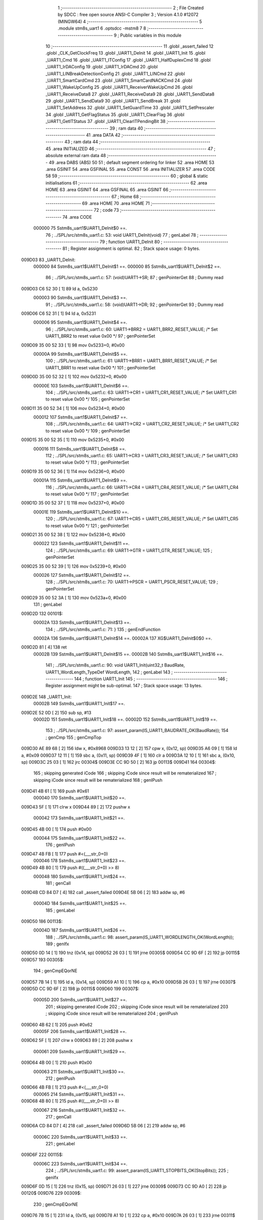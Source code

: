                                       1 ;--------------------------------------------------------
                                      2 ; File Created by SDCC : free open source ANSI-C Compiler
                                      3 ; Version 4.1.0 #12072 (MINGW64)
                                      4 ;--------------------------------------------------------
                                      5 	.module stm8s_uart1
                                      6 	.optsdcc -mstm8
                                      7 	
                                      8 ;--------------------------------------------------------
                                      9 ; Public variables in this module
                                     10 ;--------------------------------------------------------
                                     11 	.globl _assert_failed
                                     12 	.globl _CLK_GetClockFreq
                                     13 	.globl _UART1_DeInit
                                     14 	.globl _UART1_Init
                                     15 	.globl _UART1_Cmd
                                     16 	.globl _UART1_ITConfig
                                     17 	.globl _UART1_HalfDuplexCmd
                                     18 	.globl _UART1_IrDAConfig
                                     19 	.globl _UART1_IrDACmd
                                     20 	.globl _UART1_LINBreakDetectionConfig
                                     21 	.globl _UART1_LINCmd
                                     22 	.globl _UART1_SmartCardCmd
                                     23 	.globl _UART1_SmartCardNACKCmd
                                     24 	.globl _UART1_WakeUpConfig
                                     25 	.globl _UART1_ReceiverWakeUpCmd
                                     26 	.globl _UART1_ReceiveData8
                                     27 	.globl _UART1_ReceiveData9
                                     28 	.globl _UART1_SendData8
                                     29 	.globl _UART1_SendData9
                                     30 	.globl _UART1_SendBreak
                                     31 	.globl _UART1_SetAddress
                                     32 	.globl _UART1_SetGuardTime
                                     33 	.globl _UART1_SetPrescaler
                                     34 	.globl _UART1_GetFlagStatus
                                     35 	.globl _UART1_ClearFlag
                                     36 	.globl _UART1_GetITStatus
                                     37 	.globl _UART1_ClearITPendingBit
                                     38 ;--------------------------------------------------------
                                     39 ; ram data
                                     40 ;--------------------------------------------------------
                                     41 	.area DATA
                                     42 ;--------------------------------------------------------
                                     43 ; ram data
                                     44 ;--------------------------------------------------------
                                     45 	.area INITIALIZED
                                     46 ;--------------------------------------------------------
                                     47 ; absolute external ram data
                                     48 ;--------------------------------------------------------
                                     49 	.area DABS (ABS)
                                     50 
                                     51 ; default segment ordering for linker
                                     52 	.area HOME
                                     53 	.area GSINIT
                                     54 	.area GSFINAL
                                     55 	.area CONST
                                     56 	.area INITIALIZER
                                     57 	.area CODE
                                     58 
                                     59 ;--------------------------------------------------------
                                     60 ; global & static initialisations
                                     61 ;--------------------------------------------------------
                                     62 	.area HOME
                                     63 	.area GSINIT
                                     64 	.area GSFINAL
                                     65 	.area GSINIT
                                     66 ;--------------------------------------------------------
                                     67 ; Home
                                     68 ;--------------------------------------------------------
                                     69 	.area HOME
                                     70 	.area HOME
                                     71 ;--------------------------------------------------------
                                     72 ; code
                                     73 ;--------------------------------------------------------
                                     74 	.area CODE
                           000000    75 	Sstm8s_uart1$UART1_DeInit$0 ==.
                                     76 ;	../SPL/src/stm8s_uart1.c: 53: void UART1_DeInit(void)
                                     77 ; genLabel
                                     78 ;	-----------------------------------------
                                     79 ;	 function UART1_DeInit
                                     80 ;	-----------------------------------------
                                     81 ;	Register assignment is optimal.
                                     82 ;	Stack space usage: 0 bytes.
      009D03                         83 _UART1_DeInit:
                           000000    84 	Sstm8s_uart1$UART1_DeInit$1 ==.
                           000000    85 	Sstm8s_uart1$UART1_DeInit$2 ==.
                                     86 ;	../SPL/src/stm8s_uart1.c: 57: (void)UART1->SR;
                                     87 ; genPointerGet
                                     88 ; Dummy read
      009D03 C6 52 30         [ 1]   89 	ld	a, 0x5230
                           000003    90 	Sstm8s_uart1$UART1_DeInit$3 ==.
                                     91 ;	../SPL/src/stm8s_uart1.c: 58: (void)UART1->DR;
                                     92 ; genPointerGet
                                     93 ; Dummy read
      009D06 C6 52 31         [ 1]   94 	ld	a, 0x5231
                           000006    95 	Sstm8s_uart1$UART1_DeInit$4 ==.
                                     96 ;	../SPL/src/stm8s_uart1.c: 60: UART1->BRR2 = UART1_BRR2_RESET_VALUE;  /* Set UART1_BRR2 to reset value 0x00 */
                                     97 ; genPointerSet
      009D09 35 00 52 33      [ 1]   98 	mov	0x5233+0, #0x00
                           00000A    99 	Sstm8s_uart1$UART1_DeInit$5 ==.
                                    100 ;	../SPL/src/stm8s_uart1.c: 61: UART1->BRR1 = UART1_BRR1_RESET_VALUE;  /* Set UART1_BRR1 to reset value 0x00 */
                                    101 ; genPointerSet
      009D0D 35 00 52 32      [ 1]  102 	mov	0x5232+0, #0x00
                           00000E   103 	Sstm8s_uart1$UART1_DeInit$6 ==.
                                    104 ;	../SPL/src/stm8s_uart1.c: 63: UART1->CR1 = UART1_CR1_RESET_VALUE;  /* Set UART1_CR1 to reset value 0x00 */
                                    105 ; genPointerSet
      009D11 35 00 52 34      [ 1]  106 	mov	0x5234+0, #0x00
                           000012   107 	Sstm8s_uart1$UART1_DeInit$7 ==.
                                    108 ;	../SPL/src/stm8s_uart1.c: 64: UART1->CR2 = UART1_CR2_RESET_VALUE;  /* Set UART1_CR2 to reset value 0x00 */
                                    109 ; genPointerSet
      009D15 35 00 52 35      [ 1]  110 	mov	0x5235+0, #0x00
                           000016   111 	Sstm8s_uart1$UART1_DeInit$8 ==.
                                    112 ;	../SPL/src/stm8s_uart1.c: 65: UART1->CR3 = UART1_CR3_RESET_VALUE;  /* Set UART1_CR3 to reset value 0x00 */
                                    113 ; genPointerSet
      009D19 35 00 52 36      [ 1]  114 	mov	0x5236+0, #0x00
                           00001A   115 	Sstm8s_uart1$UART1_DeInit$9 ==.
                                    116 ;	../SPL/src/stm8s_uart1.c: 66: UART1->CR4 = UART1_CR4_RESET_VALUE;  /* Set UART1_CR4 to reset value 0x00 */
                                    117 ; genPointerSet
      009D1D 35 00 52 37      [ 1]  118 	mov	0x5237+0, #0x00
                           00001E   119 	Sstm8s_uart1$UART1_DeInit$10 ==.
                                    120 ;	../SPL/src/stm8s_uart1.c: 67: UART1->CR5 = UART1_CR5_RESET_VALUE;  /* Set UART1_CR5 to reset value 0x00 */
                                    121 ; genPointerSet
      009D21 35 00 52 38      [ 1]  122 	mov	0x5238+0, #0x00
                           000022   123 	Sstm8s_uart1$UART1_DeInit$11 ==.
                                    124 ;	../SPL/src/stm8s_uart1.c: 69: UART1->GTR = UART1_GTR_RESET_VALUE;
                                    125 ; genPointerSet
      009D25 35 00 52 39      [ 1]  126 	mov	0x5239+0, #0x00
                           000026   127 	Sstm8s_uart1$UART1_DeInit$12 ==.
                                    128 ;	../SPL/src/stm8s_uart1.c: 70: UART1->PSCR = UART1_PSCR_RESET_VALUE;
                                    129 ; genPointerSet
      009D29 35 00 52 3A      [ 1]  130 	mov	0x523a+0, #0x00
                                    131 ; genLabel
      009D2D                        132 00101$:
                           00002A   133 	Sstm8s_uart1$UART1_DeInit$13 ==.
                                    134 ;	../SPL/src/stm8s_uart1.c: 71: }
                                    135 ; genEndFunction
                           00002A   136 	Sstm8s_uart1$UART1_DeInit$14 ==.
                           00002A   137 	XG$UART1_DeInit$0$0 ==.
      009D2D 81               [ 4]  138 	ret
                           00002B   139 	Sstm8s_uart1$UART1_DeInit$15 ==.
                           00002B   140 	Sstm8s_uart1$UART1_Init$16 ==.
                                    141 ;	../SPL/src/stm8s_uart1.c: 90: void UART1_Init(uint32_t BaudRate, UART1_WordLength_TypeDef WordLength, 
                                    142 ; genLabel
                                    143 ;	-----------------------------------------
                                    144 ;	 function UART1_Init
                                    145 ;	-----------------------------------------
                                    146 ;	Register assignment might be sub-optimal.
                                    147 ;	Stack space usage: 13 bytes.
      009D2E                        148 _UART1_Init:
                           00002B   149 	Sstm8s_uart1$UART1_Init$17 ==.
      009D2E 52 0D            [ 2]  150 	sub	sp, #13
                           00002D   151 	Sstm8s_uart1$UART1_Init$18 ==.
                           00002D   152 	Sstm8s_uart1$UART1_Init$19 ==.
                                    153 ;	../SPL/src/stm8s_uart1.c: 97: assert_param(IS_UART1_BAUDRATE_OK(BaudRate));
                                    154 ; genCmp
                                    155 ; genCmpTop
      009D30 AE 89 68         [ 2]  156 	ldw	x, #0x8968
      009D33 13 12            [ 2]  157 	cpw	x, (0x12, sp)
      009D35 A6 09            [ 1]  158 	ld	a, #0x09
      009D37 12 11            [ 1]  159 	sbc	a, (0x11, sp)
      009D39 4F               [ 1]  160 	clr	a
      009D3A 12 10            [ 1]  161 	sbc	a, (0x10, sp)
      009D3C 25 03            [ 1]  162 	jrc	00304$
      009D3E CC 9D 50         [ 2]  163 	jp	00113$
      009D41                        164 00304$:
                                    165 ; skipping generated iCode
                                    166 ; skipping iCode since result will be rematerialized
                                    167 ; skipping iCode since result will be rematerialized
                                    168 ; genIPush
      009D41 4B 61            [ 1]  169 	push	#0x61
                           000040   170 	Sstm8s_uart1$UART1_Init$20 ==.
      009D43 5F               [ 1]  171 	clrw	x
      009D44 89               [ 2]  172 	pushw	x
                           000042   173 	Sstm8s_uart1$UART1_Init$21 ==.
      009D45 4B 00            [ 1]  174 	push	#0x00
                           000044   175 	Sstm8s_uart1$UART1_Init$22 ==.
                                    176 ; genIPush
      009D47 4B FB            [ 1]  177 	push	#<(___str_0+0)
                           000046   178 	Sstm8s_uart1$UART1_Init$23 ==.
      009D49 4B 80            [ 1]  179 	push	#((___str_0+0) >> 8)
                           000048   180 	Sstm8s_uart1$UART1_Init$24 ==.
                                    181 ; genCall
      009D4B CD 84 D7         [ 4]  182 	call	_assert_failed
      009D4E 5B 06            [ 2]  183 	addw	sp, #6
                           00004D   184 	Sstm8s_uart1$UART1_Init$25 ==.
                                    185 ; genLabel
      009D50                        186 00113$:
                           00004D   187 	Sstm8s_uart1$UART1_Init$26 ==.
                                    188 ;	../SPL/src/stm8s_uart1.c: 98: assert_param(IS_UART1_WORDLENGTH_OK(WordLength));
                                    189 ; genIfx
      009D50 0D 14            [ 1]  190 	tnz	(0x14, sp)
      009D52 26 03            [ 1]  191 	jrne	00305$
      009D54 CC 9D 6F         [ 2]  192 	jp	00115$
      009D57                        193 00305$:
                                    194 ; genCmpEQorNE
      009D57 7B 14            [ 1]  195 	ld	a, (0x14, sp)
      009D59 A1 10            [ 1]  196 	cp	a, #0x10
      009D5B 26 03            [ 1]  197 	jrne	00307$
      009D5D CC 9D 6F         [ 2]  198 	jp	00115$
      009D60                        199 00307$:
                           00005D   200 	Sstm8s_uart1$UART1_Init$27 ==.
                                    201 ; skipping generated iCode
                                    202 ; skipping iCode since result will be rematerialized
                                    203 ; skipping iCode since result will be rematerialized
                                    204 ; genIPush
      009D60 4B 62            [ 1]  205 	push	#0x62
                           00005F   206 	Sstm8s_uart1$UART1_Init$28 ==.
      009D62 5F               [ 1]  207 	clrw	x
      009D63 89               [ 2]  208 	pushw	x
                           000061   209 	Sstm8s_uart1$UART1_Init$29 ==.
      009D64 4B 00            [ 1]  210 	push	#0x00
                           000063   211 	Sstm8s_uart1$UART1_Init$30 ==.
                                    212 ; genIPush
      009D66 4B FB            [ 1]  213 	push	#<(___str_0+0)
                           000065   214 	Sstm8s_uart1$UART1_Init$31 ==.
      009D68 4B 80            [ 1]  215 	push	#((___str_0+0) >> 8)
                           000067   216 	Sstm8s_uart1$UART1_Init$32 ==.
                                    217 ; genCall
      009D6A CD 84 D7         [ 4]  218 	call	_assert_failed
      009D6D 5B 06            [ 2]  219 	addw	sp, #6
                           00006C   220 	Sstm8s_uart1$UART1_Init$33 ==.
                                    221 ; genLabel
      009D6F                        222 00115$:
                           00006C   223 	Sstm8s_uart1$UART1_Init$34 ==.
                                    224 ;	../SPL/src/stm8s_uart1.c: 99: assert_param(IS_UART1_STOPBITS_OK(StopBits));
                                    225 ; genIfx
      009D6F 0D 15            [ 1]  226 	tnz	(0x15, sp)
      009D71 26 03            [ 1]  227 	jrne	00309$
      009D73 CC 9D A0         [ 2]  228 	jp	00120$
      009D76                        229 00309$:
                                    230 ; genCmpEQorNE
      009D76 7B 15            [ 1]  231 	ld	a, (0x15, sp)
      009D78 A1 10            [ 1]  232 	cp	a, #0x10
      009D7A 26 03            [ 1]  233 	jrne	00311$
      009D7C CC 9D A0         [ 2]  234 	jp	00120$
      009D7F                        235 00311$:
                           00007C   236 	Sstm8s_uart1$UART1_Init$35 ==.
                                    237 ; skipping generated iCode
                                    238 ; genCmpEQorNE
      009D7F 7B 15            [ 1]  239 	ld	a, (0x15, sp)
      009D81 A1 20            [ 1]  240 	cp	a, #0x20
      009D83 26 03            [ 1]  241 	jrne	00314$
      009D85 CC 9D A0         [ 2]  242 	jp	00120$
      009D88                        243 00314$:
                           000085   244 	Sstm8s_uart1$UART1_Init$36 ==.
                                    245 ; skipping generated iCode
                                    246 ; genCmpEQorNE
      009D88 7B 15            [ 1]  247 	ld	a, (0x15, sp)
      009D8A A1 30            [ 1]  248 	cp	a, #0x30
      009D8C 26 03            [ 1]  249 	jrne	00317$
      009D8E CC 9D A0         [ 2]  250 	jp	00120$
      009D91                        251 00317$:
                           00008E   252 	Sstm8s_uart1$UART1_Init$37 ==.
                                    253 ; skipping generated iCode
                                    254 ; skipping iCode since result will be rematerialized
                                    255 ; skipping iCode since result will be rematerialized
                                    256 ; genIPush
      009D91 4B 63            [ 1]  257 	push	#0x63
                           000090   258 	Sstm8s_uart1$UART1_Init$38 ==.
      009D93 5F               [ 1]  259 	clrw	x
      009D94 89               [ 2]  260 	pushw	x
                           000092   261 	Sstm8s_uart1$UART1_Init$39 ==.
      009D95 4B 00            [ 1]  262 	push	#0x00
                           000094   263 	Sstm8s_uart1$UART1_Init$40 ==.
                                    264 ; genIPush
      009D97 4B FB            [ 1]  265 	push	#<(___str_0+0)
                           000096   266 	Sstm8s_uart1$UART1_Init$41 ==.
      009D99 4B 80            [ 1]  267 	push	#((___str_0+0) >> 8)
                           000098   268 	Sstm8s_uart1$UART1_Init$42 ==.
                                    269 ; genCall
      009D9B CD 84 D7         [ 4]  270 	call	_assert_failed
      009D9E 5B 06            [ 2]  271 	addw	sp, #6
                           00009D   272 	Sstm8s_uart1$UART1_Init$43 ==.
                                    273 ; genLabel
      009DA0                        274 00120$:
                           00009D   275 	Sstm8s_uart1$UART1_Init$44 ==.
                                    276 ;	../SPL/src/stm8s_uart1.c: 100: assert_param(IS_UART1_PARITY_OK(Parity));
                                    277 ; genIfx
      009DA0 0D 16            [ 1]  278 	tnz	(0x16, sp)
      009DA2 26 03            [ 1]  279 	jrne	00319$
      009DA4 CC 9D C8         [ 2]  280 	jp	00131$
      009DA7                        281 00319$:
                                    282 ; genCmpEQorNE
      009DA7 7B 16            [ 1]  283 	ld	a, (0x16, sp)
      009DA9 A1 04            [ 1]  284 	cp	a, #0x04
      009DAB 26 03            [ 1]  285 	jrne	00321$
      009DAD CC 9D C8         [ 2]  286 	jp	00131$
      009DB0                        287 00321$:
                           0000AD   288 	Sstm8s_uart1$UART1_Init$45 ==.
                                    289 ; skipping generated iCode
                                    290 ; genCmpEQorNE
      009DB0 7B 16            [ 1]  291 	ld	a, (0x16, sp)
      009DB2 A1 06            [ 1]  292 	cp	a, #0x06
      009DB4 26 03            [ 1]  293 	jrne	00324$
      009DB6 CC 9D C8         [ 2]  294 	jp	00131$
      009DB9                        295 00324$:
                           0000B6   296 	Sstm8s_uart1$UART1_Init$46 ==.
                                    297 ; skipping generated iCode
                                    298 ; skipping iCode since result will be rematerialized
                                    299 ; skipping iCode since result will be rematerialized
                                    300 ; genIPush
      009DB9 4B 64            [ 1]  301 	push	#0x64
                           0000B8   302 	Sstm8s_uart1$UART1_Init$47 ==.
      009DBB 5F               [ 1]  303 	clrw	x
      009DBC 89               [ 2]  304 	pushw	x
                           0000BA   305 	Sstm8s_uart1$UART1_Init$48 ==.
      009DBD 4B 00            [ 1]  306 	push	#0x00
                           0000BC   307 	Sstm8s_uart1$UART1_Init$49 ==.
                                    308 ; genIPush
      009DBF 4B FB            [ 1]  309 	push	#<(___str_0+0)
                           0000BE   310 	Sstm8s_uart1$UART1_Init$50 ==.
      009DC1 4B 80            [ 1]  311 	push	#((___str_0+0) >> 8)
                           0000C0   312 	Sstm8s_uart1$UART1_Init$51 ==.
                                    313 ; genCall
      009DC3 CD 84 D7         [ 4]  314 	call	_assert_failed
      009DC6 5B 06            [ 2]  315 	addw	sp, #6
                           0000C5   316 	Sstm8s_uart1$UART1_Init$52 ==.
                                    317 ; genLabel
      009DC8                        318 00131$:
                           0000C5   319 	Sstm8s_uart1$UART1_Init$53 ==.
                                    320 ;	../SPL/src/stm8s_uart1.c: 101: assert_param(IS_UART1_MODE_OK((uint8_t)Mode));
                                    321 ; genCmpEQorNE
      009DC8 7B 18            [ 1]  322 	ld	a, (0x18, sp)
      009DCA A1 08            [ 1]  323 	cp	a, #0x08
      009DCC 26 03            [ 1]  324 	jrne	00327$
      009DCE CC 9E 2E         [ 2]  325 	jp	00139$
      009DD1                        326 00327$:
                           0000CE   327 	Sstm8s_uart1$UART1_Init$54 ==.
                                    328 ; skipping generated iCode
                                    329 ; genCmpEQorNE
      009DD1 7B 18            [ 1]  330 	ld	a, (0x18, sp)
      009DD3 A1 40            [ 1]  331 	cp	a, #0x40
      009DD5 26 03            [ 1]  332 	jrne	00330$
      009DD7 CC 9E 2E         [ 2]  333 	jp	00139$
      009DDA                        334 00330$:
                           0000D7   335 	Sstm8s_uart1$UART1_Init$55 ==.
                                    336 ; skipping generated iCode
                                    337 ; genCmpEQorNE
      009DDA 7B 18            [ 1]  338 	ld	a, (0x18, sp)
      009DDC A1 04            [ 1]  339 	cp	a, #0x04
      009DDE 26 03            [ 1]  340 	jrne	00333$
      009DE0 CC 9E 2E         [ 2]  341 	jp	00139$
      009DE3                        342 00333$:
                           0000E0   343 	Sstm8s_uart1$UART1_Init$56 ==.
                                    344 ; skipping generated iCode
                                    345 ; genCmpEQorNE
      009DE3 7B 18            [ 1]  346 	ld	a, (0x18, sp)
      009DE5 A1 80            [ 1]  347 	cp	a, #0x80
      009DE7 26 03            [ 1]  348 	jrne	00336$
      009DE9 CC 9E 2E         [ 2]  349 	jp	00139$
      009DEC                        350 00336$:
                           0000E9   351 	Sstm8s_uart1$UART1_Init$57 ==.
                                    352 ; skipping generated iCode
                                    353 ; genCmpEQorNE
      009DEC 7B 18            [ 1]  354 	ld	a, (0x18, sp)
      009DEE A1 0C            [ 1]  355 	cp	a, #0x0c
      009DF0 26 05            [ 1]  356 	jrne	00339$
      009DF2 A6 01            [ 1]  357 	ld	a, #0x01
      009DF4 CC 9D F8         [ 2]  358 	jp	00340$
      009DF7                        359 00339$:
      009DF7 4F               [ 1]  360 	clr	a
      009DF8                        361 00340$:
                           0000F5   362 	Sstm8s_uart1$UART1_Init$58 ==.
                                    363 ; genIfx
      009DF8 4D               [ 1]  364 	tnz	a
      009DF9 27 03            [ 1]  365 	jreq	00341$
      009DFB CC 9E 2E         [ 2]  366 	jp	00139$
      009DFE                        367 00341$:
                                    368 ; genIfx
      009DFE 4D               [ 1]  369 	tnz	a
      009DFF 27 03            [ 1]  370 	jreq	00342$
      009E01 CC 9E 2E         [ 2]  371 	jp	00139$
      009E04                        372 00342$:
                                    373 ; genCmpEQorNE
      009E04 7B 18            [ 1]  374 	ld	a, (0x18, sp)
      009E06 A1 44            [ 1]  375 	cp	a, #0x44
      009E08 26 03            [ 1]  376 	jrne	00344$
      009E0A CC 9E 2E         [ 2]  377 	jp	00139$
      009E0D                        378 00344$:
                           00010A   379 	Sstm8s_uart1$UART1_Init$59 ==.
                                    380 ; skipping generated iCode
                                    381 ; genCmpEQorNE
      009E0D 7B 18            [ 1]  382 	ld	a, (0x18, sp)
      009E0F A1 C0            [ 1]  383 	cp	a, #0xc0
      009E11 26 03            [ 1]  384 	jrne	00347$
      009E13 CC 9E 2E         [ 2]  385 	jp	00139$
      009E16                        386 00347$:
                           000113   387 	Sstm8s_uart1$UART1_Init$60 ==.
                                    388 ; skipping generated iCode
                                    389 ; genCmpEQorNE
      009E16 7B 18            [ 1]  390 	ld	a, (0x18, sp)
      009E18 A1 88            [ 1]  391 	cp	a, #0x88
      009E1A 26 03            [ 1]  392 	jrne	00350$
      009E1C CC 9E 2E         [ 2]  393 	jp	00139$
      009E1F                        394 00350$:
                           00011C   395 	Sstm8s_uart1$UART1_Init$61 ==.
                                    396 ; skipping generated iCode
                                    397 ; skipping iCode since result will be rematerialized
                                    398 ; skipping iCode since result will be rematerialized
                                    399 ; genIPush
      009E1F 4B 65            [ 1]  400 	push	#0x65
                           00011E   401 	Sstm8s_uart1$UART1_Init$62 ==.
      009E21 5F               [ 1]  402 	clrw	x
      009E22 89               [ 2]  403 	pushw	x
                           000120   404 	Sstm8s_uart1$UART1_Init$63 ==.
      009E23 4B 00            [ 1]  405 	push	#0x00
                           000122   406 	Sstm8s_uart1$UART1_Init$64 ==.
                                    407 ; genIPush
      009E25 4B FB            [ 1]  408 	push	#<(___str_0+0)
                           000124   409 	Sstm8s_uart1$UART1_Init$65 ==.
      009E27 4B 80            [ 1]  410 	push	#((___str_0+0) >> 8)
                           000126   411 	Sstm8s_uart1$UART1_Init$66 ==.
                                    412 ; genCall
      009E29 CD 84 D7         [ 4]  413 	call	_assert_failed
      009E2C 5B 06            [ 2]  414 	addw	sp, #6
                           00012B   415 	Sstm8s_uart1$UART1_Init$67 ==.
                                    416 ; genLabel
      009E2E                        417 00139$:
                           00012B   418 	Sstm8s_uart1$UART1_Init$68 ==.
                                    419 ;	../SPL/src/stm8s_uart1.c: 102: assert_param(IS_UART1_SYNCMODE_OK((uint8_t)SyncMode));
                                    420 ; genAnd
      009E2E 7B 17            [ 1]  421 	ld	a, (0x17, sp)
      009E30 A4 88            [ 1]  422 	and	a, #0x88
                                    423 ; genCmpEQorNE
      009E32 A1 88            [ 1]  424 	cp	a, #0x88
      009E34 26 03            [ 1]  425 	jrne	00353$
      009E36 CC 9E 5D         [ 2]  426 	jp	00167$
      009E39                        427 00353$:
                           000136   428 	Sstm8s_uart1$UART1_Init$69 ==.
                                    429 ; skipping generated iCode
                                    430 ; genAnd
      009E39 7B 17            [ 1]  431 	ld	a, (0x17, sp)
      009E3B A4 44            [ 1]  432 	and	a, #0x44
                                    433 ; genCmpEQorNE
      009E3D A1 44            [ 1]  434 	cp	a, #0x44
      009E3F 26 03            [ 1]  435 	jrne	00356$
      009E41 CC 9E 5D         [ 2]  436 	jp	00167$
      009E44                        437 00356$:
                           000141   438 	Sstm8s_uart1$UART1_Init$70 ==.
                                    439 ; skipping generated iCode
                                    440 ; genAnd
      009E44 7B 17            [ 1]  441 	ld	a, (0x17, sp)
      009E46 A4 22            [ 1]  442 	and	a, #0x22
                                    443 ; genCmpEQorNE
      009E48 A1 22            [ 1]  444 	cp	a, #0x22
      009E4A 26 03            [ 1]  445 	jrne	00359$
      009E4C CC 9E 5D         [ 2]  446 	jp	00167$
      009E4F                        447 00359$:
                           00014C   448 	Sstm8s_uart1$UART1_Init$71 ==.
                                    449 ; skipping generated iCode
                                    450 ; genAnd
      009E4F 7B 17            [ 1]  451 	ld	a, (0x17, sp)
      009E51 A4 11            [ 1]  452 	and	a, #0x11
                                    453 ; genCmpEQorNE
      009E53 A1 11            [ 1]  454 	cp	a, #0x11
      009E55 26 03            [ 1]  455 	jrne	00362$
      009E57 CC 9E 5D         [ 2]  456 	jp	00363$
      009E5A                        457 00362$:
      009E5A CC 9E 6C         [ 2]  458 	jp	00165$
      009E5D                        459 00363$:
                           00015A   460 	Sstm8s_uart1$UART1_Init$72 ==.
                                    461 ; skipping generated iCode
                                    462 ; genLabel
      009E5D                        463 00167$:
                                    464 ; skipping iCode since result will be rematerialized
                                    465 ; skipping iCode since result will be rematerialized
                                    466 ; genIPush
      009E5D 4B 66            [ 1]  467 	push	#0x66
                           00015C   468 	Sstm8s_uart1$UART1_Init$73 ==.
      009E5F 5F               [ 1]  469 	clrw	x
      009E60 89               [ 2]  470 	pushw	x
                           00015E   471 	Sstm8s_uart1$UART1_Init$74 ==.
      009E61 4B 00            [ 1]  472 	push	#0x00
                           000160   473 	Sstm8s_uart1$UART1_Init$75 ==.
                                    474 ; genIPush
      009E63 4B FB            [ 1]  475 	push	#<(___str_0+0)
                           000162   476 	Sstm8s_uart1$UART1_Init$76 ==.
      009E65 4B 80            [ 1]  477 	push	#((___str_0+0) >> 8)
                           000164   478 	Sstm8s_uart1$UART1_Init$77 ==.
                                    479 ; genCall
      009E67 CD 84 D7         [ 4]  480 	call	_assert_failed
      009E6A 5B 06            [ 2]  481 	addw	sp, #6
                           000169   482 	Sstm8s_uart1$UART1_Init$78 ==.
                                    483 ; genLabel
      009E6C                        484 00165$:
                           000169   485 	Sstm8s_uart1$UART1_Init$79 ==.
                                    486 ;	../SPL/src/stm8s_uart1.c: 105: UART1->CR1 &= (uint8_t)(~UART1_CR1_M);  
                                    487 ; genPointerGet
      009E6C C6 52 34         [ 1]  488 	ld	a, 0x5234
                                    489 ; genAnd
      009E6F A4 EF            [ 1]  490 	and	a, #0xef
                                    491 ; genPointerSet
      009E71 C7 52 34         [ 1]  492 	ld	0x5234, a
                           000171   493 	Sstm8s_uart1$UART1_Init$80 ==.
                                    494 ;	../SPL/src/stm8s_uart1.c: 108: UART1->CR1 |= (uint8_t)WordLength;
                                    495 ; genPointerGet
      009E74 C6 52 34         [ 1]  496 	ld	a, 0x5234
                                    497 ; genOr
      009E77 1A 14            [ 1]  498 	or	a, (0x14, sp)
                                    499 ; genPointerSet
      009E79 C7 52 34         [ 1]  500 	ld	0x5234, a
                           000179   501 	Sstm8s_uart1$UART1_Init$81 ==.
                                    502 ;	../SPL/src/stm8s_uart1.c: 111: UART1->CR3 &= (uint8_t)(~UART1_CR3_STOP);  
                                    503 ; genPointerGet
      009E7C C6 52 36         [ 1]  504 	ld	a, 0x5236
                                    505 ; genAnd
      009E7F A4 CF            [ 1]  506 	and	a, #0xcf
                                    507 ; genPointerSet
      009E81 C7 52 36         [ 1]  508 	ld	0x5236, a
                           000181   509 	Sstm8s_uart1$UART1_Init$82 ==.
                                    510 ;	../SPL/src/stm8s_uart1.c: 113: UART1->CR3 |= (uint8_t)StopBits;  
                                    511 ; genPointerGet
      009E84 C6 52 36         [ 1]  512 	ld	a, 0x5236
                                    513 ; genOr
      009E87 1A 15            [ 1]  514 	or	a, (0x15, sp)
                                    515 ; genPointerSet
      009E89 C7 52 36         [ 1]  516 	ld	0x5236, a
                           000189   517 	Sstm8s_uart1$UART1_Init$83 ==.
                                    518 ;	../SPL/src/stm8s_uart1.c: 116: UART1->CR1 &= (uint8_t)(~(UART1_CR1_PCEN | UART1_CR1_PS  ));  
                                    519 ; genPointerGet
      009E8C C6 52 34         [ 1]  520 	ld	a, 0x5234
                                    521 ; genAnd
      009E8F A4 F9            [ 1]  522 	and	a, #0xf9
                                    523 ; genPointerSet
      009E91 C7 52 34         [ 1]  524 	ld	0x5234, a
                           000191   525 	Sstm8s_uart1$UART1_Init$84 ==.
                                    526 ;	../SPL/src/stm8s_uart1.c: 118: UART1->CR1 |= (uint8_t)Parity;  
                                    527 ; genPointerGet
      009E94 C6 52 34         [ 1]  528 	ld	a, 0x5234
                                    529 ; genOr
      009E97 1A 16            [ 1]  530 	or	a, (0x16, sp)
                                    531 ; genPointerSet
      009E99 C7 52 34         [ 1]  532 	ld	0x5234, a
                           000199   533 	Sstm8s_uart1$UART1_Init$85 ==.
                                    534 ;	../SPL/src/stm8s_uart1.c: 121: UART1->BRR1 &= (uint8_t)(~UART1_BRR1_DIVM);  
                                    535 ; genPointerGet
                                    536 ; Dummy read
      009E9C C6 52 32         [ 1]  537 	ld	a, 0x5232
                                    538 ; genPointerSet
      009E9F 35 00 52 32      [ 1]  539 	mov	0x5232+0, #0x00
                           0001A0   540 	Sstm8s_uart1$UART1_Init$86 ==.
                                    541 ;	../SPL/src/stm8s_uart1.c: 123: UART1->BRR2 &= (uint8_t)(~UART1_BRR2_DIVM);  
                                    542 ; genPointerGet
      009EA3 C6 52 33         [ 1]  543 	ld	a, 0x5233
                                    544 ; genAnd
      009EA6 A4 0F            [ 1]  545 	and	a, #0x0f
                                    546 ; genPointerSet
      009EA8 C7 52 33         [ 1]  547 	ld	0x5233, a
                           0001A8   548 	Sstm8s_uart1$UART1_Init$87 ==.
                                    549 ;	../SPL/src/stm8s_uart1.c: 125: UART1->BRR2 &= (uint8_t)(~UART1_BRR2_DIVF);  
                                    550 ; genPointerGet
      009EAB C6 52 33         [ 1]  551 	ld	a, 0x5233
                                    552 ; genAnd
      009EAE A4 F0            [ 1]  553 	and	a, #0xf0
                                    554 ; genPointerSet
      009EB0 C7 52 33         [ 1]  555 	ld	0x5233, a
                           0001B0   556 	Sstm8s_uart1$UART1_Init$88 ==.
                                    557 ;	../SPL/src/stm8s_uart1.c: 128: BaudRate_Mantissa    = ((uint32_t)CLK_GetClockFreq() / (BaudRate << 4));
                                    558 ; genCall
      009EB3 CD 95 4C         [ 4]  559 	call	_CLK_GetClockFreq
      009EB6 1F 0C            [ 2]  560 	ldw	(0x0c, sp), x
                                    561 ; genLeftShift
      009EB8 1E 10            [ 2]  562 	ldw	x, (0x10, sp)
      009EBA 1F 06            [ 2]  563 	ldw	(0x06, sp), x
      009EBC 1E 12            [ 2]  564 	ldw	x, (0x12, sp)
      009EBE A6 04            [ 1]  565 	ld	a, #0x04
      009EC0                        566 00364$:
      009EC0 58               [ 2]  567 	sllw	x
      009EC1 09 07            [ 1]  568 	rlc	(0x07, sp)
      009EC3 09 06            [ 1]  569 	rlc	(0x06, sp)
      009EC5 4A               [ 1]  570 	dec	a
      009EC6 26 F8            [ 1]  571 	jrne	00364$
      009EC8                        572 00365$:
      009EC8 1F 08            [ 2]  573 	ldw	(0x08, sp), x
                                    574 ; genIPush
      009ECA 1E 08            [ 2]  575 	ldw	x, (0x08, sp)
      009ECC 89               [ 2]  576 	pushw	x
                           0001CA   577 	Sstm8s_uart1$UART1_Init$89 ==.
      009ECD 1E 08            [ 2]  578 	ldw	x, (0x08, sp)
      009ECF 89               [ 2]  579 	pushw	x
                           0001CD   580 	Sstm8s_uart1$UART1_Init$90 ==.
                                    581 ; genIPush
      009ED0 1E 10            [ 2]  582 	ldw	x, (0x10, sp)
      009ED2 89               [ 2]  583 	pushw	x
                           0001D0   584 	Sstm8s_uart1$UART1_Init$91 ==.
      009ED3 90 89            [ 2]  585 	pushw	y
                           0001D2   586 	Sstm8s_uart1$UART1_Init$92 ==.
                                    587 ; genCall
      009ED5 CD D4 46         [ 4]  588 	call	__divulong
      009ED8 5B 08            [ 2]  589 	addw	sp, #8
                           0001D7   590 	Sstm8s_uart1$UART1_Init$93 ==.
                                    591 ; genAssign
      009EDA 1F 03            [ 2]  592 	ldw	(0x03, sp), x
      009EDC 17 01            [ 2]  593 	ldw	(0x01, sp), y
                           0001DB   594 	Sstm8s_uart1$UART1_Init$94 ==.
                                    595 ;	../SPL/src/stm8s_uart1.c: 129: BaudRate_Mantissa100 = (((uint32_t)CLK_GetClockFreq() * 100) / (BaudRate << 4));
                                    596 ; genCall
      009EDE CD 95 4C         [ 4]  597 	call	_CLK_GetClockFreq
                                    598 ; genIPush
      009EE1 89               [ 2]  599 	pushw	x
                           0001DF   600 	Sstm8s_uart1$UART1_Init$95 ==.
      009EE2 90 89            [ 2]  601 	pushw	y
                           0001E1   602 	Sstm8s_uart1$UART1_Init$96 ==.
                                    603 ; genIPush
      009EE4 4B 64            [ 1]  604 	push	#0x64
                           0001E3   605 	Sstm8s_uart1$UART1_Init$97 ==.
      009EE6 5F               [ 1]  606 	clrw	x
      009EE7 89               [ 2]  607 	pushw	x
                           0001E5   608 	Sstm8s_uart1$UART1_Init$98 ==.
      009EE8 4B 00            [ 1]  609 	push	#0x00
                           0001E7   610 	Sstm8s_uart1$UART1_Init$99 ==.
                                    611 ; genCall
      009EEA CD D4 D1         [ 4]  612 	call	__mullong
      009EED 5B 08            [ 2]  613 	addw	sp, #8
                           0001EC   614 	Sstm8s_uart1$UART1_Init$100 ==.
      009EEF 1F 0C            [ 2]  615 	ldw	(0x0c, sp), x
                                    616 ; genIPush
      009EF1 1E 08            [ 2]  617 	ldw	x, (0x08, sp)
      009EF3 89               [ 2]  618 	pushw	x
                           0001F1   619 	Sstm8s_uart1$UART1_Init$101 ==.
      009EF4 1E 08            [ 2]  620 	ldw	x, (0x08, sp)
      009EF6 89               [ 2]  621 	pushw	x
                           0001F4   622 	Sstm8s_uart1$UART1_Init$102 ==.
                                    623 ; genIPush
      009EF7 1E 10            [ 2]  624 	ldw	x, (0x10, sp)
      009EF9 89               [ 2]  625 	pushw	x
                           0001F7   626 	Sstm8s_uart1$UART1_Init$103 ==.
      009EFA 90 89            [ 2]  627 	pushw	y
                           0001F9   628 	Sstm8s_uart1$UART1_Init$104 ==.
                                    629 ; genCall
      009EFC CD D4 46         [ 4]  630 	call	__divulong
      009EFF 5B 08            [ 2]  631 	addw	sp, #8
                           0001FE   632 	Sstm8s_uart1$UART1_Init$105 ==.
      009F01 90 9E            [ 1]  633 	ld	a, yh
                                    634 ; genAssign
      009F03 1F 07            [ 2]  635 	ldw	(0x07, sp), x
      009F05 6B 05            [ 1]  636 	ld	(0x05, sp), a
      009F07 90 9F            [ 1]  637 	ld	a, yl
                           000206   638 	Sstm8s_uart1$UART1_Init$106 ==.
                                    639 ;	../SPL/src/stm8s_uart1.c: 131: UART1->BRR2 |= (uint8_t)((uint8_t)(((BaudRate_Mantissa100 - (BaudRate_Mantissa * 100)) << 4) / 100) & (uint8_t)0x0F); 
                                    640 ; genPointerGet
      009F09 AE 52 33         [ 2]  641 	ldw	x, #0x5233
      009F0C 88               [ 1]  642 	push	a
                           00020A   643 	Sstm8s_uart1$UART1_Init$107 ==.
      009F0D F6               [ 1]  644 	ld	a, (x)
      009F0E 6B 0A            [ 1]  645 	ld	(0x0a, sp), a
      009F10 84               [ 1]  646 	pop	a
                           00020E   647 	Sstm8s_uart1$UART1_Init$108 ==.
                                    648 ; genIPush
      009F11 88               [ 1]  649 	push	a
                           00020F   650 	Sstm8s_uart1$UART1_Init$109 ==.
      009F12 1E 04            [ 2]  651 	ldw	x, (0x04, sp)
      009F14 89               [ 2]  652 	pushw	x
                           000212   653 	Sstm8s_uart1$UART1_Init$110 ==.
      009F15 1E 04            [ 2]  654 	ldw	x, (0x04, sp)
      009F17 89               [ 2]  655 	pushw	x
                           000215   656 	Sstm8s_uart1$UART1_Init$111 ==.
                                    657 ; genIPush
      009F18 4B 64            [ 1]  658 	push	#0x64
                           000217   659 	Sstm8s_uart1$UART1_Init$112 ==.
      009F1A 5F               [ 1]  660 	clrw	x
      009F1B 89               [ 2]  661 	pushw	x
                           000219   662 	Sstm8s_uart1$UART1_Init$113 ==.
      009F1C 4B 00            [ 1]  663 	push	#0x00
                           00021B   664 	Sstm8s_uart1$UART1_Init$114 ==.
                                    665 ; genCall
      009F1E CD D4 D1         [ 4]  666 	call	__mullong
      009F21 5B 08            [ 2]  667 	addw	sp, #8
                           000220   668 	Sstm8s_uart1$UART1_Init$115 ==.
      009F23 1F 0D            [ 2]  669 	ldw	(0x0d, sp), x
      009F25 17 0B            [ 2]  670 	ldw	(0x0b, sp), y
      009F27 84               [ 1]  671 	pop	a
                           000225   672 	Sstm8s_uart1$UART1_Init$116 ==.
                                    673 ; genMinus
      009F28 16 07            [ 2]  674 	ldw	y, (0x07, sp)
      009F2A 72 F2 0C         [ 2]  675 	subw	y, (0x0c, sp)
      009F2D 12 0B            [ 1]  676 	sbc	a, (0x0b, sp)
      009F2F 97               [ 1]  677 	ld	xl, a
      009F30 7B 05            [ 1]  678 	ld	a, (0x05, sp)
      009F32 12 0A            [ 1]  679 	sbc	a, (0x0a, sp)
      009F34 95               [ 1]  680 	ld	xh, a
                                    681 ; genLeftShift
      009F35 A6 04            [ 1]  682 	ld	a, #0x04
      009F37                        683 00366$:
      009F37 90 58            [ 2]  684 	sllw	y
      009F39 59               [ 2]  685 	rlcw	x
      009F3A 4A               [ 1]  686 	dec	a
      009F3B 26 FA            [ 1]  687 	jrne	00366$
      009F3D                        688 00367$:
                                    689 ; genIPush
      009F3D 4B 64            [ 1]  690 	push	#0x64
                           00023C   691 	Sstm8s_uart1$UART1_Init$117 ==.
      009F3F 4B 00            [ 1]  692 	push	#0x00
                           00023E   693 	Sstm8s_uart1$UART1_Init$118 ==.
      009F41 4B 00            [ 1]  694 	push	#0x00
                           000240   695 	Sstm8s_uart1$UART1_Init$119 ==.
      009F43 4B 00            [ 1]  696 	push	#0x00
                           000242   697 	Sstm8s_uart1$UART1_Init$120 ==.
                                    698 ; genIPush
      009F45 90 89            [ 2]  699 	pushw	y
                           000244   700 	Sstm8s_uart1$UART1_Init$121 ==.
      009F47 89               [ 2]  701 	pushw	x
                           000245   702 	Sstm8s_uart1$UART1_Init$122 ==.
                                    703 ; genCall
      009F48 CD D4 46         [ 4]  704 	call	__divulong
      009F4B 5B 08            [ 2]  705 	addw	sp, #8
                           00024A   706 	Sstm8s_uart1$UART1_Init$123 ==.
      009F4D 9F               [ 1]  707 	ld	a, xl
                                    708 ; genCast
                                    709 ; genAssign
                                    710 ; genAnd
      009F4E A4 0F            [ 1]  711 	and	a, #0x0f
                                    712 ; genOr
      009F50 1A 09            [ 1]  713 	or	a, (0x09, sp)
                                    714 ; genPointerSet
      009F52 C7 52 33         [ 1]  715 	ld	0x5233, a
                           000252   716 	Sstm8s_uart1$UART1_Init$124 ==.
                                    717 ;	../SPL/src/stm8s_uart1.c: 133: UART1->BRR2 |= (uint8_t)((BaudRate_Mantissa >> 4) & (uint8_t)0xF0); 
                                    718 ; genPointerGet
      009F55 C6 52 33         [ 1]  719 	ld	a, 0x5233
      009F58 6B 0D            [ 1]  720 	ld	(0x0d, sp), a
                                    721 ; genCast
                                    722 ; genAssign
      009F5A 1E 03            [ 2]  723 	ldw	x, (0x03, sp)
                                    724 ; genRightShiftLiteral
      009F5C A6 10            [ 1]  725 	ld	a, #0x10
      009F5E 62               [ 2]  726 	div	x, a
      009F5F 90 93            [ 1]  727 	ldw	y, x
      009F61 9F               [ 1]  728 	ld	a, xl
                                    729 ; genCast
                                    730 ; genAssign
                                    731 ; genAnd
      009F62 A4 F0            [ 1]  732 	and	a, #0xf0
                                    733 ; genOr
      009F64 1A 0D            [ 1]  734 	or	a, (0x0d, sp)
                                    735 ; genPointerSet
      009F66 C7 52 33         [ 1]  736 	ld	0x5233, a
                           000266   737 	Sstm8s_uart1$UART1_Init$125 ==.
                                    738 ;	../SPL/src/stm8s_uart1.c: 135: UART1->BRR1 |= (uint8_t)BaudRate_Mantissa;           
                                    739 ; genPointerGet
      009F69 C6 52 32         [ 1]  740 	ld	a, 0x5232
      009F6C 6B 0D            [ 1]  741 	ld	(0x0d, sp), a
                                    742 ; genCast
                                    743 ; genAssign
      009F6E 7B 04            [ 1]  744 	ld	a, (0x04, sp)
                                    745 ; genOr
      009F70 1A 0D            [ 1]  746 	or	a, (0x0d, sp)
                                    747 ; genPointerSet
      009F72 C7 52 32         [ 1]  748 	ld	0x5232, a
                           000272   749 	Sstm8s_uart1$UART1_Init$126 ==.
                                    750 ;	../SPL/src/stm8s_uart1.c: 138: UART1->CR2 &= (uint8_t)~(UART1_CR2_TEN | UART1_CR2_REN); 
                                    751 ; genPointerGet
      009F75 C6 52 35         [ 1]  752 	ld	a, 0x5235
                                    753 ; genAnd
      009F78 A4 F3            [ 1]  754 	and	a, #0xf3
                                    755 ; genPointerSet
      009F7A C7 52 35         [ 1]  756 	ld	0x5235, a
                           00027A   757 	Sstm8s_uart1$UART1_Init$127 ==.
                                    758 ;	../SPL/src/stm8s_uart1.c: 140: UART1->CR3 &= (uint8_t)~(UART1_CR3_CPOL | UART1_CR3_CPHA | UART1_CR3_LBCL); 
                                    759 ; genPointerGet
      009F7D C6 52 36         [ 1]  760 	ld	a, 0x5236
                                    761 ; genAnd
      009F80 A4 F8            [ 1]  762 	and	a, #0xf8
                                    763 ; genPointerSet
      009F82 C7 52 36         [ 1]  764 	ld	0x5236, a
                           000282   765 	Sstm8s_uart1$UART1_Init$128 ==.
                                    766 ;	../SPL/src/stm8s_uart1.c: 142: UART1->CR3 |= (uint8_t)((uint8_t)SyncMode & (uint8_t)(UART1_CR3_CPOL | 
                                    767 ; genPointerGet
      009F85 C6 52 36         [ 1]  768 	ld	a, 0x5236
      009F88 6B 0D            [ 1]  769 	ld	(0x0d, sp), a
                                    770 ; genAnd
      009F8A 7B 17            [ 1]  771 	ld	a, (0x17, sp)
      009F8C A4 07            [ 1]  772 	and	a, #0x07
                                    773 ; genOr
      009F8E 1A 0D            [ 1]  774 	or	a, (0x0d, sp)
                                    775 ; genPointerSet
      009F90 C7 52 36         [ 1]  776 	ld	0x5236, a
                           000290   777 	Sstm8s_uart1$UART1_Init$129 ==.
                                    778 ;	../SPL/src/stm8s_uart1.c: 138: UART1->CR2 &= (uint8_t)~(UART1_CR2_TEN | UART1_CR2_REN); 
                                    779 ; genPointerGet
      009F93 C6 52 35         [ 1]  780 	ld	a, 0x5235
                           000293   781 	Sstm8s_uart1$UART1_Init$130 ==.
                                    782 ;	../SPL/src/stm8s_uart1.c: 145: if ((uint8_t)(Mode & UART1_MODE_TX_ENABLE))
                                    783 ; genAnd
      009F96 88               [ 1]  784 	push	a
                           000294   785 	Sstm8s_uart1$UART1_Init$131 ==.
      009F97 7B 19            [ 1]  786 	ld	a, (0x19, sp)
      009F99 A5 04            [ 1]  787 	bcp	a, #0x04
      009F9B 84               [ 1]  788 	pop	a
                           000299   789 	Sstm8s_uart1$UART1_Init$132 ==.
      009F9C 26 03            [ 1]  790 	jrne	00368$
      009F9E CC 9F A9         [ 2]  791 	jp	00102$
      009FA1                        792 00368$:
                                    793 ; skipping generated iCode
                           00029E   794 	Sstm8s_uart1$UART1_Init$133 ==.
                           00029E   795 	Sstm8s_uart1$UART1_Init$134 ==.
                                    796 ;	../SPL/src/stm8s_uart1.c: 148: UART1->CR2 |= (uint8_t)UART1_CR2_TEN;  
                                    797 ; genOr
      009FA1 AA 08            [ 1]  798 	or	a, #0x08
                                    799 ; genPointerSet
      009FA3 C7 52 35         [ 1]  800 	ld	0x5235, a
                           0002A3   801 	Sstm8s_uart1$UART1_Init$135 ==.
                                    802 ; genGoto
      009FA6 CC 9F AE         [ 2]  803 	jp	00103$
                                    804 ; genLabel
      009FA9                        805 00102$:
                           0002A6   806 	Sstm8s_uart1$UART1_Init$136 ==.
                           0002A6   807 	Sstm8s_uart1$UART1_Init$137 ==.
                                    808 ;	../SPL/src/stm8s_uart1.c: 153: UART1->CR2 &= (uint8_t)(~UART1_CR2_TEN);  
                                    809 ; genAnd
      009FA9 A4 F7            [ 1]  810 	and	a, #0xf7
                                    811 ; genPointerSet
      009FAB C7 52 35         [ 1]  812 	ld	0x5235, a
                           0002AB   813 	Sstm8s_uart1$UART1_Init$138 ==.
                                    814 ; genLabel
      009FAE                        815 00103$:
                           0002AB   816 	Sstm8s_uart1$UART1_Init$139 ==.
                                    817 ;	../SPL/src/stm8s_uart1.c: 138: UART1->CR2 &= (uint8_t)~(UART1_CR2_TEN | UART1_CR2_REN); 
                                    818 ; genPointerGet
      009FAE C6 52 35         [ 1]  819 	ld	a, 0x5235
                           0002AE   820 	Sstm8s_uart1$UART1_Init$140 ==.
                                    821 ;	../SPL/src/stm8s_uart1.c: 155: if ((uint8_t)(Mode & UART1_MODE_RX_ENABLE))
                                    822 ; genAnd
      009FB1 88               [ 1]  823 	push	a
                           0002AF   824 	Sstm8s_uart1$UART1_Init$141 ==.
      009FB2 7B 19            [ 1]  825 	ld	a, (0x19, sp)
      009FB4 A5 08            [ 1]  826 	bcp	a, #0x08
      009FB6 84               [ 1]  827 	pop	a
                           0002B4   828 	Sstm8s_uart1$UART1_Init$142 ==.
      009FB7 26 03            [ 1]  829 	jrne	00369$
      009FB9 CC 9F C4         [ 2]  830 	jp	00105$
      009FBC                        831 00369$:
                                    832 ; skipping generated iCode
                           0002B9   833 	Sstm8s_uart1$UART1_Init$143 ==.
                           0002B9   834 	Sstm8s_uart1$UART1_Init$144 ==.
                                    835 ;	../SPL/src/stm8s_uart1.c: 158: UART1->CR2 |= (uint8_t)UART1_CR2_REN;  
                                    836 ; genOr
      009FBC AA 04            [ 1]  837 	or	a, #0x04
                                    838 ; genPointerSet
      009FBE C7 52 35         [ 1]  839 	ld	0x5235, a
                           0002BE   840 	Sstm8s_uart1$UART1_Init$145 ==.
                                    841 ; genGoto
      009FC1 CC 9F C9         [ 2]  842 	jp	00106$
                                    843 ; genLabel
      009FC4                        844 00105$:
                           0002C1   845 	Sstm8s_uart1$UART1_Init$146 ==.
                           0002C1   846 	Sstm8s_uart1$UART1_Init$147 ==.
                                    847 ;	../SPL/src/stm8s_uart1.c: 163: UART1->CR2 &= (uint8_t)(~UART1_CR2_REN);  
                                    848 ; genAnd
      009FC4 A4 FB            [ 1]  849 	and	a, #0xfb
                                    850 ; genPointerSet
      009FC6 C7 52 35         [ 1]  851 	ld	0x5235, a
                           0002C6   852 	Sstm8s_uart1$UART1_Init$148 ==.
                                    853 ; genLabel
      009FC9                        854 00106$:
                           0002C6   855 	Sstm8s_uart1$UART1_Init$149 ==.
                                    856 ;	../SPL/src/stm8s_uart1.c: 111: UART1->CR3 &= (uint8_t)(~UART1_CR3_STOP);  
                                    857 ; genPointerGet
      009FC9 C6 52 36         [ 1]  858 	ld	a, 0x5236
                           0002C9   859 	Sstm8s_uart1$UART1_Init$150 ==.
                                    860 ;	../SPL/src/stm8s_uart1.c: 167: if ((uint8_t)(SyncMode & UART1_SYNCMODE_CLOCK_DISABLE))
                                    861 ; genAnd
      009FCC 0D 17            [ 1]  862 	tnz	(0x17, sp)
      009FCE 2B 03            [ 1]  863 	jrmi	00370$
      009FD0 CC 9F DB         [ 2]  864 	jp	00108$
      009FD3                        865 00370$:
                                    866 ; skipping generated iCode
                           0002D0   867 	Sstm8s_uart1$UART1_Init$151 ==.
                           0002D0   868 	Sstm8s_uart1$UART1_Init$152 ==.
                                    869 ;	../SPL/src/stm8s_uart1.c: 170: UART1->CR3 &= (uint8_t)(~UART1_CR3_CKEN); 
                                    870 ; genAnd
      009FD3 A4 F7            [ 1]  871 	and	a, #0xf7
                                    872 ; genPointerSet
      009FD5 C7 52 36         [ 1]  873 	ld	0x5236, a
                           0002D5   874 	Sstm8s_uart1$UART1_Init$153 ==.
                                    875 ; genGoto
      009FD8 CC 9F E8         [ 2]  876 	jp	00110$
                                    877 ; genLabel
      009FDB                        878 00108$:
                           0002D8   879 	Sstm8s_uart1$UART1_Init$154 ==.
                           0002D8   880 	Sstm8s_uart1$UART1_Init$155 ==.
                                    881 ;	../SPL/src/stm8s_uart1.c: 174: UART1->CR3 |= (uint8_t)((uint8_t)SyncMode & UART1_CR3_CKEN);
                                    882 ; genAnd
      009FDB 88               [ 1]  883 	push	a
                           0002D9   884 	Sstm8s_uart1$UART1_Init$156 ==.
      009FDC 7B 18            [ 1]  885 	ld	a, (0x18, sp)
      009FDE A4 08            [ 1]  886 	and	a, #0x08
      009FE0 6B 0E            [ 1]  887 	ld	(0x0e, sp), a
      009FE2 84               [ 1]  888 	pop	a
                           0002E0   889 	Sstm8s_uart1$UART1_Init$157 ==.
                                    890 ; genOr
      009FE3 1A 0D            [ 1]  891 	or	a, (0x0d, sp)
                                    892 ; genPointerSet
      009FE5 C7 52 36         [ 1]  893 	ld	0x5236, a
                           0002E5   894 	Sstm8s_uart1$UART1_Init$158 ==.
                                    895 ; genLabel
      009FE8                        896 00110$:
                           0002E5   897 	Sstm8s_uart1$UART1_Init$159 ==.
                                    898 ;	../SPL/src/stm8s_uart1.c: 176: }
                                    899 ; genEndFunction
      009FE8 5B 0D            [ 2]  900 	addw	sp, #13
                           0002E7   901 	Sstm8s_uart1$UART1_Init$160 ==.
                           0002E7   902 	Sstm8s_uart1$UART1_Init$161 ==.
                           0002E7   903 	XG$UART1_Init$0$0 ==.
      009FEA 81               [ 4]  904 	ret
                           0002E8   905 	Sstm8s_uart1$UART1_Init$162 ==.
                           0002E8   906 	Sstm8s_uart1$UART1_Cmd$163 ==.
                                    907 ;	../SPL/src/stm8s_uart1.c: 184: void UART1_Cmd(FunctionalState NewState)
                                    908 ; genLabel
                                    909 ;	-----------------------------------------
                                    910 ;	 function UART1_Cmd
                                    911 ;	-----------------------------------------
                                    912 ;	Register assignment is optimal.
                                    913 ;	Stack space usage: 0 bytes.
      009FEB                        914 _UART1_Cmd:
                           0002E8   915 	Sstm8s_uart1$UART1_Cmd$164 ==.
                           0002E8   916 	Sstm8s_uart1$UART1_Cmd$165 ==.
                                    917 ;	../SPL/src/stm8s_uart1.c: 189: UART1->CR1 &= (uint8_t)(~UART1_CR1_UARTD); 
                                    918 ; genPointerGet
      009FEB C6 52 34         [ 1]  919 	ld	a, 0x5234
                           0002EB   920 	Sstm8s_uart1$UART1_Cmd$166 ==.
                                    921 ;	../SPL/src/stm8s_uart1.c: 186: if (NewState != DISABLE)
                                    922 ; genIfx
      009FEE 0D 03            [ 1]  923 	tnz	(0x03, sp)
      009FF0 26 03            [ 1]  924 	jrne	00111$
      009FF2 CC 9F FD         [ 2]  925 	jp	00102$
      009FF5                        926 00111$:
                           0002F2   927 	Sstm8s_uart1$UART1_Cmd$167 ==.
                           0002F2   928 	Sstm8s_uart1$UART1_Cmd$168 ==.
                                    929 ;	../SPL/src/stm8s_uart1.c: 189: UART1->CR1 &= (uint8_t)(~UART1_CR1_UARTD); 
                                    930 ; genAnd
      009FF5 A4 DF            [ 1]  931 	and	a, #0xdf
                                    932 ; genPointerSet
      009FF7 C7 52 34         [ 1]  933 	ld	0x5234, a
                           0002F7   934 	Sstm8s_uart1$UART1_Cmd$169 ==.
                                    935 ; genGoto
      009FFA CC A0 02         [ 2]  936 	jp	00104$
                                    937 ; genLabel
      009FFD                        938 00102$:
                           0002FA   939 	Sstm8s_uart1$UART1_Cmd$170 ==.
                           0002FA   940 	Sstm8s_uart1$UART1_Cmd$171 ==.
                                    941 ;	../SPL/src/stm8s_uart1.c: 194: UART1->CR1 |= UART1_CR1_UARTD;  
                                    942 ; genOr
      009FFD AA 20            [ 1]  943 	or	a, #0x20
                                    944 ; genPointerSet
      009FFF C7 52 34         [ 1]  945 	ld	0x5234, a
                           0002FF   946 	Sstm8s_uart1$UART1_Cmd$172 ==.
                                    947 ; genLabel
      00A002                        948 00104$:
                           0002FF   949 	Sstm8s_uart1$UART1_Cmd$173 ==.
                                    950 ;	../SPL/src/stm8s_uart1.c: 196: }
                                    951 ; genEndFunction
                           0002FF   952 	Sstm8s_uart1$UART1_Cmd$174 ==.
                           0002FF   953 	XG$UART1_Cmd$0$0 ==.
      00A002 81               [ 4]  954 	ret
                           000300   955 	Sstm8s_uart1$UART1_Cmd$175 ==.
                           000300   956 	Sstm8s_uart1$UART1_ITConfig$176 ==.
                                    957 ;	../SPL/src/stm8s_uart1.c: 211: void UART1_ITConfig(UART1_IT_TypeDef UART1_IT, FunctionalState NewState)
                                    958 ; genLabel
                                    959 ;	-----------------------------------------
                                    960 ;	 function UART1_ITConfig
                                    961 ;	-----------------------------------------
                                    962 ;	Register assignment might be sub-optimal.
                                    963 ;	Stack space usage: 2 bytes.
      00A003                        964 _UART1_ITConfig:
                           000300   965 	Sstm8s_uart1$UART1_ITConfig$177 ==.
      00A003 89               [ 2]  966 	pushw	x
                           000301   967 	Sstm8s_uart1$UART1_ITConfig$178 ==.
                           000301   968 	Sstm8s_uart1$UART1_ITConfig$179 ==.
                                    969 ;	../SPL/src/stm8s_uart1.c: 216: assert_param(IS_UART1_CONFIG_IT_OK(UART1_IT));
                                    970 ; genCast
                                    971 ; genAssign
      00A004 1E 05            [ 2]  972 	ldw	x, (0x05, sp)
                                    973 ; genCmpEQorNE
      00A006 A3 01 00         [ 2]  974 	cpw	x, #0x0100
      00A009 26 03            [ 1]  975 	jrne	00206$
      00A00B CC A0 49         [ 2]  976 	jp	00119$
      00A00E                        977 00206$:
                           00030B   978 	Sstm8s_uart1$UART1_ITConfig$180 ==.
                                    979 ; skipping generated iCode
                                    980 ; genCmpEQorNE
      00A00E A3 02 77         [ 2]  981 	cpw	x, #0x0277
      00A011 26 03            [ 1]  982 	jrne	00209$
      00A013 CC A0 49         [ 2]  983 	jp	00119$
      00A016                        984 00209$:
                           000313   985 	Sstm8s_uart1$UART1_ITConfig$181 ==.
                                    986 ; skipping generated iCode
                                    987 ; genCmpEQorNE
      00A016 A3 02 66         [ 2]  988 	cpw	x, #0x0266
      00A019 26 03            [ 1]  989 	jrne	00212$
      00A01B CC A0 49         [ 2]  990 	jp	00119$
      00A01E                        991 00212$:
                           00031B   992 	Sstm8s_uart1$UART1_ITConfig$182 ==.
                                    993 ; skipping generated iCode
                                    994 ; genCmpEQorNE
      00A01E A3 02 05         [ 2]  995 	cpw	x, #0x0205
      00A021 26 03            [ 1]  996 	jrne	00215$
      00A023 CC A0 49         [ 2]  997 	jp	00119$
      00A026                        998 00215$:
                           000323   999 	Sstm8s_uart1$UART1_ITConfig$183 ==.
                                   1000 ; skipping generated iCode
                                   1001 ; genCmpEQorNE
      00A026 A3 02 44         [ 2] 1002 	cpw	x, #0x0244
      00A029 26 03            [ 1] 1003 	jrne	00218$
      00A02B CC A0 49         [ 2] 1004 	jp	00119$
      00A02E                       1005 00218$:
                           00032B  1006 	Sstm8s_uart1$UART1_ITConfig$184 ==.
                                   1007 ; skipping generated iCode
                                   1008 ; genCmpEQorNE
      00A02E A3 03 46         [ 2] 1009 	cpw	x, #0x0346
      00A031 26 03            [ 1] 1010 	jrne	00221$
      00A033 CC A0 49         [ 2] 1011 	jp	00119$
      00A036                       1012 00221$:
                           000333  1013 	Sstm8s_uart1$UART1_ITConfig$185 ==.
                                   1014 ; skipping generated iCode
                                   1015 ; skipping iCode since result will be rematerialized
                                   1016 ; skipping iCode since result will be rematerialized
                                   1017 ; genIPush
      00A036 89               [ 2] 1018 	pushw	x
                           000334  1019 	Sstm8s_uart1$UART1_ITConfig$186 ==.
      00A037 4B D8            [ 1] 1020 	push	#0xd8
                           000336  1021 	Sstm8s_uart1$UART1_ITConfig$187 ==.
      00A039 4B 00            [ 1] 1022 	push	#0x00
                           000338  1023 	Sstm8s_uart1$UART1_ITConfig$188 ==.
      00A03B 4B 00            [ 1] 1024 	push	#0x00
                           00033A  1025 	Sstm8s_uart1$UART1_ITConfig$189 ==.
      00A03D 4B 00            [ 1] 1026 	push	#0x00
                           00033C  1027 	Sstm8s_uart1$UART1_ITConfig$190 ==.
                                   1028 ; genIPush
      00A03F 4B FB            [ 1] 1029 	push	#<(___str_0+0)
                           00033E  1030 	Sstm8s_uart1$UART1_ITConfig$191 ==.
      00A041 4B 80            [ 1] 1031 	push	#((___str_0+0) >> 8)
                           000340  1032 	Sstm8s_uart1$UART1_ITConfig$192 ==.
                                   1033 ; genCall
      00A043 CD 84 D7         [ 4] 1034 	call	_assert_failed
      00A046 5B 06            [ 2] 1035 	addw	sp, #6
                           000345  1036 	Sstm8s_uart1$UART1_ITConfig$193 ==.
      00A048 85               [ 2] 1037 	popw	x
                           000346  1038 	Sstm8s_uart1$UART1_ITConfig$194 ==.
                                   1039 ; genLabel
      00A049                       1040 00119$:
                           000346  1041 	Sstm8s_uart1$UART1_ITConfig$195 ==.
                                   1042 ;	../SPL/src/stm8s_uart1.c: 217: assert_param(IS_FUNCTIONALSTATE_OK(NewState));
                                   1043 ; genIfx
      00A049 0D 07            [ 1] 1044 	tnz	(0x07, sp)
      00A04B 26 03            [ 1] 1045 	jrne	00223$
      00A04D CC A0 6B         [ 2] 1046 	jp	00136$
      00A050                       1047 00223$:
                                   1048 ; genCmpEQorNE
      00A050 7B 07            [ 1] 1049 	ld	a, (0x07, sp)
      00A052 4A               [ 1] 1050 	dec	a
      00A053 26 03            [ 1] 1051 	jrne	00225$
      00A055 CC A0 6B         [ 2] 1052 	jp	00136$
      00A058                       1053 00225$:
                           000355  1054 	Sstm8s_uart1$UART1_ITConfig$196 ==.
                                   1055 ; skipping generated iCode
                                   1056 ; skipping iCode since result will be rematerialized
                                   1057 ; skipping iCode since result will be rematerialized
                                   1058 ; genIPush
      00A058 89               [ 2] 1059 	pushw	x
                           000356  1060 	Sstm8s_uart1$UART1_ITConfig$197 ==.
      00A059 4B D9            [ 1] 1061 	push	#0xd9
                           000358  1062 	Sstm8s_uart1$UART1_ITConfig$198 ==.
      00A05B 4B 00            [ 1] 1063 	push	#0x00
                           00035A  1064 	Sstm8s_uart1$UART1_ITConfig$199 ==.
      00A05D 4B 00            [ 1] 1065 	push	#0x00
                           00035C  1066 	Sstm8s_uart1$UART1_ITConfig$200 ==.
      00A05F 4B 00            [ 1] 1067 	push	#0x00
                           00035E  1068 	Sstm8s_uart1$UART1_ITConfig$201 ==.
                                   1069 ; genIPush
      00A061 4B FB            [ 1] 1070 	push	#<(___str_0+0)
                           000360  1071 	Sstm8s_uart1$UART1_ITConfig$202 ==.
      00A063 4B 80            [ 1] 1072 	push	#((___str_0+0) >> 8)
                           000362  1073 	Sstm8s_uart1$UART1_ITConfig$203 ==.
                                   1074 ; genCall
      00A065 CD 84 D7         [ 4] 1075 	call	_assert_failed
      00A068 5B 06            [ 2] 1076 	addw	sp, #6
                           000367  1077 	Sstm8s_uart1$UART1_ITConfig$204 ==.
      00A06A 85               [ 2] 1078 	popw	x
                           000368  1079 	Sstm8s_uart1$UART1_ITConfig$205 ==.
                                   1080 ; genLabel
      00A06B                       1081 00136$:
                           000368  1082 	Sstm8s_uart1$UART1_ITConfig$206 ==.
                                   1083 ;	../SPL/src/stm8s_uart1.c: 220: uartreg = (uint8_t)((uint16_t)UART1_IT >> 0x08);
                                   1084 ; genRightShiftLiteral
      00A06B 4F               [ 1] 1085 	clr	a
                                   1086 ; genCast
                                   1087 ; genAssign
                           000369  1088 	Sstm8s_uart1$UART1_ITConfig$207 ==.
                                   1089 ;	../SPL/src/stm8s_uart1.c: 222: itpos = (uint8_t)((uint8_t)1 << (uint8_t)((uint8_t)UART1_IT & (uint8_t)0x0F));
                                   1090 ; genCast
                                   1091 ; genAssign
      00A06C 7B 06            [ 1] 1092 	ld	a, (0x06, sp)
                                   1093 ; genAnd
      00A06E A4 0F            [ 1] 1094 	and	a, #0x0f
                                   1095 ; genLeftShift
      00A070 88               [ 1] 1096 	push	a
                           00036E  1097 	Sstm8s_uart1$UART1_ITConfig$208 ==.
      00A071 A6 01            [ 1] 1098 	ld	a, #0x01
      00A073 6B 03            [ 1] 1099 	ld	(0x03, sp), a
      00A075 84               [ 1] 1100 	pop	a
                           000373  1101 	Sstm8s_uart1$UART1_ITConfig$209 ==.
      00A076 4D               [ 1] 1102 	tnz	a
      00A077 27 05            [ 1] 1103 	jreq	00228$
      00A079                       1104 00227$:
      00A079 08 02            [ 1] 1105 	sll	(0x02, sp)
      00A07B 4A               [ 1] 1106 	dec	a
      00A07C 26 FB            [ 1] 1107 	jrne	00227$
      00A07E                       1108 00228$:
                           00037B  1109 	Sstm8s_uart1$UART1_ITConfig$210 ==.
                                   1110 ;	../SPL/src/stm8s_uart1.c: 227: if (uartreg == 0x01)
                                   1111 ; genCmpEQorNE
      00A07E 9E               [ 1] 1112 	ld	a, xh
      00A07F 4A               [ 1] 1113 	dec	a
      00A080 26 07            [ 1] 1114 	jrne	00230$
      00A082 A6 01            [ 1] 1115 	ld	a, #0x01
      00A084 6B 01            [ 1] 1116 	ld	(0x01, sp), a
      00A086 CC A0 8B         [ 2] 1117 	jp	00231$
      00A089                       1118 00230$:
      00A089 0F 01            [ 1] 1119 	clr	(0x01, sp)
      00A08B                       1120 00231$:
                           000388  1121 	Sstm8s_uart1$UART1_ITConfig$211 ==.
                           000388  1122 	Sstm8s_uart1$UART1_ITConfig$212 ==.
                                   1123 ;	../SPL/src/stm8s_uart1.c: 231: else if (uartreg == 0x02)
                                   1124 ; genCmpEQorNE
      00A08B 9E               [ 1] 1125 	ld	a, xh
      00A08C A1 02            [ 1] 1126 	cp	a, #0x02
      00A08E 26 05            [ 1] 1127 	jrne	00233$
      00A090 A6 01            [ 1] 1128 	ld	a, #0x01
      00A092 CC A0 96         [ 2] 1129 	jp	00234$
      00A095                       1130 00233$:
      00A095 4F               [ 1] 1131 	clr	a
      00A096                       1132 00234$:
                           000393  1133 	Sstm8s_uart1$UART1_ITConfig$213 ==.
                           000393  1134 	Sstm8s_uart1$UART1_ITConfig$214 ==.
                                   1135 ;	../SPL/src/stm8s_uart1.c: 224: if (NewState != DISABLE)
                                   1136 ; genIfx
      00A096 0D 07            [ 1] 1137 	tnz	(0x07, sp)
      00A098 26 03            [ 1] 1138 	jrne	00235$
      00A09A CC A0 CB         [ 2] 1139 	jp	00114$
      00A09D                       1140 00235$:
                           00039A  1141 	Sstm8s_uart1$UART1_ITConfig$215 ==.
                           00039A  1142 	Sstm8s_uart1$UART1_ITConfig$216 ==.
                                   1143 ;	../SPL/src/stm8s_uart1.c: 227: if (uartreg == 0x01)
                                   1144 ; genIfx
      00A09D 0D 01            [ 1] 1145 	tnz	(0x01, sp)
      00A09F 26 03            [ 1] 1146 	jrne	00236$
      00A0A1 CC A0 AF         [ 2] 1147 	jp	00105$
      00A0A4                       1148 00236$:
                           0003A1  1149 	Sstm8s_uart1$UART1_ITConfig$217 ==.
                           0003A1  1150 	Sstm8s_uart1$UART1_ITConfig$218 ==.
                                   1151 ;	../SPL/src/stm8s_uart1.c: 229: UART1->CR1 |= itpos;
                                   1152 ; genPointerGet
      00A0A4 C6 52 34         [ 1] 1153 	ld	a, 0x5234
                                   1154 ; genOr
      00A0A7 1A 02            [ 1] 1155 	or	a, (0x02, sp)
                                   1156 ; genPointerSet
      00A0A9 C7 52 34         [ 1] 1157 	ld	0x5234, a
                           0003A9  1158 	Sstm8s_uart1$UART1_ITConfig$219 ==.
                                   1159 ; genGoto
      00A0AC CC A0 FA         [ 2] 1160 	jp	00116$
                                   1161 ; genLabel
      00A0AF                       1162 00105$:
                           0003AC  1163 	Sstm8s_uart1$UART1_ITConfig$220 ==.
                                   1164 ;	../SPL/src/stm8s_uart1.c: 231: else if (uartreg == 0x02)
                                   1165 ; genIfx
      00A0AF 4D               [ 1] 1166 	tnz	a
      00A0B0 26 03            [ 1] 1167 	jrne	00237$
      00A0B2 CC A0 C0         [ 2] 1168 	jp	00102$
      00A0B5                       1169 00237$:
                           0003B2  1170 	Sstm8s_uart1$UART1_ITConfig$221 ==.
                           0003B2  1171 	Sstm8s_uart1$UART1_ITConfig$222 ==.
                                   1172 ;	../SPL/src/stm8s_uart1.c: 233: UART1->CR2 |= itpos;
                                   1173 ; genPointerGet
      00A0B5 C6 52 35         [ 1] 1174 	ld	a, 0x5235
                                   1175 ; genOr
      00A0B8 1A 02            [ 1] 1176 	or	a, (0x02, sp)
                                   1177 ; genPointerSet
      00A0BA C7 52 35         [ 1] 1178 	ld	0x5235, a
                           0003BA  1179 	Sstm8s_uart1$UART1_ITConfig$223 ==.
                                   1180 ; genGoto
      00A0BD CC A0 FA         [ 2] 1181 	jp	00116$
                                   1182 ; genLabel
      00A0C0                       1183 00102$:
                           0003BD  1184 	Sstm8s_uart1$UART1_ITConfig$224 ==.
                           0003BD  1185 	Sstm8s_uart1$UART1_ITConfig$225 ==.
                                   1186 ;	../SPL/src/stm8s_uart1.c: 237: UART1->CR4 |= itpos;
                                   1187 ; genPointerGet
      00A0C0 C6 52 37         [ 1] 1188 	ld	a, 0x5237
                                   1189 ; genOr
      00A0C3 1A 02            [ 1] 1190 	or	a, (0x02, sp)
                                   1191 ; genPointerSet
      00A0C5 C7 52 37         [ 1] 1192 	ld	0x5237, a
                           0003C5  1193 	Sstm8s_uart1$UART1_ITConfig$226 ==.
                                   1194 ; genGoto
      00A0C8 CC A0 FA         [ 2] 1195 	jp	00116$
                                   1196 ; genLabel
      00A0CB                       1197 00114$:
                           0003C8  1198 	Sstm8s_uart1$UART1_ITConfig$227 ==.
                                   1199 ;	../SPL/src/stm8s_uart1.c: 245: UART1->CR1 &= (uint8_t)(~itpos);
                                   1200 ; genCpl
      00A0CB 88               [ 1] 1201 	push	a
                           0003C9  1202 	Sstm8s_uart1$UART1_ITConfig$228 ==.
      00A0CC 03 03            [ 1] 1203 	cpl	(0x03, sp)
      00A0CE 84               [ 1] 1204 	pop	a
                           0003CC  1205 	Sstm8s_uart1$UART1_ITConfig$229 ==.
                           0003CC  1206 	Sstm8s_uart1$UART1_ITConfig$230 ==.
                           0003CC  1207 	Sstm8s_uart1$UART1_ITConfig$231 ==.
                                   1208 ;	../SPL/src/stm8s_uart1.c: 243: if (uartreg == 0x01)
                                   1209 ; genIfx
      00A0CF 0D 01            [ 1] 1210 	tnz	(0x01, sp)
      00A0D1 26 03            [ 1] 1211 	jrne	00238$
      00A0D3 CC A0 E1         [ 2] 1212 	jp	00111$
      00A0D6                       1213 00238$:
                           0003D3  1214 	Sstm8s_uart1$UART1_ITConfig$232 ==.
                           0003D3  1215 	Sstm8s_uart1$UART1_ITConfig$233 ==.
                                   1216 ;	../SPL/src/stm8s_uart1.c: 245: UART1->CR1 &= (uint8_t)(~itpos);
                                   1217 ; genPointerGet
      00A0D6 C6 52 34         [ 1] 1218 	ld	a, 0x5234
                                   1219 ; genAnd
      00A0D9 14 02            [ 1] 1220 	and	a, (0x02, sp)
                                   1221 ; genPointerSet
      00A0DB C7 52 34         [ 1] 1222 	ld	0x5234, a
                           0003DB  1223 	Sstm8s_uart1$UART1_ITConfig$234 ==.
                                   1224 ; genGoto
      00A0DE CC A0 FA         [ 2] 1225 	jp	00116$
                                   1226 ; genLabel
      00A0E1                       1227 00111$:
                           0003DE  1228 	Sstm8s_uart1$UART1_ITConfig$235 ==.
                                   1229 ;	../SPL/src/stm8s_uart1.c: 247: else if (uartreg == 0x02)
                                   1230 ; genIfx
      00A0E1 4D               [ 1] 1231 	tnz	a
      00A0E2 26 03            [ 1] 1232 	jrne	00239$
      00A0E4 CC A0 F2         [ 2] 1233 	jp	00108$
      00A0E7                       1234 00239$:
                           0003E4  1235 	Sstm8s_uart1$UART1_ITConfig$236 ==.
                           0003E4  1236 	Sstm8s_uart1$UART1_ITConfig$237 ==.
                                   1237 ;	../SPL/src/stm8s_uart1.c: 249: UART1->CR2 &= (uint8_t)(~itpos);
                                   1238 ; genPointerGet
      00A0E7 C6 52 35         [ 1] 1239 	ld	a, 0x5235
                                   1240 ; genAnd
      00A0EA 14 02            [ 1] 1241 	and	a, (0x02, sp)
                                   1242 ; genPointerSet
      00A0EC C7 52 35         [ 1] 1243 	ld	0x5235, a
                           0003EC  1244 	Sstm8s_uart1$UART1_ITConfig$238 ==.
                                   1245 ; genGoto
      00A0EF CC A0 FA         [ 2] 1246 	jp	00116$
                                   1247 ; genLabel
      00A0F2                       1248 00108$:
                           0003EF  1249 	Sstm8s_uart1$UART1_ITConfig$239 ==.
                           0003EF  1250 	Sstm8s_uart1$UART1_ITConfig$240 ==.
                                   1251 ;	../SPL/src/stm8s_uart1.c: 253: UART1->CR4 &= (uint8_t)(~itpos);
                                   1252 ; genPointerGet
      00A0F2 C6 52 37         [ 1] 1253 	ld	a, 0x5237
                                   1254 ; genAnd
      00A0F5 14 02            [ 1] 1255 	and	a, (0x02, sp)
                                   1256 ; genPointerSet
      00A0F7 C7 52 37         [ 1] 1257 	ld	0x5237, a
                           0003F7  1258 	Sstm8s_uart1$UART1_ITConfig$241 ==.
                                   1259 ; genLabel
      00A0FA                       1260 00116$:
                           0003F7  1261 	Sstm8s_uart1$UART1_ITConfig$242 ==.
                                   1262 ;	../SPL/src/stm8s_uart1.c: 257: }
                                   1263 ; genEndFunction
      00A0FA 85               [ 2] 1264 	popw	x
                           0003F8  1265 	Sstm8s_uart1$UART1_ITConfig$243 ==.
                           0003F8  1266 	Sstm8s_uart1$UART1_ITConfig$244 ==.
                           0003F8  1267 	XG$UART1_ITConfig$0$0 ==.
      00A0FB 81               [ 4] 1268 	ret
                           0003F9  1269 	Sstm8s_uart1$UART1_ITConfig$245 ==.
                           0003F9  1270 	Sstm8s_uart1$UART1_HalfDuplexCmd$246 ==.
                                   1271 ;	../SPL/src/stm8s_uart1.c: 265: void UART1_HalfDuplexCmd(FunctionalState NewState)
                                   1272 ; genLabel
                                   1273 ;	-----------------------------------------
                                   1274 ;	 function UART1_HalfDuplexCmd
                                   1275 ;	-----------------------------------------
                                   1276 ;	Register assignment is optimal.
                                   1277 ;	Stack space usage: 0 bytes.
      00A0FC                       1278 _UART1_HalfDuplexCmd:
                           0003F9  1279 	Sstm8s_uart1$UART1_HalfDuplexCmd$247 ==.
                           0003F9  1280 	Sstm8s_uart1$UART1_HalfDuplexCmd$248 ==.
                                   1281 ;	../SPL/src/stm8s_uart1.c: 267: assert_param(IS_FUNCTIONALSTATE_OK(NewState));
                                   1282 ; genIfx
      00A0FC 0D 03            [ 1] 1283 	tnz	(0x03, sp)
      00A0FE 26 03            [ 1] 1284 	jrne	00126$
      00A100 CC A1 1A         [ 2] 1285 	jp	00107$
      00A103                       1286 00126$:
                                   1287 ; genCmpEQorNE
      00A103 7B 03            [ 1] 1288 	ld	a, (0x03, sp)
      00A105 4A               [ 1] 1289 	dec	a
      00A106 26 03            [ 1] 1290 	jrne	00128$
      00A108 CC A1 1A         [ 2] 1291 	jp	00107$
      00A10B                       1292 00128$:
                           000408  1293 	Sstm8s_uart1$UART1_HalfDuplexCmd$249 ==.
                                   1294 ; skipping generated iCode
                                   1295 ; skipping iCode since result will be rematerialized
                                   1296 ; skipping iCode since result will be rematerialized
                                   1297 ; genIPush
      00A10B 4B 0B            [ 1] 1298 	push	#0x0b
                           00040A  1299 	Sstm8s_uart1$UART1_HalfDuplexCmd$250 ==.
      00A10D 4B 01            [ 1] 1300 	push	#0x01
                           00040C  1301 	Sstm8s_uart1$UART1_HalfDuplexCmd$251 ==.
      00A10F 5F               [ 1] 1302 	clrw	x
      00A110 89               [ 2] 1303 	pushw	x
                           00040E  1304 	Sstm8s_uart1$UART1_HalfDuplexCmd$252 ==.
                                   1305 ; genIPush
      00A111 4B FB            [ 1] 1306 	push	#<(___str_0+0)
                           000410  1307 	Sstm8s_uart1$UART1_HalfDuplexCmd$253 ==.
      00A113 4B 80            [ 1] 1308 	push	#((___str_0+0) >> 8)
                           000412  1309 	Sstm8s_uart1$UART1_HalfDuplexCmd$254 ==.
                                   1310 ; genCall
      00A115 CD 84 D7         [ 4] 1311 	call	_assert_failed
      00A118 5B 06            [ 2] 1312 	addw	sp, #6
                           000417  1313 	Sstm8s_uart1$UART1_HalfDuplexCmd$255 ==.
                                   1314 ; genLabel
      00A11A                       1315 00107$:
                           000417  1316 	Sstm8s_uart1$UART1_HalfDuplexCmd$256 ==.
                                   1317 ;	../SPL/src/stm8s_uart1.c: 271: UART1->CR5 |= UART1_CR5_HDSEL;  /**< UART1 Half Duplex Enable  */
                                   1318 ; genPointerGet
      00A11A C6 52 38         [ 1] 1319 	ld	a, 0x5238
                           00041A  1320 	Sstm8s_uart1$UART1_HalfDuplexCmd$257 ==.
                                   1321 ;	../SPL/src/stm8s_uart1.c: 269: if (NewState != DISABLE)
                                   1322 ; genIfx
      00A11D 0D 03            [ 1] 1323 	tnz	(0x03, sp)
      00A11F 26 03            [ 1] 1324 	jrne	00130$
      00A121 CC A1 2C         [ 2] 1325 	jp	00102$
      00A124                       1326 00130$:
                           000421  1327 	Sstm8s_uart1$UART1_HalfDuplexCmd$258 ==.
                           000421  1328 	Sstm8s_uart1$UART1_HalfDuplexCmd$259 ==.
                                   1329 ;	../SPL/src/stm8s_uart1.c: 271: UART1->CR5 |= UART1_CR5_HDSEL;  /**< UART1 Half Duplex Enable  */
                                   1330 ; genOr
      00A124 AA 08            [ 1] 1331 	or	a, #0x08
                                   1332 ; genPointerSet
      00A126 C7 52 38         [ 1] 1333 	ld	0x5238, a
                           000426  1334 	Sstm8s_uart1$UART1_HalfDuplexCmd$260 ==.
                                   1335 ; genGoto
      00A129 CC A1 31         [ 2] 1336 	jp	00104$
                                   1337 ; genLabel
      00A12C                       1338 00102$:
                           000429  1339 	Sstm8s_uart1$UART1_HalfDuplexCmd$261 ==.
                           000429  1340 	Sstm8s_uart1$UART1_HalfDuplexCmd$262 ==.
                                   1341 ;	../SPL/src/stm8s_uart1.c: 275: UART1->CR5 &= (uint8_t)~UART1_CR5_HDSEL; /**< UART1 Half Duplex Disable */
                                   1342 ; genAnd
      00A12C A4 F7            [ 1] 1343 	and	a, #0xf7
                                   1344 ; genPointerSet
      00A12E C7 52 38         [ 1] 1345 	ld	0x5238, a
                           00042E  1346 	Sstm8s_uart1$UART1_HalfDuplexCmd$263 ==.
                                   1347 ; genLabel
      00A131                       1348 00104$:
                           00042E  1349 	Sstm8s_uart1$UART1_HalfDuplexCmd$264 ==.
                                   1350 ;	../SPL/src/stm8s_uart1.c: 277: }
                                   1351 ; genEndFunction
                           00042E  1352 	Sstm8s_uart1$UART1_HalfDuplexCmd$265 ==.
                           00042E  1353 	XG$UART1_HalfDuplexCmd$0$0 ==.
      00A131 81               [ 4] 1354 	ret
                           00042F  1355 	Sstm8s_uart1$UART1_HalfDuplexCmd$266 ==.
                           00042F  1356 	Sstm8s_uart1$UART1_IrDAConfig$267 ==.
                                   1357 ;	../SPL/src/stm8s_uart1.c: 285: void UART1_IrDAConfig(UART1_IrDAMode_TypeDef UART1_IrDAMode)
                                   1358 ; genLabel
                                   1359 ;	-----------------------------------------
                                   1360 ;	 function UART1_IrDAConfig
                                   1361 ;	-----------------------------------------
                                   1362 ;	Register assignment is optimal.
                                   1363 ;	Stack space usage: 0 bytes.
      00A132                       1364 _UART1_IrDAConfig:
                           00042F  1365 	Sstm8s_uart1$UART1_IrDAConfig$268 ==.
                           00042F  1366 	Sstm8s_uart1$UART1_IrDAConfig$269 ==.
                                   1367 ;	../SPL/src/stm8s_uart1.c: 287: assert_param(IS_UART1_IRDAMODE_OK(UART1_IrDAMode));
                                   1368 ; genCmpEQorNE
      00A132 7B 03            [ 1] 1369 	ld	a, (0x03, sp)
      00A134 4A               [ 1] 1370 	dec	a
      00A135 26 03            [ 1] 1371 	jrne	00127$
      00A137 CC A1 50         [ 2] 1372 	jp	00107$
      00A13A                       1373 00127$:
                           000437  1374 	Sstm8s_uart1$UART1_IrDAConfig$270 ==.
                                   1375 ; skipping generated iCode
                                   1376 ; genIfx
      00A13A 0D 03            [ 1] 1377 	tnz	(0x03, sp)
      00A13C 26 03            [ 1] 1378 	jrne	00129$
      00A13E CC A1 50         [ 2] 1379 	jp	00107$
      00A141                       1380 00129$:
                                   1381 ; skipping iCode since result will be rematerialized
                                   1382 ; skipping iCode since result will be rematerialized
                                   1383 ; genIPush
      00A141 4B 1F            [ 1] 1384 	push	#0x1f
                           000440  1385 	Sstm8s_uart1$UART1_IrDAConfig$271 ==.
      00A143 4B 01            [ 1] 1386 	push	#0x01
                           000442  1387 	Sstm8s_uart1$UART1_IrDAConfig$272 ==.
      00A145 5F               [ 1] 1388 	clrw	x
      00A146 89               [ 2] 1389 	pushw	x
                           000444  1390 	Sstm8s_uart1$UART1_IrDAConfig$273 ==.
                                   1391 ; genIPush
      00A147 4B FB            [ 1] 1392 	push	#<(___str_0+0)
                           000446  1393 	Sstm8s_uart1$UART1_IrDAConfig$274 ==.
      00A149 4B 80            [ 1] 1394 	push	#((___str_0+0) >> 8)
                           000448  1395 	Sstm8s_uart1$UART1_IrDAConfig$275 ==.
                                   1396 ; genCall
      00A14B CD 84 D7         [ 4] 1397 	call	_assert_failed
      00A14E 5B 06            [ 2] 1398 	addw	sp, #6
                           00044D  1399 	Sstm8s_uart1$UART1_IrDAConfig$276 ==.
                                   1400 ; genLabel
      00A150                       1401 00107$:
                           00044D  1402 	Sstm8s_uart1$UART1_IrDAConfig$277 ==.
                                   1403 ;	../SPL/src/stm8s_uart1.c: 291: UART1->CR5 |= UART1_CR5_IRLP;
                                   1404 ; genPointerGet
      00A150 C6 52 38         [ 1] 1405 	ld	a, 0x5238
                           000450  1406 	Sstm8s_uart1$UART1_IrDAConfig$278 ==.
                                   1407 ;	../SPL/src/stm8s_uart1.c: 289: if (UART1_IrDAMode != UART1_IRDAMODE_NORMAL)
                                   1408 ; genIfx
      00A153 0D 03            [ 1] 1409 	tnz	(0x03, sp)
      00A155 26 03            [ 1] 1410 	jrne	00130$
      00A157 CC A1 62         [ 2] 1411 	jp	00102$
      00A15A                       1412 00130$:
                           000457  1413 	Sstm8s_uart1$UART1_IrDAConfig$279 ==.
                           000457  1414 	Sstm8s_uart1$UART1_IrDAConfig$280 ==.
                                   1415 ;	../SPL/src/stm8s_uart1.c: 291: UART1->CR5 |= UART1_CR5_IRLP;
                                   1416 ; genOr
      00A15A AA 04            [ 1] 1417 	or	a, #0x04
                                   1418 ; genPointerSet
      00A15C C7 52 38         [ 1] 1419 	ld	0x5238, a
                           00045C  1420 	Sstm8s_uart1$UART1_IrDAConfig$281 ==.
                                   1421 ; genGoto
      00A15F CC A1 67         [ 2] 1422 	jp	00104$
                                   1423 ; genLabel
      00A162                       1424 00102$:
                           00045F  1425 	Sstm8s_uart1$UART1_IrDAConfig$282 ==.
                           00045F  1426 	Sstm8s_uart1$UART1_IrDAConfig$283 ==.
                                   1427 ;	../SPL/src/stm8s_uart1.c: 295: UART1->CR5 &= ((uint8_t)~UART1_CR5_IRLP);
                                   1428 ; genAnd
      00A162 A4 FB            [ 1] 1429 	and	a, #0xfb
                                   1430 ; genPointerSet
      00A164 C7 52 38         [ 1] 1431 	ld	0x5238, a
                           000464  1432 	Sstm8s_uart1$UART1_IrDAConfig$284 ==.
                                   1433 ; genLabel
      00A167                       1434 00104$:
                           000464  1435 	Sstm8s_uart1$UART1_IrDAConfig$285 ==.
                                   1436 ;	../SPL/src/stm8s_uart1.c: 297: }
                                   1437 ; genEndFunction
                           000464  1438 	Sstm8s_uart1$UART1_IrDAConfig$286 ==.
                           000464  1439 	XG$UART1_IrDAConfig$0$0 ==.
      00A167 81               [ 4] 1440 	ret
                           000465  1441 	Sstm8s_uart1$UART1_IrDAConfig$287 ==.
                           000465  1442 	Sstm8s_uart1$UART1_IrDACmd$288 ==.
                                   1443 ;	../SPL/src/stm8s_uart1.c: 305: void UART1_IrDACmd(FunctionalState NewState)
                                   1444 ; genLabel
                                   1445 ;	-----------------------------------------
                                   1446 ;	 function UART1_IrDACmd
                                   1447 ;	-----------------------------------------
                                   1448 ;	Register assignment is optimal.
                                   1449 ;	Stack space usage: 0 bytes.
      00A168                       1450 _UART1_IrDACmd:
                           000465  1451 	Sstm8s_uart1$UART1_IrDACmd$289 ==.
                           000465  1452 	Sstm8s_uart1$UART1_IrDACmd$290 ==.
                                   1453 ;	../SPL/src/stm8s_uart1.c: 308: assert_param(IS_FUNCTIONALSTATE_OK(NewState));
                                   1454 ; genIfx
      00A168 0D 03            [ 1] 1455 	tnz	(0x03, sp)
      00A16A 26 03            [ 1] 1456 	jrne	00126$
      00A16C CC A1 86         [ 2] 1457 	jp	00107$
      00A16F                       1458 00126$:
                                   1459 ; genCmpEQorNE
      00A16F 7B 03            [ 1] 1460 	ld	a, (0x03, sp)
      00A171 4A               [ 1] 1461 	dec	a
      00A172 26 03            [ 1] 1462 	jrne	00128$
      00A174 CC A1 86         [ 2] 1463 	jp	00107$
      00A177                       1464 00128$:
                           000474  1465 	Sstm8s_uart1$UART1_IrDACmd$291 ==.
                                   1466 ; skipping generated iCode
                                   1467 ; skipping iCode since result will be rematerialized
                                   1468 ; skipping iCode since result will be rematerialized
                                   1469 ; genIPush
      00A177 4B 34            [ 1] 1470 	push	#0x34
                           000476  1471 	Sstm8s_uart1$UART1_IrDACmd$292 ==.
      00A179 4B 01            [ 1] 1472 	push	#0x01
                           000478  1473 	Sstm8s_uart1$UART1_IrDACmd$293 ==.
      00A17B 5F               [ 1] 1474 	clrw	x
      00A17C 89               [ 2] 1475 	pushw	x
                           00047A  1476 	Sstm8s_uart1$UART1_IrDACmd$294 ==.
                                   1477 ; genIPush
      00A17D 4B FB            [ 1] 1478 	push	#<(___str_0+0)
                           00047C  1479 	Sstm8s_uart1$UART1_IrDACmd$295 ==.
      00A17F 4B 80            [ 1] 1480 	push	#((___str_0+0) >> 8)
                           00047E  1481 	Sstm8s_uart1$UART1_IrDACmd$296 ==.
                                   1482 ; genCall
      00A181 CD 84 D7         [ 4] 1483 	call	_assert_failed
      00A184 5B 06            [ 2] 1484 	addw	sp, #6
                           000483  1485 	Sstm8s_uart1$UART1_IrDACmd$297 ==.
                                   1486 ; genLabel
      00A186                       1487 00107$:
                           000483  1488 	Sstm8s_uart1$UART1_IrDACmd$298 ==.
                                   1489 ;	../SPL/src/stm8s_uart1.c: 313: UART1->CR5 |= UART1_CR5_IREN;
                                   1490 ; genPointerGet
      00A186 C6 52 38         [ 1] 1491 	ld	a, 0x5238
                           000486  1492 	Sstm8s_uart1$UART1_IrDACmd$299 ==.
                                   1493 ;	../SPL/src/stm8s_uart1.c: 310: if (NewState != DISABLE)
                                   1494 ; genIfx
      00A189 0D 03            [ 1] 1495 	tnz	(0x03, sp)
      00A18B 26 03            [ 1] 1496 	jrne	00130$
      00A18D CC A1 98         [ 2] 1497 	jp	00102$
      00A190                       1498 00130$:
                           00048D  1499 	Sstm8s_uart1$UART1_IrDACmd$300 ==.
                           00048D  1500 	Sstm8s_uart1$UART1_IrDACmd$301 ==.
                                   1501 ;	../SPL/src/stm8s_uart1.c: 313: UART1->CR5 |= UART1_CR5_IREN;
                                   1502 ; genOr
      00A190 AA 02            [ 1] 1503 	or	a, #0x02
                                   1504 ; genPointerSet
      00A192 C7 52 38         [ 1] 1505 	ld	0x5238, a
                           000492  1506 	Sstm8s_uart1$UART1_IrDACmd$302 ==.
                                   1507 ; genGoto
      00A195 CC A1 9D         [ 2] 1508 	jp	00104$
                                   1509 ; genLabel
      00A198                       1510 00102$:
                           000495  1511 	Sstm8s_uart1$UART1_IrDACmd$303 ==.
                           000495  1512 	Sstm8s_uart1$UART1_IrDACmd$304 ==.
                                   1513 ;	../SPL/src/stm8s_uart1.c: 318: UART1->CR5 &= ((uint8_t)~UART1_CR5_IREN);
                                   1514 ; genAnd
      00A198 A4 FD            [ 1] 1515 	and	a, #0xfd
                                   1516 ; genPointerSet
      00A19A C7 52 38         [ 1] 1517 	ld	0x5238, a
                           00049A  1518 	Sstm8s_uart1$UART1_IrDACmd$305 ==.
                                   1519 ; genLabel
      00A19D                       1520 00104$:
                           00049A  1521 	Sstm8s_uart1$UART1_IrDACmd$306 ==.
                                   1522 ;	../SPL/src/stm8s_uart1.c: 320: }
                                   1523 ; genEndFunction
                           00049A  1524 	Sstm8s_uart1$UART1_IrDACmd$307 ==.
                           00049A  1525 	XG$UART1_IrDACmd$0$0 ==.
      00A19D 81               [ 4] 1526 	ret
                           00049B  1527 	Sstm8s_uart1$UART1_IrDACmd$308 ==.
                           00049B  1528 	Sstm8s_uart1$UART1_LINBreakDetectionConfig$309 ==.
                                   1529 ;	../SPL/src/stm8s_uart1.c: 329: void UART1_LINBreakDetectionConfig(UART1_LINBreakDetectionLength_TypeDef UART1_LINBreakDetectionLength)
                                   1530 ; genLabel
                                   1531 ;	-----------------------------------------
                                   1532 ;	 function UART1_LINBreakDetectionConfig
                                   1533 ;	-----------------------------------------
                                   1534 ;	Register assignment is optimal.
                                   1535 ;	Stack space usage: 0 bytes.
      00A19E                       1536 _UART1_LINBreakDetectionConfig:
                           00049B  1537 	Sstm8s_uart1$UART1_LINBreakDetectionConfig$310 ==.
                           00049B  1538 	Sstm8s_uart1$UART1_LINBreakDetectionConfig$311 ==.
                                   1539 ;	../SPL/src/stm8s_uart1.c: 331: assert_param(IS_UART1_LINBREAKDETECTIONLENGTH_OK(UART1_LINBreakDetectionLength));
                                   1540 ; genIfx
      00A19E 0D 03            [ 1] 1541 	tnz	(0x03, sp)
      00A1A0 26 03            [ 1] 1542 	jrne	00126$
      00A1A2 CC A1 BC         [ 2] 1543 	jp	00107$
      00A1A5                       1544 00126$:
                                   1545 ; genCmpEQorNE
      00A1A5 7B 03            [ 1] 1546 	ld	a, (0x03, sp)
      00A1A7 4A               [ 1] 1547 	dec	a
      00A1A8 26 03            [ 1] 1548 	jrne	00128$
      00A1AA CC A1 BC         [ 2] 1549 	jp	00107$
      00A1AD                       1550 00128$:
                           0004AA  1551 	Sstm8s_uart1$UART1_LINBreakDetectionConfig$312 ==.
                                   1552 ; skipping generated iCode
                                   1553 ; skipping iCode since result will be rematerialized
                                   1554 ; skipping iCode since result will be rematerialized
                                   1555 ; genIPush
      00A1AD 4B 4B            [ 1] 1556 	push	#0x4b
                           0004AC  1557 	Sstm8s_uart1$UART1_LINBreakDetectionConfig$313 ==.
      00A1AF 4B 01            [ 1] 1558 	push	#0x01
                           0004AE  1559 	Sstm8s_uart1$UART1_LINBreakDetectionConfig$314 ==.
      00A1B1 5F               [ 1] 1560 	clrw	x
      00A1B2 89               [ 2] 1561 	pushw	x
                           0004B0  1562 	Sstm8s_uart1$UART1_LINBreakDetectionConfig$315 ==.
                                   1563 ; genIPush
      00A1B3 4B FB            [ 1] 1564 	push	#<(___str_0+0)
                           0004B2  1565 	Sstm8s_uart1$UART1_LINBreakDetectionConfig$316 ==.
      00A1B5 4B 80            [ 1] 1566 	push	#((___str_0+0) >> 8)
                           0004B4  1567 	Sstm8s_uart1$UART1_LINBreakDetectionConfig$317 ==.
                                   1568 ; genCall
      00A1B7 CD 84 D7         [ 4] 1569 	call	_assert_failed
      00A1BA 5B 06            [ 2] 1570 	addw	sp, #6
                           0004B9  1571 	Sstm8s_uart1$UART1_LINBreakDetectionConfig$318 ==.
                                   1572 ; genLabel
      00A1BC                       1573 00107$:
                           0004B9  1574 	Sstm8s_uart1$UART1_LINBreakDetectionConfig$319 ==.
                                   1575 ;	../SPL/src/stm8s_uart1.c: 335: UART1->CR4 |= UART1_CR4_LBDL;
                                   1576 ; genPointerGet
      00A1BC C6 52 37         [ 1] 1577 	ld	a, 0x5237
                           0004BC  1578 	Sstm8s_uart1$UART1_LINBreakDetectionConfig$320 ==.
                                   1579 ;	../SPL/src/stm8s_uart1.c: 333: if (UART1_LINBreakDetectionLength != UART1_LINBREAKDETECTIONLENGTH_10BITS)
                                   1580 ; genIfx
      00A1BF 0D 03            [ 1] 1581 	tnz	(0x03, sp)
      00A1C1 26 03            [ 1] 1582 	jrne	00130$
      00A1C3 CC A1 CE         [ 2] 1583 	jp	00102$
      00A1C6                       1584 00130$:
                           0004C3  1585 	Sstm8s_uart1$UART1_LINBreakDetectionConfig$321 ==.
                           0004C3  1586 	Sstm8s_uart1$UART1_LINBreakDetectionConfig$322 ==.
                                   1587 ;	../SPL/src/stm8s_uart1.c: 335: UART1->CR4 |= UART1_CR4_LBDL;
                                   1588 ; genOr
      00A1C6 AA 20            [ 1] 1589 	or	a, #0x20
                                   1590 ; genPointerSet
      00A1C8 C7 52 37         [ 1] 1591 	ld	0x5237, a
                           0004C8  1592 	Sstm8s_uart1$UART1_LINBreakDetectionConfig$323 ==.
                                   1593 ; genGoto
      00A1CB CC A1 D3         [ 2] 1594 	jp	00104$
                                   1595 ; genLabel
      00A1CE                       1596 00102$:
                           0004CB  1597 	Sstm8s_uart1$UART1_LINBreakDetectionConfig$324 ==.
                           0004CB  1598 	Sstm8s_uart1$UART1_LINBreakDetectionConfig$325 ==.
                                   1599 ;	../SPL/src/stm8s_uart1.c: 339: UART1->CR4 &= ((uint8_t)~UART1_CR4_LBDL);
                                   1600 ; genAnd
      00A1CE A4 DF            [ 1] 1601 	and	a, #0xdf
                                   1602 ; genPointerSet
      00A1D0 C7 52 37         [ 1] 1603 	ld	0x5237, a
                           0004D0  1604 	Sstm8s_uart1$UART1_LINBreakDetectionConfig$326 ==.
                                   1605 ; genLabel
      00A1D3                       1606 00104$:
                           0004D0  1607 	Sstm8s_uart1$UART1_LINBreakDetectionConfig$327 ==.
                                   1608 ;	../SPL/src/stm8s_uart1.c: 341: }
                                   1609 ; genEndFunction
                           0004D0  1610 	Sstm8s_uart1$UART1_LINBreakDetectionConfig$328 ==.
                           0004D0  1611 	XG$UART1_LINBreakDetectionConfig$0$0 ==.
      00A1D3 81               [ 4] 1612 	ret
                           0004D1  1613 	Sstm8s_uart1$UART1_LINBreakDetectionConfig$329 ==.
                           0004D1  1614 	Sstm8s_uart1$UART1_LINCmd$330 ==.
                                   1615 ;	../SPL/src/stm8s_uart1.c: 349: void UART1_LINCmd(FunctionalState NewState)
                                   1616 ; genLabel
                                   1617 ;	-----------------------------------------
                                   1618 ;	 function UART1_LINCmd
                                   1619 ;	-----------------------------------------
                                   1620 ;	Register assignment is optimal.
                                   1621 ;	Stack space usage: 0 bytes.
      00A1D4                       1622 _UART1_LINCmd:
                           0004D1  1623 	Sstm8s_uart1$UART1_LINCmd$331 ==.
                           0004D1  1624 	Sstm8s_uart1$UART1_LINCmd$332 ==.
                                   1625 ;	../SPL/src/stm8s_uart1.c: 351: assert_param(IS_FUNCTIONALSTATE_OK(NewState));
                                   1626 ; genIfx
      00A1D4 0D 03            [ 1] 1627 	tnz	(0x03, sp)
      00A1D6 26 03            [ 1] 1628 	jrne	00126$
      00A1D8 CC A1 F2         [ 2] 1629 	jp	00107$
      00A1DB                       1630 00126$:
                                   1631 ; genCmpEQorNE
      00A1DB 7B 03            [ 1] 1632 	ld	a, (0x03, sp)
      00A1DD 4A               [ 1] 1633 	dec	a
      00A1DE 26 03            [ 1] 1634 	jrne	00128$
      00A1E0 CC A1 F2         [ 2] 1635 	jp	00107$
      00A1E3                       1636 00128$:
                           0004E0  1637 	Sstm8s_uart1$UART1_LINCmd$333 ==.
                                   1638 ; skipping generated iCode
                                   1639 ; skipping iCode since result will be rematerialized
                                   1640 ; skipping iCode since result will be rematerialized
                                   1641 ; genIPush
      00A1E3 4B 5F            [ 1] 1642 	push	#0x5f
                           0004E2  1643 	Sstm8s_uart1$UART1_LINCmd$334 ==.
      00A1E5 4B 01            [ 1] 1644 	push	#0x01
                           0004E4  1645 	Sstm8s_uart1$UART1_LINCmd$335 ==.
      00A1E7 5F               [ 1] 1646 	clrw	x
      00A1E8 89               [ 2] 1647 	pushw	x
                           0004E6  1648 	Sstm8s_uart1$UART1_LINCmd$336 ==.
                                   1649 ; genIPush
      00A1E9 4B FB            [ 1] 1650 	push	#<(___str_0+0)
                           0004E8  1651 	Sstm8s_uart1$UART1_LINCmd$337 ==.
      00A1EB 4B 80            [ 1] 1652 	push	#((___str_0+0) >> 8)
                           0004EA  1653 	Sstm8s_uart1$UART1_LINCmd$338 ==.
                                   1654 ; genCall
      00A1ED CD 84 D7         [ 4] 1655 	call	_assert_failed
      00A1F0 5B 06            [ 2] 1656 	addw	sp, #6
                           0004EF  1657 	Sstm8s_uart1$UART1_LINCmd$339 ==.
                                   1658 ; genLabel
      00A1F2                       1659 00107$:
                           0004EF  1660 	Sstm8s_uart1$UART1_LINCmd$340 ==.
                                   1661 ;	../SPL/src/stm8s_uart1.c: 356: UART1->CR3 |= UART1_CR3_LINEN;
                                   1662 ; genPointerGet
      00A1F2 C6 52 36         [ 1] 1663 	ld	a, 0x5236
                           0004F2  1664 	Sstm8s_uart1$UART1_LINCmd$341 ==.
                                   1665 ;	../SPL/src/stm8s_uart1.c: 353: if (NewState != DISABLE)
                                   1666 ; genIfx
      00A1F5 0D 03            [ 1] 1667 	tnz	(0x03, sp)
      00A1F7 26 03            [ 1] 1668 	jrne	00130$
      00A1F9 CC A2 04         [ 2] 1669 	jp	00102$
      00A1FC                       1670 00130$:
                           0004F9  1671 	Sstm8s_uart1$UART1_LINCmd$342 ==.
                           0004F9  1672 	Sstm8s_uart1$UART1_LINCmd$343 ==.
                                   1673 ;	../SPL/src/stm8s_uart1.c: 356: UART1->CR3 |= UART1_CR3_LINEN;
                                   1674 ; genOr
      00A1FC AA 40            [ 1] 1675 	or	a, #0x40
                                   1676 ; genPointerSet
      00A1FE C7 52 36         [ 1] 1677 	ld	0x5236, a
                           0004FE  1678 	Sstm8s_uart1$UART1_LINCmd$344 ==.
                                   1679 ; genGoto
      00A201 CC A2 09         [ 2] 1680 	jp	00104$
                                   1681 ; genLabel
      00A204                       1682 00102$:
                           000501  1683 	Sstm8s_uart1$UART1_LINCmd$345 ==.
                           000501  1684 	Sstm8s_uart1$UART1_LINCmd$346 ==.
                                   1685 ;	../SPL/src/stm8s_uart1.c: 361: UART1->CR3 &= ((uint8_t)~UART1_CR3_LINEN);
                                   1686 ; genAnd
      00A204 A4 BF            [ 1] 1687 	and	a, #0xbf
                                   1688 ; genPointerSet
      00A206 C7 52 36         [ 1] 1689 	ld	0x5236, a
                           000506  1690 	Sstm8s_uart1$UART1_LINCmd$347 ==.
                                   1691 ; genLabel
      00A209                       1692 00104$:
                           000506  1693 	Sstm8s_uart1$UART1_LINCmd$348 ==.
                                   1694 ;	../SPL/src/stm8s_uart1.c: 363: }
                                   1695 ; genEndFunction
                           000506  1696 	Sstm8s_uart1$UART1_LINCmd$349 ==.
                           000506  1697 	XG$UART1_LINCmd$0$0 ==.
      00A209 81               [ 4] 1698 	ret
                           000507  1699 	Sstm8s_uart1$UART1_LINCmd$350 ==.
                           000507  1700 	Sstm8s_uart1$UART1_SmartCardCmd$351 ==.
                                   1701 ;	../SPL/src/stm8s_uart1.c: 371: void UART1_SmartCardCmd(FunctionalState NewState)
                                   1702 ; genLabel
                                   1703 ;	-----------------------------------------
                                   1704 ;	 function UART1_SmartCardCmd
                                   1705 ;	-----------------------------------------
                                   1706 ;	Register assignment is optimal.
                                   1707 ;	Stack space usage: 0 bytes.
      00A20A                       1708 _UART1_SmartCardCmd:
                           000507  1709 	Sstm8s_uart1$UART1_SmartCardCmd$352 ==.
                           000507  1710 	Sstm8s_uart1$UART1_SmartCardCmd$353 ==.
                                   1711 ;	../SPL/src/stm8s_uart1.c: 373: assert_param(IS_FUNCTIONALSTATE_OK(NewState));
                                   1712 ; genIfx
      00A20A 0D 03            [ 1] 1713 	tnz	(0x03, sp)
      00A20C 26 03            [ 1] 1714 	jrne	00126$
      00A20E CC A2 28         [ 2] 1715 	jp	00107$
      00A211                       1716 00126$:
                                   1717 ; genCmpEQorNE
      00A211 7B 03            [ 1] 1718 	ld	a, (0x03, sp)
      00A213 4A               [ 1] 1719 	dec	a
      00A214 26 03            [ 1] 1720 	jrne	00128$
      00A216 CC A2 28         [ 2] 1721 	jp	00107$
      00A219                       1722 00128$:
                           000516  1723 	Sstm8s_uart1$UART1_SmartCardCmd$354 ==.
                                   1724 ; skipping generated iCode
                                   1725 ; skipping iCode since result will be rematerialized
                                   1726 ; skipping iCode since result will be rematerialized
                                   1727 ; genIPush
      00A219 4B 75            [ 1] 1728 	push	#0x75
                           000518  1729 	Sstm8s_uart1$UART1_SmartCardCmd$355 ==.
      00A21B 4B 01            [ 1] 1730 	push	#0x01
                           00051A  1731 	Sstm8s_uart1$UART1_SmartCardCmd$356 ==.
      00A21D 5F               [ 1] 1732 	clrw	x
      00A21E 89               [ 2] 1733 	pushw	x
                           00051C  1734 	Sstm8s_uart1$UART1_SmartCardCmd$357 ==.
                                   1735 ; genIPush
      00A21F 4B FB            [ 1] 1736 	push	#<(___str_0+0)
                           00051E  1737 	Sstm8s_uart1$UART1_SmartCardCmd$358 ==.
      00A221 4B 80            [ 1] 1738 	push	#((___str_0+0) >> 8)
                           000520  1739 	Sstm8s_uart1$UART1_SmartCardCmd$359 ==.
                                   1740 ; genCall
      00A223 CD 84 D7         [ 4] 1741 	call	_assert_failed
      00A226 5B 06            [ 2] 1742 	addw	sp, #6
                           000525  1743 	Sstm8s_uart1$UART1_SmartCardCmd$360 ==.
                                   1744 ; genLabel
      00A228                       1745 00107$:
                           000525  1746 	Sstm8s_uart1$UART1_SmartCardCmd$361 ==.
                                   1747 ;	../SPL/src/stm8s_uart1.c: 378: UART1->CR5 |= UART1_CR5_SCEN;
                                   1748 ; genPointerGet
      00A228 C6 52 38         [ 1] 1749 	ld	a, 0x5238
                           000528  1750 	Sstm8s_uart1$UART1_SmartCardCmd$362 ==.
                                   1751 ;	../SPL/src/stm8s_uart1.c: 375: if (NewState != DISABLE)
                                   1752 ; genIfx
      00A22B 0D 03            [ 1] 1753 	tnz	(0x03, sp)
      00A22D 26 03            [ 1] 1754 	jrne	00130$
      00A22F CC A2 3A         [ 2] 1755 	jp	00102$
      00A232                       1756 00130$:
                           00052F  1757 	Sstm8s_uart1$UART1_SmartCardCmd$363 ==.
                           00052F  1758 	Sstm8s_uart1$UART1_SmartCardCmd$364 ==.
                                   1759 ;	../SPL/src/stm8s_uart1.c: 378: UART1->CR5 |= UART1_CR5_SCEN;
                                   1760 ; genOr
      00A232 AA 20            [ 1] 1761 	or	a, #0x20
                                   1762 ; genPointerSet
      00A234 C7 52 38         [ 1] 1763 	ld	0x5238, a
                           000534  1764 	Sstm8s_uart1$UART1_SmartCardCmd$365 ==.
                                   1765 ; genGoto
      00A237 CC A2 3F         [ 2] 1766 	jp	00104$
                                   1767 ; genLabel
      00A23A                       1768 00102$:
                           000537  1769 	Sstm8s_uart1$UART1_SmartCardCmd$366 ==.
                           000537  1770 	Sstm8s_uart1$UART1_SmartCardCmd$367 ==.
                                   1771 ;	../SPL/src/stm8s_uart1.c: 383: UART1->CR5 &= ((uint8_t)(~UART1_CR5_SCEN));
                                   1772 ; genAnd
      00A23A A4 DF            [ 1] 1773 	and	a, #0xdf
                                   1774 ; genPointerSet
      00A23C C7 52 38         [ 1] 1775 	ld	0x5238, a
                           00053C  1776 	Sstm8s_uart1$UART1_SmartCardCmd$368 ==.
                                   1777 ; genLabel
      00A23F                       1778 00104$:
                           00053C  1779 	Sstm8s_uart1$UART1_SmartCardCmd$369 ==.
                                   1780 ;	../SPL/src/stm8s_uart1.c: 385: }
                                   1781 ; genEndFunction
                           00053C  1782 	Sstm8s_uart1$UART1_SmartCardCmd$370 ==.
                           00053C  1783 	XG$UART1_SmartCardCmd$0$0 ==.
      00A23F 81               [ 4] 1784 	ret
                           00053D  1785 	Sstm8s_uart1$UART1_SmartCardCmd$371 ==.
                           00053D  1786 	Sstm8s_uart1$UART1_SmartCardNACKCmd$372 ==.
                                   1787 ;	../SPL/src/stm8s_uart1.c: 394: void UART1_SmartCardNACKCmd(FunctionalState NewState)
                                   1788 ; genLabel
                                   1789 ;	-----------------------------------------
                                   1790 ;	 function UART1_SmartCardNACKCmd
                                   1791 ;	-----------------------------------------
                                   1792 ;	Register assignment is optimal.
                                   1793 ;	Stack space usage: 0 bytes.
      00A240                       1794 _UART1_SmartCardNACKCmd:
                           00053D  1795 	Sstm8s_uart1$UART1_SmartCardNACKCmd$373 ==.
                           00053D  1796 	Sstm8s_uart1$UART1_SmartCardNACKCmd$374 ==.
                                   1797 ;	../SPL/src/stm8s_uart1.c: 396: assert_param(IS_FUNCTIONALSTATE_OK(NewState));
                                   1798 ; genIfx
      00A240 0D 03            [ 1] 1799 	tnz	(0x03, sp)
      00A242 26 03            [ 1] 1800 	jrne	00126$
      00A244 CC A2 5E         [ 2] 1801 	jp	00107$
      00A247                       1802 00126$:
                                   1803 ; genCmpEQorNE
      00A247 7B 03            [ 1] 1804 	ld	a, (0x03, sp)
      00A249 4A               [ 1] 1805 	dec	a
      00A24A 26 03            [ 1] 1806 	jrne	00128$
      00A24C CC A2 5E         [ 2] 1807 	jp	00107$
      00A24F                       1808 00128$:
                           00054C  1809 	Sstm8s_uart1$UART1_SmartCardNACKCmd$375 ==.
                                   1810 ; skipping generated iCode
                                   1811 ; skipping iCode since result will be rematerialized
                                   1812 ; skipping iCode since result will be rematerialized
                                   1813 ; genIPush
      00A24F 4B 8C            [ 1] 1814 	push	#0x8c
                           00054E  1815 	Sstm8s_uart1$UART1_SmartCardNACKCmd$376 ==.
      00A251 4B 01            [ 1] 1816 	push	#0x01
                           000550  1817 	Sstm8s_uart1$UART1_SmartCardNACKCmd$377 ==.
      00A253 5F               [ 1] 1818 	clrw	x
      00A254 89               [ 2] 1819 	pushw	x
                           000552  1820 	Sstm8s_uart1$UART1_SmartCardNACKCmd$378 ==.
                                   1821 ; genIPush
      00A255 4B FB            [ 1] 1822 	push	#<(___str_0+0)
                           000554  1823 	Sstm8s_uart1$UART1_SmartCardNACKCmd$379 ==.
      00A257 4B 80            [ 1] 1824 	push	#((___str_0+0) >> 8)
                           000556  1825 	Sstm8s_uart1$UART1_SmartCardNACKCmd$380 ==.
                                   1826 ; genCall
      00A259 CD 84 D7         [ 4] 1827 	call	_assert_failed
      00A25C 5B 06            [ 2] 1828 	addw	sp, #6
                           00055B  1829 	Sstm8s_uart1$UART1_SmartCardNACKCmd$381 ==.
                                   1830 ; genLabel
      00A25E                       1831 00107$:
                           00055B  1832 	Sstm8s_uart1$UART1_SmartCardNACKCmd$382 ==.
                                   1833 ;	../SPL/src/stm8s_uart1.c: 401: UART1->CR5 |= UART1_CR5_NACK;
                                   1834 ; genPointerGet
      00A25E C6 52 38         [ 1] 1835 	ld	a, 0x5238
                           00055E  1836 	Sstm8s_uart1$UART1_SmartCardNACKCmd$383 ==.
                                   1837 ;	../SPL/src/stm8s_uart1.c: 398: if (NewState != DISABLE)
                                   1838 ; genIfx
      00A261 0D 03            [ 1] 1839 	tnz	(0x03, sp)
      00A263 26 03            [ 1] 1840 	jrne	00130$
      00A265 CC A2 70         [ 2] 1841 	jp	00102$
      00A268                       1842 00130$:
                           000565  1843 	Sstm8s_uart1$UART1_SmartCardNACKCmd$384 ==.
                           000565  1844 	Sstm8s_uart1$UART1_SmartCardNACKCmd$385 ==.
                                   1845 ;	../SPL/src/stm8s_uart1.c: 401: UART1->CR5 |= UART1_CR5_NACK;
                                   1846 ; genOr
      00A268 AA 10            [ 1] 1847 	or	a, #0x10
                                   1848 ; genPointerSet
      00A26A C7 52 38         [ 1] 1849 	ld	0x5238, a
                           00056A  1850 	Sstm8s_uart1$UART1_SmartCardNACKCmd$386 ==.
                                   1851 ; genGoto
      00A26D CC A2 75         [ 2] 1852 	jp	00104$
                                   1853 ; genLabel
      00A270                       1854 00102$:
                           00056D  1855 	Sstm8s_uart1$UART1_SmartCardNACKCmd$387 ==.
                           00056D  1856 	Sstm8s_uart1$UART1_SmartCardNACKCmd$388 ==.
                                   1857 ;	../SPL/src/stm8s_uart1.c: 406: UART1->CR5 &= ((uint8_t)~(UART1_CR5_NACK));
                                   1858 ; genAnd
      00A270 A4 EF            [ 1] 1859 	and	a, #0xef
                                   1860 ; genPointerSet
      00A272 C7 52 38         [ 1] 1861 	ld	0x5238, a
                           000572  1862 	Sstm8s_uart1$UART1_SmartCardNACKCmd$389 ==.
                                   1863 ; genLabel
      00A275                       1864 00104$:
                           000572  1865 	Sstm8s_uart1$UART1_SmartCardNACKCmd$390 ==.
                                   1866 ;	../SPL/src/stm8s_uart1.c: 408: }
                                   1867 ; genEndFunction
                           000572  1868 	Sstm8s_uart1$UART1_SmartCardNACKCmd$391 ==.
                           000572  1869 	XG$UART1_SmartCardNACKCmd$0$0 ==.
      00A275 81               [ 4] 1870 	ret
                           000573  1871 	Sstm8s_uart1$UART1_SmartCardNACKCmd$392 ==.
                           000573  1872 	Sstm8s_uart1$UART1_WakeUpConfig$393 ==.
                                   1873 ;	../SPL/src/stm8s_uart1.c: 416: void UART1_WakeUpConfig(UART1_WakeUp_TypeDef UART1_WakeUp)
                                   1874 ; genLabel
                                   1875 ;	-----------------------------------------
                                   1876 ;	 function UART1_WakeUpConfig
                                   1877 ;	-----------------------------------------
                                   1878 ;	Register assignment is optimal.
                                   1879 ;	Stack space usage: 0 bytes.
      00A276                       1880 _UART1_WakeUpConfig:
                           000573  1881 	Sstm8s_uart1$UART1_WakeUpConfig$394 ==.
                           000573  1882 	Sstm8s_uart1$UART1_WakeUpConfig$395 ==.
                                   1883 ;	../SPL/src/stm8s_uart1.c: 418: assert_param(IS_UART1_WAKEUP_OK(UART1_WakeUp));
                                   1884 ; genIfx
      00A276 0D 03            [ 1] 1885 	tnz	(0x03, sp)
      00A278 26 03            [ 1] 1886 	jrne	00118$
      00A27A CC A2 95         [ 2] 1887 	jp	00104$
      00A27D                       1888 00118$:
                                   1889 ; genCmpEQorNE
      00A27D 7B 03            [ 1] 1890 	ld	a, (0x03, sp)
      00A27F A1 08            [ 1] 1891 	cp	a, #0x08
      00A281 26 03            [ 1] 1892 	jrne	00120$
      00A283 CC A2 95         [ 2] 1893 	jp	00104$
      00A286                       1894 00120$:
                           000583  1895 	Sstm8s_uart1$UART1_WakeUpConfig$396 ==.
                                   1896 ; skipping generated iCode
                                   1897 ; skipping iCode since result will be rematerialized
                                   1898 ; skipping iCode since result will be rematerialized
                                   1899 ; genIPush
      00A286 4B A2            [ 1] 1900 	push	#0xa2
                           000585  1901 	Sstm8s_uart1$UART1_WakeUpConfig$397 ==.
      00A288 4B 01            [ 1] 1902 	push	#0x01
                           000587  1903 	Sstm8s_uart1$UART1_WakeUpConfig$398 ==.
      00A28A 5F               [ 1] 1904 	clrw	x
      00A28B 89               [ 2] 1905 	pushw	x
                           000589  1906 	Sstm8s_uart1$UART1_WakeUpConfig$399 ==.
                                   1907 ; genIPush
      00A28C 4B FB            [ 1] 1908 	push	#<(___str_0+0)
                           00058B  1909 	Sstm8s_uart1$UART1_WakeUpConfig$400 ==.
      00A28E 4B 80            [ 1] 1910 	push	#((___str_0+0) >> 8)
                           00058D  1911 	Sstm8s_uart1$UART1_WakeUpConfig$401 ==.
                                   1912 ; genCall
      00A290 CD 84 D7         [ 4] 1913 	call	_assert_failed
      00A293 5B 06            [ 2] 1914 	addw	sp, #6
                           000592  1915 	Sstm8s_uart1$UART1_WakeUpConfig$402 ==.
                                   1916 ; genLabel
      00A295                       1917 00104$:
                           000592  1918 	Sstm8s_uart1$UART1_WakeUpConfig$403 ==.
                                   1919 ;	../SPL/src/stm8s_uart1.c: 420: UART1->CR1 &= ((uint8_t)~UART1_CR1_WAKE);
                                   1920 ; genPointerGet
      00A295 C6 52 34         [ 1] 1921 	ld	a, 0x5234
                                   1922 ; genAnd
      00A298 A4 F7            [ 1] 1923 	and	a, #0xf7
                                   1924 ; genPointerSet
      00A29A C7 52 34         [ 1] 1925 	ld	0x5234, a
                           00059A  1926 	Sstm8s_uart1$UART1_WakeUpConfig$404 ==.
                                   1927 ;	../SPL/src/stm8s_uart1.c: 421: UART1->CR1 |= (uint8_t)UART1_WakeUp;
                                   1928 ; genPointerGet
      00A29D C6 52 34         [ 1] 1929 	ld	a, 0x5234
                                   1930 ; genOr
      00A2A0 1A 03            [ 1] 1931 	or	a, (0x03, sp)
                                   1932 ; genPointerSet
      00A2A2 C7 52 34         [ 1] 1933 	ld	0x5234, a
                                   1934 ; genLabel
      00A2A5                       1935 00101$:
                           0005A2  1936 	Sstm8s_uart1$UART1_WakeUpConfig$405 ==.
                                   1937 ;	../SPL/src/stm8s_uart1.c: 422: }
                                   1938 ; genEndFunction
                           0005A2  1939 	Sstm8s_uart1$UART1_WakeUpConfig$406 ==.
                           0005A2  1940 	XG$UART1_WakeUpConfig$0$0 ==.
      00A2A5 81               [ 4] 1941 	ret
                           0005A3  1942 	Sstm8s_uart1$UART1_WakeUpConfig$407 ==.
                           0005A3  1943 	Sstm8s_uart1$UART1_ReceiverWakeUpCmd$408 ==.
                                   1944 ;	../SPL/src/stm8s_uart1.c: 430: void UART1_ReceiverWakeUpCmd(FunctionalState NewState)
                                   1945 ; genLabel
                                   1946 ;	-----------------------------------------
                                   1947 ;	 function UART1_ReceiverWakeUpCmd
                                   1948 ;	-----------------------------------------
                                   1949 ;	Register assignment is optimal.
                                   1950 ;	Stack space usage: 0 bytes.
      00A2A6                       1951 _UART1_ReceiverWakeUpCmd:
                           0005A3  1952 	Sstm8s_uart1$UART1_ReceiverWakeUpCmd$409 ==.
                           0005A3  1953 	Sstm8s_uart1$UART1_ReceiverWakeUpCmd$410 ==.
                                   1954 ;	../SPL/src/stm8s_uart1.c: 432: assert_param(IS_FUNCTIONALSTATE_OK(NewState));
                                   1955 ; genIfx
      00A2A6 0D 03            [ 1] 1956 	tnz	(0x03, sp)
      00A2A8 26 03            [ 1] 1957 	jrne	00126$
      00A2AA CC A2 C4         [ 2] 1958 	jp	00107$
      00A2AD                       1959 00126$:
                                   1960 ; genCmpEQorNE
      00A2AD 7B 03            [ 1] 1961 	ld	a, (0x03, sp)
      00A2AF 4A               [ 1] 1962 	dec	a
      00A2B0 26 03            [ 1] 1963 	jrne	00128$
      00A2B2 CC A2 C4         [ 2] 1964 	jp	00107$
      00A2B5                       1965 00128$:
                           0005B2  1966 	Sstm8s_uart1$UART1_ReceiverWakeUpCmd$411 ==.
                                   1967 ; skipping generated iCode
                                   1968 ; skipping iCode since result will be rematerialized
                                   1969 ; skipping iCode since result will be rematerialized
                                   1970 ; genIPush
      00A2B5 4B B0            [ 1] 1971 	push	#0xb0
                           0005B4  1972 	Sstm8s_uart1$UART1_ReceiverWakeUpCmd$412 ==.
      00A2B7 4B 01            [ 1] 1973 	push	#0x01
                           0005B6  1974 	Sstm8s_uart1$UART1_ReceiverWakeUpCmd$413 ==.
      00A2B9 5F               [ 1] 1975 	clrw	x
      00A2BA 89               [ 2] 1976 	pushw	x
                           0005B8  1977 	Sstm8s_uart1$UART1_ReceiverWakeUpCmd$414 ==.
                                   1978 ; genIPush
      00A2BB 4B FB            [ 1] 1979 	push	#<(___str_0+0)
                           0005BA  1980 	Sstm8s_uart1$UART1_ReceiverWakeUpCmd$415 ==.
      00A2BD 4B 80            [ 1] 1981 	push	#((___str_0+0) >> 8)
                           0005BC  1982 	Sstm8s_uart1$UART1_ReceiverWakeUpCmd$416 ==.
                                   1983 ; genCall
      00A2BF CD 84 D7         [ 4] 1984 	call	_assert_failed
      00A2C2 5B 06            [ 2] 1985 	addw	sp, #6
                           0005C1  1986 	Sstm8s_uart1$UART1_ReceiverWakeUpCmd$417 ==.
                                   1987 ; genLabel
      00A2C4                       1988 00107$:
                           0005C1  1989 	Sstm8s_uart1$UART1_ReceiverWakeUpCmd$418 ==.
                                   1990 ;	../SPL/src/stm8s_uart1.c: 437: UART1->CR2 |= UART1_CR2_RWU;
                                   1991 ; genPointerGet
      00A2C4 C6 52 35         [ 1] 1992 	ld	a, 0x5235
                           0005C4  1993 	Sstm8s_uart1$UART1_ReceiverWakeUpCmd$419 ==.
                                   1994 ;	../SPL/src/stm8s_uart1.c: 434: if (NewState != DISABLE)
                                   1995 ; genIfx
      00A2C7 0D 03            [ 1] 1996 	tnz	(0x03, sp)
      00A2C9 26 03            [ 1] 1997 	jrne	00130$
      00A2CB CC A2 D6         [ 2] 1998 	jp	00102$
      00A2CE                       1999 00130$:
                           0005CB  2000 	Sstm8s_uart1$UART1_ReceiverWakeUpCmd$420 ==.
                           0005CB  2001 	Sstm8s_uart1$UART1_ReceiverWakeUpCmd$421 ==.
                                   2002 ;	../SPL/src/stm8s_uart1.c: 437: UART1->CR2 |= UART1_CR2_RWU;
                                   2003 ; genOr
      00A2CE AA 02            [ 1] 2004 	or	a, #0x02
                                   2005 ; genPointerSet
      00A2D0 C7 52 35         [ 1] 2006 	ld	0x5235, a
                           0005D0  2007 	Sstm8s_uart1$UART1_ReceiverWakeUpCmd$422 ==.
                                   2008 ; genGoto
      00A2D3 CC A2 DB         [ 2] 2009 	jp	00104$
                                   2010 ; genLabel
      00A2D6                       2011 00102$:
                           0005D3  2012 	Sstm8s_uart1$UART1_ReceiverWakeUpCmd$423 ==.
                           0005D3  2013 	Sstm8s_uart1$UART1_ReceiverWakeUpCmd$424 ==.
                                   2014 ;	../SPL/src/stm8s_uart1.c: 442: UART1->CR2 &= ((uint8_t)~UART1_CR2_RWU);
                                   2015 ; genAnd
      00A2D6 A4 FD            [ 1] 2016 	and	a, #0xfd
                                   2017 ; genPointerSet
      00A2D8 C7 52 35         [ 1] 2018 	ld	0x5235, a
                           0005D8  2019 	Sstm8s_uart1$UART1_ReceiverWakeUpCmd$425 ==.
                                   2020 ; genLabel
      00A2DB                       2021 00104$:
                           0005D8  2022 	Sstm8s_uart1$UART1_ReceiverWakeUpCmd$426 ==.
                                   2023 ;	../SPL/src/stm8s_uart1.c: 444: }
                                   2024 ; genEndFunction
                           0005D8  2025 	Sstm8s_uart1$UART1_ReceiverWakeUpCmd$427 ==.
                           0005D8  2026 	XG$UART1_ReceiverWakeUpCmd$0$0 ==.
      00A2DB 81               [ 4] 2027 	ret
                           0005D9  2028 	Sstm8s_uart1$UART1_ReceiverWakeUpCmd$428 ==.
                           0005D9  2029 	Sstm8s_uart1$UART1_ReceiveData8$429 ==.
                                   2030 ;	../SPL/src/stm8s_uart1.c: 451: uint8_t UART1_ReceiveData8(void)
                                   2031 ; genLabel
                                   2032 ;	-----------------------------------------
                                   2033 ;	 function UART1_ReceiveData8
                                   2034 ;	-----------------------------------------
                                   2035 ;	Register assignment is optimal.
                                   2036 ;	Stack space usage: 0 bytes.
      00A2DC                       2037 _UART1_ReceiveData8:
                           0005D9  2038 	Sstm8s_uart1$UART1_ReceiveData8$430 ==.
                           0005D9  2039 	Sstm8s_uart1$UART1_ReceiveData8$431 ==.
                                   2040 ;	../SPL/src/stm8s_uart1.c: 453: return ((uint8_t)UART1->DR);
                                   2041 ; genPointerGet
      00A2DC C6 52 31         [ 1] 2042 	ld	a, 0x5231
                                   2043 ; genReturn
                                   2044 ; genLabel
      00A2DF                       2045 00101$:
                           0005DC  2046 	Sstm8s_uart1$UART1_ReceiveData8$432 ==.
                                   2047 ;	../SPL/src/stm8s_uart1.c: 454: }
                                   2048 ; genEndFunction
                           0005DC  2049 	Sstm8s_uart1$UART1_ReceiveData8$433 ==.
                           0005DC  2050 	XG$UART1_ReceiveData8$0$0 ==.
      00A2DF 81               [ 4] 2051 	ret
                           0005DD  2052 	Sstm8s_uart1$UART1_ReceiveData8$434 ==.
                           0005DD  2053 	Sstm8s_uart1$UART1_ReceiveData9$435 ==.
                                   2054 ;	../SPL/src/stm8s_uart1.c: 461: uint16_t UART1_ReceiveData9(void)
                                   2055 ; genLabel
                                   2056 ;	-----------------------------------------
                                   2057 ;	 function UART1_ReceiveData9
                                   2058 ;	-----------------------------------------
                                   2059 ;	Register assignment might be sub-optimal.
                                   2060 ;	Stack space usage: 2 bytes.
      00A2E0                       2061 _UART1_ReceiveData9:
                           0005DD  2062 	Sstm8s_uart1$UART1_ReceiveData9$436 ==.
      00A2E0 89               [ 2] 2063 	pushw	x
                           0005DE  2064 	Sstm8s_uart1$UART1_ReceiveData9$437 ==.
                           0005DE  2065 	Sstm8s_uart1$UART1_ReceiveData9$438 ==.
                                   2066 ;	../SPL/src/stm8s_uart1.c: 465: temp = (uint16_t)(((uint16_t)( (uint16_t)UART1->CR1 & (uint16_t)UART1_CR1_R8)) << 1);
                                   2067 ; genPointerGet
      00A2E1 C6 52 34         [ 1] 2068 	ld	a, 0x5234
                                   2069 ; genCast
                                   2070 ; genAssign
      00A2E4 5F               [ 1] 2071 	clrw	x
                                   2072 ; genAnd
      00A2E5 A4 80            [ 1] 2073 	and	a, #0x80
      00A2E7 97               [ 1] 2074 	ld	xl, a
      00A2E8 4F               [ 1] 2075 	clr	a
                                   2076 ; genLeftShiftLiteral
      00A2E9 95               [ 1] 2077 	ld	xh, a
      00A2EA 58               [ 2] 2078 	sllw	x
                                   2079 ; genAssign
      00A2EB 1F 01            [ 2] 2080 	ldw	(0x01, sp), x
                           0005EA  2081 	Sstm8s_uart1$UART1_ReceiveData9$439 ==.
                                   2082 ;	../SPL/src/stm8s_uart1.c: 466: return (uint16_t)( (((uint16_t) UART1->DR) | temp ) & ((uint16_t)0x01FF));
                                   2083 ; genPointerGet
      00A2ED C6 52 31         [ 1] 2084 	ld	a, 0x5231
                                   2085 ; genCast
                                   2086 ; genAssign
      00A2F0 5F               [ 1] 2087 	clrw	x
                                   2088 ; genOr
      00A2F1 1A 02            [ 1] 2089 	or	a, (0x02, sp)
      00A2F3 97               [ 1] 2090 	ld	xl, a
      00A2F4 9E               [ 1] 2091 	ld	a, xh
      00A2F5 1A 01            [ 1] 2092 	or	a, (0x01, sp)
                                   2093 ; genAnd
      00A2F7 A4 01            [ 1] 2094 	and	a, #0x01
      00A2F9 95               [ 1] 2095 	ld	xh, a
                                   2096 ; genReturn
                                   2097 ; genLabel
      00A2FA                       2098 00101$:
                           0005F7  2099 	Sstm8s_uart1$UART1_ReceiveData9$440 ==.
                                   2100 ;	../SPL/src/stm8s_uart1.c: 467: }
                                   2101 ; genEndFunction
      00A2FA 5B 02            [ 2] 2102 	addw	sp, #2
                           0005F9  2103 	Sstm8s_uart1$UART1_ReceiveData9$441 ==.
                           0005F9  2104 	Sstm8s_uart1$UART1_ReceiveData9$442 ==.
                           0005F9  2105 	XG$UART1_ReceiveData9$0$0 ==.
      00A2FC 81               [ 4] 2106 	ret
                           0005FA  2107 	Sstm8s_uart1$UART1_ReceiveData9$443 ==.
                           0005FA  2108 	Sstm8s_uart1$UART1_SendData8$444 ==.
                                   2109 ;	../SPL/src/stm8s_uart1.c: 474: void UART1_SendData8(uint8_t Data)
                                   2110 ; genLabel
                                   2111 ;	-----------------------------------------
                                   2112 ;	 function UART1_SendData8
                                   2113 ;	-----------------------------------------
                                   2114 ;	Register assignment is optimal.
                                   2115 ;	Stack space usage: 0 bytes.
      00A2FD                       2116 _UART1_SendData8:
                           0005FA  2117 	Sstm8s_uart1$UART1_SendData8$445 ==.
                           0005FA  2118 	Sstm8s_uart1$UART1_SendData8$446 ==.
                                   2119 ;	../SPL/src/stm8s_uart1.c: 477: UART1->DR = Data;
                                   2120 ; genPointerSet
      00A2FD AE 52 31         [ 2] 2121 	ldw	x, #0x5231
      00A300 7B 03            [ 1] 2122 	ld	a, (0x03, sp)
      00A302 F7               [ 1] 2123 	ld	(x), a
                                   2124 ; genLabel
      00A303                       2125 00101$:
                           000600  2126 	Sstm8s_uart1$UART1_SendData8$447 ==.
                                   2127 ;	../SPL/src/stm8s_uart1.c: 478: }
                                   2128 ; genEndFunction
                           000600  2129 	Sstm8s_uart1$UART1_SendData8$448 ==.
                           000600  2130 	XG$UART1_SendData8$0$0 ==.
      00A303 81               [ 4] 2131 	ret
                           000601  2132 	Sstm8s_uart1$UART1_SendData8$449 ==.
                           000601  2133 	Sstm8s_uart1$UART1_SendData9$450 ==.
                                   2134 ;	../SPL/src/stm8s_uart1.c: 486: void UART1_SendData9(uint16_t Data)
                                   2135 ; genLabel
                                   2136 ;	-----------------------------------------
                                   2137 ;	 function UART1_SendData9
                                   2138 ;	-----------------------------------------
                                   2139 ;	Register assignment might be sub-optimal.
                                   2140 ;	Stack space usage: 1 bytes.
      00A304                       2141 _UART1_SendData9:
                           000601  2142 	Sstm8s_uart1$UART1_SendData9$451 ==.
      00A304 88               [ 1] 2143 	push	a
                           000602  2144 	Sstm8s_uart1$UART1_SendData9$452 ==.
                           000602  2145 	Sstm8s_uart1$UART1_SendData9$453 ==.
                                   2146 ;	../SPL/src/stm8s_uart1.c: 489: UART1->CR1 &= ((uint8_t)~UART1_CR1_T8);
                                   2147 ; genPointerGet
      00A305 C6 52 34         [ 1] 2148 	ld	a, 0x5234
                                   2149 ; genAnd
      00A308 A4 BF            [ 1] 2150 	and	a, #0xbf
                                   2151 ; genPointerSet
      00A30A C7 52 34         [ 1] 2152 	ld	0x5234, a
                           00060A  2153 	Sstm8s_uart1$UART1_SendData9$454 ==.
                                   2154 ;	../SPL/src/stm8s_uart1.c: 491: UART1->CR1 |= (uint8_t)(((uint8_t)(Data >> 2)) & UART1_CR1_T8);
                                   2155 ; genPointerGet
      00A30D C6 52 34         [ 1] 2156 	ld	a, 0x5234
      00A310 6B 01            [ 1] 2157 	ld	(0x01, sp), a
                                   2158 ; genRightShiftLiteral
      00A312 1E 04            [ 2] 2159 	ldw	x, (0x04, sp)
      00A314 54               [ 2] 2160 	srlw	x
      00A315 54               [ 2] 2161 	srlw	x
                                   2162 ; genCast
                                   2163 ; genAssign
      00A316 9F               [ 1] 2164 	ld	a, xl
                                   2165 ; genAnd
      00A317 A4 40            [ 1] 2166 	and	a, #0x40
                                   2167 ; genOr
      00A319 1A 01            [ 1] 2168 	or	a, (0x01, sp)
                                   2169 ; genPointerSet
      00A31B C7 52 34         [ 1] 2170 	ld	0x5234, a
                           00061B  2171 	Sstm8s_uart1$UART1_SendData9$455 ==.
                                   2172 ;	../SPL/src/stm8s_uart1.c: 493: UART1->DR   = (uint8_t)(Data);
                                   2173 ; genCast
                                   2174 ; genAssign
      00A31E 7B 05            [ 1] 2175 	ld	a, (0x05, sp)
                                   2176 ; genPointerSet
      00A320 C7 52 31         [ 1] 2177 	ld	0x5231, a
                                   2178 ; genLabel
      00A323                       2179 00101$:
                           000620  2180 	Sstm8s_uart1$UART1_SendData9$456 ==.
                                   2181 ;	../SPL/src/stm8s_uart1.c: 494: }
                                   2182 ; genEndFunction
      00A323 84               [ 1] 2183 	pop	a
                           000621  2184 	Sstm8s_uart1$UART1_SendData9$457 ==.
                           000621  2185 	Sstm8s_uart1$UART1_SendData9$458 ==.
                           000621  2186 	XG$UART1_SendData9$0$0 ==.
      00A324 81               [ 4] 2187 	ret
                           000622  2188 	Sstm8s_uart1$UART1_SendData9$459 ==.
                           000622  2189 	Sstm8s_uart1$UART1_SendBreak$460 ==.
                                   2190 ;	../SPL/src/stm8s_uart1.c: 501: void UART1_SendBreak(void)
                                   2191 ; genLabel
                                   2192 ;	-----------------------------------------
                                   2193 ;	 function UART1_SendBreak
                                   2194 ;	-----------------------------------------
                                   2195 ;	Register assignment is optimal.
                                   2196 ;	Stack space usage: 0 bytes.
      00A325                       2197 _UART1_SendBreak:
                           000622  2198 	Sstm8s_uart1$UART1_SendBreak$461 ==.
                           000622  2199 	Sstm8s_uart1$UART1_SendBreak$462 ==.
                                   2200 ;	../SPL/src/stm8s_uart1.c: 503: UART1->CR2 |= UART1_CR2_SBK;
                                   2201 ; genPointerGet
      00A325 C6 52 35         [ 1] 2202 	ld	a, 0x5235
                                   2203 ; genOr
      00A328 AA 01            [ 1] 2204 	or	a, #0x01
                                   2205 ; genPointerSet
      00A32A C7 52 35         [ 1] 2206 	ld	0x5235, a
                                   2207 ; genLabel
      00A32D                       2208 00101$:
                           00062A  2209 	Sstm8s_uart1$UART1_SendBreak$463 ==.
                                   2210 ;	../SPL/src/stm8s_uart1.c: 504: }
                                   2211 ; genEndFunction
                           00062A  2212 	Sstm8s_uart1$UART1_SendBreak$464 ==.
                           00062A  2213 	XG$UART1_SendBreak$0$0 ==.
      00A32D 81               [ 4] 2214 	ret
                           00062B  2215 	Sstm8s_uart1$UART1_SendBreak$465 ==.
                           00062B  2216 	Sstm8s_uart1$UART1_SetAddress$466 ==.
                                   2217 ;	../SPL/src/stm8s_uart1.c: 511: void UART1_SetAddress(uint8_t UART1_Address)
                                   2218 ; genLabel
                                   2219 ;	-----------------------------------------
                                   2220 ;	 function UART1_SetAddress
                                   2221 ;	-----------------------------------------
                                   2222 ;	Register assignment is optimal.
                                   2223 ;	Stack space usage: 0 bytes.
      00A32E                       2224 _UART1_SetAddress:
                           00062B  2225 	Sstm8s_uart1$UART1_SetAddress$467 ==.
                           00062B  2226 	Sstm8s_uart1$UART1_SetAddress$468 ==.
                                   2227 ;	../SPL/src/stm8s_uart1.c: 514: assert_param(IS_UART1_ADDRESS_OK(UART1_Address));
                                   2228 ; genCmp
                                   2229 ; genCmpTop
      00A32E 7B 03            [ 1] 2230 	ld	a, (0x03, sp)
      00A330 A1 10            [ 1] 2231 	cp	a, #0x10
      00A332 24 03            [ 1] 2232 	jrnc	00110$
      00A334 CC A3 46         [ 2] 2233 	jp	00104$
      00A337                       2234 00110$:
                                   2235 ; skipping generated iCode
                                   2236 ; skipping iCode since result will be rematerialized
                                   2237 ; skipping iCode since result will be rematerialized
                                   2238 ; genIPush
      00A337 4B 02            [ 1] 2239 	push	#0x02
                           000636  2240 	Sstm8s_uart1$UART1_SetAddress$469 ==.
      00A339 4B 02            [ 1] 2241 	push	#0x02
                           000638  2242 	Sstm8s_uart1$UART1_SetAddress$470 ==.
      00A33B 5F               [ 1] 2243 	clrw	x
      00A33C 89               [ 2] 2244 	pushw	x
                           00063A  2245 	Sstm8s_uart1$UART1_SetAddress$471 ==.
                                   2246 ; genIPush
      00A33D 4B FB            [ 1] 2247 	push	#<(___str_0+0)
                           00063C  2248 	Sstm8s_uart1$UART1_SetAddress$472 ==.
      00A33F 4B 80            [ 1] 2249 	push	#((___str_0+0) >> 8)
                           00063E  2250 	Sstm8s_uart1$UART1_SetAddress$473 ==.
                                   2251 ; genCall
      00A341 CD 84 D7         [ 4] 2252 	call	_assert_failed
      00A344 5B 06            [ 2] 2253 	addw	sp, #6
                           000643  2254 	Sstm8s_uart1$UART1_SetAddress$474 ==.
                                   2255 ; genLabel
      00A346                       2256 00104$:
                           000643  2257 	Sstm8s_uart1$UART1_SetAddress$475 ==.
                                   2258 ;	../SPL/src/stm8s_uart1.c: 517: UART1->CR4 &= ((uint8_t)~UART1_CR4_ADD);
                                   2259 ; genPointerGet
      00A346 C6 52 37         [ 1] 2260 	ld	a, 0x5237
                                   2261 ; genAnd
      00A349 A4 F0            [ 1] 2262 	and	a, #0xf0
                                   2263 ; genPointerSet
      00A34B C7 52 37         [ 1] 2264 	ld	0x5237, a
                           00064B  2265 	Sstm8s_uart1$UART1_SetAddress$476 ==.
                                   2266 ;	../SPL/src/stm8s_uart1.c: 519: UART1->CR4 |= UART1_Address;
                                   2267 ; genPointerGet
      00A34E C6 52 37         [ 1] 2268 	ld	a, 0x5237
                                   2269 ; genOr
      00A351 1A 03            [ 1] 2270 	or	a, (0x03, sp)
                                   2271 ; genPointerSet
      00A353 C7 52 37         [ 1] 2272 	ld	0x5237, a
                                   2273 ; genLabel
      00A356                       2274 00101$:
                           000653  2275 	Sstm8s_uart1$UART1_SetAddress$477 ==.
                                   2276 ;	../SPL/src/stm8s_uart1.c: 520: }
                                   2277 ; genEndFunction
                           000653  2278 	Sstm8s_uart1$UART1_SetAddress$478 ==.
                           000653  2279 	XG$UART1_SetAddress$0$0 ==.
      00A356 81               [ 4] 2280 	ret
                           000654  2281 	Sstm8s_uart1$UART1_SetAddress$479 ==.
                           000654  2282 	Sstm8s_uart1$UART1_SetGuardTime$480 ==.
                                   2283 ;	../SPL/src/stm8s_uart1.c: 528: void UART1_SetGuardTime(uint8_t UART1_GuardTime)
                                   2284 ; genLabel
                                   2285 ;	-----------------------------------------
                                   2286 ;	 function UART1_SetGuardTime
                                   2287 ;	-----------------------------------------
                                   2288 ;	Register assignment is optimal.
                                   2289 ;	Stack space usage: 0 bytes.
      00A357                       2290 _UART1_SetGuardTime:
                           000654  2291 	Sstm8s_uart1$UART1_SetGuardTime$481 ==.
                           000654  2292 	Sstm8s_uart1$UART1_SetGuardTime$482 ==.
                                   2293 ;	../SPL/src/stm8s_uart1.c: 531: UART1->GTR = UART1_GuardTime;
                                   2294 ; genPointerSet
      00A357 AE 52 39         [ 2] 2295 	ldw	x, #0x5239
      00A35A 7B 03            [ 1] 2296 	ld	a, (0x03, sp)
      00A35C F7               [ 1] 2297 	ld	(x), a
                                   2298 ; genLabel
      00A35D                       2299 00101$:
                           00065A  2300 	Sstm8s_uart1$UART1_SetGuardTime$483 ==.
                                   2301 ;	../SPL/src/stm8s_uart1.c: 532: }
                                   2302 ; genEndFunction
                           00065A  2303 	Sstm8s_uart1$UART1_SetGuardTime$484 ==.
                           00065A  2304 	XG$UART1_SetGuardTime$0$0 ==.
      00A35D 81               [ 4] 2305 	ret
                           00065B  2306 	Sstm8s_uart1$UART1_SetGuardTime$485 ==.
                           00065B  2307 	Sstm8s_uart1$UART1_SetPrescaler$486 ==.
                                   2308 ;	../SPL/src/stm8s_uart1.c: 556: void UART1_SetPrescaler(uint8_t UART1_Prescaler)
                                   2309 ; genLabel
                                   2310 ;	-----------------------------------------
                                   2311 ;	 function UART1_SetPrescaler
                                   2312 ;	-----------------------------------------
                                   2313 ;	Register assignment is optimal.
                                   2314 ;	Stack space usage: 0 bytes.
      00A35E                       2315 _UART1_SetPrescaler:
                           00065B  2316 	Sstm8s_uart1$UART1_SetPrescaler$487 ==.
                           00065B  2317 	Sstm8s_uart1$UART1_SetPrescaler$488 ==.
                                   2318 ;	../SPL/src/stm8s_uart1.c: 559: UART1->PSCR = UART1_Prescaler;
                                   2319 ; genPointerSet
      00A35E AE 52 3A         [ 2] 2320 	ldw	x, #0x523a
      00A361 7B 03            [ 1] 2321 	ld	a, (0x03, sp)
      00A363 F7               [ 1] 2322 	ld	(x), a
                                   2323 ; genLabel
      00A364                       2324 00101$:
                           000661  2325 	Sstm8s_uart1$UART1_SetPrescaler$489 ==.
                                   2326 ;	../SPL/src/stm8s_uart1.c: 560: }
                                   2327 ; genEndFunction
                           000661  2328 	Sstm8s_uart1$UART1_SetPrescaler$490 ==.
                           000661  2329 	XG$UART1_SetPrescaler$0$0 ==.
      00A364 81               [ 4] 2330 	ret
                           000662  2331 	Sstm8s_uart1$UART1_SetPrescaler$491 ==.
                           000662  2332 	Sstm8s_uart1$UART1_GetFlagStatus$492 ==.
                                   2333 ;	../SPL/src/stm8s_uart1.c: 568: FlagStatus UART1_GetFlagStatus(UART1_Flag_TypeDef UART1_FLAG)
                                   2334 ; genLabel
                                   2335 ;	-----------------------------------------
                                   2336 ;	 function UART1_GetFlagStatus
                                   2337 ;	-----------------------------------------
                                   2338 ;	Register assignment might be sub-optimal.
                                   2339 ;	Stack space usage: 2 bytes.
      00A365                       2340 _UART1_GetFlagStatus:
                           000662  2341 	Sstm8s_uart1$UART1_GetFlagStatus$493 ==.
      00A365 89               [ 2] 2342 	pushw	x
                           000663  2343 	Sstm8s_uart1$UART1_GetFlagStatus$494 ==.
                           000663  2344 	Sstm8s_uart1$UART1_GetFlagStatus$495 ==.
                                   2345 ;	../SPL/src/stm8s_uart1.c: 573: assert_param(IS_UART1_FLAG_OK(UART1_FLAG));
                                   2346 ; genCast
                                   2347 ; genAssign
      00A366 1E 05            [ 2] 2348 	ldw	x, (0x05, sp)
                                   2349 ; genCmpEQorNE
      00A368 A3 01 01         [ 2] 2350 	cpw	x, #0x0101
      00A36B 26 07            [ 1] 2351 	jrne	00223$
      00A36D A6 01            [ 1] 2352 	ld	a, #0x01
      00A36F 6B 01            [ 1] 2353 	ld	(0x01, sp), a
      00A371 CC A3 76         [ 2] 2354 	jp	00224$
      00A374                       2355 00223$:
      00A374 0F 01            [ 1] 2356 	clr	(0x01, sp)
      00A376                       2357 00224$:
                           000673  2358 	Sstm8s_uart1$UART1_GetFlagStatus$496 ==.
                                   2359 ; genCmpEQorNE
      00A376 A3 02 10         [ 2] 2360 	cpw	x, #0x0210
      00A379 26 05            [ 1] 2361 	jrne	00226$
      00A37B A6 01            [ 1] 2362 	ld	a, #0x01
      00A37D CC A3 81         [ 2] 2363 	jp	00227$
      00A380                       2364 00226$:
      00A380 4F               [ 1] 2365 	clr	a
      00A381                       2366 00227$:
                           00067E  2367 	Sstm8s_uart1$UART1_GetFlagStatus$497 ==.
                                   2368 ; genCmpEQorNE
      00A381 A3 00 80         [ 2] 2369 	cpw	x, #0x0080
      00A384 26 03            [ 1] 2370 	jrne	00229$
      00A386 CC A3 DD         [ 2] 2371 	jp	00119$
      00A389                       2372 00229$:
                           000686  2373 	Sstm8s_uart1$UART1_GetFlagStatus$498 ==.
                                   2374 ; skipping generated iCode
                                   2375 ; genCmpEQorNE
      00A389 A3 00 40         [ 2] 2376 	cpw	x, #0x0040
      00A38C 26 03            [ 1] 2377 	jrne	00232$
      00A38E CC A3 DD         [ 2] 2378 	jp	00119$
      00A391                       2379 00232$:
                           00068E  2380 	Sstm8s_uart1$UART1_GetFlagStatus$499 ==.
                                   2381 ; skipping generated iCode
                                   2382 ; genCmpEQorNE
      00A391 A3 00 20         [ 2] 2383 	cpw	x, #0x0020
      00A394 26 03            [ 1] 2384 	jrne	00235$
      00A396 CC A3 DD         [ 2] 2385 	jp	00119$
      00A399                       2386 00235$:
                           000696  2387 	Sstm8s_uart1$UART1_GetFlagStatus$500 ==.
                                   2388 ; skipping generated iCode
                                   2389 ; genCmpEQorNE
      00A399 A3 00 10         [ 2] 2390 	cpw	x, #0x0010
      00A39C 26 03            [ 1] 2391 	jrne	00238$
      00A39E CC A3 DD         [ 2] 2392 	jp	00119$
      00A3A1                       2393 00238$:
                           00069E  2394 	Sstm8s_uart1$UART1_GetFlagStatus$501 ==.
                                   2395 ; skipping generated iCode
                                   2396 ; genCmpEQorNE
      00A3A1 A3 00 08         [ 2] 2397 	cpw	x, #0x0008
      00A3A4 26 03            [ 1] 2398 	jrne	00241$
      00A3A6 CC A3 DD         [ 2] 2399 	jp	00119$
      00A3A9                       2400 00241$:
                           0006A6  2401 	Sstm8s_uart1$UART1_GetFlagStatus$502 ==.
                                   2402 ; skipping generated iCode
                                   2403 ; genCmpEQorNE
      00A3A9 A3 00 04         [ 2] 2404 	cpw	x, #0x0004
      00A3AC 26 03            [ 1] 2405 	jrne	00244$
      00A3AE CC A3 DD         [ 2] 2406 	jp	00119$
      00A3B1                       2407 00244$:
                           0006AE  2408 	Sstm8s_uart1$UART1_GetFlagStatus$503 ==.
                                   2409 ; skipping generated iCode
                                   2410 ; genCmpEQorNE
      00A3B1 A3 00 02         [ 2] 2411 	cpw	x, #0x0002
      00A3B4 26 03            [ 1] 2412 	jrne	00247$
      00A3B6 CC A3 DD         [ 2] 2413 	jp	00119$
      00A3B9                       2414 00247$:
                           0006B6  2415 	Sstm8s_uart1$UART1_GetFlagStatus$504 ==.
                                   2416 ; skipping generated iCode
                                   2417 ; genCmpEQorNE
      00A3B9 5A               [ 2] 2418 	decw	x
      00A3BA 26 03            [ 1] 2419 	jrne	00250$
      00A3BC CC A3 DD         [ 2] 2420 	jp	00119$
      00A3BF                       2421 00250$:
                           0006BC  2422 	Sstm8s_uart1$UART1_GetFlagStatus$505 ==.
                                   2423 ; skipping generated iCode
                                   2424 ; genIfx
      00A3BF 0D 01            [ 1] 2425 	tnz	(0x01, sp)
      00A3C1 27 03            [ 1] 2426 	jreq	00252$
      00A3C3 CC A3 DD         [ 2] 2427 	jp	00119$
      00A3C6                       2428 00252$:
                                   2429 ; genIfx
      00A3C6 4D               [ 1] 2430 	tnz	a
      00A3C7 27 03            [ 1] 2431 	jreq	00253$
      00A3C9 CC A3 DD         [ 2] 2432 	jp	00119$
      00A3CC                       2433 00253$:
                                   2434 ; skipping iCode since result will be rematerialized
                                   2435 ; skipping iCode since result will be rematerialized
                                   2436 ; genIPush
      00A3CC 88               [ 1] 2437 	push	a
                           0006CA  2438 	Sstm8s_uart1$UART1_GetFlagStatus$506 ==.
      00A3CD 4B 3D            [ 1] 2439 	push	#0x3d
                           0006CC  2440 	Sstm8s_uart1$UART1_GetFlagStatus$507 ==.
      00A3CF 4B 02            [ 1] 2441 	push	#0x02
                           0006CE  2442 	Sstm8s_uart1$UART1_GetFlagStatus$508 ==.
      00A3D1 5F               [ 1] 2443 	clrw	x
      00A3D2 89               [ 2] 2444 	pushw	x
                           0006D0  2445 	Sstm8s_uart1$UART1_GetFlagStatus$509 ==.
                                   2446 ; genIPush
      00A3D3 4B FB            [ 1] 2447 	push	#<(___str_0+0)
                           0006D2  2448 	Sstm8s_uart1$UART1_GetFlagStatus$510 ==.
      00A3D5 4B 80            [ 1] 2449 	push	#((___str_0+0) >> 8)
                           0006D4  2450 	Sstm8s_uart1$UART1_GetFlagStatus$511 ==.
                                   2451 ; genCall
      00A3D7 CD 84 D7         [ 4] 2452 	call	_assert_failed
      00A3DA 5B 06            [ 2] 2453 	addw	sp, #6
                           0006D9  2454 	Sstm8s_uart1$UART1_GetFlagStatus$512 ==.
      00A3DC 84               [ 1] 2455 	pop	a
                           0006DA  2456 	Sstm8s_uart1$UART1_GetFlagStatus$513 ==.
                                   2457 ; genLabel
      00A3DD                       2458 00119$:
                           0006DA  2459 	Sstm8s_uart1$UART1_GetFlagStatus$514 ==.
                                   2460 ;	../SPL/src/stm8s_uart1.c: 579: if ((UART1->CR4 & (uint8_t)UART1_FLAG) != (uint8_t)0x00)
                                   2461 ; genCast
                                   2462 ; genAssign
      00A3DD 88               [ 1] 2463 	push	a
                           0006DB  2464 	Sstm8s_uart1$UART1_GetFlagStatus$515 ==.
      00A3DE 7B 07            [ 1] 2465 	ld	a, (0x07, sp)
      00A3E0 6B 03            [ 1] 2466 	ld	(0x03, sp), a
      00A3E2 84               [ 1] 2467 	pop	a
                           0006E0  2468 	Sstm8s_uart1$UART1_GetFlagStatus$516 ==.
                           0006E0  2469 	Sstm8s_uart1$UART1_GetFlagStatus$517 ==.
                                   2470 ;	../SPL/src/stm8s_uart1.c: 577: if (UART1_FLAG == UART1_FLAG_LBDF)
                                   2471 ; genAssign
                                   2472 ; genIfx
      00A3E3 4D               [ 1] 2473 	tnz	a
      00A3E4 26 03            [ 1] 2474 	jrne	00254$
      00A3E6 CC A3 FD         [ 2] 2475 	jp	00114$
      00A3E9                       2476 00254$:
                           0006E6  2477 	Sstm8s_uart1$UART1_GetFlagStatus$518 ==.
                           0006E6  2478 	Sstm8s_uart1$UART1_GetFlagStatus$519 ==.
                                   2479 ;	../SPL/src/stm8s_uart1.c: 579: if ((UART1->CR4 & (uint8_t)UART1_FLAG) != (uint8_t)0x00)
                                   2480 ; genPointerGet
      00A3E9 C6 52 37         [ 1] 2481 	ld	a, 0x5237
                                   2482 ; genAnd
      00A3EC 14 02            [ 1] 2483 	and	a, (0x02, sp)
                                   2484 ; genIfx
      00A3EE 4D               [ 1] 2485 	tnz	a
      00A3EF 26 03            [ 1] 2486 	jrne	00255$
      00A3F1 CC A3 F9         [ 2] 2487 	jp	00102$
      00A3F4                       2488 00255$:
                           0006F1  2489 	Sstm8s_uart1$UART1_GetFlagStatus$520 ==.
                           0006F1  2490 	Sstm8s_uart1$UART1_GetFlagStatus$521 ==.
                                   2491 ;	../SPL/src/stm8s_uart1.c: 582: status = SET;
                                   2492 ; genAssign
      00A3F4 A6 01            [ 1] 2493 	ld	a, #0x01
                           0006F3  2494 	Sstm8s_uart1$UART1_GetFlagStatus$522 ==.
                                   2495 ; genGoto
      00A3F6 CC A4 2A         [ 2] 2496 	jp	00115$
                                   2497 ; genLabel
      00A3F9                       2498 00102$:
                           0006F6  2499 	Sstm8s_uart1$UART1_GetFlagStatus$523 ==.
                           0006F6  2500 	Sstm8s_uart1$UART1_GetFlagStatus$524 ==.
                                   2501 ;	../SPL/src/stm8s_uart1.c: 587: status = RESET;
                                   2502 ; genAssign
      00A3F9 4F               [ 1] 2503 	clr	a
                           0006F7  2504 	Sstm8s_uart1$UART1_GetFlagStatus$525 ==.
                                   2505 ; genGoto
      00A3FA CC A4 2A         [ 2] 2506 	jp	00115$
                                   2507 ; genLabel
      00A3FD                       2508 00114$:
                           0006FA  2509 	Sstm8s_uart1$UART1_GetFlagStatus$526 ==.
                                   2510 ;	../SPL/src/stm8s_uart1.c: 590: else if (UART1_FLAG == UART1_FLAG_SBK)
                                   2511 ; genAssign
      00A3FD 7B 01            [ 1] 2512 	ld	a, (0x01, sp)
                                   2513 ; genIfx
      00A3FF 4D               [ 1] 2514 	tnz	a
      00A400 26 03            [ 1] 2515 	jrne	00256$
      00A402 CC A4 19         [ 2] 2516 	jp	00111$
      00A405                       2517 00256$:
                           000702  2518 	Sstm8s_uart1$UART1_GetFlagStatus$527 ==.
                           000702  2519 	Sstm8s_uart1$UART1_GetFlagStatus$528 ==.
                                   2520 ;	../SPL/src/stm8s_uart1.c: 592: if ((UART1->CR2 & (uint8_t)UART1_FLAG) != (uint8_t)0x00)
                                   2521 ; genPointerGet
      00A405 C6 52 35         [ 1] 2522 	ld	a, 0x5235
                                   2523 ; genAnd
      00A408 14 02            [ 1] 2524 	and	a, (0x02, sp)
                                   2525 ; genIfx
      00A40A 4D               [ 1] 2526 	tnz	a
      00A40B 26 03            [ 1] 2527 	jrne	00257$
      00A40D CC A4 15         [ 2] 2528 	jp	00105$
      00A410                       2529 00257$:
                           00070D  2530 	Sstm8s_uart1$UART1_GetFlagStatus$529 ==.
                           00070D  2531 	Sstm8s_uart1$UART1_GetFlagStatus$530 ==.
                                   2532 ;	../SPL/src/stm8s_uart1.c: 595: status = SET;
                                   2533 ; genAssign
      00A410 A6 01            [ 1] 2534 	ld	a, #0x01
                           00070F  2535 	Sstm8s_uart1$UART1_GetFlagStatus$531 ==.
                                   2536 ; genGoto
      00A412 CC A4 2A         [ 2] 2537 	jp	00115$
                                   2538 ; genLabel
      00A415                       2539 00105$:
                           000712  2540 	Sstm8s_uart1$UART1_GetFlagStatus$532 ==.
                           000712  2541 	Sstm8s_uart1$UART1_GetFlagStatus$533 ==.
                                   2542 ;	../SPL/src/stm8s_uart1.c: 600: status = RESET;
                                   2543 ; genAssign
      00A415 4F               [ 1] 2544 	clr	a
                           000713  2545 	Sstm8s_uart1$UART1_GetFlagStatus$534 ==.
                                   2546 ; genGoto
      00A416 CC A4 2A         [ 2] 2547 	jp	00115$
                                   2548 ; genLabel
      00A419                       2549 00111$:
                           000716  2550 	Sstm8s_uart1$UART1_GetFlagStatus$535 ==.
                           000716  2551 	Sstm8s_uart1$UART1_GetFlagStatus$536 ==.
                                   2552 ;	../SPL/src/stm8s_uart1.c: 605: if ((UART1->SR & (uint8_t)UART1_FLAG) != (uint8_t)0x00)
                                   2553 ; genPointerGet
      00A419 C6 52 30         [ 1] 2554 	ld	a, 0x5230
                                   2555 ; genAnd
      00A41C 14 02            [ 1] 2556 	and	a, (0x02, sp)
                                   2557 ; genIfx
      00A41E 4D               [ 1] 2558 	tnz	a
      00A41F 26 03            [ 1] 2559 	jrne	00258$
      00A421 CC A4 29         [ 2] 2560 	jp	00108$
      00A424                       2561 00258$:
                           000721  2562 	Sstm8s_uart1$UART1_GetFlagStatus$537 ==.
                           000721  2563 	Sstm8s_uart1$UART1_GetFlagStatus$538 ==.
                                   2564 ;	../SPL/src/stm8s_uart1.c: 608: status = SET;
                                   2565 ; genAssign
      00A424 A6 01            [ 1] 2566 	ld	a, #0x01
                           000723  2567 	Sstm8s_uart1$UART1_GetFlagStatus$539 ==.
                                   2568 ; genGoto
      00A426 CC A4 2A         [ 2] 2569 	jp	00115$
                                   2570 ; genLabel
      00A429                       2571 00108$:
                           000726  2572 	Sstm8s_uart1$UART1_GetFlagStatus$540 ==.
                           000726  2573 	Sstm8s_uart1$UART1_GetFlagStatus$541 ==.
                                   2574 ;	../SPL/src/stm8s_uart1.c: 613: status = RESET;
                                   2575 ; genAssign
      00A429 4F               [ 1] 2576 	clr	a
                           000727  2577 	Sstm8s_uart1$UART1_GetFlagStatus$542 ==.
                                   2578 ; genLabel
      00A42A                       2579 00115$:
                           000727  2580 	Sstm8s_uart1$UART1_GetFlagStatus$543 ==.
                                   2581 ;	../SPL/src/stm8s_uart1.c: 617: return status;
                                   2582 ; genReturn
                                   2583 ; genLabel
      00A42A                       2584 00116$:
                           000727  2585 	Sstm8s_uart1$UART1_GetFlagStatus$544 ==.
                                   2586 ;	../SPL/src/stm8s_uart1.c: 618: }
                                   2587 ; genEndFunction
      00A42A 85               [ 2] 2588 	popw	x
                           000728  2589 	Sstm8s_uart1$UART1_GetFlagStatus$545 ==.
                           000728  2590 	Sstm8s_uart1$UART1_GetFlagStatus$546 ==.
                           000728  2591 	XG$UART1_GetFlagStatus$0$0 ==.
      00A42B 81               [ 4] 2592 	ret
                           000729  2593 	Sstm8s_uart1$UART1_GetFlagStatus$547 ==.
                           000729  2594 	Sstm8s_uart1$UART1_ClearFlag$548 ==.
                                   2595 ;	../SPL/src/stm8s_uart1.c: 646: void UART1_ClearFlag(UART1_Flag_TypeDef UART1_FLAG)
                                   2596 ; genLabel
                                   2597 ;	-----------------------------------------
                                   2598 ;	 function UART1_ClearFlag
                                   2599 ;	-----------------------------------------
                                   2600 ;	Register assignment might be sub-optimal.
                                   2601 ;	Stack space usage: 0 bytes.
      00A42C                       2602 _UART1_ClearFlag:
                           000729  2603 	Sstm8s_uart1$UART1_ClearFlag$549 ==.
                           000729  2604 	Sstm8s_uart1$UART1_ClearFlag$550 ==.
                                   2605 ;	../SPL/src/stm8s_uart1.c: 648: assert_param(IS_UART1_CLEAR_FLAG_OK(UART1_FLAG));
                                   2606 ; genCast
                                   2607 ; genAssign
      00A42C 1E 03            [ 2] 2608 	ldw	x, (0x03, sp)
                                   2609 ; genCmpEQorNE
      00A42E A3 00 20         [ 2] 2610 	cpw	x, #0x0020
      00A431 26 05            [ 1] 2611 	jrne	00127$
      00A433 A6 01            [ 1] 2612 	ld	a, #0x01
      00A435 CC A4 39         [ 2] 2613 	jp	00128$
      00A438                       2614 00127$:
      00A438 4F               [ 1] 2615 	clr	a
      00A439                       2616 00128$:
                           000736  2617 	Sstm8s_uart1$UART1_ClearFlag$551 ==.
                                   2618 ; genIfx
      00A439 4D               [ 1] 2619 	tnz	a
      00A43A 27 03            [ 1] 2620 	jreq	00129$
      00A43C CC A4 58         [ 2] 2621 	jp	00107$
      00A43F                       2622 00129$:
                                   2623 ; genCmpEQorNE
      00A43F A3 02 10         [ 2] 2624 	cpw	x, #0x0210
      00A442 26 03            [ 1] 2625 	jrne	00131$
      00A444 CC A4 58         [ 2] 2626 	jp	00107$
      00A447                       2627 00131$:
                           000744  2628 	Sstm8s_uart1$UART1_ClearFlag$552 ==.
                                   2629 ; skipping generated iCode
                                   2630 ; skipping iCode since result will be rematerialized
                                   2631 ; skipping iCode since result will be rematerialized
                                   2632 ; genIPush
      00A447 88               [ 1] 2633 	push	a
                           000745  2634 	Sstm8s_uart1$UART1_ClearFlag$553 ==.
      00A448 4B 88            [ 1] 2635 	push	#0x88
                           000747  2636 	Sstm8s_uart1$UART1_ClearFlag$554 ==.
      00A44A 4B 02            [ 1] 2637 	push	#0x02
                           000749  2638 	Sstm8s_uart1$UART1_ClearFlag$555 ==.
      00A44C 5F               [ 1] 2639 	clrw	x
      00A44D 89               [ 2] 2640 	pushw	x
                           00074B  2641 	Sstm8s_uart1$UART1_ClearFlag$556 ==.
                                   2642 ; genIPush
      00A44E 4B FB            [ 1] 2643 	push	#<(___str_0+0)
                           00074D  2644 	Sstm8s_uart1$UART1_ClearFlag$557 ==.
      00A450 4B 80            [ 1] 2645 	push	#((___str_0+0) >> 8)
                           00074F  2646 	Sstm8s_uart1$UART1_ClearFlag$558 ==.
                                   2647 ; genCall
      00A452 CD 84 D7         [ 4] 2648 	call	_assert_failed
      00A455 5B 06            [ 2] 2649 	addw	sp, #6
                           000754  2650 	Sstm8s_uart1$UART1_ClearFlag$559 ==.
      00A457 84               [ 1] 2651 	pop	a
                           000755  2652 	Sstm8s_uart1$UART1_ClearFlag$560 ==.
                                   2653 ; genLabel
      00A458                       2654 00107$:
                           000755  2655 	Sstm8s_uart1$UART1_ClearFlag$561 ==.
                                   2656 ;	../SPL/src/stm8s_uart1.c: 651: if (UART1_FLAG == UART1_FLAG_RXNE)
                                   2657 ; genAssign
                                   2658 ; genIfx
      00A458 4D               [ 1] 2659 	tnz	a
      00A459 26 03            [ 1] 2660 	jrne	00133$
      00A45B CC A4 65         [ 2] 2661 	jp	00102$
      00A45E                       2662 00133$:
                           00075B  2663 	Sstm8s_uart1$UART1_ClearFlag$562 ==.
                           00075B  2664 	Sstm8s_uart1$UART1_ClearFlag$563 ==.
                                   2665 ;	../SPL/src/stm8s_uart1.c: 653: UART1->SR = (uint8_t)~(UART1_SR_RXNE);
                                   2666 ; genPointerSet
      00A45E 35 DF 52 30      [ 1] 2667 	mov	0x5230+0, #0xdf
                           00075F  2668 	Sstm8s_uart1$UART1_ClearFlag$564 ==.
                                   2669 ; genGoto
      00A462 CC A4 6D         [ 2] 2670 	jp	00104$
                                   2671 ; genLabel
      00A465                       2672 00102$:
                           000762  2673 	Sstm8s_uart1$UART1_ClearFlag$565 ==.
                           000762  2674 	Sstm8s_uart1$UART1_ClearFlag$566 ==.
                                   2675 ;	../SPL/src/stm8s_uart1.c: 658: UART1->CR4 &= (uint8_t)~(UART1_CR4_LBDF);
                                   2676 ; genPointerGet
      00A465 C6 52 37         [ 1] 2677 	ld	a, 0x5237
                                   2678 ; genAnd
      00A468 A4 EF            [ 1] 2679 	and	a, #0xef
                                   2680 ; genPointerSet
      00A46A C7 52 37         [ 1] 2681 	ld	0x5237, a
                           00076A  2682 	Sstm8s_uart1$UART1_ClearFlag$567 ==.
                                   2683 ; genLabel
      00A46D                       2684 00104$:
                           00076A  2685 	Sstm8s_uart1$UART1_ClearFlag$568 ==.
                                   2686 ;	../SPL/src/stm8s_uart1.c: 660: }
                                   2687 ; genEndFunction
                           00076A  2688 	Sstm8s_uart1$UART1_ClearFlag$569 ==.
                           00076A  2689 	XG$UART1_ClearFlag$0$0 ==.
      00A46D 81               [ 4] 2690 	ret
                           00076B  2691 	Sstm8s_uart1$UART1_ClearFlag$570 ==.
                           00076B  2692 	Sstm8s_uart1$UART1_GetITStatus$571 ==.
                                   2693 ;	../SPL/src/stm8s_uart1.c: 675: ITStatus UART1_GetITStatus(UART1_IT_TypeDef UART1_IT)
                                   2694 ; genLabel
                                   2695 ;	-----------------------------------------
                                   2696 ;	 function UART1_GetITStatus
                                   2697 ;	-----------------------------------------
                                   2698 ;	Register assignment might be sub-optimal.
                                   2699 ;	Stack space usage: 4 bytes.
      00A46E                       2700 _UART1_GetITStatus:
                           00076B  2701 	Sstm8s_uart1$UART1_GetITStatus$572 ==.
      00A46E 52 04            [ 2] 2702 	sub	sp, #4
                           00076D  2703 	Sstm8s_uart1$UART1_GetITStatus$573 ==.
                           00076D  2704 	Sstm8s_uart1$UART1_GetITStatus$574 ==.
                                   2705 ;	../SPL/src/stm8s_uart1.c: 684: assert_param(IS_UART1_GET_IT_OK(UART1_IT));
                                   2706 ; genCast
                                   2707 ; genAssign
      00A470 1E 07            [ 2] 2708 	ldw	x, (0x07, sp)
                                   2709 ; genCmpEQorNE
      00A472 A3 03 46         [ 2] 2710 	cpw	x, #0x0346
      00A475 26 07            [ 1] 2711 	jrne	00217$
      00A477 A6 01            [ 1] 2712 	ld	a, #0x01
      00A479 6B 01            [ 1] 2713 	ld	(0x01, sp), a
      00A47B CC A4 80         [ 2] 2714 	jp	00218$
      00A47E                       2715 00217$:
      00A47E 0F 01            [ 1] 2716 	clr	(0x01, sp)
      00A480                       2717 00218$:
                           00077D  2718 	Sstm8s_uart1$UART1_GetITStatus$575 ==.
                                   2719 ; genCmpEQorNE
      00A480 A3 01 00         [ 2] 2720 	cpw	x, #0x0100
      00A483 26 07            [ 1] 2721 	jrne	00220$
      00A485 A6 01            [ 1] 2722 	ld	a, #0x01
      00A487 6B 02            [ 1] 2723 	ld	(0x02, sp), a
      00A489 CC A4 8E         [ 2] 2724 	jp	00221$
      00A48C                       2725 00220$:
      00A48C 0F 02            [ 1] 2726 	clr	(0x02, sp)
      00A48E                       2727 00221$:
                           00078B  2728 	Sstm8s_uart1$UART1_GetITStatus$576 ==.
                                   2729 ; genCmpEQorNE
      00A48E A3 02 77         [ 2] 2730 	cpw	x, #0x0277
      00A491 26 03            [ 1] 2731 	jrne	00223$
      00A493 CC A4 D3         [ 2] 2732 	jp	00122$
      00A496                       2733 00223$:
                           000793  2734 	Sstm8s_uart1$UART1_GetITStatus$577 ==.
                                   2735 ; skipping generated iCode
                                   2736 ; genCmpEQorNE
      00A496 A3 02 66         [ 2] 2737 	cpw	x, #0x0266
      00A499 26 03            [ 1] 2738 	jrne	00226$
      00A49B CC A4 D3         [ 2] 2739 	jp	00122$
      00A49E                       2740 00226$:
                           00079B  2741 	Sstm8s_uart1$UART1_GetITStatus$578 ==.
                                   2742 ; skipping generated iCode
                                   2743 ; genCmpEQorNE
      00A49E A3 02 55         [ 2] 2744 	cpw	x, #0x0255
      00A4A1 26 03            [ 1] 2745 	jrne	00229$
      00A4A3 CC A4 D3         [ 2] 2746 	jp	00122$
      00A4A6                       2747 00229$:
                           0007A3  2748 	Sstm8s_uart1$UART1_GetITStatus$579 ==.
                                   2749 ; skipping generated iCode
                                   2750 ; genCmpEQorNE
      00A4A6 A3 02 44         [ 2] 2751 	cpw	x, #0x0244
      00A4A9 26 03            [ 1] 2752 	jrne	00232$
      00A4AB CC A4 D3         [ 2] 2753 	jp	00122$
      00A4AE                       2754 00232$:
                           0007AB  2755 	Sstm8s_uart1$UART1_GetITStatus$580 ==.
                                   2756 ; skipping generated iCode
                                   2757 ; genCmpEQorNE
      00A4AE A3 02 35         [ 2] 2758 	cpw	x, #0x0235
      00A4B1 26 03            [ 1] 2759 	jrne	00235$
      00A4B3 CC A4 D3         [ 2] 2760 	jp	00122$
      00A4B6                       2761 00235$:
                           0007B3  2762 	Sstm8s_uart1$UART1_GetITStatus$581 ==.
                                   2763 ; skipping generated iCode
                                   2764 ; genIfx
      00A4B6 0D 01            [ 1] 2765 	tnz	(0x01, sp)
      00A4B8 27 03            [ 1] 2766 	jreq	00237$
      00A4BA CC A4 D3         [ 2] 2767 	jp	00122$
      00A4BD                       2768 00237$:
                                   2769 ; genIfx
      00A4BD 0D 02            [ 1] 2770 	tnz	(0x02, sp)
      00A4BF 27 03            [ 1] 2771 	jreq	00238$
      00A4C1 CC A4 D3         [ 2] 2772 	jp	00122$
      00A4C4                       2773 00238$:
                                   2774 ; skipping iCode since result will be rematerialized
                                   2775 ; skipping iCode since result will be rematerialized
                                   2776 ; genIPush
      00A4C4 4B AC            [ 1] 2777 	push	#0xac
                           0007C3  2778 	Sstm8s_uart1$UART1_GetITStatus$582 ==.
      00A4C6 4B 02            [ 1] 2779 	push	#0x02
                           0007C5  2780 	Sstm8s_uart1$UART1_GetITStatus$583 ==.
      00A4C8 5F               [ 1] 2781 	clrw	x
      00A4C9 89               [ 2] 2782 	pushw	x
                           0007C7  2783 	Sstm8s_uart1$UART1_GetITStatus$584 ==.
                                   2784 ; genIPush
      00A4CA 4B FB            [ 1] 2785 	push	#<(___str_0+0)
                           0007C9  2786 	Sstm8s_uart1$UART1_GetITStatus$585 ==.
      00A4CC 4B 80            [ 1] 2787 	push	#((___str_0+0) >> 8)
                           0007CB  2788 	Sstm8s_uart1$UART1_GetITStatus$586 ==.
                                   2789 ; genCall
      00A4CE CD 84 D7         [ 4] 2790 	call	_assert_failed
      00A4D1 5B 06            [ 2] 2791 	addw	sp, #6
                           0007D0  2792 	Sstm8s_uart1$UART1_GetITStatus$587 ==.
                                   2793 ; genLabel
      00A4D3                       2794 00122$:
                           0007D0  2795 	Sstm8s_uart1$UART1_GetITStatus$588 ==.
                                   2796 ;	../SPL/src/stm8s_uart1.c: 687: itpos = (uint8_t)((uint8_t)1 << (uint8_t)((uint8_t)UART1_IT & (uint8_t)0x0F));
                                   2797 ; genCast
                                   2798 ; genAssign
      00A4D3 7B 08            [ 1] 2799 	ld	a, (0x08, sp)
      00A4D5 97               [ 1] 2800 	ld	xl, a
                                   2801 ; genAnd
      00A4D6 9F               [ 1] 2802 	ld	a, xl
      00A4D7 A4 0F            [ 1] 2803 	and	a, #0x0f
                                   2804 ; genLeftShift
      00A4D9 88               [ 1] 2805 	push	a
                           0007D7  2806 	Sstm8s_uart1$UART1_GetITStatus$589 ==.
      00A4DA A6 01            [ 1] 2807 	ld	a, #0x01
      00A4DC 6B 04            [ 1] 2808 	ld	(0x04, sp), a
      00A4DE 84               [ 1] 2809 	pop	a
                           0007DC  2810 	Sstm8s_uart1$UART1_GetITStatus$590 ==.
      00A4DF 4D               [ 1] 2811 	tnz	a
      00A4E0 27 05            [ 1] 2812 	jreq	00240$
      00A4E2                       2813 00239$:
      00A4E2 08 03            [ 1] 2814 	sll	(0x03, sp)
      00A4E4 4A               [ 1] 2815 	dec	a
      00A4E5 26 FB            [ 1] 2816 	jrne	00239$
      00A4E7                       2817 00240$:
                           0007E4  2818 	Sstm8s_uart1$UART1_GetITStatus$591 ==.
                                   2819 ;	../SPL/src/stm8s_uart1.c: 689: itmask1 = (uint8_t)((uint8_t)UART1_IT >> (uint8_t)4);
                                   2820 ; genRightShiftLiteral
      00A4E7 9F               [ 1] 2821 	ld	a, xl
      00A4E8 4E               [ 1] 2822 	swap	a
      00A4E9 A4 0F            [ 1] 2823 	and	a, #0x0f
                           0007E8  2824 	Sstm8s_uart1$UART1_GetITStatus$592 ==.
                                   2825 ;	../SPL/src/stm8s_uart1.c: 691: itmask2 = (uint8_t)((uint8_t)1 << itmask1);
                                   2826 ; genLeftShift
      00A4EB 88               [ 1] 2827 	push	a
                           0007E9  2828 	Sstm8s_uart1$UART1_GetITStatus$593 ==.
      00A4EC A6 01            [ 1] 2829 	ld	a, #0x01
      00A4EE 6B 05            [ 1] 2830 	ld	(0x05, sp), a
      00A4F0 84               [ 1] 2831 	pop	a
                           0007EE  2832 	Sstm8s_uart1$UART1_GetITStatus$594 ==.
      00A4F1 4D               [ 1] 2833 	tnz	a
      00A4F2 27 05            [ 1] 2834 	jreq	00242$
      00A4F4                       2835 00241$:
      00A4F4 08 04            [ 1] 2836 	sll	(0x04, sp)
      00A4F6 4A               [ 1] 2837 	dec	a
      00A4F7 26 FB            [ 1] 2838 	jrne	00241$
      00A4F9                       2839 00242$:
                           0007F6  2840 	Sstm8s_uart1$UART1_GetITStatus$595 ==.
                                   2841 ;	../SPL/src/stm8s_uart1.c: 695: if (UART1_IT == UART1_IT_PE)
                                   2842 ; genAssign
      00A4F9 7B 02            [ 1] 2843 	ld	a, (0x02, sp)
                                   2844 ; genIfx
      00A4FB 4D               [ 1] 2845 	tnz	a
      00A4FC 26 03            [ 1] 2846 	jrne	00243$
      00A4FE CC A5 22         [ 2] 2847 	jp	00117$
      00A501                       2848 00243$:
                           0007FE  2849 	Sstm8s_uart1$UART1_GetITStatus$596 ==.
                           0007FE  2850 	Sstm8s_uart1$UART1_GetITStatus$597 ==.
                                   2851 ;	../SPL/src/stm8s_uart1.c: 698: enablestatus = (uint8_t)((uint8_t)UART1->CR1 & itmask2);
                                   2852 ; genPointerGet
      00A501 C6 52 34         [ 1] 2853 	ld	a, 0x5234
                                   2854 ; genAnd
      00A504 14 04            [ 1] 2855 	and	a, (0x04, sp)
      00A506 97               [ 1] 2856 	ld	xl, a
                           000804  2857 	Sstm8s_uart1$UART1_GetITStatus$598 ==.
                                   2858 ;	../SPL/src/stm8s_uart1.c: 701: if (((UART1->SR & itpos) != (uint8_t)0x00) && enablestatus)
                                   2859 ; genPointerGet
      00A507 C6 52 30         [ 1] 2860 	ld	a, 0x5230
                                   2861 ; genAnd
      00A50A 14 03            [ 1] 2862 	and	a, (0x03, sp)
                                   2863 ; genIfx
      00A50C 4D               [ 1] 2864 	tnz	a
      00A50D 26 03            [ 1] 2865 	jrne	00244$
      00A50F CC A5 1E         [ 2] 2866 	jp	00102$
      00A512                       2867 00244$:
                                   2868 ; genIfx
      00A512 9F               [ 1] 2869 	ld	a, xl
      00A513 4D               [ 1] 2870 	tnz	a
      00A514 26 03            [ 1] 2871 	jrne	00245$
      00A516 CC A5 1E         [ 2] 2872 	jp	00102$
      00A519                       2873 00245$:
                           000816  2874 	Sstm8s_uart1$UART1_GetITStatus$599 ==.
                           000816  2875 	Sstm8s_uart1$UART1_GetITStatus$600 ==.
                                   2876 ;	../SPL/src/stm8s_uart1.c: 704: pendingbitstatus = SET;
                                   2877 ; genAssign
      00A519 A6 01            [ 1] 2878 	ld	a, #0x01
                           000818  2879 	Sstm8s_uart1$UART1_GetITStatus$601 ==.
                                   2880 ; genGoto
      00A51B CC A5 69         [ 2] 2881 	jp	00118$
                                   2882 ; genLabel
      00A51E                       2883 00102$:
                           00081B  2884 	Sstm8s_uart1$UART1_GetITStatus$602 ==.
                           00081B  2885 	Sstm8s_uart1$UART1_GetITStatus$603 ==.
                                   2886 ;	../SPL/src/stm8s_uart1.c: 709: pendingbitstatus = RESET;
                                   2887 ; genAssign
      00A51E 4F               [ 1] 2888 	clr	a
                           00081C  2889 	Sstm8s_uart1$UART1_GetITStatus$604 ==.
                                   2890 ; genGoto
      00A51F CC A5 69         [ 2] 2891 	jp	00118$
                                   2892 ; genLabel
      00A522                       2893 00117$:
                           00081F  2894 	Sstm8s_uart1$UART1_GetITStatus$605 ==.
                                   2895 ;	../SPL/src/stm8s_uart1.c: 713: else if (UART1_IT == UART1_IT_LBDF)
                                   2896 ; genAssign
      00A522 7B 01            [ 1] 2897 	ld	a, (0x01, sp)
                                   2898 ; genIfx
      00A524 4D               [ 1] 2899 	tnz	a
      00A525 26 03            [ 1] 2900 	jrne	00246$
      00A527 CC A5 4B         [ 2] 2901 	jp	00114$
      00A52A                       2902 00246$:
                           000827  2903 	Sstm8s_uart1$UART1_GetITStatus$606 ==.
                           000827  2904 	Sstm8s_uart1$UART1_GetITStatus$607 ==.
                                   2905 ;	../SPL/src/stm8s_uart1.c: 716: enablestatus = (uint8_t)((uint8_t)UART1->CR4 & itmask2);
                                   2906 ; genPointerGet
      00A52A C6 52 37         [ 1] 2907 	ld	a, 0x5237
                                   2908 ; genAnd
      00A52D 14 04            [ 1] 2909 	and	a, (0x04, sp)
                                   2910 ; genAssign
      00A52F 97               [ 1] 2911 	ld	xl, a
                           00082D  2912 	Sstm8s_uart1$UART1_GetITStatus$608 ==.
                                   2913 ;	../SPL/src/stm8s_uart1.c: 718: if (((UART1->CR4 & itpos) != (uint8_t)0x00) && enablestatus)
                                   2914 ; genPointerGet
      00A530 C6 52 37         [ 1] 2915 	ld	a, 0x5237
                                   2916 ; genAnd
      00A533 14 03            [ 1] 2917 	and	a, (0x03, sp)
                                   2918 ; genIfx
      00A535 4D               [ 1] 2919 	tnz	a
      00A536 26 03            [ 1] 2920 	jrne	00247$
      00A538 CC A5 47         [ 2] 2921 	jp	00106$
      00A53B                       2922 00247$:
                                   2923 ; genIfx
      00A53B 9F               [ 1] 2924 	ld	a, xl
      00A53C 4D               [ 1] 2925 	tnz	a
      00A53D 26 03            [ 1] 2926 	jrne	00248$
      00A53F CC A5 47         [ 2] 2927 	jp	00106$
      00A542                       2928 00248$:
                           00083F  2929 	Sstm8s_uart1$UART1_GetITStatus$609 ==.
                           00083F  2930 	Sstm8s_uart1$UART1_GetITStatus$610 ==.
                                   2931 ;	../SPL/src/stm8s_uart1.c: 721: pendingbitstatus = SET;
                                   2932 ; genAssign
      00A542 A6 01            [ 1] 2933 	ld	a, #0x01
                           000841  2934 	Sstm8s_uart1$UART1_GetITStatus$611 ==.
                                   2935 ; genGoto
      00A544 CC A5 69         [ 2] 2936 	jp	00118$
                                   2937 ; genLabel
      00A547                       2938 00106$:
                           000844  2939 	Sstm8s_uart1$UART1_GetITStatus$612 ==.
                           000844  2940 	Sstm8s_uart1$UART1_GetITStatus$613 ==.
                                   2941 ;	../SPL/src/stm8s_uart1.c: 726: pendingbitstatus = RESET;
                                   2942 ; genAssign
      00A547 4F               [ 1] 2943 	clr	a
                           000845  2944 	Sstm8s_uart1$UART1_GetITStatus$614 ==.
                                   2945 ; genGoto
      00A548 CC A5 69         [ 2] 2946 	jp	00118$
                                   2947 ; genLabel
      00A54B                       2948 00114$:
                           000848  2949 	Sstm8s_uart1$UART1_GetITStatus$615 ==.
                           000848  2950 	Sstm8s_uart1$UART1_GetITStatus$616 ==.
                                   2951 ;	../SPL/src/stm8s_uart1.c: 732: enablestatus = (uint8_t)((uint8_t)UART1->CR2 & itmask2);
                                   2952 ; genPointerGet
      00A54B C6 52 35         [ 1] 2953 	ld	a, 0x5235
                                   2954 ; genAnd
      00A54E 14 04            [ 1] 2955 	and	a, (0x04, sp)
      00A550 97               [ 1] 2956 	ld	xl, a
                           00084E  2957 	Sstm8s_uart1$UART1_GetITStatus$617 ==.
                                   2958 ;	../SPL/src/stm8s_uart1.c: 734: if (((UART1->SR & itpos) != (uint8_t)0x00) && enablestatus)
                                   2959 ; genPointerGet
      00A551 C6 52 30         [ 1] 2960 	ld	a, 0x5230
                                   2961 ; genAnd
      00A554 14 03            [ 1] 2962 	and	a, (0x03, sp)
                                   2963 ; genIfx
      00A556 4D               [ 1] 2964 	tnz	a
      00A557 26 03            [ 1] 2965 	jrne	00249$
      00A559 CC A5 68         [ 2] 2966 	jp	00110$
      00A55C                       2967 00249$:
                                   2968 ; genIfx
      00A55C 9F               [ 1] 2969 	ld	a, xl
      00A55D 4D               [ 1] 2970 	tnz	a
      00A55E 26 03            [ 1] 2971 	jrne	00250$
      00A560 CC A5 68         [ 2] 2972 	jp	00110$
      00A563                       2973 00250$:
                           000860  2974 	Sstm8s_uart1$UART1_GetITStatus$618 ==.
                           000860  2975 	Sstm8s_uart1$UART1_GetITStatus$619 ==.
                                   2976 ;	../SPL/src/stm8s_uart1.c: 737: pendingbitstatus = SET;
                                   2977 ; genAssign
      00A563 A6 01            [ 1] 2978 	ld	a, #0x01
                           000862  2979 	Sstm8s_uart1$UART1_GetITStatus$620 ==.
                                   2980 ; genGoto
      00A565 CC A5 69         [ 2] 2981 	jp	00118$
                                   2982 ; genLabel
      00A568                       2983 00110$:
                           000865  2984 	Sstm8s_uart1$UART1_GetITStatus$621 ==.
                           000865  2985 	Sstm8s_uart1$UART1_GetITStatus$622 ==.
                                   2986 ;	../SPL/src/stm8s_uart1.c: 742: pendingbitstatus = RESET;
                                   2987 ; genAssign
      00A568 4F               [ 1] 2988 	clr	a
                           000866  2989 	Sstm8s_uart1$UART1_GetITStatus$623 ==.
                                   2990 ; genLabel
      00A569                       2991 00118$:
                           000866  2992 	Sstm8s_uart1$UART1_GetITStatus$624 ==.
                                   2993 ;	../SPL/src/stm8s_uart1.c: 747: return  pendingbitstatus;
                                   2994 ; genReturn
                                   2995 ; genLabel
      00A569                       2996 00119$:
                           000866  2997 	Sstm8s_uart1$UART1_GetITStatus$625 ==.
                                   2998 ;	../SPL/src/stm8s_uart1.c: 748: }
                                   2999 ; genEndFunction
      00A569 5B 04            [ 2] 3000 	addw	sp, #4
                           000868  3001 	Sstm8s_uart1$UART1_GetITStatus$626 ==.
                           000868  3002 	Sstm8s_uart1$UART1_GetITStatus$627 ==.
                           000868  3003 	XG$UART1_GetITStatus$0$0 ==.
      00A56B 81               [ 4] 3004 	ret
                           000869  3005 	Sstm8s_uart1$UART1_GetITStatus$628 ==.
                           000869  3006 	Sstm8s_uart1$UART1_ClearITPendingBit$629 ==.
                                   3007 ;	../SPL/src/stm8s_uart1.c: 775: void UART1_ClearITPendingBit(UART1_IT_TypeDef UART1_IT)
                                   3008 ; genLabel
                                   3009 ;	-----------------------------------------
                                   3010 ;	 function UART1_ClearITPendingBit
                                   3011 ;	-----------------------------------------
                                   3012 ;	Register assignment might be sub-optimal.
                                   3013 ;	Stack space usage: 0 bytes.
      00A56C                       3014 _UART1_ClearITPendingBit:
                           000869  3015 	Sstm8s_uart1$UART1_ClearITPendingBit$630 ==.
                           000869  3016 	Sstm8s_uart1$UART1_ClearITPendingBit$631 ==.
                                   3017 ;	../SPL/src/stm8s_uart1.c: 777: assert_param(IS_UART1_CLEAR_IT_OK(UART1_IT));
                                   3018 ; genCast
                                   3019 ; genAssign
      00A56C 1E 03            [ 2] 3020 	ldw	x, (0x03, sp)
                                   3021 ; genCmpEQorNE
      00A56E A3 02 55         [ 2] 3022 	cpw	x, #0x0255
      00A571 26 05            [ 1] 3023 	jrne	00127$
      00A573 A6 01            [ 1] 3024 	ld	a, #0x01
      00A575 CC A5 79         [ 2] 3025 	jp	00128$
      00A578                       3026 00127$:
      00A578 4F               [ 1] 3027 	clr	a
      00A579                       3028 00128$:
                           000876  3029 	Sstm8s_uart1$UART1_ClearITPendingBit$632 ==.
                                   3030 ; genIfx
      00A579 4D               [ 1] 3031 	tnz	a
      00A57A 27 03            [ 1] 3032 	jreq	00129$
      00A57C CC A5 98         [ 2] 3033 	jp	00107$
      00A57F                       3034 00129$:
                                   3035 ; genCmpEQorNE
      00A57F A3 03 46         [ 2] 3036 	cpw	x, #0x0346
      00A582 26 03            [ 1] 3037 	jrne	00131$
      00A584 CC A5 98         [ 2] 3038 	jp	00107$
      00A587                       3039 00131$:
                           000884  3040 	Sstm8s_uart1$UART1_ClearITPendingBit$633 ==.
                                   3041 ; skipping generated iCode
                                   3042 ; skipping iCode since result will be rematerialized
                                   3043 ; skipping iCode since result will be rematerialized
                                   3044 ; genIPush
      00A587 88               [ 1] 3045 	push	a
                           000885  3046 	Sstm8s_uart1$UART1_ClearITPendingBit$634 ==.
      00A588 4B 09            [ 1] 3047 	push	#0x09
                           000887  3048 	Sstm8s_uart1$UART1_ClearITPendingBit$635 ==.
      00A58A 4B 03            [ 1] 3049 	push	#0x03
                           000889  3050 	Sstm8s_uart1$UART1_ClearITPendingBit$636 ==.
      00A58C 5F               [ 1] 3051 	clrw	x
      00A58D 89               [ 2] 3052 	pushw	x
                           00088B  3053 	Sstm8s_uart1$UART1_ClearITPendingBit$637 ==.
                                   3054 ; genIPush
      00A58E 4B FB            [ 1] 3055 	push	#<(___str_0+0)
                           00088D  3056 	Sstm8s_uart1$UART1_ClearITPendingBit$638 ==.
      00A590 4B 80            [ 1] 3057 	push	#((___str_0+0) >> 8)
                           00088F  3058 	Sstm8s_uart1$UART1_ClearITPendingBit$639 ==.
                                   3059 ; genCall
      00A592 CD 84 D7         [ 4] 3060 	call	_assert_failed
      00A595 5B 06            [ 2] 3061 	addw	sp, #6
                           000894  3062 	Sstm8s_uart1$UART1_ClearITPendingBit$640 ==.
      00A597 84               [ 1] 3063 	pop	a
                           000895  3064 	Sstm8s_uart1$UART1_ClearITPendingBit$641 ==.
                                   3065 ; genLabel
      00A598                       3066 00107$:
                           000895  3067 	Sstm8s_uart1$UART1_ClearITPendingBit$642 ==.
                                   3068 ;	../SPL/src/stm8s_uart1.c: 780: if (UART1_IT == UART1_IT_RXNE)
                                   3069 ; genAssign
                                   3070 ; genIfx
      00A598 4D               [ 1] 3071 	tnz	a
      00A599 26 03            [ 1] 3072 	jrne	00133$
      00A59B CC A5 A5         [ 2] 3073 	jp	00102$
      00A59E                       3074 00133$:
                           00089B  3075 	Sstm8s_uart1$UART1_ClearITPendingBit$643 ==.
                           00089B  3076 	Sstm8s_uart1$UART1_ClearITPendingBit$644 ==.
                                   3077 ;	../SPL/src/stm8s_uart1.c: 782: UART1->SR = (uint8_t)~(UART1_SR_RXNE);
                                   3078 ; genPointerSet
      00A59E 35 DF 52 30      [ 1] 3079 	mov	0x5230+0, #0xdf
                           00089F  3080 	Sstm8s_uart1$UART1_ClearITPendingBit$645 ==.
                                   3081 ; genGoto
      00A5A2 CC A5 AD         [ 2] 3082 	jp	00104$
                                   3083 ; genLabel
      00A5A5                       3084 00102$:
                           0008A2  3085 	Sstm8s_uart1$UART1_ClearITPendingBit$646 ==.
                           0008A2  3086 	Sstm8s_uart1$UART1_ClearITPendingBit$647 ==.
                                   3087 ;	../SPL/src/stm8s_uart1.c: 787: UART1->CR4 &= (uint8_t)~(UART1_CR4_LBDF);
                                   3088 ; genPointerGet
      00A5A5 C6 52 37         [ 1] 3089 	ld	a, 0x5237
                                   3090 ; genAnd
      00A5A8 A4 EF            [ 1] 3091 	and	a, #0xef
                                   3092 ; genPointerSet
      00A5AA C7 52 37         [ 1] 3093 	ld	0x5237, a
                           0008AA  3094 	Sstm8s_uart1$UART1_ClearITPendingBit$648 ==.
                                   3095 ; genLabel
      00A5AD                       3096 00104$:
                           0008AA  3097 	Sstm8s_uart1$UART1_ClearITPendingBit$649 ==.
                                   3098 ;	../SPL/src/stm8s_uart1.c: 789: }
                                   3099 ; genEndFunction
                           0008AA  3100 	Sstm8s_uart1$UART1_ClearITPendingBit$650 ==.
                           0008AA  3101 	XG$UART1_ClearITPendingBit$0$0 ==.
      00A5AD 81               [ 4] 3102 	ret
                           0008AB  3103 	Sstm8s_uart1$UART1_ClearITPendingBit$651 ==.
                                   3104 	.area CODE
                                   3105 	.area CONST
                           000000  3106 Fstm8s_uart1$__str_0$0_0$0 == .
                                   3107 	.area CONST
      0080FB                       3108 ___str_0:
      0080FB 2E 2E 2F 53 50 4C 2F  3109 	.ascii "../SPL/src/stm8s_uart1.c"
             73 72 63 2F 73 74 6D
             38 73 5F 75 61 72 74
             31 2E 63
      008113 00                    3110 	.db 0x00
                                   3111 	.area CODE
                                   3112 	.area INITIALIZER
                                   3113 	.area CABS (ABS)
                                   3114 
                                   3115 	.area .debug_line (NOLOAD)
      002173 00 00 06 9B           3116 	.dw	0,Ldebug_line_end-Ldebug_line_start
      002177                       3117 Ldebug_line_start:
      002177 00 02                 3118 	.dw	2
      002179 00 00 00 79           3119 	.dw	0,Ldebug_line_stmt-6-Ldebug_line_start
      00217D 01                    3120 	.db	1
      00217E 01                    3121 	.db	1
      00217F FB                    3122 	.db	-5
      002180 0F                    3123 	.db	15
      002181 0A                    3124 	.db	10
      002182 00                    3125 	.db	0
      002183 01                    3126 	.db	1
      002184 01                    3127 	.db	1
      002185 01                    3128 	.db	1
      002186 01                    3129 	.db	1
      002187 00                    3130 	.db	0
      002188 00                    3131 	.db	0
      002189 00                    3132 	.db	0
      00218A 01                    3133 	.db	1
      00218B 43 3A 5C 50 72 6F 67  3134 	.ascii "C:\Program Files\SDCC\bin\..\include\stm8"
             72 61 6D 20 46 69 6C
             65 73 5C 53 44 43 43
             08 69 6E 5C 2E 2E 5C
             69 6E 63 6C 75 64 65
             5C 73 74 6D 38
      0021B3 00                    3135 	.db	0
      0021B4 43 3A 5C 50 72 6F 67  3136 	.ascii "C:\Program Files\SDCC\bin\..\include"
             72 61 6D 20 46 69 6C
             65 73 5C 53 44 43 43
             08 69 6E 5C 2E 2E 5C
             69 6E 63 6C 75 64 65
      0021D7 00                    3137 	.db	0
      0021D8 00                    3138 	.db	0
      0021D9 2E 2E 2F 53 50 4C 2F  3139 	.ascii "../SPL/src/stm8s_uart1.c"
             73 72 63 2F 73 74 6D
             38 73 5F 75 61 72 74
             31 2E 63
      0021F1 00                    3140 	.db	0
      0021F2 00                    3141 	.uleb128	0
      0021F3 00                    3142 	.uleb128	0
      0021F4 00                    3143 	.uleb128	0
      0021F5 00                    3144 	.db	0
      0021F6                       3145 Ldebug_line_stmt:
      0021F6 00                    3146 	.db	0
      0021F7 05                    3147 	.uleb128	5
      0021F8 02                    3148 	.db	2
      0021F9 00 00 9D 03           3149 	.dw	0,(Sstm8s_uart1$UART1_DeInit$0)
      0021FD 03                    3150 	.db	3
      0021FE 34                    3151 	.sleb128	52
      0021FF 01                    3152 	.db	1
      002200 09                    3153 	.db	9
      002201 00 00                 3154 	.dw	Sstm8s_uart1$UART1_DeInit$2-Sstm8s_uart1$UART1_DeInit$0
      002203 03                    3155 	.db	3
      002204 04                    3156 	.sleb128	4
      002205 01                    3157 	.db	1
      002206 09                    3158 	.db	9
      002207 00 03                 3159 	.dw	Sstm8s_uart1$UART1_DeInit$3-Sstm8s_uart1$UART1_DeInit$2
      002209 03                    3160 	.db	3
      00220A 01                    3161 	.sleb128	1
      00220B 01                    3162 	.db	1
      00220C 09                    3163 	.db	9
      00220D 00 03                 3164 	.dw	Sstm8s_uart1$UART1_DeInit$4-Sstm8s_uart1$UART1_DeInit$3
      00220F 03                    3165 	.db	3
      002210 02                    3166 	.sleb128	2
      002211 01                    3167 	.db	1
      002212 09                    3168 	.db	9
      002213 00 04                 3169 	.dw	Sstm8s_uart1$UART1_DeInit$5-Sstm8s_uart1$UART1_DeInit$4
      002215 03                    3170 	.db	3
      002216 01                    3171 	.sleb128	1
      002217 01                    3172 	.db	1
      002218 09                    3173 	.db	9
      002219 00 04                 3174 	.dw	Sstm8s_uart1$UART1_DeInit$6-Sstm8s_uart1$UART1_DeInit$5
      00221B 03                    3175 	.db	3
      00221C 02                    3176 	.sleb128	2
      00221D 01                    3177 	.db	1
      00221E 09                    3178 	.db	9
      00221F 00 04                 3179 	.dw	Sstm8s_uart1$UART1_DeInit$7-Sstm8s_uart1$UART1_DeInit$6
      002221 03                    3180 	.db	3
      002222 01                    3181 	.sleb128	1
      002223 01                    3182 	.db	1
      002224 09                    3183 	.db	9
      002225 00 04                 3184 	.dw	Sstm8s_uart1$UART1_DeInit$8-Sstm8s_uart1$UART1_DeInit$7
      002227 03                    3185 	.db	3
      002228 01                    3186 	.sleb128	1
      002229 01                    3187 	.db	1
      00222A 09                    3188 	.db	9
      00222B 00 04                 3189 	.dw	Sstm8s_uart1$UART1_DeInit$9-Sstm8s_uart1$UART1_DeInit$8
      00222D 03                    3190 	.db	3
      00222E 01                    3191 	.sleb128	1
      00222F 01                    3192 	.db	1
      002230 09                    3193 	.db	9
      002231 00 04                 3194 	.dw	Sstm8s_uart1$UART1_DeInit$10-Sstm8s_uart1$UART1_DeInit$9
      002233 03                    3195 	.db	3
      002234 01                    3196 	.sleb128	1
      002235 01                    3197 	.db	1
      002236 09                    3198 	.db	9
      002237 00 04                 3199 	.dw	Sstm8s_uart1$UART1_DeInit$11-Sstm8s_uart1$UART1_DeInit$10
      002239 03                    3200 	.db	3
      00223A 02                    3201 	.sleb128	2
      00223B 01                    3202 	.db	1
      00223C 09                    3203 	.db	9
      00223D 00 04                 3204 	.dw	Sstm8s_uart1$UART1_DeInit$12-Sstm8s_uart1$UART1_DeInit$11
      00223F 03                    3205 	.db	3
      002240 01                    3206 	.sleb128	1
      002241 01                    3207 	.db	1
      002242 09                    3208 	.db	9
      002243 00 04                 3209 	.dw	Sstm8s_uart1$UART1_DeInit$13-Sstm8s_uart1$UART1_DeInit$12
      002245 03                    3210 	.db	3
      002246 01                    3211 	.sleb128	1
      002247 01                    3212 	.db	1
      002248 09                    3213 	.db	9
      002249 00 01                 3214 	.dw	1+Sstm8s_uart1$UART1_DeInit$14-Sstm8s_uart1$UART1_DeInit$13
      00224B 00                    3215 	.db	0
      00224C 01                    3216 	.uleb128	1
      00224D 01                    3217 	.db	1
      00224E 00                    3218 	.db	0
      00224F 05                    3219 	.uleb128	5
      002250 02                    3220 	.db	2
      002251 00 00 9D 2E           3221 	.dw	0,(Sstm8s_uart1$UART1_Init$16)
      002255 03                    3222 	.db	3
      002256 D9 00                 3223 	.sleb128	89
      002258 01                    3224 	.db	1
      002259 09                    3225 	.db	9
      00225A 00 02                 3226 	.dw	Sstm8s_uart1$UART1_Init$19-Sstm8s_uart1$UART1_Init$16
      00225C 03                    3227 	.db	3
      00225D 07                    3228 	.sleb128	7
      00225E 01                    3229 	.db	1
      00225F 09                    3230 	.db	9
      002260 00 20                 3231 	.dw	Sstm8s_uart1$UART1_Init$26-Sstm8s_uart1$UART1_Init$19
      002262 03                    3232 	.db	3
      002263 01                    3233 	.sleb128	1
      002264 01                    3234 	.db	1
      002265 09                    3235 	.db	9
      002266 00 1F                 3236 	.dw	Sstm8s_uart1$UART1_Init$34-Sstm8s_uart1$UART1_Init$26
      002268 03                    3237 	.db	3
      002269 01                    3238 	.sleb128	1
      00226A 01                    3239 	.db	1
      00226B 09                    3240 	.db	9
      00226C 00 31                 3241 	.dw	Sstm8s_uart1$UART1_Init$44-Sstm8s_uart1$UART1_Init$34
      00226E 03                    3242 	.db	3
      00226F 01                    3243 	.sleb128	1
      002270 01                    3244 	.db	1
      002271 09                    3245 	.db	9
      002272 00 28                 3246 	.dw	Sstm8s_uart1$UART1_Init$53-Sstm8s_uart1$UART1_Init$44
      002274 03                    3247 	.db	3
      002275 01                    3248 	.sleb128	1
      002276 01                    3249 	.db	1
      002277 09                    3250 	.db	9
      002278 00 66                 3251 	.dw	Sstm8s_uart1$UART1_Init$68-Sstm8s_uart1$UART1_Init$53
      00227A 03                    3252 	.db	3
      00227B 01                    3253 	.sleb128	1
      00227C 01                    3254 	.db	1
      00227D 09                    3255 	.db	9
      00227E 00 3E                 3256 	.dw	Sstm8s_uart1$UART1_Init$79-Sstm8s_uart1$UART1_Init$68
      002280 03                    3257 	.db	3
      002281 03                    3258 	.sleb128	3
      002282 01                    3259 	.db	1
      002283 09                    3260 	.db	9
      002284 00 08                 3261 	.dw	Sstm8s_uart1$UART1_Init$80-Sstm8s_uart1$UART1_Init$79
      002286 03                    3262 	.db	3
      002287 03                    3263 	.sleb128	3
      002288 01                    3264 	.db	1
      002289 09                    3265 	.db	9
      00228A 00 08                 3266 	.dw	Sstm8s_uart1$UART1_Init$81-Sstm8s_uart1$UART1_Init$80
      00228C 03                    3267 	.db	3
      00228D 03                    3268 	.sleb128	3
      00228E 01                    3269 	.db	1
      00228F 09                    3270 	.db	9
      002290 00 08                 3271 	.dw	Sstm8s_uart1$UART1_Init$82-Sstm8s_uart1$UART1_Init$81
      002292 03                    3272 	.db	3
      002293 02                    3273 	.sleb128	2
      002294 01                    3274 	.db	1
      002295 09                    3275 	.db	9
      002296 00 08                 3276 	.dw	Sstm8s_uart1$UART1_Init$83-Sstm8s_uart1$UART1_Init$82
      002298 03                    3277 	.db	3
      002299 03                    3278 	.sleb128	3
      00229A 01                    3279 	.db	1
      00229B 09                    3280 	.db	9
      00229C 00 08                 3281 	.dw	Sstm8s_uart1$UART1_Init$84-Sstm8s_uart1$UART1_Init$83
      00229E 03                    3282 	.db	3
      00229F 02                    3283 	.sleb128	2
      0022A0 01                    3284 	.db	1
      0022A1 09                    3285 	.db	9
      0022A2 00 08                 3286 	.dw	Sstm8s_uart1$UART1_Init$85-Sstm8s_uart1$UART1_Init$84
      0022A4 03                    3287 	.db	3
      0022A5 03                    3288 	.sleb128	3
      0022A6 01                    3289 	.db	1
      0022A7 09                    3290 	.db	9
      0022A8 00 07                 3291 	.dw	Sstm8s_uart1$UART1_Init$86-Sstm8s_uart1$UART1_Init$85
      0022AA 03                    3292 	.db	3
      0022AB 02                    3293 	.sleb128	2
      0022AC 01                    3294 	.db	1
      0022AD 09                    3295 	.db	9
      0022AE 00 08                 3296 	.dw	Sstm8s_uart1$UART1_Init$87-Sstm8s_uart1$UART1_Init$86
      0022B0 03                    3297 	.db	3
      0022B1 02                    3298 	.sleb128	2
      0022B2 01                    3299 	.db	1
      0022B3 09                    3300 	.db	9
      0022B4 00 08                 3301 	.dw	Sstm8s_uart1$UART1_Init$88-Sstm8s_uart1$UART1_Init$87
      0022B6 03                    3302 	.db	3
      0022B7 03                    3303 	.sleb128	3
      0022B8 01                    3304 	.db	1
      0022B9 09                    3305 	.db	9
      0022BA 00 2B                 3306 	.dw	Sstm8s_uart1$UART1_Init$94-Sstm8s_uart1$UART1_Init$88
      0022BC 03                    3307 	.db	3
      0022BD 01                    3308 	.sleb128	1
      0022BE 01                    3309 	.db	1
      0022BF 09                    3310 	.db	9
      0022C0 00 2B                 3311 	.dw	Sstm8s_uart1$UART1_Init$106-Sstm8s_uart1$UART1_Init$94
      0022C2 03                    3312 	.db	3
      0022C3 02                    3313 	.sleb128	2
      0022C4 01                    3314 	.db	1
      0022C5 09                    3315 	.db	9
      0022C6 00 4C                 3316 	.dw	Sstm8s_uart1$UART1_Init$124-Sstm8s_uart1$UART1_Init$106
      0022C8 03                    3317 	.db	3
      0022C9 02                    3318 	.sleb128	2
      0022CA 01                    3319 	.db	1
      0022CB 09                    3320 	.db	9
      0022CC 00 14                 3321 	.dw	Sstm8s_uart1$UART1_Init$125-Sstm8s_uart1$UART1_Init$124
      0022CE 03                    3322 	.db	3
      0022CF 02                    3323 	.sleb128	2
      0022D0 01                    3324 	.db	1
      0022D1 09                    3325 	.db	9
      0022D2 00 0C                 3326 	.dw	Sstm8s_uart1$UART1_Init$126-Sstm8s_uart1$UART1_Init$125
      0022D4 03                    3327 	.db	3
      0022D5 03                    3328 	.sleb128	3
      0022D6 01                    3329 	.db	1
      0022D7 09                    3330 	.db	9
      0022D8 00 08                 3331 	.dw	Sstm8s_uart1$UART1_Init$127-Sstm8s_uart1$UART1_Init$126
      0022DA 03                    3332 	.db	3
      0022DB 02                    3333 	.sleb128	2
      0022DC 01                    3334 	.db	1
      0022DD 09                    3335 	.db	9
      0022DE 00 08                 3336 	.dw	Sstm8s_uart1$UART1_Init$128-Sstm8s_uart1$UART1_Init$127
      0022E0 03                    3337 	.db	3
      0022E1 02                    3338 	.sleb128	2
      0022E2 01                    3339 	.db	1
      0022E3 09                    3340 	.db	9
      0022E4 00 0E                 3341 	.dw	Sstm8s_uart1$UART1_Init$129-Sstm8s_uart1$UART1_Init$128
      0022E6 03                    3342 	.db	3
      0022E7 7C                    3343 	.sleb128	-4
      0022E8 01                    3344 	.db	1
      0022E9 09                    3345 	.db	9
      0022EA 00 03                 3346 	.dw	Sstm8s_uart1$UART1_Init$130-Sstm8s_uart1$UART1_Init$129
      0022EC 03                    3347 	.db	3
      0022ED 07                    3348 	.sleb128	7
      0022EE 01                    3349 	.db	1
      0022EF 09                    3350 	.db	9
      0022F0 00 0B                 3351 	.dw	Sstm8s_uart1$UART1_Init$134-Sstm8s_uart1$UART1_Init$130
      0022F2 03                    3352 	.db	3
      0022F3 03                    3353 	.sleb128	3
      0022F4 01                    3354 	.db	1
      0022F5 09                    3355 	.db	9
      0022F6 00 08                 3356 	.dw	Sstm8s_uart1$UART1_Init$137-Sstm8s_uart1$UART1_Init$134
      0022F8 03                    3357 	.db	3
      0022F9 05                    3358 	.sleb128	5
      0022FA 01                    3359 	.db	1
      0022FB 09                    3360 	.db	9
      0022FC 00 05                 3361 	.dw	Sstm8s_uart1$UART1_Init$139-Sstm8s_uart1$UART1_Init$137
      0022FE 03                    3362 	.db	3
      0022FF 71                    3363 	.sleb128	-15
      002300 01                    3364 	.db	1
      002301 09                    3365 	.db	9
      002302 00 03                 3366 	.dw	Sstm8s_uart1$UART1_Init$140-Sstm8s_uart1$UART1_Init$139
      002304 03                    3367 	.db	3
      002305 11                    3368 	.sleb128	17
      002306 01                    3369 	.db	1
      002307 09                    3370 	.db	9
      002308 00 0B                 3371 	.dw	Sstm8s_uart1$UART1_Init$144-Sstm8s_uart1$UART1_Init$140
      00230A 03                    3372 	.db	3
      00230B 03                    3373 	.sleb128	3
      00230C 01                    3374 	.db	1
      00230D 09                    3375 	.db	9
      00230E 00 08                 3376 	.dw	Sstm8s_uart1$UART1_Init$147-Sstm8s_uart1$UART1_Init$144
      002310 03                    3377 	.db	3
      002311 05                    3378 	.sleb128	5
      002312 01                    3379 	.db	1
      002313 09                    3380 	.db	9
      002314 00 05                 3381 	.dw	Sstm8s_uart1$UART1_Init$149-Sstm8s_uart1$UART1_Init$147
      002316 03                    3382 	.db	3
      002317 4C                    3383 	.sleb128	-52
      002318 01                    3384 	.db	1
      002319 09                    3385 	.db	9
      00231A 00 03                 3386 	.dw	Sstm8s_uart1$UART1_Init$150-Sstm8s_uart1$UART1_Init$149
      00231C 03                    3387 	.db	3
      00231D 38                    3388 	.sleb128	56
      00231E 01                    3389 	.db	1
      00231F 09                    3390 	.db	9
      002320 00 07                 3391 	.dw	Sstm8s_uart1$UART1_Init$152-Sstm8s_uart1$UART1_Init$150
      002322 03                    3392 	.db	3
      002323 03                    3393 	.sleb128	3
      002324 01                    3394 	.db	1
      002325 09                    3395 	.db	9
      002326 00 08                 3396 	.dw	Sstm8s_uart1$UART1_Init$155-Sstm8s_uart1$UART1_Init$152
      002328 03                    3397 	.db	3
      002329 04                    3398 	.sleb128	4
      00232A 01                    3399 	.db	1
      00232B 09                    3400 	.db	9
      00232C 00 0D                 3401 	.dw	Sstm8s_uart1$UART1_Init$159-Sstm8s_uart1$UART1_Init$155
      00232E 03                    3402 	.db	3
      00232F 02                    3403 	.sleb128	2
      002330 01                    3404 	.db	1
      002331 09                    3405 	.db	9
      002332 00 03                 3406 	.dw	1+Sstm8s_uart1$UART1_Init$161-Sstm8s_uart1$UART1_Init$159
      002334 00                    3407 	.db	0
      002335 01                    3408 	.uleb128	1
      002336 01                    3409 	.db	1
      002337 00                    3410 	.db	0
      002338 05                    3411 	.uleb128	5
      002339 02                    3412 	.db	2
      00233A 00 00 9F EB           3413 	.dw	0,(Sstm8s_uart1$UART1_Cmd$163)
      00233E 03                    3414 	.db	3
      00233F B7 01                 3415 	.sleb128	183
      002341 01                    3416 	.db	1
      002342 09                    3417 	.db	9
      002343 00 00                 3418 	.dw	Sstm8s_uart1$UART1_Cmd$165-Sstm8s_uart1$UART1_Cmd$163
      002345 03                    3419 	.db	3
      002346 05                    3420 	.sleb128	5
      002347 01                    3421 	.db	1
      002348 09                    3422 	.db	9
      002349 00 03                 3423 	.dw	Sstm8s_uart1$UART1_Cmd$166-Sstm8s_uart1$UART1_Cmd$165
      00234B 03                    3424 	.db	3
      00234C 7D                    3425 	.sleb128	-3
      00234D 01                    3426 	.db	1
      00234E 09                    3427 	.db	9
      00234F 00 07                 3428 	.dw	Sstm8s_uart1$UART1_Cmd$168-Sstm8s_uart1$UART1_Cmd$166
      002351 03                    3429 	.db	3
      002352 03                    3430 	.sleb128	3
      002353 01                    3431 	.db	1
      002354 09                    3432 	.db	9
      002355 00 08                 3433 	.dw	Sstm8s_uart1$UART1_Cmd$171-Sstm8s_uart1$UART1_Cmd$168
      002357 03                    3434 	.db	3
      002358 05                    3435 	.sleb128	5
      002359 01                    3436 	.db	1
      00235A 09                    3437 	.db	9
      00235B 00 05                 3438 	.dw	Sstm8s_uart1$UART1_Cmd$173-Sstm8s_uart1$UART1_Cmd$171
      00235D 03                    3439 	.db	3
      00235E 02                    3440 	.sleb128	2
      00235F 01                    3441 	.db	1
      002360 09                    3442 	.db	9
      002361 00 01                 3443 	.dw	1+Sstm8s_uart1$UART1_Cmd$174-Sstm8s_uart1$UART1_Cmd$173
      002363 00                    3444 	.db	0
      002364 01                    3445 	.uleb128	1
      002365 01                    3446 	.db	1
      002366 00                    3447 	.db	0
      002367 05                    3448 	.uleb128	5
      002368 02                    3449 	.db	2
      002369 00 00 A0 03           3450 	.dw	0,(Sstm8s_uart1$UART1_ITConfig$176)
      00236D 03                    3451 	.db	3
      00236E D2 01                 3452 	.sleb128	210
      002370 01                    3453 	.db	1
      002371 09                    3454 	.db	9
      002372 00 01                 3455 	.dw	Sstm8s_uart1$UART1_ITConfig$179-Sstm8s_uart1$UART1_ITConfig$176
      002374 03                    3456 	.db	3
      002375 05                    3457 	.sleb128	5
      002376 01                    3458 	.db	1
      002377 09                    3459 	.db	9
      002378 00 45                 3460 	.dw	Sstm8s_uart1$UART1_ITConfig$195-Sstm8s_uart1$UART1_ITConfig$179
      00237A 03                    3461 	.db	3
      00237B 01                    3462 	.sleb128	1
      00237C 01                    3463 	.db	1
      00237D 09                    3464 	.db	9
      00237E 00 22                 3465 	.dw	Sstm8s_uart1$UART1_ITConfig$206-Sstm8s_uart1$UART1_ITConfig$195
      002380 03                    3466 	.db	3
      002381 03                    3467 	.sleb128	3
      002382 01                    3468 	.db	1
      002383 09                    3469 	.db	9
      002384 00 01                 3470 	.dw	Sstm8s_uart1$UART1_ITConfig$207-Sstm8s_uart1$UART1_ITConfig$206
      002386 03                    3471 	.db	3
      002387 02                    3472 	.sleb128	2
      002388 01                    3473 	.db	1
      002389 09                    3474 	.db	9
      00238A 00 12                 3475 	.dw	Sstm8s_uart1$UART1_ITConfig$210-Sstm8s_uart1$UART1_ITConfig$207
      00238C 03                    3476 	.db	3
      00238D 05                    3477 	.sleb128	5
      00238E 01                    3478 	.db	1
      00238F 09                    3479 	.db	9
      002390 00 0D                 3480 	.dw	Sstm8s_uart1$UART1_ITConfig$212-Sstm8s_uart1$UART1_ITConfig$210
      002392 03                    3481 	.db	3
      002393 04                    3482 	.sleb128	4
      002394 01                    3483 	.db	1
      002395 09                    3484 	.db	9
      002396 00 0B                 3485 	.dw	Sstm8s_uart1$UART1_ITConfig$214-Sstm8s_uart1$UART1_ITConfig$212
      002398 03                    3486 	.db	3
      002399 79                    3487 	.sleb128	-7
      00239A 01                    3488 	.db	1
      00239B 09                    3489 	.db	9
      00239C 00 07                 3490 	.dw	Sstm8s_uart1$UART1_ITConfig$216-Sstm8s_uart1$UART1_ITConfig$214
      00239E 03                    3491 	.db	3
      00239F 03                    3492 	.sleb128	3
      0023A0 01                    3493 	.db	1
      0023A1 09                    3494 	.db	9
      0023A2 00 07                 3495 	.dw	Sstm8s_uart1$UART1_ITConfig$218-Sstm8s_uart1$UART1_ITConfig$216
      0023A4 03                    3496 	.db	3
      0023A5 02                    3497 	.sleb128	2
      0023A6 01                    3498 	.db	1
      0023A7 09                    3499 	.db	9
      0023A8 00 0B                 3500 	.dw	Sstm8s_uart1$UART1_ITConfig$220-Sstm8s_uart1$UART1_ITConfig$218
      0023AA 03                    3501 	.db	3
      0023AB 02                    3502 	.sleb128	2
      0023AC 01                    3503 	.db	1
      0023AD 09                    3504 	.db	9
      0023AE 00 06                 3505 	.dw	Sstm8s_uart1$UART1_ITConfig$222-Sstm8s_uart1$UART1_ITConfig$220
      0023B0 03                    3506 	.db	3
      0023B1 02                    3507 	.sleb128	2
      0023B2 01                    3508 	.db	1
      0023B3 09                    3509 	.db	9
      0023B4 00 0B                 3510 	.dw	Sstm8s_uart1$UART1_ITConfig$225-Sstm8s_uart1$UART1_ITConfig$222
      0023B6 03                    3511 	.db	3
      0023B7 04                    3512 	.sleb128	4
      0023B8 01                    3513 	.db	1
      0023B9 09                    3514 	.db	9
      0023BA 00 0B                 3515 	.dw	Sstm8s_uart1$UART1_ITConfig$227-Sstm8s_uart1$UART1_ITConfig$225
      0023BC 03                    3516 	.db	3
      0023BD 08                    3517 	.sleb128	8
      0023BE 01                    3518 	.db	1
      0023BF 09                    3519 	.db	9
      0023C0 00 04                 3520 	.dw	Sstm8s_uart1$UART1_ITConfig$231-Sstm8s_uart1$UART1_ITConfig$227
      0023C2 03                    3521 	.db	3
      0023C3 7E                    3522 	.sleb128	-2
      0023C4 01                    3523 	.db	1
      0023C5 09                    3524 	.db	9
      0023C6 00 07                 3525 	.dw	Sstm8s_uart1$UART1_ITConfig$233-Sstm8s_uart1$UART1_ITConfig$231
      0023C8 03                    3526 	.db	3
      0023C9 02                    3527 	.sleb128	2
      0023CA 01                    3528 	.db	1
      0023CB 09                    3529 	.db	9
      0023CC 00 0B                 3530 	.dw	Sstm8s_uart1$UART1_ITConfig$235-Sstm8s_uart1$UART1_ITConfig$233
      0023CE 03                    3531 	.db	3
      0023CF 02                    3532 	.sleb128	2
      0023D0 01                    3533 	.db	1
      0023D1 09                    3534 	.db	9
      0023D2 00 06                 3535 	.dw	Sstm8s_uart1$UART1_ITConfig$237-Sstm8s_uart1$UART1_ITConfig$235
      0023D4 03                    3536 	.db	3
      0023D5 02                    3537 	.sleb128	2
      0023D6 01                    3538 	.db	1
      0023D7 09                    3539 	.db	9
      0023D8 00 0B                 3540 	.dw	Sstm8s_uart1$UART1_ITConfig$240-Sstm8s_uart1$UART1_ITConfig$237
      0023DA 03                    3541 	.db	3
      0023DB 04                    3542 	.sleb128	4
      0023DC 01                    3543 	.db	1
      0023DD 09                    3544 	.db	9
      0023DE 00 08                 3545 	.dw	Sstm8s_uart1$UART1_ITConfig$242-Sstm8s_uart1$UART1_ITConfig$240
      0023E0 03                    3546 	.db	3
      0023E1 04                    3547 	.sleb128	4
      0023E2 01                    3548 	.db	1
      0023E3 09                    3549 	.db	9
      0023E4 00 02                 3550 	.dw	1+Sstm8s_uart1$UART1_ITConfig$244-Sstm8s_uart1$UART1_ITConfig$242
      0023E6 00                    3551 	.db	0
      0023E7 01                    3552 	.uleb128	1
      0023E8 01                    3553 	.db	1
      0023E9 00                    3554 	.db	0
      0023EA 05                    3555 	.uleb128	5
      0023EB 02                    3556 	.db	2
      0023EC 00 00 A0 FC           3557 	.dw	0,(Sstm8s_uart1$UART1_HalfDuplexCmd$246)
      0023F0 03                    3558 	.db	3
      0023F1 88 02                 3559 	.sleb128	264
      0023F3 01                    3560 	.db	1
      0023F4 09                    3561 	.db	9
      0023F5 00 00                 3562 	.dw	Sstm8s_uart1$UART1_HalfDuplexCmd$248-Sstm8s_uart1$UART1_HalfDuplexCmd$246
      0023F7 03                    3563 	.db	3
      0023F8 02                    3564 	.sleb128	2
      0023F9 01                    3565 	.db	1
      0023FA 09                    3566 	.db	9
      0023FB 00 1E                 3567 	.dw	Sstm8s_uart1$UART1_HalfDuplexCmd$256-Sstm8s_uart1$UART1_HalfDuplexCmd$248
      0023FD 03                    3568 	.db	3
      0023FE 04                    3569 	.sleb128	4
      0023FF 01                    3570 	.db	1
      002400 09                    3571 	.db	9
      002401 00 03                 3572 	.dw	Sstm8s_uart1$UART1_HalfDuplexCmd$257-Sstm8s_uart1$UART1_HalfDuplexCmd$256
      002403 03                    3573 	.db	3
      002404 7E                    3574 	.sleb128	-2
      002405 01                    3575 	.db	1
      002406 09                    3576 	.db	9
      002407 00 07                 3577 	.dw	Sstm8s_uart1$UART1_HalfDuplexCmd$259-Sstm8s_uart1$UART1_HalfDuplexCmd$257
      002409 03                    3578 	.db	3
      00240A 02                    3579 	.sleb128	2
      00240B 01                    3580 	.db	1
      00240C 09                    3581 	.db	9
      00240D 00 08                 3582 	.dw	Sstm8s_uart1$UART1_HalfDuplexCmd$262-Sstm8s_uart1$UART1_HalfDuplexCmd$259
      00240F 03                    3583 	.db	3
      002410 04                    3584 	.sleb128	4
      002411 01                    3585 	.db	1
      002412 09                    3586 	.db	9
      002413 00 05                 3587 	.dw	Sstm8s_uart1$UART1_HalfDuplexCmd$264-Sstm8s_uart1$UART1_HalfDuplexCmd$262
      002415 03                    3588 	.db	3
      002416 02                    3589 	.sleb128	2
      002417 01                    3590 	.db	1
      002418 09                    3591 	.db	9
      002419 00 01                 3592 	.dw	1+Sstm8s_uart1$UART1_HalfDuplexCmd$265-Sstm8s_uart1$UART1_HalfDuplexCmd$264
      00241B 00                    3593 	.db	0
      00241C 01                    3594 	.uleb128	1
      00241D 01                    3595 	.db	1
      00241E 00                    3596 	.db	0
      00241F 05                    3597 	.uleb128	5
      002420 02                    3598 	.db	2
      002421 00 00 A1 32           3599 	.dw	0,(Sstm8s_uart1$UART1_IrDAConfig$267)
      002425 03                    3600 	.db	3
      002426 9C 02                 3601 	.sleb128	284
      002428 01                    3602 	.db	1
      002429 09                    3603 	.db	9
      00242A 00 00                 3604 	.dw	Sstm8s_uart1$UART1_IrDAConfig$269-Sstm8s_uart1$UART1_IrDAConfig$267
      00242C 03                    3605 	.db	3
      00242D 02                    3606 	.sleb128	2
      00242E 01                    3607 	.db	1
      00242F 09                    3608 	.db	9
      002430 00 1E                 3609 	.dw	Sstm8s_uart1$UART1_IrDAConfig$277-Sstm8s_uart1$UART1_IrDAConfig$269
      002432 03                    3610 	.db	3
      002433 04                    3611 	.sleb128	4
      002434 01                    3612 	.db	1
      002435 09                    3613 	.db	9
      002436 00 03                 3614 	.dw	Sstm8s_uart1$UART1_IrDAConfig$278-Sstm8s_uart1$UART1_IrDAConfig$277
      002438 03                    3615 	.db	3
      002439 7E                    3616 	.sleb128	-2
      00243A 01                    3617 	.db	1
      00243B 09                    3618 	.db	9
      00243C 00 07                 3619 	.dw	Sstm8s_uart1$UART1_IrDAConfig$280-Sstm8s_uart1$UART1_IrDAConfig$278
      00243E 03                    3620 	.db	3
      00243F 02                    3621 	.sleb128	2
      002440 01                    3622 	.db	1
      002441 09                    3623 	.db	9
      002442 00 08                 3624 	.dw	Sstm8s_uart1$UART1_IrDAConfig$283-Sstm8s_uart1$UART1_IrDAConfig$280
      002444 03                    3625 	.db	3
      002445 04                    3626 	.sleb128	4
      002446 01                    3627 	.db	1
      002447 09                    3628 	.db	9
      002448 00 05                 3629 	.dw	Sstm8s_uart1$UART1_IrDAConfig$285-Sstm8s_uart1$UART1_IrDAConfig$283
      00244A 03                    3630 	.db	3
      00244B 02                    3631 	.sleb128	2
      00244C 01                    3632 	.db	1
      00244D 09                    3633 	.db	9
      00244E 00 01                 3634 	.dw	1+Sstm8s_uart1$UART1_IrDAConfig$286-Sstm8s_uart1$UART1_IrDAConfig$285
      002450 00                    3635 	.db	0
      002451 01                    3636 	.uleb128	1
      002452 01                    3637 	.db	1
      002453 00                    3638 	.db	0
      002454 05                    3639 	.uleb128	5
      002455 02                    3640 	.db	2
      002456 00 00 A1 68           3641 	.dw	0,(Sstm8s_uart1$UART1_IrDACmd$288)
      00245A 03                    3642 	.db	3
      00245B B0 02                 3643 	.sleb128	304
      00245D 01                    3644 	.db	1
      00245E 09                    3645 	.db	9
      00245F 00 00                 3646 	.dw	Sstm8s_uart1$UART1_IrDACmd$290-Sstm8s_uart1$UART1_IrDACmd$288
      002461 03                    3647 	.db	3
      002462 03                    3648 	.sleb128	3
      002463 01                    3649 	.db	1
      002464 09                    3650 	.db	9
      002465 00 1E                 3651 	.dw	Sstm8s_uart1$UART1_IrDACmd$298-Sstm8s_uart1$UART1_IrDACmd$290
      002467 03                    3652 	.db	3
      002468 05                    3653 	.sleb128	5
      002469 01                    3654 	.db	1
      00246A 09                    3655 	.db	9
      00246B 00 03                 3656 	.dw	Sstm8s_uart1$UART1_IrDACmd$299-Sstm8s_uart1$UART1_IrDACmd$298
      00246D 03                    3657 	.db	3
      00246E 7D                    3658 	.sleb128	-3
      00246F 01                    3659 	.db	1
      002470 09                    3660 	.db	9
      002471 00 07                 3661 	.dw	Sstm8s_uart1$UART1_IrDACmd$301-Sstm8s_uart1$UART1_IrDACmd$299
      002473 03                    3662 	.db	3
      002474 03                    3663 	.sleb128	3
      002475 01                    3664 	.db	1
      002476 09                    3665 	.db	9
      002477 00 08                 3666 	.dw	Sstm8s_uart1$UART1_IrDACmd$304-Sstm8s_uart1$UART1_IrDACmd$301
      002479 03                    3667 	.db	3
      00247A 05                    3668 	.sleb128	5
      00247B 01                    3669 	.db	1
      00247C 09                    3670 	.db	9
      00247D 00 05                 3671 	.dw	Sstm8s_uart1$UART1_IrDACmd$306-Sstm8s_uart1$UART1_IrDACmd$304
      00247F 03                    3672 	.db	3
      002480 02                    3673 	.sleb128	2
      002481 01                    3674 	.db	1
      002482 09                    3675 	.db	9
      002483 00 01                 3676 	.dw	1+Sstm8s_uart1$UART1_IrDACmd$307-Sstm8s_uart1$UART1_IrDACmd$306
      002485 00                    3677 	.db	0
      002486 01                    3678 	.uleb128	1
      002487 01                    3679 	.db	1
      002488 00                    3680 	.db	0
      002489 05                    3681 	.uleb128	5
      00248A 02                    3682 	.db	2
      00248B 00 00 A1 9E           3683 	.dw	0,(Sstm8s_uart1$UART1_LINBreakDetectionConfig$309)
      00248F 03                    3684 	.db	3
      002490 C8 02                 3685 	.sleb128	328
      002492 01                    3686 	.db	1
      002493 09                    3687 	.db	9
      002494 00 00                 3688 	.dw	Sstm8s_uart1$UART1_LINBreakDetectionConfig$311-Sstm8s_uart1$UART1_LINBreakDetectionConfig$309
      002496 03                    3689 	.db	3
      002497 02                    3690 	.sleb128	2
      002498 01                    3691 	.db	1
      002499 09                    3692 	.db	9
      00249A 00 1E                 3693 	.dw	Sstm8s_uart1$UART1_LINBreakDetectionConfig$319-Sstm8s_uart1$UART1_LINBreakDetectionConfig$311
      00249C 03                    3694 	.db	3
      00249D 04                    3695 	.sleb128	4
      00249E 01                    3696 	.db	1
      00249F 09                    3697 	.db	9
      0024A0 00 03                 3698 	.dw	Sstm8s_uart1$UART1_LINBreakDetectionConfig$320-Sstm8s_uart1$UART1_LINBreakDetectionConfig$319
      0024A2 03                    3699 	.db	3
      0024A3 7E                    3700 	.sleb128	-2
      0024A4 01                    3701 	.db	1
      0024A5 09                    3702 	.db	9
      0024A6 00 07                 3703 	.dw	Sstm8s_uart1$UART1_LINBreakDetectionConfig$322-Sstm8s_uart1$UART1_LINBreakDetectionConfig$320
      0024A8 03                    3704 	.db	3
      0024A9 02                    3705 	.sleb128	2
      0024AA 01                    3706 	.db	1
      0024AB 09                    3707 	.db	9
      0024AC 00 08                 3708 	.dw	Sstm8s_uart1$UART1_LINBreakDetectionConfig$325-Sstm8s_uart1$UART1_LINBreakDetectionConfig$322
      0024AE 03                    3709 	.db	3
      0024AF 04                    3710 	.sleb128	4
      0024B0 01                    3711 	.db	1
      0024B1 09                    3712 	.db	9
      0024B2 00 05                 3713 	.dw	Sstm8s_uart1$UART1_LINBreakDetectionConfig$327-Sstm8s_uart1$UART1_LINBreakDetectionConfig$325
      0024B4 03                    3714 	.db	3
      0024B5 02                    3715 	.sleb128	2
      0024B6 01                    3716 	.db	1
      0024B7 09                    3717 	.db	9
      0024B8 00 01                 3718 	.dw	1+Sstm8s_uart1$UART1_LINBreakDetectionConfig$328-Sstm8s_uart1$UART1_LINBreakDetectionConfig$327
      0024BA 00                    3719 	.db	0
      0024BB 01                    3720 	.uleb128	1
      0024BC 01                    3721 	.db	1
      0024BD 00                    3722 	.db	0
      0024BE 05                    3723 	.uleb128	5
      0024BF 02                    3724 	.db	2
      0024C0 00 00 A1 D4           3725 	.dw	0,(Sstm8s_uart1$UART1_LINCmd$330)
      0024C4 03                    3726 	.db	3
      0024C5 DC 02                 3727 	.sleb128	348
      0024C7 01                    3728 	.db	1
      0024C8 09                    3729 	.db	9
      0024C9 00 00                 3730 	.dw	Sstm8s_uart1$UART1_LINCmd$332-Sstm8s_uart1$UART1_LINCmd$330
      0024CB 03                    3731 	.db	3
      0024CC 02                    3732 	.sleb128	2
      0024CD 01                    3733 	.db	1
      0024CE 09                    3734 	.db	9
      0024CF 00 1E                 3735 	.dw	Sstm8s_uart1$UART1_LINCmd$340-Sstm8s_uart1$UART1_LINCmd$332
      0024D1 03                    3736 	.db	3
      0024D2 05                    3737 	.sleb128	5
      0024D3 01                    3738 	.db	1
      0024D4 09                    3739 	.db	9
      0024D5 00 03                 3740 	.dw	Sstm8s_uart1$UART1_LINCmd$341-Sstm8s_uart1$UART1_LINCmd$340
      0024D7 03                    3741 	.db	3
      0024D8 7D                    3742 	.sleb128	-3
      0024D9 01                    3743 	.db	1
      0024DA 09                    3744 	.db	9
      0024DB 00 07                 3745 	.dw	Sstm8s_uart1$UART1_LINCmd$343-Sstm8s_uart1$UART1_LINCmd$341
      0024DD 03                    3746 	.db	3
      0024DE 03                    3747 	.sleb128	3
      0024DF 01                    3748 	.db	1
      0024E0 09                    3749 	.db	9
      0024E1 00 08                 3750 	.dw	Sstm8s_uart1$UART1_LINCmd$346-Sstm8s_uart1$UART1_LINCmd$343
      0024E3 03                    3751 	.db	3
      0024E4 05                    3752 	.sleb128	5
      0024E5 01                    3753 	.db	1
      0024E6 09                    3754 	.db	9
      0024E7 00 05                 3755 	.dw	Sstm8s_uart1$UART1_LINCmd$348-Sstm8s_uart1$UART1_LINCmd$346
      0024E9 03                    3756 	.db	3
      0024EA 02                    3757 	.sleb128	2
      0024EB 01                    3758 	.db	1
      0024EC 09                    3759 	.db	9
      0024ED 00 01                 3760 	.dw	1+Sstm8s_uart1$UART1_LINCmd$349-Sstm8s_uart1$UART1_LINCmd$348
      0024EF 00                    3761 	.db	0
      0024F0 01                    3762 	.uleb128	1
      0024F1 01                    3763 	.db	1
      0024F2 00                    3764 	.db	0
      0024F3 05                    3765 	.uleb128	5
      0024F4 02                    3766 	.db	2
      0024F5 00 00 A2 0A           3767 	.dw	0,(Sstm8s_uart1$UART1_SmartCardCmd$351)
      0024F9 03                    3768 	.db	3
      0024FA F2 02                 3769 	.sleb128	370
      0024FC 01                    3770 	.db	1
      0024FD 09                    3771 	.db	9
      0024FE 00 00                 3772 	.dw	Sstm8s_uart1$UART1_SmartCardCmd$353-Sstm8s_uart1$UART1_SmartCardCmd$351
      002500 03                    3773 	.db	3
      002501 02                    3774 	.sleb128	2
      002502 01                    3775 	.db	1
      002503 09                    3776 	.db	9
      002504 00 1E                 3777 	.dw	Sstm8s_uart1$UART1_SmartCardCmd$361-Sstm8s_uart1$UART1_SmartCardCmd$353
      002506 03                    3778 	.db	3
      002507 05                    3779 	.sleb128	5
      002508 01                    3780 	.db	1
      002509 09                    3781 	.db	9
      00250A 00 03                 3782 	.dw	Sstm8s_uart1$UART1_SmartCardCmd$362-Sstm8s_uart1$UART1_SmartCardCmd$361
      00250C 03                    3783 	.db	3
      00250D 7D                    3784 	.sleb128	-3
      00250E 01                    3785 	.db	1
      00250F 09                    3786 	.db	9
      002510 00 07                 3787 	.dw	Sstm8s_uart1$UART1_SmartCardCmd$364-Sstm8s_uart1$UART1_SmartCardCmd$362
      002512 03                    3788 	.db	3
      002513 03                    3789 	.sleb128	3
      002514 01                    3790 	.db	1
      002515 09                    3791 	.db	9
      002516 00 08                 3792 	.dw	Sstm8s_uart1$UART1_SmartCardCmd$367-Sstm8s_uart1$UART1_SmartCardCmd$364
      002518 03                    3793 	.db	3
      002519 05                    3794 	.sleb128	5
      00251A 01                    3795 	.db	1
      00251B 09                    3796 	.db	9
      00251C 00 05                 3797 	.dw	Sstm8s_uart1$UART1_SmartCardCmd$369-Sstm8s_uart1$UART1_SmartCardCmd$367
      00251E 03                    3798 	.db	3
      00251F 02                    3799 	.sleb128	2
      002520 01                    3800 	.db	1
      002521 09                    3801 	.db	9
      002522 00 01                 3802 	.dw	1+Sstm8s_uart1$UART1_SmartCardCmd$370-Sstm8s_uart1$UART1_SmartCardCmd$369
      002524 00                    3803 	.db	0
      002525 01                    3804 	.uleb128	1
      002526 01                    3805 	.db	1
      002527 00                    3806 	.db	0
      002528 05                    3807 	.uleb128	5
      002529 02                    3808 	.db	2
      00252A 00 00 A2 40           3809 	.dw	0,(Sstm8s_uart1$UART1_SmartCardNACKCmd$372)
      00252E 03                    3810 	.db	3
      00252F 89 03                 3811 	.sleb128	393
      002531 01                    3812 	.db	1
      002532 09                    3813 	.db	9
      002533 00 00                 3814 	.dw	Sstm8s_uart1$UART1_SmartCardNACKCmd$374-Sstm8s_uart1$UART1_SmartCardNACKCmd$372
      002535 03                    3815 	.db	3
      002536 02                    3816 	.sleb128	2
      002537 01                    3817 	.db	1
      002538 09                    3818 	.db	9
      002539 00 1E                 3819 	.dw	Sstm8s_uart1$UART1_SmartCardNACKCmd$382-Sstm8s_uart1$UART1_SmartCardNACKCmd$374
      00253B 03                    3820 	.db	3
      00253C 05                    3821 	.sleb128	5
      00253D 01                    3822 	.db	1
      00253E 09                    3823 	.db	9
      00253F 00 03                 3824 	.dw	Sstm8s_uart1$UART1_SmartCardNACKCmd$383-Sstm8s_uart1$UART1_SmartCardNACKCmd$382
      002541 03                    3825 	.db	3
      002542 7D                    3826 	.sleb128	-3
      002543 01                    3827 	.db	1
      002544 09                    3828 	.db	9
      002545 00 07                 3829 	.dw	Sstm8s_uart1$UART1_SmartCardNACKCmd$385-Sstm8s_uart1$UART1_SmartCardNACKCmd$383
      002547 03                    3830 	.db	3
      002548 03                    3831 	.sleb128	3
      002549 01                    3832 	.db	1
      00254A 09                    3833 	.db	9
      00254B 00 08                 3834 	.dw	Sstm8s_uart1$UART1_SmartCardNACKCmd$388-Sstm8s_uart1$UART1_SmartCardNACKCmd$385
      00254D 03                    3835 	.db	3
      00254E 05                    3836 	.sleb128	5
      00254F 01                    3837 	.db	1
      002550 09                    3838 	.db	9
      002551 00 05                 3839 	.dw	Sstm8s_uart1$UART1_SmartCardNACKCmd$390-Sstm8s_uart1$UART1_SmartCardNACKCmd$388
      002553 03                    3840 	.db	3
      002554 02                    3841 	.sleb128	2
      002555 01                    3842 	.db	1
      002556 09                    3843 	.db	9
      002557 00 01                 3844 	.dw	1+Sstm8s_uart1$UART1_SmartCardNACKCmd$391-Sstm8s_uart1$UART1_SmartCardNACKCmd$390
      002559 00                    3845 	.db	0
      00255A 01                    3846 	.uleb128	1
      00255B 01                    3847 	.db	1
      00255C 00                    3848 	.db	0
      00255D 05                    3849 	.uleb128	5
      00255E 02                    3850 	.db	2
      00255F 00 00 A2 76           3851 	.dw	0,(Sstm8s_uart1$UART1_WakeUpConfig$393)
      002563 03                    3852 	.db	3
      002564 9F 03                 3853 	.sleb128	415
      002566 01                    3854 	.db	1
      002567 09                    3855 	.db	9
      002568 00 00                 3856 	.dw	Sstm8s_uart1$UART1_WakeUpConfig$395-Sstm8s_uart1$UART1_WakeUpConfig$393
      00256A 03                    3857 	.db	3
      00256B 02                    3858 	.sleb128	2
      00256C 01                    3859 	.db	1
      00256D 09                    3860 	.db	9
      00256E 00 1F                 3861 	.dw	Sstm8s_uart1$UART1_WakeUpConfig$403-Sstm8s_uart1$UART1_WakeUpConfig$395
      002570 03                    3862 	.db	3
      002571 02                    3863 	.sleb128	2
      002572 01                    3864 	.db	1
      002573 09                    3865 	.db	9
      002574 00 08                 3866 	.dw	Sstm8s_uart1$UART1_WakeUpConfig$404-Sstm8s_uart1$UART1_WakeUpConfig$403
      002576 03                    3867 	.db	3
      002577 01                    3868 	.sleb128	1
      002578 01                    3869 	.db	1
      002579 09                    3870 	.db	9
      00257A 00 08                 3871 	.dw	Sstm8s_uart1$UART1_WakeUpConfig$405-Sstm8s_uart1$UART1_WakeUpConfig$404
      00257C 03                    3872 	.db	3
      00257D 01                    3873 	.sleb128	1
      00257E 01                    3874 	.db	1
      00257F 09                    3875 	.db	9
      002580 00 01                 3876 	.dw	1+Sstm8s_uart1$UART1_WakeUpConfig$406-Sstm8s_uart1$UART1_WakeUpConfig$405
      002582 00                    3877 	.db	0
      002583 01                    3878 	.uleb128	1
      002584 01                    3879 	.db	1
      002585 00                    3880 	.db	0
      002586 05                    3881 	.uleb128	5
      002587 02                    3882 	.db	2
      002588 00 00 A2 A6           3883 	.dw	0,(Sstm8s_uart1$UART1_ReceiverWakeUpCmd$408)
      00258C 03                    3884 	.db	3
      00258D AD 03                 3885 	.sleb128	429
      00258F 01                    3886 	.db	1
      002590 09                    3887 	.db	9
      002591 00 00                 3888 	.dw	Sstm8s_uart1$UART1_ReceiverWakeUpCmd$410-Sstm8s_uart1$UART1_ReceiverWakeUpCmd$408
      002593 03                    3889 	.db	3
      002594 02                    3890 	.sleb128	2
      002595 01                    3891 	.db	1
      002596 09                    3892 	.db	9
      002597 00 1E                 3893 	.dw	Sstm8s_uart1$UART1_ReceiverWakeUpCmd$418-Sstm8s_uart1$UART1_ReceiverWakeUpCmd$410
      002599 03                    3894 	.db	3
      00259A 05                    3895 	.sleb128	5
      00259B 01                    3896 	.db	1
      00259C 09                    3897 	.db	9
      00259D 00 03                 3898 	.dw	Sstm8s_uart1$UART1_ReceiverWakeUpCmd$419-Sstm8s_uart1$UART1_ReceiverWakeUpCmd$418
      00259F 03                    3899 	.db	3
      0025A0 7D                    3900 	.sleb128	-3
      0025A1 01                    3901 	.db	1
      0025A2 09                    3902 	.db	9
      0025A3 00 07                 3903 	.dw	Sstm8s_uart1$UART1_ReceiverWakeUpCmd$421-Sstm8s_uart1$UART1_ReceiverWakeUpCmd$419
      0025A5 03                    3904 	.db	3
      0025A6 03                    3905 	.sleb128	3
      0025A7 01                    3906 	.db	1
      0025A8 09                    3907 	.db	9
      0025A9 00 08                 3908 	.dw	Sstm8s_uart1$UART1_ReceiverWakeUpCmd$424-Sstm8s_uart1$UART1_ReceiverWakeUpCmd$421
      0025AB 03                    3909 	.db	3
      0025AC 05                    3910 	.sleb128	5
      0025AD 01                    3911 	.db	1
      0025AE 09                    3912 	.db	9
      0025AF 00 05                 3913 	.dw	Sstm8s_uart1$UART1_ReceiverWakeUpCmd$426-Sstm8s_uart1$UART1_ReceiverWakeUpCmd$424
      0025B1 03                    3914 	.db	3
      0025B2 02                    3915 	.sleb128	2
      0025B3 01                    3916 	.db	1
      0025B4 09                    3917 	.db	9
      0025B5 00 01                 3918 	.dw	1+Sstm8s_uart1$UART1_ReceiverWakeUpCmd$427-Sstm8s_uart1$UART1_ReceiverWakeUpCmd$426
      0025B7 00                    3919 	.db	0
      0025B8 01                    3920 	.uleb128	1
      0025B9 01                    3921 	.db	1
      0025BA 00                    3922 	.db	0
      0025BB 05                    3923 	.uleb128	5
      0025BC 02                    3924 	.db	2
      0025BD 00 00 A2 DC           3925 	.dw	0,(Sstm8s_uart1$UART1_ReceiveData8$429)
      0025C1 03                    3926 	.db	3
      0025C2 C2 03                 3927 	.sleb128	450
      0025C4 01                    3928 	.db	1
      0025C5 09                    3929 	.db	9
      0025C6 00 00                 3930 	.dw	Sstm8s_uart1$UART1_ReceiveData8$431-Sstm8s_uart1$UART1_ReceiveData8$429
      0025C8 03                    3931 	.db	3
      0025C9 02                    3932 	.sleb128	2
      0025CA 01                    3933 	.db	1
      0025CB 09                    3934 	.db	9
      0025CC 00 03                 3935 	.dw	Sstm8s_uart1$UART1_ReceiveData8$432-Sstm8s_uart1$UART1_ReceiveData8$431
      0025CE 03                    3936 	.db	3
      0025CF 01                    3937 	.sleb128	1
      0025D0 01                    3938 	.db	1
      0025D1 09                    3939 	.db	9
      0025D2 00 01                 3940 	.dw	1+Sstm8s_uart1$UART1_ReceiveData8$433-Sstm8s_uart1$UART1_ReceiveData8$432
      0025D4 00                    3941 	.db	0
      0025D5 01                    3942 	.uleb128	1
      0025D6 01                    3943 	.db	1
      0025D7 00                    3944 	.db	0
      0025D8 05                    3945 	.uleb128	5
      0025D9 02                    3946 	.db	2
      0025DA 00 00 A2 E0           3947 	.dw	0,(Sstm8s_uart1$UART1_ReceiveData9$435)
      0025DE 03                    3948 	.db	3
      0025DF CC 03                 3949 	.sleb128	460
      0025E1 01                    3950 	.db	1
      0025E2 09                    3951 	.db	9
      0025E3 00 01                 3952 	.dw	Sstm8s_uart1$UART1_ReceiveData9$438-Sstm8s_uart1$UART1_ReceiveData9$435
      0025E5 03                    3953 	.db	3
      0025E6 04                    3954 	.sleb128	4
      0025E7 01                    3955 	.db	1
      0025E8 09                    3956 	.db	9
      0025E9 00 0C                 3957 	.dw	Sstm8s_uart1$UART1_ReceiveData9$439-Sstm8s_uart1$UART1_ReceiveData9$438
      0025EB 03                    3958 	.db	3
      0025EC 01                    3959 	.sleb128	1
      0025ED 01                    3960 	.db	1
      0025EE 09                    3961 	.db	9
      0025EF 00 0D                 3962 	.dw	Sstm8s_uart1$UART1_ReceiveData9$440-Sstm8s_uart1$UART1_ReceiveData9$439
      0025F1 03                    3963 	.db	3
      0025F2 01                    3964 	.sleb128	1
      0025F3 01                    3965 	.db	1
      0025F4 09                    3966 	.db	9
      0025F5 00 03                 3967 	.dw	1+Sstm8s_uart1$UART1_ReceiveData9$442-Sstm8s_uart1$UART1_ReceiveData9$440
      0025F7 00                    3968 	.db	0
      0025F8 01                    3969 	.uleb128	1
      0025F9 01                    3970 	.db	1
      0025FA 00                    3971 	.db	0
      0025FB 05                    3972 	.uleb128	5
      0025FC 02                    3973 	.db	2
      0025FD 00 00 A2 FD           3974 	.dw	0,(Sstm8s_uart1$UART1_SendData8$444)
      002601 03                    3975 	.db	3
      002602 D9 03                 3976 	.sleb128	473
      002604 01                    3977 	.db	1
      002605 09                    3978 	.db	9
      002606 00 00                 3979 	.dw	Sstm8s_uart1$UART1_SendData8$446-Sstm8s_uart1$UART1_SendData8$444
      002608 03                    3980 	.db	3
      002609 03                    3981 	.sleb128	3
      00260A 01                    3982 	.db	1
      00260B 09                    3983 	.db	9
      00260C 00 06                 3984 	.dw	Sstm8s_uart1$UART1_SendData8$447-Sstm8s_uart1$UART1_SendData8$446
      00260E 03                    3985 	.db	3
      00260F 01                    3986 	.sleb128	1
      002610 01                    3987 	.db	1
      002611 09                    3988 	.db	9
      002612 00 01                 3989 	.dw	1+Sstm8s_uart1$UART1_SendData8$448-Sstm8s_uart1$UART1_SendData8$447
      002614 00                    3990 	.db	0
      002615 01                    3991 	.uleb128	1
      002616 01                    3992 	.db	1
      002617 00                    3993 	.db	0
      002618 05                    3994 	.uleb128	5
      002619 02                    3995 	.db	2
      00261A 00 00 A3 04           3996 	.dw	0,(Sstm8s_uart1$UART1_SendData9$450)
      00261E 03                    3997 	.db	3
      00261F E5 03                 3998 	.sleb128	485
      002621 01                    3999 	.db	1
      002622 09                    4000 	.db	9
      002623 00 01                 4001 	.dw	Sstm8s_uart1$UART1_SendData9$453-Sstm8s_uart1$UART1_SendData9$450
      002625 03                    4002 	.db	3
      002626 03                    4003 	.sleb128	3
      002627 01                    4004 	.db	1
      002628 09                    4005 	.db	9
      002629 00 08                 4006 	.dw	Sstm8s_uart1$UART1_SendData9$454-Sstm8s_uart1$UART1_SendData9$453
      00262B 03                    4007 	.db	3
      00262C 02                    4008 	.sleb128	2
      00262D 01                    4009 	.db	1
      00262E 09                    4010 	.db	9
      00262F 00 11                 4011 	.dw	Sstm8s_uart1$UART1_SendData9$455-Sstm8s_uart1$UART1_SendData9$454
      002631 03                    4012 	.db	3
      002632 02                    4013 	.sleb128	2
      002633 01                    4014 	.db	1
      002634 09                    4015 	.db	9
      002635 00 05                 4016 	.dw	Sstm8s_uart1$UART1_SendData9$456-Sstm8s_uart1$UART1_SendData9$455
      002637 03                    4017 	.db	3
      002638 01                    4018 	.sleb128	1
      002639 01                    4019 	.db	1
      00263A 09                    4020 	.db	9
      00263B 00 02                 4021 	.dw	1+Sstm8s_uart1$UART1_SendData9$458-Sstm8s_uart1$UART1_SendData9$456
      00263D 00                    4022 	.db	0
      00263E 01                    4023 	.uleb128	1
      00263F 01                    4024 	.db	1
      002640 00                    4025 	.db	0
      002641 05                    4026 	.uleb128	5
      002642 02                    4027 	.db	2
      002643 00 00 A3 25           4028 	.dw	0,(Sstm8s_uart1$UART1_SendBreak$460)
      002647 03                    4029 	.db	3
      002648 F4 03                 4030 	.sleb128	500
      00264A 01                    4031 	.db	1
      00264B 09                    4032 	.db	9
      00264C 00 00                 4033 	.dw	Sstm8s_uart1$UART1_SendBreak$462-Sstm8s_uart1$UART1_SendBreak$460
      00264E 03                    4034 	.db	3
      00264F 02                    4035 	.sleb128	2
      002650 01                    4036 	.db	1
      002651 09                    4037 	.db	9
      002652 00 08                 4038 	.dw	Sstm8s_uart1$UART1_SendBreak$463-Sstm8s_uart1$UART1_SendBreak$462
      002654 03                    4039 	.db	3
      002655 01                    4040 	.sleb128	1
      002656 01                    4041 	.db	1
      002657 09                    4042 	.db	9
      002658 00 01                 4043 	.dw	1+Sstm8s_uart1$UART1_SendBreak$464-Sstm8s_uart1$UART1_SendBreak$463
      00265A 00                    4044 	.db	0
      00265B 01                    4045 	.uleb128	1
      00265C 01                    4046 	.db	1
      00265D 00                    4047 	.db	0
      00265E 05                    4048 	.uleb128	5
      00265F 02                    4049 	.db	2
      002660 00 00 A3 2E           4050 	.dw	0,(Sstm8s_uart1$UART1_SetAddress$466)
      002664 03                    4051 	.db	3
      002665 FE 03                 4052 	.sleb128	510
      002667 01                    4053 	.db	1
      002668 09                    4054 	.db	9
      002669 00 00                 4055 	.dw	Sstm8s_uart1$UART1_SetAddress$468-Sstm8s_uart1$UART1_SetAddress$466
      00266B 03                    4056 	.db	3
      00266C 03                    4057 	.sleb128	3
      00266D 01                    4058 	.db	1
      00266E 09                    4059 	.db	9
      00266F 00 18                 4060 	.dw	Sstm8s_uart1$UART1_SetAddress$475-Sstm8s_uart1$UART1_SetAddress$468
      002671 03                    4061 	.db	3
      002672 03                    4062 	.sleb128	3
      002673 01                    4063 	.db	1
      002674 09                    4064 	.db	9
      002675 00 08                 4065 	.dw	Sstm8s_uart1$UART1_SetAddress$476-Sstm8s_uart1$UART1_SetAddress$475
      002677 03                    4066 	.db	3
      002678 02                    4067 	.sleb128	2
      002679 01                    4068 	.db	1
      00267A 09                    4069 	.db	9
      00267B 00 08                 4070 	.dw	Sstm8s_uart1$UART1_SetAddress$477-Sstm8s_uart1$UART1_SetAddress$476
      00267D 03                    4071 	.db	3
      00267E 01                    4072 	.sleb128	1
      00267F 01                    4073 	.db	1
      002680 09                    4074 	.db	9
      002681 00 01                 4075 	.dw	1+Sstm8s_uart1$UART1_SetAddress$478-Sstm8s_uart1$UART1_SetAddress$477
      002683 00                    4076 	.db	0
      002684 01                    4077 	.uleb128	1
      002685 01                    4078 	.db	1
      002686 00                    4079 	.db	0
      002687 05                    4080 	.uleb128	5
      002688 02                    4081 	.db	2
      002689 00 00 A3 57           4082 	.dw	0,(Sstm8s_uart1$UART1_SetGuardTime$480)
      00268D 03                    4083 	.db	3
      00268E 8F 04                 4084 	.sleb128	527
      002690 01                    4085 	.db	1
      002691 09                    4086 	.db	9
      002692 00 00                 4087 	.dw	Sstm8s_uart1$UART1_SetGuardTime$482-Sstm8s_uart1$UART1_SetGuardTime$480
      002694 03                    4088 	.db	3
      002695 03                    4089 	.sleb128	3
      002696 01                    4090 	.db	1
      002697 09                    4091 	.db	9
      002698 00 06                 4092 	.dw	Sstm8s_uart1$UART1_SetGuardTime$483-Sstm8s_uart1$UART1_SetGuardTime$482
      00269A 03                    4093 	.db	3
      00269B 01                    4094 	.sleb128	1
      00269C 01                    4095 	.db	1
      00269D 09                    4096 	.db	9
      00269E 00 01                 4097 	.dw	1+Sstm8s_uart1$UART1_SetGuardTime$484-Sstm8s_uart1$UART1_SetGuardTime$483
      0026A0 00                    4098 	.db	0
      0026A1 01                    4099 	.uleb128	1
      0026A2 01                    4100 	.db	1
      0026A3 00                    4101 	.db	0
      0026A4 05                    4102 	.uleb128	5
      0026A5 02                    4103 	.db	2
      0026A6 00 00 A3 5E           4104 	.dw	0,(Sstm8s_uart1$UART1_SetPrescaler$486)
      0026AA 03                    4105 	.db	3
      0026AB AB 04                 4106 	.sleb128	555
      0026AD 01                    4107 	.db	1
      0026AE 09                    4108 	.db	9
      0026AF 00 00                 4109 	.dw	Sstm8s_uart1$UART1_SetPrescaler$488-Sstm8s_uart1$UART1_SetPrescaler$486
      0026B1 03                    4110 	.db	3
      0026B2 03                    4111 	.sleb128	3
      0026B3 01                    4112 	.db	1
      0026B4 09                    4113 	.db	9
      0026B5 00 06                 4114 	.dw	Sstm8s_uart1$UART1_SetPrescaler$489-Sstm8s_uart1$UART1_SetPrescaler$488
      0026B7 03                    4115 	.db	3
      0026B8 01                    4116 	.sleb128	1
      0026B9 01                    4117 	.db	1
      0026BA 09                    4118 	.db	9
      0026BB 00 01                 4119 	.dw	1+Sstm8s_uart1$UART1_SetPrescaler$490-Sstm8s_uart1$UART1_SetPrescaler$489
      0026BD 00                    4120 	.db	0
      0026BE 01                    4121 	.uleb128	1
      0026BF 01                    4122 	.db	1
      0026C0 00                    4123 	.db	0
      0026C1 05                    4124 	.uleb128	5
      0026C2 02                    4125 	.db	2
      0026C3 00 00 A3 65           4126 	.dw	0,(Sstm8s_uart1$UART1_GetFlagStatus$492)
      0026C7 03                    4127 	.db	3
      0026C8 B7 04                 4128 	.sleb128	567
      0026CA 01                    4129 	.db	1
      0026CB 09                    4130 	.db	9
      0026CC 00 01                 4131 	.dw	Sstm8s_uart1$UART1_GetFlagStatus$495-Sstm8s_uart1$UART1_GetFlagStatus$492
      0026CE 03                    4132 	.db	3
      0026CF 05                    4133 	.sleb128	5
      0026D0 01                    4134 	.db	1
      0026D1 09                    4135 	.db	9
      0026D2 00 77                 4136 	.dw	Sstm8s_uart1$UART1_GetFlagStatus$514-Sstm8s_uart1$UART1_GetFlagStatus$495
      0026D4 03                    4137 	.db	3
      0026D5 06                    4138 	.sleb128	6
      0026D6 01                    4139 	.db	1
      0026D7 09                    4140 	.db	9
      0026D8 00 06                 4141 	.dw	Sstm8s_uart1$UART1_GetFlagStatus$517-Sstm8s_uart1$UART1_GetFlagStatus$514
      0026DA 03                    4142 	.db	3
      0026DB 7E                    4143 	.sleb128	-2
      0026DC 01                    4144 	.db	1
      0026DD 09                    4145 	.db	9
      0026DE 00 06                 4146 	.dw	Sstm8s_uart1$UART1_GetFlagStatus$519-Sstm8s_uart1$UART1_GetFlagStatus$517
      0026E0 03                    4147 	.db	3
      0026E1 02                    4148 	.sleb128	2
      0026E2 01                    4149 	.db	1
      0026E3 09                    4150 	.db	9
      0026E4 00 0B                 4151 	.dw	Sstm8s_uart1$UART1_GetFlagStatus$521-Sstm8s_uart1$UART1_GetFlagStatus$519
      0026E6 03                    4152 	.db	3
      0026E7 03                    4153 	.sleb128	3
      0026E8 01                    4154 	.db	1
      0026E9 09                    4155 	.db	9
      0026EA 00 05                 4156 	.dw	Sstm8s_uart1$UART1_GetFlagStatus$524-Sstm8s_uart1$UART1_GetFlagStatus$521
      0026EC 03                    4157 	.db	3
      0026ED 05                    4158 	.sleb128	5
      0026EE 01                    4159 	.db	1
      0026EF 09                    4160 	.db	9
      0026F0 00 04                 4161 	.dw	Sstm8s_uart1$UART1_GetFlagStatus$526-Sstm8s_uart1$UART1_GetFlagStatus$524
      0026F2 03                    4162 	.db	3
      0026F3 03                    4163 	.sleb128	3
      0026F4 01                    4164 	.db	1
      0026F5 09                    4165 	.db	9
      0026F6 00 08                 4166 	.dw	Sstm8s_uart1$UART1_GetFlagStatus$528-Sstm8s_uart1$UART1_GetFlagStatus$526
      0026F8 03                    4167 	.db	3
      0026F9 02                    4168 	.sleb128	2
      0026FA 01                    4169 	.db	1
      0026FB 09                    4170 	.db	9
      0026FC 00 0B                 4171 	.dw	Sstm8s_uart1$UART1_GetFlagStatus$530-Sstm8s_uart1$UART1_GetFlagStatus$528
      0026FE 03                    4172 	.db	3
      0026FF 03                    4173 	.sleb128	3
      002700 01                    4174 	.db	1
      002701 09                    4175 	.db	9
      002702 00 05                 4176 	.dw	Sstm8s_uart1$UART1_GetFlagStatus$533-Sstm8s_uart1$UART1_GetFlagStatus$530
      002704 03                    4177 	.db	3
      002705 05                    4178 	.sleb128	5
      002706 01                    4179 	.db	1
      002707 09                    4180 	.db	9
      002708 00 04                 4181 	.dw	Sstm8s_uart1$UART1_GetFlagStatus$536-Sstm8s_uart1$UART1_GetFlagStatus$533
      00270A 03                    4182 	.db	3
      00270B 05                    4183 	.sleb128	5
      00270C 01                    4184 	.db	1
      00270D 09                    4185 	.db	9
      00270E 00 0B                 4186 	.dw	Sstm8s_uart1$UART1_GetFlagStatus$538-Sstm8s_uart1$UART1_GetFlagStatus$536
      002710 03                    4187 	.db	3
      002711 03                    4188 	.sleb128	3
      002712 01                    4189 	.db	1
      002713 09                    4190 	.db	9
      002714 00 05                 4191 	.dw	Sstm8s_uart1$UART1_GetFlagStatus$541-Sstm8s_uart1$UART1_GetFlagStatus$538
      002716 03                    4192 	.db	3
      002717 05                    4193 	.sleb128	5
      002718 01                    4194 	.db	1
      002719 09                    4195 	.db	9
      00271A 00 01                 4196 	.dw	Sstm8s_uart1$UART1_GetFlagStatus$543-Sstm8s_uart1$UART1_GetFlagStatus$541
      00271C 03                    4197 	.db	3
      00271D 04                    4198 	.sleb128	4
      00271E 01                    4199 	.db	1
      00271F 09                    4200 	.db	9
      002720 00 00                 4201 	.dw	Sstm8s_uart1$UART1_GetFlagStatus$544-Sstm8s_uart1$UART1_GetFlagStatus$543
      002722 03                    4202 	.db	3
      002723 01                    4203 	.sleb128	1
      002724 01                    4204 	.db	1
      002725 09                    4205 	.db	9
      002726 00 02                 4206 	.dw	1+Sstm8s_uart1$UART1_GetFlagStatus$546-Sstm8s_uart1$UART1_GetFlagStatus$544
      002728 00                    4207 	.db	0
      002729 01                    4208 	.uleb128	1
      00272A 01                    4209 	.db	1
      00272B 00                    4210 	.db	0
      00272C 05                    4211 	.uleb128	5
      00272D 02                    4212 	.db	2
      00272E 00 00 A4 2C           4213 	.dw	0,(Sstm8s_uart1$UART1_ClearFlag$548)
      002732 03                    4214 	.db	3
      002733 85 05                 4215 	.sleb128	645
      002735 01                    4216 	.db	1
      002736 09                    4217 	.db	9
      002737 00 00                 4218 	.dw	Sstm8s_uart1$UART1_ClearFlag$550-Sstm8s_uart1$UART1_ClearFlag$548
      002739 03                    4219 	.db	3
      00273A 02                    4220 	.sleb128	2
      00273B 01                    4221 	.db	1
      00273C 09                    4222 	.db	9
      00273D 00 2C                 4223 	.dw	Sstm8s_uart1$UART1_ClearFlag$561-Sstm8s_uart1$UART1_ClearFlag$550
      00273F 03                    4224 	.db	3
      002740 03                    4225 	.sleb128	3
      002741 01                    4226 	.db	1
      002742 09                    4227 	.db	9
      002743 00 06                 4228 	.dw	Sstm8s_uart1$UART1_ClearFlag$563-Sstm8s_uart1$UART1_ClearFlag$561
      002745 03                    4229 	.db	3
      002746 02                    4230 	.sleb128	2
      002747 01                    4231 	.db	1
      002748 09                    4232 	.db	9
      002749 00 07                 4233 	.dw	Sstm8s_uart1$UART1_ClearFlag$566-Sstm8s_uart1$UART1_ClearFlag$563
      00274B 03                    4234 	.db	3
      00274C 05                    4235 	.sleb128	5
      00274D 01                    4236 	.db	1
      00274E 09                    4237 	.db	9
      00274F 00 08                 4238 	.dw	Sstm8s_uart1$UART1_ClearFlag$568-Sstm8s_uart1$UART1_ClearFlag$566
      002751 03                    4239 	.db	3
      002752 02                    4240 	.sleb128	2
      002753 01                    4241 	.db	1
      002754 09                    4242 	.db	9
      002755 00 01                 4243 	.dw	1+Sstm8s_uart1$UART1_ClearFlag$569-Sstm8s_uart1$UART1_ClearFlag$568
      002757 00                    4244 	.db	0
      002758 01                    4245 	.uleb128	1
      002759 01                    4246 	.db	1
      00275A 00                    4247 	.db	0
      00275B 05                    4248 	.uleb128	5
      00275C 02                    4249 	.db	2
      00275D 00 00 A4 6E           4250 	.dw	0,(Sstm8s_uart1$UART1_GetITStatus$571)
      002761 03                    4251 	.db	3
      002762 A2 05                 4252 	.sleb128	674
      002764 01                    4253 	.db	1
      002765 09                    4254 	.db	9
      002766 00 02                 4255 	.dw	Sstm8s_uart1$UART1_GetITStatus$574-Sstm8s_uart1$UART1_GetITStatus$571
      002768 03                    4256 	.db	3
      002769 09                    4257 	.sleb128	9
      00276A 01                    4258 	.db	1
      00276B 09                    4259 	.db	9
      00276C 00 63                 4260 	.dw	Sstm8s_uart1$UART1_GetITStatus$588-Sstm8s_uart1$UART1_GetITStatus$574
      00276E 03                    4261 	.db	3
      00276F 03                    4262 	.sleb128	3
      002770 01                    4263 	.db	1
      002771 09                    4264 	.db	9
      002772 00 14                 4265 	.dw	Sstm8s_uart1$UART1_GetITStatus$591-Sstm8s_uart1$UART1_GetITStatus$588
      002774 03                    4266 	.db	3
      002775 02                    4267 	.sleb128	2
      002776 01                    4268 	.db	1
      002777 09                    4269 	.db	9
      002778 00 04                 4270 	.dw	Sstm8s_uart1$UART1_GetITStatus$592-Sstm8s_uart1$UART1_GetITStatus$591
      00277A 03                    4271 	.db	3
      00277B 02                    4272 	.sleb128	2
      00277C 01                    4273 	.db	1
      00277D 09                    4274 	.db	9
      00277E 00 0E                 4275 	.dw	Sstm8s_uart1$UART1_GetITStatus$595-Sstm8s_uart1$UART1_GetITStatus$592
      002780 03                    4276 	.db	3
      002781 04                    4277 	.sleb128	4
      002782 01                    4278 	.db	1
      002783 09                    4279 	.db	9
      002784 00 08                 4280 	.dw	Sstm8s_uart1$UART1_GetITStatus$597-Sstm8s_uart1$UART1_GetITStatus$595
      002786 03                    4281 	.db	3
      002787 03                    4282 	.sleb128	3
      002788 01                    4283 	.db	1
      002789 09                    4284 	.db	9
      00278A 00 06                 4285 	.dw	Sstm8s_uart1$UART1_GetITStatus$598-Sstm8s_uart1$UART1_GetITStatus$597
      00278C 03                    4286 	.db	3
      00278D 03                    4287 	.sleb128	3
      00278E 01                    4288 	.db	1
      00278F 09                    4289 	.db	9
      002790 00 12                 4290 	.dw	Sstm8s_uart1$UART1_GetITStatus$600-Sstm8s_uart1$UART1_GetITStatus$598
      002792 03                    4291 	.db	3
      002793 03                    4292 	.sleb128	3
      002794 01                    4293 	.db	1
      002795 09                    4294 	.db	9
      002796 00 05                 4295 	.dw	Sstm8s_uart1$UART1_GetITStatus$603-Sstm8s_uart1$UART1_GetITStatus$600
      002798 03                    4296 	.db	3
      002799 05                    4297 	.sleb128	5
      00279A 01                    4298 	.db	1
      00279B 09                    4299 	.db	9
      00279C 00 04                 4300 	.dw	Sstm8s_uart1$UART1_GetITStatus$605-Sstm8s_uart1$UART1_GetITStatus$603
      00279E 03                    4301 	.db	3
      00279F 04                    4302 	.sleb128	4
      0027A0 01                    4303 	.db	1
      0027A1 09                    4304 	.db	9
      0027A2 00 08                 4305 	.dw	Sstm8s_uart1$UART1_GetITStatus$607-Sstm8s_uart1$UART1_GetITStatus$605
      0027A4 03                    4306 	.db	3
      0027A5 03                    4307 	.sleb128	3
      0027A6 01                    4308 	.db	1
      0027A7 09                    4309 	.db	9
      0027A8 00 06                 4310 	.dw	Sstm8s_uart1$UART1_GetITStatus$608-Sstm8s_uart1$UART1_GetITStatus$607
      0027AA 03                    4311 	.db	3
      0027AB 02                    4312 	.sleb128	2
      0027AC 01                    4313 	.db	1
      0027AD 09                    4314 	.db	9
      0027AE 00 12                 4315 	.dw	Sstm8s_uart1$UART1_GetITStatus$610-Sstm8s_uart1$UART1_GetITStatus$608
      0027B0 03                    4316 	.db	3
      0027B1 03                    4317 	.sleb128	3
      0027B2 01                    4318 	.db	1
      0027B3 09                    4319 	.db	9
      0027B4 00 05                 4320 	.dw	Sstm8s_uart1$UART1_GetITStatus$613-Sstm8s_uart1$UART1_GetITStatus$610
      0027B6 03                    4321 	.db	3
      0027B7 05                    4322 	.sleb128	5
      0027B8 01                    4323 	.db	1
      0027B9 09                    4324 	.db	9
      0027BA 00 04                 4325 	.dw	Sstm8s_uart1$UART1_GetITStatus$616-Sstm8s_uart1$UART1_GetITStatus$613
      0027BC 03                    4326 	.db	3
      0027BD 06                    4327 	.sleb128	6
      0027BE 01                    4328 	.db	1
      0027BF 09                    4329 	.db	9
      0027C0 00 06                 4330 	.dw	Sstm8s_uart1$UART1_GetITStatus$617-Sstm8s_uart1$UART1_GetITStatus$616
      0027C2 03                    4331 	.db	3
      0027C3 02                    4332 	.sleb128	2
      0027C4 01                    4333 	.db	1
      0027C5 09                    4334 	.db	9
      0027C6 00 12                 4335 	.dw	Sstm8s_uart1$UART1_GetITStatus$619-Sstm8s_uart1$UART1_GetITStatus$617
      0027C8 03                    4336 	.db	3
      0027C9 03                    4337 	.sleb128	3
      0027CA 01                    4338 	.db	1
      0027CB 09                    4339 	.db	9
      0027CC 00 05                 4340 	.dw	Sstm8s_uart1$UART1_GetITStatus$622-Sstm8s_uart1$UART1_GetITStatus$619
      0027CE 03                    4341 	.db	3
      0027CF 05                    4342 	.sleb128	5
      0027D0 01                    4343 	.db	1
      0027D1 09                    4344 	.db	9
      0027D2 00 01                 4345 	.dw	Sstm8s_uart1$UART1_GetITStatus$624-Sstm8s_uart1$UART1_GetITStatus$622
      0027D4 03                    4346 	.db	3
      0027D5 05                    4347 	.sleb128	5
      0027D6 01                    4348 	.db	1
      0027D7 09                    4349 	.db	9
      0027D8 00 00                 4350 	.dw	Sstm8s_uart1$UART1_GetITStatus$625-Sstm8s_uart1$UART1_GetITStatus$624
      0027DA 03                    4351 	.db	3
      0027DB 01                    4352 	.sleb128	1
      0027DC 01                    4353 	.db	1
      0027DD 09                    4354 	.db	9
      0027DE 00 03                 4355 	.dw	1+Sstm8s_uart1$UART1_GetITStatus$627-Sstm8s_uart1$UART1_GetITStatus$625
      0027E0 00                    4356 	.db	0
      0027E1 01                    4357 	.uleb128	1
      0027E2 01                    4358 	.db	1
      0027E3 00                    4359 	.db	0
      0027E4 05                    4360 	.uleb128	5
      0027E5 02                    4361 	.db	2
      0027E6 00 00 A5 6C           4362 	.dw	0,(Sstm8s_uart1$UART1_ClearITPendingBit$629)
      0027EA 03                    4363 	.db	3
      0027EB 86 06                 4364 	.sleb128	774
      0027ED 01                    4365 	.db	1
      0027EE 09                    4366 	.db	9
      0027EF 00 00                 4367 	.dw	Sstm8s_uart1$UART1_ClearITPendingBit$631-Sstm8s_uart1$UART1_ClearITPendingBit$629
      0027F1 03                    4368 	.db	3
      0027F2 02                    4369 	.sleb128	2
      0027F3 01                    4370 	.db	1
      0027F4 09                    4371 	.db	9
      0027F5 00 2C                 4372 	.dw	Sstm8s_uart1$UART1_ClearITPendingBit$642-Sstm8s_uart1$UART1_ClearITPendingBit$631
      0027F7 03                    4373 	.db	3
      0027F8 03                    4374 	.sleb128	3
      0027F9 01                    4375 	.db	1
      0027FA 09                    4376 	.db	9
      0027FB 00 06                 4377 	.dw	Sstm8s_uart1$UART1_ClearITPendingBit$644-Sstm8s_uart1$UART1_ClearITPendingBit$642
      0027FD 03                    4378 	.db	3
      0027FE 02                    4379 	.sleb128	2
      0027FF 01                    4380 	.db	1
      002800 09                    4381 	.db	9
      002801 00 07                 4382 	.dw	Sstm8s_uart1$UART1_ClearITPendingBit$647-Sstm8s_uart1$UART1_ClearITPendingBit$644
      002803 03                    4383 	.db	3
      002804 05                    4384 	.sleb128	5
      002805 01                    4385 	.db	1
      002806 09                    4386 	.db	9
      002807 00 08                 4387 	.dw	Sstm8s_uart1$UART1_ClearITPendingBit$649-Sstm8s_uart1$UART1_ClearITPendingBit$647
      002809 03                    4388 	.db	3
      00280A 02                    4389 	.sleb128	2
      00280B 01                    4390 	.db	1
      00280C 09                    4391 	.db	9
      00280D 00 01                 4392 	.dw	1+Sstm8s_uart1$UART1_ClearITPendingBit$650-Sstm8s_uart1$UART1_ClearITPendingBit$649
      00280F 00                    4393 	.db	0
      002810 01                    4394 	.uleb128	1
      002811 01                    4395 	.db	1
      002812                       4396 Ldebug_line_end:
                                   4397 
                                   4398 	.area .debug_loc (NOLOAD)
      003ED0                       4399 Ldebug_loc_start:
      003ED0 00 00 A5 98           4400 	.dw	0,(Sstm8s_uart1$UART1_ClearITPendingBit$641)
      003ED4 00 00 A5 AE           4401 	.dw	0,(Sstm8s_uart1$UART1_ClearITPendingBit$651)
      003ED8 00 02                 4402 	.dw	2
      003EDA 78                    4403 	.db	120
      003EDB 01                    4404 	.sleb128	1
      003EDC 00 00 A5 97           4405 	.dw	0,(Sstm8s_uart1$UART1_ClearITPendingBit$640)
      003EE0 00 00 A5 98           4406 	.dw	0,(Sstm8s_uart1$UART1_ClearITPendingBit$641)
      003EE4 00 02                 4407 	.dw	2
      003EE6 78                    4408 	.db	120
      003EE7 02                    4409 	.sleb128	2
      003EE8 00 00 A5 92           4410 	.dw	0,(Sstm8s_uart1$UART1_ClearITPendingBit$639)
      003EEC 00 00 A5 97           4411 	.dw	0,(Sstm8s_uart1$UART1_ClearITPendingBit$640)
      003EF0 00 02                 4412 	.dw	2
      003EF2 78                    4413 	.db	120
      003EF3 08                    4414 	.sleb128	8
      003EF4 00 00 A5 90           4415 	.dw	0,(Sstm8s_uart1$UART1_ClearITPendingBit$638)
      003EF8 00 00 A5 92           4416 	.dw	0,(Sstm8s_uart1$UART1_ClearITPendingBit$639)
      003EFC 00 02                 4417 	.dw	2
      003EFE 78                    4418 	.db	120
      003EFF 07                    4419 	.sleb128	7
      003F00 00 00 A5 8E           4420 	.dw	0,(Sstm8s_uart1$UART1_ClearITPendingBit$637)
      003F04 00 00 A5 90           4421 	.dw	0,(Sstm8s_uart1$UART1_ClearITPendingBit$638)
      003F08 00 02                 4422 	.dw	2
      003F0A 78                    4423 	.db	120
      003F0B 06                    4424 	.sleb128	6
      003F0C 00 00 A5 8C           4425 	.dw	0,(Sstm8s_uart1$UART1_ClearITPendingBit$636)
      003F10 00 00 A5 8E           4426 	.dw	0,(Sstm8s_uart1$UART1_ClearITPendingBit$637)
      003F14 00 02                 4427 	.dw	2
      003F16 78                    4428 	.db	120
      003F17 04                    4429 	.sleb128	4
      003F18 00 00 A5 8A           4430 	.dw	0,(Sstm8s_uart1$UART1_ClearITPendingBit$635)
      003F1C 00 00 A5 8C           4431 	.dw	0,(Sstm8s_uart1$UART1_ClearITPendingBit$636)
      003F20 00 02                 4432 	.dw	2
      003F22 78                    4433 	.db	120
      003F23 03                    4434 	.sleb128	3
      003F24 00 00 A5 88           4435 	.dw	0,(Sstm8s_uart1$UART1_ClearITPendingBit$634)
      003F28 00 00 A5 8A           4436 	.dw	0,(Sstm8s_uart1$UART1_ClearITPendingBit$635)
      003F2C 00 02                 4437 	.dw	2
      003F2E 78                    4438 	.db	120
      003F2F 02                    4439 	.sleb128	2
      003F30 00 00 A5 87           4440 	.dw	0,(Sstm8s_uart1$UART1_ClearITPendingBit$633)
      003F34 00 00 A5 88           4441 	.dw	0,(Sstm8s_uart1$UART1_ClearITPendingBit$634)
      003F38 00 02                 4442 	.dw	2
      003F3A 78                    4443 	.db	120
      003F3B 01                    4444 	.sleb128	1
      003F3C 00 00 A5 79           4445 	.dw	0,(Sstm8s_uart1$UART1_ClearITPendingBit$632)
      003F40 00 00 A5 87           4446 	.dw	0,(Sstm8s_uart1$UART1_ClearITPendingBit$633)
      003F44 00 02                 4447 	.dw	2
      003F46 78                    4448 	.db	120
      003F47 01                    4449 	.sleb128	1
      003F48 00 00 A5 6C           4450 	.dw	0,(Sstm8s_uart1$UART1_ClearITPendingBit$630)
      003F4C 00 00 A5 79           4451 	.dw	0,(Sstm8s_uart1$UART1_ClearITPendingBit$632)
      003F50 00 02                 4452 	.dw	2
      003F52 78                    4453 	.db	120
      003F53 01                    4454 	.sleb128	1
      003F54 00 00 00 00           4455 	.dw	0,0
      003F58 00 00 00 00           4456 	.dw	0,0
      003F5C 00 00 A5 6B           4457 	.dw	0,(Sstm8s_uart1$UART1_GetITStatus$626)
      003F60 00 00 A5 6C           4458 	.dw	0,(Sstm8s_uart1$UART1_GetITStatus$628)
      003F64 00 02                 4459 	.dw	2
      003F66 78                    4460 	.db	120
      003F67 01                    4461 	.sleb128	1
      003F68 00 00 A4 F1           4462 	.dw	0,(Sstm8s_uart1$UART1_GetITStatus$594)
      003F6C 00 00 A5 6B           4463 	.dw	0,(Sstm8s_uart1$UART1_GetITStatus$626)
      003F70 00 02                 4464 	.dw	2
      003F72 78                    4465 	.db	120
      003F73 05                    4466 	.sleb128	5
      003F74 00 00 A4 EC           4467 	.dw	0,(Sstm8s_uart1$UART1_GetITStatus$593)
      003F78 00 00 A4 F1           4468 	.dw	0,(Sstm8s_uart1$UART1_GetITStatus$594)
      003F7C 00 02                 4469 	.dw	2
      003F7E 78                    4470 	.db	120
      003F7F 06                    4471 	.sleb128	6
      003F80 00 00 A4 DF           4472 	.dw	0,(Sstm8s_uart1$UART1_GetITStatus$590)
      003F84 00 00 A4 EC           4473 	.dw	0,(Sstm8s_uart1$UART1_GetITStatus$593)
      003F88 00 02                 4474 	.dw	2
      003F8A 78                    4475 	.db	120
      003F8B 05                    4476 	.sleb128	5
      003F8C 00 00 A4 DA           4477 	.dw	0,(Sstm8s_uart1$UART1_GetITStatus$589)
      003F90 00 00 A4 DF           4478 	.dw	0,(Sstm8s_uart1$UART1_GetITStatus$590)
      003F94 00 02                 4479 	.dw	2
      003F96 78                    4480 	.db	120
      003F97 06                    4481 	.sleb128	6
      003F98 00 00 A4 D3           4482 	.dw	0,(Sstm8s_uart1$UART1_GetITStatus$587)
      003F9C 00 00 A4 DA           4483 	.dw	0,(Sstm8s_uart1$UART1_GetITStatus$589)
      003FA0 00 02                 4484 	.dw	2
      003FA2 78                    4485 	.db	120
      003FA3 05                    4486 	.sleb128	5
      003FA4 00 00 A4 CE           4487 	.dw	0,(Sstm8s_uart1$UART1_GetITStatus$586)
      003FA8 00 00 A4 D3           4488 	.dw	0,(Sstm8s_uart1$UART1_GetITStatus$587)
      003FAC 00 02                 4489 	.dw	2
      003FAE 78                    4490 	.db	120
      003FAF 0B                    4491 	.sleb128	11
      003FB0 00 00 A4 CC           4492 	.dw	0,(Sstm8s_uart1$UART1_GetITStatus$585)
      003FB4 00 00 A4 CE           4493 	.dw	0,(Sstm8s_uart1$UART1_GetITStatus$586)
      003FB8 00 02                 4494 	.dw	2
      003FBA 78                    4495 	.db	120
      003FBB 0A                    4496 	.sleb128	10
      003FBC 00 00 A4 CA           4497 	.dw	0,(Sstm8s_uart1$UART1_GetITStatus$584)
      003FC0 00 00 A4 CC           4498 	.dw	0,(Sstm8s_uart1$UART1_GetITStatus$585)
      003FC4 00 02                 4499 	.dw	2
      003FC6 78                    4500 	.db	120
      003FC7 09                    4501 	.sleb128	9
      003FC8 00 00 A4 C8           4502 	.dw	0,(Sstm8s_uart1$UART1_GetITStatus$583)
      003FCC 00 00 A4 CA           4503 	.dw	0,(Sstm8s_uart1$UART1_GetITStatus$584)
      003FD0 00 02                 4504 	.dw	2
      003FD2 78                    4505 	.db	120
      003FD3 07                    4506 	.sleb128	7
      003FD4 00 00 A4 C6           4507 	.dw	0,(Sstm8s_uart1$UART1_GetITStatus$582)
      003FD8 00 00 A4 C8           4508 	.dw	0,(Sstm8s_uart1$UART1_GetITStatus$583)
      003FDC 00 02                 4509 	.dw	2
      003FDE 78                    4510 	.db	120
      003FDF 06                    4511 	.sleb128	6
      003FE0 00 00 A4 B6           4512 	.dw	0,(Sstm8s_uart1$UART1_GetITStatus$581)
      003FE4 00 00 A4 C6           4513 	.dw	0,(Sstm8s_uart1$UART1_GetITStatus$582)
      003FE8 00 02                 4514 	.dw	2
      003FEA 78                    4515 	.db	120
      003FEB 05                    4516 	.sleb128	5
      003FEC 00 00 A4 AE           4517 	.dw	0,(Sstm8s_uart1$UART1_GetITStatus$580)
      003FF0 00 00 A4 B6           4518 	.dw	0,(Sstm8s_uart1$UART1_GetITStatus$581)
      003FF4 00 02                 4519 	.dw	2
      003FF6 78                    4520 	.db	120
      003FF7 05                    4521 	.sleb128	5
      003FF8 00 00 A4 A6           4522 	.dw	0,(Sstm8s_uart1$UART1_GetITStatus$579)
      003FFC 00 00 A4 AE           4523 	.dw	0,(Sstm8s_uart1$UART1_GetITStatus$580)
      004000 00 02                 4524 	.dw	2
      004002 78                    4525 	.db	120
      004003 05                    4526 	.sleb128	5
      004004 00 00 A4 9E           4527 	.dw	0,(Sstm8s_uart1$UART1_GetITStatus$578)
      004008 00 00 A4 A6           4528 	.dw	0,(Sstm8s_uart1$UART1_GetITStatus$579)
      00400C 00 02                 4529 	.dw	2
      00400E 78                    4530 	.db	120
      00400F 05                    4531 	.sleb128	5
      004010 00 00 A4 96           4532 	.dw	0,(Sstm8s_uart1$UART1_GetITStatus$577)
      004014 00 00 A4 9E           4533 	.dw	0,(Sstm8s_uart1$UART1_GetITStatus$578)
      004018 00 02                 4534 	.dw	2
      00401A 78                    4535 	.db	120
      00401B 05                    4536 	.sleb128	5
      00401C 00 00 A4 8E           4537 	.dw	0,(Sstm8s_uart1$UART1_GetITStatus$576)
      004020 00 00 A4 96           4538 	.dw	0,(Sstm8s_uart1$UART1_GetITStatus$577)
      004024 00 02                 4539 	.dw	2
      004026 78                    4540 	.db	120
      004027 05                    4541 	.sleb128	5
      004028 00 00 A4 80           4542 	.dw	0,(Sstm8s_uart1$UART1_GetITStatus$575)
      00402C 00 00 A4 8E           4543 	.dw	0,(Sstm8s_uart1$UART1_GetITStatus$576)
      004030 00 02                 4544 	.dw	2
      004032 78                    4545 	.db	120
      004033 05                    4546 	.sleb128	5
      004034 00 00 A4 70           4547 	.dw	0,(Sstm8s_uart1$UART1_GetITStatus$573)
      004038 00 00 A4 80           4548 	.dw	0,(Sstm8s_uart1$UART1_GetITStatus$575)
      00403C 00 02                 4549 	.dw	2
      00403E 78                    4550 	.db	120
      00403F 05                    4551 	.sleb128	5
      004040 00 00 A4 6E           4552 	.dw	0,(Sstm8s_uart1$UART1_GetITStatus$572)
      004044 00 00 A4 70           4553 	.dw	0,(Sstm8s_uart1$UART1_GetITStatus$573)
      004048 00 02                 4554 	.dw	2
      00404A 78                    4555 	.db	120
      00404B 01                    4556 	.sleb128	1
      00404C 00 00 00 00           4557 	.dw	0,0
      004050 00 00 00 00           4558 	.dw	0,0
      004054 00 00 A4 58           4559 	.dw	0,(Sstm8s_uart1$UART1_ClearFlag$560)
      004058 00 00 A4 6E           4560 	.dw	0,(Sstm8s_uart1$UART1_ClearFlag$570)
      00405C 00 02                 4561 	.dw	2
      00405E 78                    4562 	.db	120
      00405F 01                    4563 	.sleb128	1
      004060 00 00 A4 57           4564 	.dw	0,(Sstm8s_uart1$UART1_ClearFlag$559)
      004064 00 00 A4 58           4565 	.dw	0,(Sstm8s_uart1$UART1_ClearFlag$560)
      004068 00 02                 4566 	.dw	2
      00406A 78                    4567 	.db	120
      00406B 02                    4568 	.sleb128	2
      00406C 00 00 A4 52           4569 	.dw	0,(Sstm8s_uart1$UART1_ClearFlag$558)
      004070 00 00 A4 57           4570 	.dw	0,(Sstm8s_uart1$UART1_ClearFlag$559)
      004074 00 02                 4571 	.dw	2
      004076 78                    4572 	.db	120
      004077 08                    4573 	.sleb128	8
      004078 00 00 A4 50           4574 	.dw	0,(Sstm8s_uart1$UART1_ClearFlag$557)
      00407C 00 00 A4 52           4575 	.dw	0,(Sstm8s_uart1$UART1_ClearFlag$558)
      004080 00 02                 4576 	.dw	2
      004082 78                    4577 	.db	120
      004083 07                    4578 	.sleb128	7
      004084 00 00 A4 4E           4579 	.dw	0,(Sstm8s_uart1$UART1_ClearFlag$556)
      004088 00 00 A4 50           4580 	.dw	0,(Sstm8s_uart1$UART1_ClearFlag$557)
      00408C 00 02                 4581 	.dw	2
      00408E 78                    4582 	.db	120
      00408F 06                    4583 	.sleb128	6
      004090 00 00 A4 4C           4584 	.dw	0,(Sstm8s_uart1$UART1_ClearFlag$555)
      004094 00 00 A4 4E           4585 	.dw	0,(Sstm8s_uart1$UART1_ClearFlag$556)
      004098 00 02                 4586 	.dw	2
      00409A 78                    4587 	.db	120
      00409B 04                    4588 	.sleb128	4
      00409C 00 00 A4 4A           4589 	.dw	0,(Sstm8s_uart1$UART1_ClearFlag$554)
      0040A0 00 00 A4 4C           4590 	.dw	0,(Sstm8s_uart1$UART1_ClearFlag$555)
      0040A4 00 02                 4591 	.dw	2
      0040A6 78                    4592 	.db	120
      0040A7 03                    4593 	.sleb128	3
      0040A8 00 00 A4 48           4594 	.dw	0,(Sstm8s_uart1$UART1_ClearFlag$553)
      0040AC 00 00 A4 4A           4595 	.dw	0,(Sstm8s_uart1$UART1_ClearFlag$554)
      0040B0 00 02                 4596 	.dw	2
      0040B2 78                    4597 	.db	120
      0040B3 02                    4598 	.sleb128	2
      0040B4 00 00 A4 47           4599 	.dw	0,(Sstm8s_uart1$UART1_ClearFlag$552)
      0040B8 00 00 A4 48           4600 	.dw	0,(Sstm8s_uart1$UART1_ClearFlag$553)
      0040BC 00 02                 4601 	.dw	2
      0040BE 78                    4602 	.db	120
      0040BF 01                    4603 	.sleb128	1
      0040C0 00 00 A4 39           4604 	.dw	0,(Sstm8s_uart1$UART1_ClearFlag$551)
      0040C4 00 00 A4 47           4605 	.dw	0,(Sstm8s_uart1$UART1_ClearFlag$552)
      0040C8 00 02                 4606 	.dw	2
      0040CA 78                    4607 	.db	120
      0040CB 01                    4608 	.sleb128	1
      0040CC 00 00 A4 2C           4609 	.dw	0,(Sstm8s_uart1$UART1_ClearFlag$549)
      0040D0 00 00 A4 39           4610 	.dw	0,(Sstm8s_uart1$UART1_ClearFlag$551)
      0040D4 00 02                 4611 	.dw	2
      0040D6 78                    4612 	.db	120
      0040D7 01                    4613 	.sleb128	1
      0040D8 00 00 00 00           4614 	.dw	0,0
      0040DC 00 00 00 00           4615 	.dw	0,0
      0040E0 00 00 A4 2B           4616 	.dw	0,(Sstm8s_uart1$UART1_GetFlagStatus$545)
      0040E4 00 00 A4 2C           4617 	.dw	0,(Sstm8s_uart1$UART1_GetFlagStatus$547)
      0040E8 00 02                 4618 	.dw	2
      0040EA 78                    4619 	.db	120
      0040EB 01                    4620 	.sleb128	1
      0040EC 00 00 A3 E3           4621 	.dw	0,(Sstm8s_uart1$UART1_GetFlagStatus$516)
      0040F0 00 00 A4 2B           4622 	.dw	0,(Sstm8s_uart1$UART1_GetFlagStatus$545)
      0040F4 00 02                 4623 	.dw	2
      0040F6 78                    4624 	.db	120
      0040F7 03                    4625 	.sleb128	3
      0040F8 00 00 A3 DE           4626 	.dw	0,(Sstm8s_uart1$UART1_GetFlagStatus$515)
      0040FC 00 00 A3 E3           4627 	.dw	0,(Sstm8s_uart1$UART1_GetFlagStatus$516)
      004100 00 02                 4628 	.dw	2
      004102 78                    4629 	.db	120
      004103 04                    4630 	.sleb128	4
      004104 00 00 A3 DD           4631 	.dw	0,(Sstm8s_uart1$UART1_GetFlagStatus$513)
      004108 00 00 A3 DE           4632 	.dw	0,(Sstm8s_uart1$UART1_GetFlagStatus$515)
      00410C 00 02                 4633 	.dw	2
      00410E 78                    4634 	.db	120
      00410F 03                    4635 	.sleb128	3
      004110 00 00 A3 DC           4636 	.dw	0,(Sstm8s_uart1$UART1_GetFlagStatus$512)
      004114 00 00 A3 DD           4637 	.dw	0,(Sstm8s_uart1$UART1_GetFlagStatus$513)
      004118 00 02                 4638 	.dw	2
      00411A 78                    4639 	.db	120
      00411B 04                    4640 	.sleb128	4
      00411C 00 00 A3 D7           4641 	.dw	0,(Sstm8s_uart1$UART1_GetFlagStatus$511)
      004120 00 00 A3 DC           4642 	.dw	0,(Sstm8s_uart1$UART1_GetFlagStatus$512)
      004124 00 02                 4643 	.dw	2
      004126 78                    4644 	.db	120
      004127 0A                    4645 	.sleb128	10
      004128 00 00 A3 D5           4646 	.dw	0,(Sstm8s_uart1$UART1_GetFlagStatus$510)
      00412C 00 00 A3 D7           4647 	.dw	0,(Sstm8s_uart1$UART1_GetFlagStatus$511)
      004130 00 02                 4648 	.dw	2
      004132 78                    4649 	.db	120
      004133 09                    4650 	.sleb128	9
      004134 00 00 A3 D3           4651 	.dw	0,(Sstm8s_uart1$UART1_GetFlagStatus$509)
      004138 00 00 A3 D5           4652 	.dw	0,(Sstm8s_uart1$UART1_GetFlagStatus$510)
      00413C 00 02                 4653 	.dw	2
      00413E 78                    4654 	.db	120
      00413F 08                    4655 	.sleb128	8
      004140 00 00 A3 D1           4656 	.dw	0,(Sstm8s_uart1$UART1_GetFlagStatus$508)
      004144 00 00 A3 D3           4657 	.dw	0,(Sstm8s_uart1$UART1_GetFlagStatus$509)
      004148 00 02                 4658 	.dw	2
      00414A 78                    4659 	.db	120
      00414B 06                    4660 	.sleb128	6
      00414C 00 00 A3 CF           4661 	.dw	0,(Sstm8s_uart1$UART1_GetFlagStatus$507)
      004150 00 00 A3 D1           4662 	.dw	0,(Sstm8s_uart1$UART1_GetFlagStatus$508)
      004154 00 02                 4663 	.dw	2
      004156 78                    4664 	.db	120
      004157 05                    4665 	.sleb128	5
      004158 00 00 A3 CD           4666 	.dw	0,(Sstm8s_uart1$UART1_GetFlagStatus$506)
      00415C 00 00 A3 CF           4667 	.dw	0,(Sstm8s_uart1$UART1_GetFlagStatus$507)
      004160 00 02                 4668 	.dw	2
      004162 78                    4669 	.db	120
      004163 04                    4670 	.sleb128	4
      004164 00 00 A3 BF           4671 	.dw	0,(Sstm8s_uart1$UART1_GetFlagStatus$505)
      004168 00 00 A3 CD           4672 	.dw	0,(Sstm8s_uart1$UART1_GetFlagStatus$506)
      00416C 00 02                 4673 	.dw	2
      00416E 78                    4674 	.db	120
      00416F 03                    4675 	.sleb128	3
      004170 00 00 A3 B9           4676 	.dw	0,(Sstm8s_uart1$UART1_GetFlagStatus$504)
      004174 00 00 A3 BF           4677 	.dw	0,(Sstm8s_uart1$UART1_GetFlagStatus$505)
      004178 00 02                 4678 	.dw	2
      00417A 78                    4679 	.db	120
      00417B 03                    4680 	.sleb128	3
      00417C 00 00 A3 B1           4681 	.dw	0,(Sstm8s_uart1$UART1_GetFlagStatus$503)
      004180 00 00 A3 B9           4682 	.dw	0,(Sstm8s_uart1$UART1_GetFlagStatus$504)
      004184 00 02                 4683 	.dw	2
      004186 78                    4684 	.db	120
      004187 03                    4685 	.sleb128	3
      004188 00 00 A3 A9           4686 	.dw	0,(Sstm8s_uart1$UART1_GetFlagStatus$502)
      00418C 00 00 A3 B1           4687 	.dw	0,(Sstm8s_uart1$UART1_GetFlagStatus$503)
      004190 00 02                 4688 	.dw	2
      004192 78                    4689 	.db	120
      004193 03                    4690 	.sleb128	3
      004194 00 00 A3 A1           4691 	.dw	0,(Sstm8s_uart1$UART1_GetFlagStatus$501)
      004198 00 00 A3 A9           4692 	.dw	0,(Sstm8s_uart1$UART1_GetFlagStatus$502)
      00419C 00 02                 4693 	.dw	2
      00419E 78                    4694 	.db	120
      00419F 03                    4695 	.sleb128	3
      0041A0 00 00 A3 99           4696 	.dw	0,(Sstm8s_uart1$UART1_GetFlagStatus$500)
      0041A4 00 00 A3 A1           4697 	.dw	0,(Sstm8s_uart1$UART1_GetFlagStatus$501)
      0041A8 00 02                 4698 	.dw	2
      0041AA 78                    4699 	.db	120
      0041AB 03                    4700 	.sleb128	3
      0041AC 00 00 A3 91           4701 	.dw	0,(Sstm8s_uart1$UART1_GetFlagStatus$499)
      0041B0 00 00 A3 99           4702 	.dw	0,(Sstm8s_uart1$UART1_GetFlagStatus$500)
      0041B4 00 02                 4703 	.dw	2
      0041B6 78                    4704 	.db	120
      0041B7 03                    4705 	.sleb128	3
      0041B8 00 00 A3 89           4706 	.dw	0,(Sstm8s_uart1$UART1_GetFlagStatus$498)
      0041BC 00 00 A3 91           4707 	.dw	0,(Sstm8s_uart1$UART1_GetFlagStatus$499)
      0041C0 00 02                 4708 	.dw	2
      0041C2 78                    4709 	.db	120
      0041C3 03                    4710 	.sleb128	3
      0041C4 00 00 A3 81           4711 	.dw	0,(Sstm8s_uart1$UART1_GetFlagStatus$497)
      0041C8 00 00 A3 89           4712 	.dw	0,(Sstm8s_uart1$UART1_GetFlagStatus$498)
      0041CC 00 02                 4713 	.dw	2
      0041CE 78                    4714 	.db	120
      0041CF 03                    4715 	.sleb128	3
      0041D0 00 00 A3 76           4716 	.dw	0,(Sstm8s_uart1$UART1_GetFlagStatus$496)
      0041D4 00 00 A3 81           4717 	.dw	0,(Sstm8s_uart1$UART1_GetFlagStatus$497)
      0041D8 00 02                 4718 	.dw	2
      0041DA 78                    4719 	.db	120
      0041DB 03                    4720 	.sleb128	3
      0041DC 00 00 A3 66           4721 	.dw	0,(Sstm8s_uart1$UART1_GetFlagStatus$494)
      0041E0 00 00 A3 76           4722 	.dw	0,(Sstm8s_uart1$UART1_GetFlagStatus$496)
      0041E4 00 02                 4723 	.dw	2
      0041E6 78                    4724 	.db	120
      0041E7 03                    4725 	.sleb128	3
      0041E8 00 00 A3 65           4726 	.dw	0,(Sstm8s_uart1$UART1_GetFlagStatus$493)
      0041EC 00 00 A3 66           4727 	.dw	0,(Sstm8s_uart1$UART1_GetFlagStatus$494)
      0041F0 00 02                 4728 	.dw	2
      0041F2 78                    4729 	.db	120
      0041F3 01                    4730 	.sleb128	1
      0041F4 00 00 00 00           4731 	.dw	0,0
      0041F8 00 00 00 00           4732 	.dw	0,0
      0041FC 00 00 A3 5E           4733 	.dw	0,(Sstm8s_uart1$UART1_SetPrescaler$487)
      004200 00 00 A3 65           4734 	.dw	0,(Sstm8s_uart1$UART1_SetPrescaler$491)
      004204 00 02                 4735 	.dw	2
      004206 78                    4736 	.db	120
      004207 01                    4737 	.sleb128	1
      004208 00 00 00 00           4738 	.dw	0,0
      00420C 00 00 00 00           4739 	.dw	0,0
      004210 00 00 A3 57           4740 	.dw	0,(Sstm8s_uart1$UART1_SetGuardTime$481)
      004214 00 00 A3 5E           4741 	.dw	0,(Sstm8s_uart1$UART1_SetGuardTime$485)
      004218 00 02                 4742 	.dw	2
      00421A 78                    4743 	.db	120
      00421B 01                    4744 	.sleb128	1
      00421C 00 00 00 00           4745 	.dw	0,0
      004220 00 00 00 00           4746 	.dw	0,0
      004224 00 00 A3 46           4747 	.dw	0,(Sstm8s_uart1$UART1_SetAddress$474)
      004228 00 00 A3 57           4748 	.dw	0,(Sstm8s_uart1$UART1_SetAddress$479)
      00422C 00 02                 4749 	.dw	2
      00422E 78                    4750 	.db	120
      00422F 01                    4751 	.sleb128	1
      004230 00 00 A3 41           4752 	.dw	0,(Sstm8s_uart1$UART1_SetAddress$473)
      004234 00 00 A3 46           4753 	.dw	0,(Sstm8s_uart1$UART1_SetAddress$474)
      004238 00 02                 4754 	.dw	2
      00423A 78                    4755 	.db	120
      00423B 07                    4756 	.sleb128	7
      00423C 00 00 A3 3F           4757 	.dw	0,(Sstm8s_uart1$UART1_SetAddress$472)
      004240 00 00 A3 41           4758 	.dw	0,(Sstm8s_uart1$UART1_SetAddress$473)
      004244 00 02                 4759 	.dw	2
      004246 78                    4760 	.db	120
      004247 06                    4761 	.sleb128	6
      004248 00 00 A3 3D           4762 	.dw	0,(Sstm8s_uart1$UART1_SetAddress$471)
      00424C 00 00 A3 3F           4763 	.dw	0,(Sstm8s_uart1$UART1_SetAddress$472)
      004250 00 02                 4764 	.dw	2
      004252 78                    4765 	.db	120
      004253 05                    4766 	.sleb128	5
      004254 00 00 A3 3B           4767 	.dw	0,(Sstm8s_uart1$UART1_SetAddress$470)
      004258 00 00 A3 3D           4768 	.dw	0,(Sstm8s_uart1$UART1_SetAddress$471)
      00425C 00 02                 4769 	.dw	2
      00425E 78                    4770 	.db	120
      00425F 03                    4771 	.sleb128	3
      004260 00 00 A3 39           4772 	.dw	0,(Sstm8s_uart1$UART1_SetAddress$469)
      004264 00 00 A3 3B           4773 	.dw	0,(Sstm8s_uart1$UART1_SetAddress$470)
      004268 00 02                 4774 	.dw	2
      00426A 78                    4775 	.db	120
      00426B 02                    4776 	.sleb128	2
      00426C 00 00 A3 2E           4777 	.dw	0,(Sstm8s_uart1$UART1_SetAddress$467)
      004270 00 00 A3 39           4778 	.dw	0,(Sstm8s_uart1$UART1_SetAddress$469)
      004274 00 02                 4779 	.dw	2
      004276 78                    4780 	.db	120
      004277 01                    4781 	.sleb128	1
      004278 00 00 00 00           4782 	.dw	0,0
      00427C 00 00 00 00           4783 	.dw	0,0
      004280 00 00 A3 25           4784 	.dw	0,(Sstm8s_uart1$UART1_SendBreak$461)
      004284 00 00 A3 2E           4785 	.dw	0,(Sstm8s_uart1$UART1_SendBreak$465)
      004288 00 02                 4786 	.dw	2
      00428A 78                    4787 	.db	120
      00428B 01                    4788 	.sleb128	1
      00428C 00 00 00 00           4789 	.dw	0,0
      004290 00 00 00 00           4790 	.dw	0,0
      004294 00 00 A3 24           4791 	.dw	0,(Sstm8s_uart1$UART1_SendData9$457)
      004298 00 00 A3 25           4792 	.dw	0,(Sstm8s_uart1$UART1_SendData9$459)
      00429C 00 02                 4793 	.dw	2
      00429E 78                    4794 	.db	120
      00429F 01                    4795 	.sleb128	1
      0042A0 00 00 A3 05           4796 	.dw	0,(Sstm8s_uart1$UART1_SendData9$452)
      0042A4 00 00 A3 24           4797 	.dw	0,(Sstm8s_uart1$UART1_SendData9$457)
      0042A8 00 02                 4798 	.dw	2
      0042AA 78                    4799 	.db	120
      0042AB 02                    4800 	.sleb128	2
      0042AC 00 00 A3 04           4801 	.dw	0,(Sstm8s_uart1$UART1_SendData9$451)
      0042B0 00 00 A3 05           4802 	.dw	0,(Sstm8s_uart1$UART1_SendData9$452)
      0042B4 00 02                 4803 	.dw	2
      0042B6 78                    4804 	.db	120
      0042B7 01                    4805 	.sleb128	1
      0042B8 00 00 00 00           4806 	.dw	0,0
      0042BC 00 00 00 00           4807 	.dw	0,0
      0042C0 00 00 A2 FD           4808 	.dw	0,(Sstm8s_uart1$UART1_SendData8$445)
      0042C4 00 00 A3 04           4809 	.dw	0,(Sstm8s_uart1$UART1_SendData8$449)
      0042C8 00 02                 4810 	.dw	2
      0042CA 78                    4811 	.db	120
      0042CB 01                    4812 	.sleb128	1
      0042CC 00 00 00 00           4813 	.dw	0,0
      0042D0 00 00 00 00           4814 	.dw	0,0
      0042D4 00 00 A2 FC           4815 	.dw	0,(Sstm8s_uart1$UART1_ReceiveData9$441)
      0042D8 00 00 A2 FD           4816 	.dw	0,(Sstm8s_uart1$UART1_ReceiveData9$443)
      0042DC 00 02                 4817 	.dw	2
      0042DE 78                    4818 	.db	120
      0042DF 01                    4819 	.sleb128	1
      0042E0 00 00 A2 E1           4820 	.dw	0,(Sstm8s_uart1$UART1_ReceiveData9$437)
      0042E4 00 00 A2 FC           4821 	.dw	0,(Sstm8s_uart1$UART1_ReceiveData9$441)
      0042E8 00 02                 4822 	.dw	2
      0042EA 78                    4823 	.db	120
      0042EB 03                    4824 	.sleb128	3
      0042EC 00 00 A2 E0           4825 	.dw	0,(Sstm8s_uart1$UART1_ReceiveData9$436)
      0042F0 00 00 A2 E1           4826 	.dw	0,(Sstm8s_uart1$UART1_ReceiveData9$437)
      0042F4 00 02                 4827 	.dw	2
      0042F6 78                    4828 	.db	120
      0042F7 01                    4829 	.sleb128	1
      0042F8 00 00 00 00           4830 	.dw	0,0
      0042FC 00 00 00 00           4831 	.dw	0,0
      004300 00 00 A2 DC           4832 	.dw	0,(Sstm8s_uart1$UART1_ReceiveData8$430)
      004304 00 00 A2 E0           4833 	.dw	0,(Sstm8s_uart1$UART1_ReceiveData8$434)
      004308 00 02                 4834 	.dw	2
      00430A 78                    4835 	.db	120
      00430B 01                    4836 	.sleb128	1
      00430C 00 00 00 00           4837 	.dw	0,0
      004310 00 00 00 00           4838 	.dw	0,0
      004314 00 00 A2 C4           4839 	.dw	0,(Sstm8s_uart1$UART1_ReceiverWakeUpCmd$417)
      004318 00 00 A2 DC           4840 	.dw	0,(Sstm8s_uart1$UART1_ReceiverWakeUpCmd$428)
      00431C 00 02                 4841 	.dw	2
      00431E 78                    4842 	.db	120
      00431F 01                    4843 	.sleb128	1
      004320 00 00 A2 BF           4844 	.dw	0,(Sstm8s_uart1$UART1_ReceiverWakeUpCmd$416)
      004324 00 00 A2 C4           4845 	.dw	0,(Sstm8s_uart1$UART1_ReceiverWakeUpCmd$417)
      004328 00 02                 4846 	.dw	2
      00432A 78                    4847 	.db	120
      00432B 07                    4848 	.sleb128	7
      00432C 00 00 A2 BD           4849 	.dw	0,(Sstm8s_uart1$UART1_ReceiverWakeUpCmd$415)
      004330 00 00 A2 BF           4850 	.dw	0,(Sstm8s_uart1$UART1_ReceiverWakeUpCmd$416)
      004334 00 02                 4851 	.dw	2
      004336 78                    4852 	.db	120
      004337 06                    4853 	.sleb128	6
      004338 00 00 A2 BB           4854 	.dw	0,(Sstm8s_uart1$UART1_ReceiverWakeUpCmd$414)
      00433C 00 00 A2 BD           4855 	.dw	0,(Sstm8s_uart1$UART1_ReceiverWakeUpCmd$415)
      004340 00 02                 4856 	.dw	2
      004342 78                    4857 	.db	120
      004343 05                    4858 	.sleb128	5
      004344 00 00 A2 B9           4859 	.dw	0,(Sstm8s_uart1$UART1_ReceiverWakeUpCmd$413)
      004348 00 00 A2 BB           4860 	.dw	0,(Sstm8s_uart1$UART1_ReceiverWakeUpCmd$414)
      00434C 00 02                 4861 	.dw	2
      00434E 78                    4862 	.db	120
      00434F 03                    4863 	.sleb128	3
      004350 00 00 A2 B7           4864 	.dw	0,(Sstm8s_uart1$UART1_ReceiverWakeUpCmd$412)
      004354 00 00 A2 B9           4865 	.dw	0,(Sstm8s_uart1$UART1_ReceiverWakeUpCmd$413)
      004358 00 02                 4866 	.dw	2
      00435A 78                    4867 	.db	120
      00435B 02                    4868 	.sleb128	2
      00435C 00 00 A2 B5           4869 	.dw	0,(Sstm8s_uart1$UART1_ReceiverWakeUpCmd$411)
      004360 00 00 A2 B7           4870 	.dw	0,(Sstm8s_uart1$UART1_ReceiverWakeUpCmd$412)
      004364 00 02                 4871 	.dw	2
      004366 78                    4872 	.db	120
      004367 01                    4873 	.sleb128	1
      004368 00 00 A2 A6           4874 	.dw	0,(Sstm8s_uart1$UART1_ReceiverWakeUpCmd$409)
      00436C 00 00 A2 B5           4875 	.dw	0,(Sstm8s_uart1$UART1_ReceiverWakeUpCmd$411)
      004370 00 02                 4876 	.dw	2
      004372 78                    4877 	.db	120
      004373 01                    4878 	.sleb128	1
      004374 00 00 00 00           4879 	.dw	0,0
      004378 00 00 00 00           4880 	.dw	0,0
      00437C 00 00 A2 95           4881 	.dw	0,(Sstm8s_uart1$UART1_WakeUpConfig$402)
      004380 00 00 A2 A6           4882 	.dw	0,(Sstm8s_uart1$UART1_WakeUpConfig$407)
      004384 00 02                 4883 	.dw	2
      004386 78                    4884 	.db	120
      004387 01                    4885 	.sleb128	1
      004388 00 00 A2 90           4886 	.dw	0,(Sstm8s_uart1$UART1_WakeUpConfig$401)
      00438C 00 00 A2 95           4887 	.dw	0,(Sstm8s_uart1$UART1_WakeUpConfig$402)
      004390 00 02                 4888 	.dw	2
      004392 78                    4889 	.db	120
      004393 07                    4890 	.sleb128	7
      004394 00 00 A2 8E           4891 	.dw	0,(Sstm8s_uart1$UART1_WakeUpConfig$400)
      004398 00 00 A2 90           4892 	.dw	0,(Sstm8s_uart1$UART1_WakeUpConfig$401)
      00439C 00 02                 4893 	.dw	2
      00439E 78                    4894 	.db	120
      00439F 06                    4895 	.sleb128	6
      0043A0 00 00 A2 8C           4896 	.dw	0,(Sstm8s_uart1$UART1_WakeUpConfig$399)
      0043A4 00 00 A2 8E           4897 	.dw	0,(Sstm8s_uart1$UART1_WakeUpConfig$400)
      0043A8 00 02                 4898 	.dw	2
      0043AA 78                    4899 	.db	120
      0043AB 05                    4900 	.sleb128	5
      0043AC 00 00 A2 8A           4901 	.dw	0,(Sstm8s_uart1$UART1_WakeUpConfig$398)
      0043B0 00 00 A2 8C           4902 	.dw	0,(Sstm8s_uart1$UART1_WakeUpConfig$399)
      0043B4 00 02                 4903 	.dw	2
      0043B6 78                    4904 	.db	120
      0043B7 03                    4905 	.sleb128	3
      0043B8 00 00 A2 88           4906 	.dw	0,(Sstm8s_uart1$UART1_WakeUpConfig$397)
      0043BC 00 00 A2 8A           4907 	.dw	0,(Sstm8s_uart1$UART1_WakeUpConfig$398)
      0043C0 00 02                 4908 	.dw	2
      0043C2 78                    4909 	.db	120
      0043C3 02                    4910 	.sleb128	2
      0043C4 00 00 A2 86           4911 	.dw	0,(Sstm8s_uart1$UART1_WakeUpConfig$396)
      0043C8 00 00 A2 88           4912 	.dw	0,(Sstm8s_uart1$UART1_WakeUpConfig$397)
      0043CC 00 02                 4913 	.dw	2
      0043CE 78                    4914 	.db	120
      0043CF 01                    4915 	.sleb128	1
      0043D0 00 00 A2 76           4916 	.dw	0,(Sstm8s_uart1$UART1_WakeUpConfig$394)
      0043D4 00 00 A2 86           4917 	.dw	0,(Sstm8s_uart1$UART1_WakeUpConfig$396)
      0043D8 00 02                 4918 	.dw	2
      0043DA 78                    4919 	.db	120
      0043DB 01                    4920 	.sleb128	1
      0043DC 00 00 00 00           4921 	.dw	0,0
      0043E0 00 00 00 00           4922 	.dw	0,0
      0043E4 00 00 A2 5E           4923 	.dw	0,(Sstm8s_uart1$UART1_SmartCardNACKCmd$381)
      0043E8 00 00 A2 76           4924 	.dw	0,(Sstm8s_uart1$UART1_SmartCardNACKCmd$392)
      0043EC 00 02                 4925 	.dw	2
      0043EE 78                    4926 	.db	120
      0043EF 01                    4927 	.sleb128	1
      0043F0 00 00 A2 59           4928 	.dw	0,(Sstm8s_uart1$UART1_SmartCardNACKCmd$380)
      0043F4 00 00 A2 5E           4929 	.dw	0,(Sstm8s_uart1$UART1_SmartCardNACKCmd$381)
      0043F8 00 02                 4930 	.dw	2
      0043FA 78                    4931 	.db	120
      0043FB 07                    4932 	.sleb128	7
      0043FC 00 00 A2 57           4933 	.dw	0,(Sstm8s_uart1$UART1_SmartCardNACKCmd$379)
      004400 00 00 A2 59           4934 	.dw	0,(Sstm8s_uart1$UART1_SmartCardNACKCmd$380)
      004404 00 02                 4935 	.dw	2
      004406 78                    4936 	.db	120
      004407 06                    4937 	.sleb128	6
      004408 00 00 A2 55           4938 	.dw	0,(Sstm8s_uart1$UART1_SmartCardNACKCmd$378)
      00440C 00 00 A2 57           4939 	.dw	0,(Sstm8s_uart1$UART1_SmartCardNACKCmd$379)
      004410 00 02                 4940 	.dw	2
      004412 78                    4941 	.db	120
      004413 05                    4942 	.sleb128	5
      004414 00 00 A2 53           4943 	.dw	0,(Sstm8s_uart1$UART1_SmartCardNACKCmd$377)
      004418 00 00 A2 55           4944 	.dw	0,(Sstm8s_uart1$UART1_SmartCardNACKCmd$378)
      00441C 00 02                 4945 	.dw	2
      00441E 78                    4946 	.db	120
      00441F 03                    4947 	.sleb128	3
      004420 00 00 A2 51           4948 	.dw	0,(Sstm8s_uart1$UART1_SmartCardNACKCmd$376)
      004424 00 00 A2 53           4949 	.dw	0,(Sstm8s_uart1$UART1_SmartCardNACKCmd$377)
      004428 00 02                 4950 	.dw	2
      00442A 78                    4951 	.db	120
      00442B 02                    4952 	.sleb128	2
      00442C 00 00 A2 4F           4953 	.dw	0,(Sstm8s_uart1$UART1_SmartCardNACKCmd$375)
      004430 00 00 A2 51           4954 	.dw	0,(Sstm8s_uart1$UART1_SmartCardNACKCmd$376)
      004434 00 02                 4955 	.dw	2
      004436 78                    4956 	.db	120
      004437 01                    4957 	.sleb128	1
      004438 00 00 A2 40           4958 	.dw	0,(Sstm8s_uart1$UART1_SmartCardNACKCmd$373)
      00443C 00 00 A2 4F           4959 	.dw	0,(Sstm8s_uart1$UART1_SmartCardNACKCmd$375)
      004440 00 02                 4960 	.dw	2
      004442 78                    4961 	.db	120
      004443 01                    4962 	.sleb128	1
      004444 00 00 00 00           4963 	.dw	0,0
      004448 00 00 00 00           4964 	.dw	0,0
      00444C 00 00 A2 28           4965 	.dw	0,(Sstm8s_uart1$UART1_SmartCardCmd$360)
      004450 00 00 A2 40           4966 	.dw	0,(Sstm8s_uart1$UART1_SmartCardCmd$371)
      004454 00 02                 4967 	.dw	2
      004456 78                    4968 	.db	120
      004457 01                    4969 	.sleb128	1
      004458 00 00 A2 23           4970 	.dw	0,(Sstm8s_uart1$UART1_SmartCardCmd$359)
      00445C 00 00 A2 28           4971 	.dw	0,(Sstm8s_uart1$UART1_SmartCardCmd$360)
      004460 00 02                 4972 	.dw	2
      004462 78                    4973 	.db	120
      004463 07                    4974 	.sleb128	7
      004464 00 00 A2 21           4975 	.dw	0,(Sstm8s_uart1$UART1_SmartCardCmd$358)
      004468 00 00 A2 23           4976 	.dw	0,(Sstm8s_uart1$UART1_SmartCardCmd$359)
      00446C 00 02                 4977 	.dw	2
      00446E 78                    4978 	.db	120
      00446F 06                    4979 	.sleb128	6
      004470 00 00 A2 1F           4980 	.dw	0,(Sstm8s_uart1$UART1_SmartCardCmd$357)
      004474 00 00 A2 21           4981 	.dw	0,(Sstm8s_uart1$UART1_SmartCardCmd$358)
      004478 00 02                 4982 	.dw	2
      00447A 78                    4983 	.db	120
      00447B 05                    4984 	.sleb128	5
      00447C 00 00 A2 1D           4985 	.dw	0,(Sstm8s_uart1$UART1_SmartCardCmd$356)
      004480 00 00 A2 1F           4986 	.dw	0,(Sstm8s_uart1$UART1_SmartCardCmd$357)
      004484 00 02                 4987 	.dw	2
      004486 78                    4988 	.db	120
      004487 03                    4989 	.sleb128	3
      004488 00 00 A2 1B           4990 	.dw	0,(Sstm8s_uart1$UART1_SmartCardCmd$355)
      00448C 00 00 A2 1D           4991 	.dw	0,(Sstm8s_uart1$UART1_SmartCardCmd$356)
      004490 00 02                 4992 	.dw	2
      004492 78                    4993 	.db	120
      004493 02                    4994 	.sleb128	2
      004494 00 00 A2 19           4995 	.dw	0,(Sstm8s_uart1$UART1_SmartCardCmd$354)
      004498 00 00 A2 1B           4996 	.dw	0,(Sstm8s_uart1$UART1_SmartCardCmd$355)
      00449C 00 02                 4997 	.dw	2
      00449E 78                    4998 	.db	120
      00449F 01                    4999 	.sleb128	1
      0044A0 00 00 A2 0A           5000 	.dw	0,(Sstm8s_uart1$UART1_SmartCardCmd$352)
      0044A4 00 00 A2 19           5001 	.dw	0,(Sstm8s_uart1$UART1_SmartCardCmd$354)
      0044A8 00 02                 5002 	.dw	2
      0044AA 78                    5003 	.db	120
      0044AB 01                    5004 	.sleb128	1
      0044AC 00 00 00 00           5005 	.dw	0,0
      0044B0 00 00 00 00           5006 	.dw	0,0
      0044B4 00 00 A1 F2           5007 	.dw	0,(Sstm8s_uart1$UART1_LINCmd$339)
      0044B8 00 00 A2 0A           5008 	.dw	0,(Sstm8s_uart1$UART1_LINCmd$350)
      0044BC 00 02                 5009 	.dw	2
      0044BE 78                    5010 	.db	120
      0044BF 01                    5011 	.sleb128	1
      0044C0 00 00 A1 ED           5012 	.dw	0,(Sstm8s_uart1$UART1_LINCmd$338)
      0044C4 00 00 A1 F2           5013 	.dw	0,(Sstm8s_uart1$UART1_LINCmd$339)
      0044C8 00 02                 5014 	.dw	2
      0044CA 78                    5015 	.db	120
      0044CB 07                    5016 	.sleb128	7
      0044CC 00 00 A1 EB           5017 	.dw	0,(Sstm8s_uart1$UART1_LINCmd$337)
      0044D0 00 00 A1 ED           5018 	.dw	0,(Sstm8s_uart1$UART1_LINCmd$338)
      0044D4 00 02                 5019 	.dw	2
      0044D6 78                    5020 	.db	120
      0044D7 06                    5021 	.sleb128	6
      0044D8 00 00 A1 E9           5022 	.dw	0,(Sstm8s_uart1$UART1_LINCmd$336)
      0044DC 00 00 A1 EB           5023 	.dw	0,(Sstm8s_uart1$UART1_LINCmd$337)
      0044E0 00 02                 5024 	.dw	2
      0044E2 78                    5025 	.db	120
      0044E3 05                    5026 	.sleb128	5
      0044E4 00 00 A1 E7           5027 	.dw	0,(Sstm8s_uart1$UART1_LINCmd$335)
      0044E8 00 00 A1 E9           5028 	.dw	0,(Sstm8s_uart1$UART1_LINCmd$336)
      0044EC 00 02                 5029 	.dw	2
      0044EE 78                    5030 	.db	120
      0044EF 03                    5031 	.sleb128	3
      0044F0 00 00 A1 E5           5032 	.dw	0,(Sstm8s_uart1$UART1_LINCmd$334)
      0044F4 00 00 A1 E7           5033 	.dw	0,(Sstm8s_uart1$UART1_LINCmd$335)
      0044F8 00 02                 5034 	.dw	2
      0044FA 78                    5035 	.db	120
      0044FB 02                    5036 	.sleb128	2
      0044FC 00 00 A1 E3           5037 	.dw	0,(Sstm8s_uart1$UART1_LINCmd$333)
      004500 00 00 A1 E5           5038 	.dw	0,(Sstm8s_uart1$UART1_LINCmd$334)
      004504 00 02                 5039 	.dw	2
      004506 78                    5040 	.db	120
      004507 01                    5041 	.sleb128	1
      004508 00 00 A1 D4           5042 	.dw	0,(Sstm8s_uart1$UART1_LINCmd$331)
      00450C 00 00 A1 E3           5043 	.dw	0,(Sstm8s_uart1$UART1_LINCmd$333)
      004510 00 02                 5044 	.dw	2
      004512 78                    5045 	.db	120
      004513 01                    5046 	.sleb128	1
      004514 00 00 00 00           5047 	.dw	0,0
      004518 00 00 00 00           5048 	.dw	0,0
      00451C 00 00 A1 BC           5049 	.dw	0,(Sstm8s_uart1$UART1_LINBreakDetectionConfig$318)
      004520 00 00 A1 D4           5050 	.dw	0,(Sstm8s_uart1$UART1_LINBreakDetectionConfig$329)
      004524 00 02                 5051 	.dw	2
      004526 78                    5052 	.db	120
      004527 01                    5053 	.sleb128	1
      004528 00 00 A1 B7           5054 	.dw	0,(Sstm8s_uart1$UART1_LINBreakDetectionConfig$317)
      00452C 00 00 A1 BC           5055 	.dw	0,(Sstm8s_uart1$UART1_LINBreakDetectionConfig$318)
      004530 00 02                 5056 	.dw	2
      004532 78                    5057 	.db	120
      004533 07                    5058 	.sleb128	7
      004534 00 00 A1 B5           5059 	.dw	0,(Sstm8s_uart1$UART1_LINBreakDetectionConfig$316)
      004538 00 00 A1 B7           5060 	.dw	0,(Sstm8s_uart1$UART1_LINBreakDetectionConfig$317)
      00453C 00 02                 5061 	.dw	2
      00453E 78                    5062 	.db	120
      00453F 06                    5063 	.sleb128	6
      004540 00 00 A1 B3           5064 	.dw	0,(Sstm8s_uart1$UART1_LINBreakDetectionConfig$315)
      004544 00 00 A1 B5           5065 	.dw	0,(Sstm8s_uart1$UART1_LINBreakDetectionConfig$316)
      004548 00 02                 5066 	.dw	2
      00454A 78                    5067 	.db	120
      00454B 05                    5068 	.sleb128	5
      00454C 00 00 A1 B1           5069 	.dw	0,(Sstm8s_uart1$UART1_LINBreakDetectionConfig$314)
      004550 00 00 A1 B3           5070 	.dw	0,(Sstm8s_uart1$UART1_LINBreakDetectionConfig$315)
      004554 00 02                 5071 	.dw	2
      004556 78                    5072 	.db	120
      004557 03                    5073 	.sleb128	3
      004558 00 00 A1 AF           5074 	.dw	0,(Sstm8s_uart1$UART1_LINBreakDetectionConfig$313)
      00455C 00 00 A1 B1           5075 	.dw	0,(Sstm8s_uart1$UART1_LINBreakDetectionConfig$314)
      004560 00 02                 5076 	.dw	2
      004562 78                    5077 	.db	120
      004563 02                    5078 	.sleb128	2
      004564 00 00 A1 AD           5079 	.dw	0,(Sstm8s_uart1$UART1_LINBreakDetectionConfig$312)
      004568 00 00 A1 AF           5080 	.dw	0,(Sstm8s_uart1$UART1_LINBreakDetectionConfig$313)
      00456C 00 02                 5081 	.dw	2
      00456E 78                    5082 	.db	120
      00456F 01                    5083 	.sleb128	1
      004570 00 00 A1 9E           5084 	.dw	0,(Sstm8s_uart1$UART1_LINBreakDetectionConfig$310)
      004574 00 00 A1 AD           5085 	.dw	0,(Sstm8s_uart1$UART1_LINBreakDetectionConfig$312)
      004578 00 02                 5086 	.dw	2
      00457A 78                    5087 	.db	120
      00457B 01                    5088 	.sleb128	1
      00457C 00 00 00 00           5089 	.dw	0,0
      004580 00 00 00 00           5090 	.dw	0,0
      004584 00 00 A1 86           5091 	.dw	0,(Sstm8s_uart1$UART1_IrDACmd$297)
      004588 00 00 A1 9E           5092 	.dw	0,(Sstm8s_uart1$UART1_IrDACmd$308)
      00458C 00 02                 5093 	.dw	2
      00458E 78                    5094 	.db	120
      00458F 01                    5095 	.sleb128	1
      004590 00 00 A1 81           5096 	.dw	0,(Sstm8s_uart1$UART1_IrDACmd$296)
      004594 00 00 A1 86           5097 	.dw	0,(Sstm8s_uart1$UART1_IrDACmd$297)
      004598 00 02                 5098 	.dw	2
      00459A 78                    5099 	.db	120
      00459B 07                    5100 	.sleb128	7
      00459C 00 00 A1 7F           5101 	.dw	0,(Sstm8s_uart1$UART1_IrDACmd$295)
      0045A0 00 00 A1 81           5102 	.dw	0,(Sstm8s_uart1$UART1_IrDACmd$296)
      0045A4 00 02                 5103 	.dw	2
      0045A6 78                    5104 	.db	120
      0045A7 06                    5105 	.sleb128	6
      0045A8 00 00 A1 7D           5106 	.dw	0,(Sstm8s_uart1$UART1_IrDACmd$294)
      0045AC 00 00 A1 7F           5107 	.dw	0,(Sstm8s_uart1$UART1_IrDACmd$295)
      0045B0 00 02                 5108 	.dw	2
      0045B2 78                    5109 	.db	120
      0045B3 05                    5110 	.sleb128	5
      0045B4 00 00 A1 7B           5111 	.dw	0,(Sstm8s_uart1$UART1_IrDACmd$293)
      0045B8 00 00 A1 7D           5112 	.dw	0,(Sstm8s_uart1$UART1_IrDACmd$294)
      0045BC 00 02                 5113 	.dw	2
      0045BE 78                    5114 	.db	120
      0045BF 03                    5115 	.sleb128	3
      0045C0 00 00 A1 79           5116 	.dw	0,(Sstm8s_uart1$UART1_IrDACmd$292)
      0045C4 00 00 A1 7B           5117 	.dw	0,(Sstm8s_uart1$UART1_IrDACmd$293)
      0045C8 00 02                 5118 	.dw	2
      0045CA 78                    5119 	.db	120
      0045CB 02                    5120 	.sleb128	2
      0045CC 00 00 A1 77           5121 	.dw	0,(Sstm8s_uart1$UART1_IrDACmd$291)
      0045D0 00 00 A1 79           5122 	.dw	0,(Sstm8s_uart1$UART1_IrDACmd$292)
      0045D4 00 02                 5123 	.dw	2
      0045D6 78                    5124 	.db	120
      0045D7 01                    5125 	.sleb128	1
      0045D8 00 00 A1 68           5126 	.dw	0,(Sstm8s_uart1$UART1_IrDACmd$289)
      0045DC 00 00 A1 77           5127 	.dw	0,(Sstm8s_uart1$UART1_IrDACmd$291)
      0045E0 00 02                 5128 	.dw	2
      0045E2 78                    5129 	.db	120
      0045E3 01                    5130 	.sleb128	1
      0045E4 00 00 00 00           5131 	.dw	0,0
      0045E8 00 00 00 00           5132 	.dw	0,0
      0045EC 00 00 A1 50           5133 	.dw	0,(Sstm8s_uart1$UART1_IrDAConfig$276)
      0045F0 00 00 A1 68           5134 	.dw	0,(Sstm8s_uart1$UART1_IrDAConfig$287)
      0045F4 00 02                 5135 	.dw	2
      0045F6 78                    5136 	.db	120
      0045F7 01                    5137 	.sleb128	1
      0045F8 00 00 A1 4B           5138 	.dw	0,(Sstm8s_uart1$UART1_IrDAConfig$275)
      0045FC 00 00 A1 50           5139 	.dw	0,(Sstm8s_uart1$UART1_IrDAConfig$276)
      004600 00 02                 5140 	.dw	2
      004602 78                    5141 	.db	120
      004603 07                    5142 	.sleb128	7
      004604 00 00 A1 49           5143 	.dw	0,(Sstm8s_uart1$UART1_IrDAConfig$274)
      004608 00 00 A1 4B           5144 	.dw	0,(Sstm8s_uart1$UART1_IrDAConfig$275)
      00460C 00 02                 5145 	.dw	2
      00460E 78                    5146 	.db	120
      00460F 06                    5147 	.sleb128	6
      004610 00 00 A1 47           5148 	.dw	0,(Sstm8s_uart1$UART1_IrDAConfig$273)
      004614 00 00 A1 49           5149 	.dw	0,(Sstm8s_uart1$UART1_IrDAConfig$274)
      004618 00 02                 5150 	.dw	2
      00461A 78                    5151 	.db	120
      00461B 05                    5152 	.sleb128	5
      00461C 00 00 A1 45           5153 	.dw	0,(Sstm8s_uart1$UART1_IrDAConfig$272)
      004620 00 00 A1 47           5154 	.dw	0,(Sstm8s_uart1$UART1_IrDAConfig$273)
      004624 00 02                 5155 	.dw	2
      004626 78                    5156 	.db	120
      004627 03                    5157 	.sleb128	3
      004628 00 00 A1 43           5158 	.dw	0,(Sstm8s_uart1$UART1_IrDAConfig$271)
      00462C 00 00 A1 45           5159 	.dw	0,(Sstm8s_uart1$UART1_IrDAConfig$272)
      004630 00 02                 5160 	.dw	2
      004632 78                    5161 	.db	120
      004633 02                    5162 	.sleb128	2
      004634 00 00 A1 3A           5163 	.dw	0,(Sstm8s_uart1$UART1_IrDAConfig$270)
      004638 00 00 A1 43           5164 	.dw	0,(Sstm8s_uart1$UART1_IrDAConfig$271)
      00463C 00 02                 5165 	.dw	2
      00463E 78                    5166 	.db	120
      00463F 01                    5167 	.sleb128	1
      004640 00 00 A1 32           5168 	.dw	0,(Sstm8s_uart1$UART1_IrDAConfig$268)
      004644 00 00 A1 3A           5169 	.dw	0,(Sstm8s_uart1$UART1_IrDAConfig$270)
      004648 00 02                 5170 	.dw	2
      00464A 78                    5171 	.db	120
      00464B 01                    5172 	.sleb128	1
      00464C 00 00 00 00           5173 	.dw	0,0
      004650 00 00 00 00           5174 	.dw	0,0
      004654 00 00 A1 1A           5175 	.dw	0,(Sstm8s_uart1$UART1_HalfDuplexCmd$255)
      004658 00 00 A1 32           5176 	.dw	0,(Sstm8s_uart1$UART1_HalfDuplexCmd$266)
      00465C 00 02                 5177 	.dw	2
      00465E 78                    5178 	.db	120
      00465F 01                    5179 	.sleb128	1
      004660 00 00 A1 15           5180 	.dw	0,(Sstm8s_uart1$UART1_HalfDuplexCmd$254)
      004664 00 00 A1 1A           5181 	.dw	0,(Sstm8s_uart1$UART1_HalfDuplexCmd$255)
      004668 00 02                 5182 	.dw	2
      00466A 78                    5183 	.db	120
      00466B 07                    5184 	.sleb128	7
      00466C 00 00 A1 13           5185 	.dw	0,(Sstm8s_uart1$UART1_HalfDuplexCmd$253)
      004670 00 00 A1 15           5186 	.dw	0,(Sstm8s_uart1$UART1_HalfDuplexCmd$254)
      004674 00 02                 5187 	.dw	2
      004676 78                    5188 	.db	120
      004677 06                    5189 	.sleb128	6
      004678 00 00 A1 11           5190 	.dw	0,(Sstm8s_uart1$UART1_HalfDuplexCmd$252)
      00467C 00 00 A1 13           5191 	.dw	0,(Sstm8s_uart1$UART1_HalfDuplexCmd$253)
      004680 00 02                 5192 	.dw	2
      004682 78                    5193 	.db	120
      004683 05                    5194 	.sleb128	5
      004684 00 00 A1 0F           5195 	.dw	0,(Sstm8s_uart1$UART1_HalfDuplexCmd$251)
      004688 00 00 A1 11           5196 	.dw	0,(Sstm8s_uart1$UART1_HalfDuplexCmd$252)
      00468C 00 02                 5197 	.dw	2
      00468E 78                    5198 	.db	120
      00468F 03                    5199 	.sleb128	3
      004690 00 00 A1 0D           5200 	.dw	0,(Sstm8s_uart1$UART1_HalfDuplexCmd$250)
      004694 00 00 A1 0F           5201 	.dw	0,(Sstm8s_uart1$UART1_HalfDuplexCmd$251)
      004698 00 02                 5202 	.dw	2
      00469A 78                    5203 	.db	120
      00469B 02                    5204 	.sleb128	2
      00469C 00 00 A1 0B           5205 	.dw	0,(Sstm8s_uart1$UART1_HalfDuplexCmd$249)
      0046A0 00 00 A1 0D           5206 	.dw	0,(Sstm8s_uart1$UART1_HalfDuplexCmd$250)
      0046A4 00 02                 5207 	.dw	2
      0046A6 78                    5208 	.db	120
      0046A7 01                    5209 	.sleb128	1
      0046A8 00 00 A0 FC           5210 	.dw	0,(Sstm8s_uart1$UART1_HalfDuplexCmd$247)
      0046AC 00 00 A1 0B           5211 	.dw	0,(Sstm8s_uart1$UART1_HalfDuplexCmd$249)
      0046B0 00 02                 5212 	.dw	2
      0046B2 78                    5213 	.db	120
      0046B3 01                    5214 	.sleb128	1
      0046B4 00 00 00 00           5215 	.dw	0,0
      0046B8 00 00 00 00           5216 	.dw	0,0
      0046BC 00 00 A0 FB           5217 	.dw	0,(Sstm8s_uart1$UART1_ITConfig$243)
      0046C0 00 00 A0 FC           5218 	.dw	0,(Sstm8s_uart1$UART1_ITConfig$245)
      0046C4 00 02                 5219 	.dw	2
      0046C6 78                    5220 	.db	120
      0046C7 01                    5221 	.sleb128	1
      0046C8 00 00 A0 CF           5222 	.dw	0,(Sstm8s_uart1$UART1_ITConfig$229)
      0046CC 00 00 A0 FB           5223 	.dw	0,(Sstm8s_uart1$UART1_ITConfig$243)
      0046D0 00 02                 5224 	.dw	2
      0046D2 78                    5225 	.db	120
      0046D3 03                    5226 	.sleb128	3
      0046D4 00 00 A0 CC           5227 	.dw	0,(Sstm8s_uart1$UART1_ITConfig$228)
      0046D8 00 00 A0 CF           5228 	.dw	0,(Sstm8s_uart1$UART1_ITConfig$229)
      0046DC 00 02                 5229 	.dw	2
      0046DE 78                    5230 	.db	120
      0046DF 04                    5231 	.sleb128	4
      0046E0 00 00 A0 96           5232 	.dw	0,(Sstm8s_uart1$UART1_ITConfig$213)
      0046E4 00 00 A0 CC           5233 	.dw	0,(Sstm8s_uart1$UART1_ITConfig$228)
      0046E8 00 02                 5234 	.dw	2
      0046EA 78                    5235 	.db	120
      0046EB 03                    5236 	.sleb128	3
      0046EC 00 00 A0 8B           5237 	.dw	0,(Sstm8s_uart1$UART1_ITConfig$211)
      0046F0 00 00 A0 96           5238 	.dw	0,(Sstm8s_uart1$UART1_ITConfig$213)
      0046F4 00 02                 5239 	.dw	2
      0046F6 78                    5240 	.db	120
      0046F7 03                    5241 	.sleb128	3
      0046F8 00 00 A0 76           5242 	.dw	0,(Sstm8s_uart1$UART1_ITConfig$209)
      0046FC 00 00 A0 8B           5243 	.dw	0,(Sstm8s_uart1$UART1_ITConfig$211)
      004700 00 02                 5244 	.dw	2
      004702 78                    5245 	.db	120
      004703 03                    5246 	.sleb128	3
      004704 00 00 A0 71           5247 	.dw	0,(Sstm8s_uart1$UART1_ITConfig$208)
      004708 00 00 A0 76           5248 	.dw	0,(Sstm8s_uart1$UART1_ITConfig$209)
      00470C 00 02                 5249 	.dw	2
      00470E 78                    5250 	.db	120
      00470F 04                    5251 	.sleb128	4
      004710 00 00 A0 6B           5252 	.dw	0,(Sstm8s_uart1$UART1_ITConfig$205)
      004714 00 00 A0 71           5253 	.dw	0,(Sstm8s_uart1$UART1_ITConfig$208)
      004718 00 02                 5254 	.dw	2
      00471A 78                    5255 	.db	120
      00471B 03                    5256 	.sleb128	3
      00471C 00 00 A0 6A           5257 	.dw	0,(Sstm8s_uart1$UART1_ITConfig$204)
      004720 00 00 A0 6B           5258 	.dw	0,(Sstm8s_uart1$UART1_ITConfig$205)
      004724 00 02                 5259 	.dw	2
      004726 78                    5260 	.db	120
      004727 05                    5261 	.sleb128	5
      004728 00 00 A0 65           5262 	.dw	0,(Sstm8s_uart1$UART1_ITConfig$203)
      00472C 00 00 A0 6A           5263 	.dw	0,(Sstm8s_uart1$UART1_ITConfig$204)
      004730 00 02                 5264 	.dw	2
      004732 78                    5265 	.db	120
      004733 0B                    5266 	.sleb128	11
      004734 00 00 A0 63           5267 	.dw	0,(Sstm8s_uart1$UART1_ITConfig$202)
      004738 00 00 A0 65           5268 	.dw	0,(Sstm8s_uart1$UART1_ITConfig$203)
      00473C 00 02                 5269 	.dw	2
      00473E 78                    5270 	.db	120
      00473F 0A                    5271 	.sleb128	10
      004740 00 00 A0 61           5272 	.dw	0,(Sstm8s_uart1$UART1_ITConfig$201)
      004744 00 00 A0 63           5273 	.dw	0,(Sstm8s_uart1$UART1_ITConfig$202)
      004748 00 02                 5274 	.dw	2
      00474A 78                    5275 	.db	120
      00474B 09                    5276 	.sleb128	9
      00474C 00 00 A0 5F           5277 	.dw	0,(Sstm8s_uart1$UART1_ITConfig$200)
      004750 00 00 A0 61           5278 	.dw	0,(Sstm8s_uart1$UART1_ITConfig$201)
      004754 00 02                 5279 	.dw	2
      004756 78                    5280 	.db	120
      004757 08                    5281 	.sleb128	8
      004758 00 00 A0 5D           5282 	.dw	0,(Sstm8s_uart1$UART1_ITConfig$199)
      00475C 00 00 A0 5F           5283 	.dw	0,(Sstm8s_uart1$UART1_ITConfig$200)
      004760 00 02                 5284 	.dw	2
      004762 78                    5285 	.db	120
      004763 07                    5286 	.sleb128	7
      004764 00 00 A0 5B           5287 	.dw	0,(Sstm8s_uart1$UART1_ITConfig$198)
      004768 00 00 A0 5D           5288 	.dw	0,(Sstm8s_uart1$UART1_ITConfig$199)
      00476C 00 02                 5289 	.dw	2
      00476E 78                    5290 	.db	120
      00476F 06                    5291 	.sleb128	6
      004770 00 00 A0 59           5292 	.dw	0,(Sstm8s_uart1$UART1_ITConfig$197)
      004774 00 00 A0 5B           5293 	.dw	0,(Sstm8s_uart1$UART1_ITConfig$198)
      004778 00 02                 5294 	.dw	2
      00477A 78                    5295 	.db	120
      00477B 05                    5296 	.sleb128	5
      00477C 00 00 A0 58           5297 	.dw	0,(Sstm8s_uart1$UART1_ITConfig$196)
      004780 00 00 A0 59           5298 	.dw	0,(Sstm8s_uart1$UART1_ITConfig$197)
      004784 00 02                 5299 	.dw	2
      004786 78                    5300 	.db	120
      004787 03                    5301 	.sleb128	3
      004788 00 00 A0 49           5302 	.dw	0,(Sstm8s_uart1$UART1_ITConfig$194)
      00478C 00 00 A0 58           5303 	.dw	0,(Sstm8s_uart1$UART1_ITConfig$196)
      004790 00 02                 5304 	.dw	2
      004792 78                    5305 	.db	120
      004793 03                    5306 	.sleb128	3
      004794 00 00 A0 48           5307 	.dw	0,(Sstm8s_uart1$UART1_ITConfig$193)
      004798 00 00 A0 49           5308 	.dw	0,(Sstm8s_uart1$UART1_ITConfig$194)
      00479C 00 02                 5309 	.dw	2
      00479E 78                    5310 	.db	120
      00479F 05                    5311 	.sleb128	5
      0047A0 00 00 A0 43           5312 	.dw	0,(Sstm8s_uart1$UART1_ITConfig$192)
      0047A4 00 00 A0 48           5313 	.dw	0,(Sstm8s_uart1$UART1_ITConfig$193)
      0047A8 00 02                 5314 	.dw	2
      0047AA 78                    5315 	.db	120
      0047AB 0B                    5316 	.sleb128	11
      0047AC 00 00 A0 41           5317 	.dw	0,(Sstm8s_uart1$UART1_ITConfig$191)
      0047B0 00 00 A0 43           5318 	.dw	0,(Sstm8s_uart1$UART1_ITConfig$192)
      0047B4 00 02                 5319 	.dw	2
      0047B6 78                    5320 	.db	120
      0047B7 0A                    5321 	.sleb128	10
      0047B8 00 00 A0 3F           5322 	.dw	0,(Sstm8s_uart1$UART1_ITConfig$190)
      0047BC 00 00 A0 41           5323 	.dw	0,(Sstm8s_uart1$UART1_ITConfig$191)
      0047C0 00 02                 5324 	.dw	2
      0047C2 78                    5325 	.db	120
      0047C3 09                    5326 	.sleb128	9
      0047C4 00 00 A0 3D           5327 	.dw	0,(Sstm8s_uart1$UART1_ITConfig$189)
      0047C8 00 00 A0 3F           5328 	.dw	0,(Sstm8s_uart1$UART1_ITConfig$190)
      0047CC 00 02                 5329 	.dw	2
      0047CE 78                    5330 	.db	120
      0047CF 08                    5331 	.sleb128	8
      0047D0 00 00 A0 3B           5332 	.dw	0,(Sstm8s_uart1$UART1_ITConfig$188)
      0047D4 00 00 A0 3D           5333 	.dw	0,(Sstm8s_uart1$UART1_ITConfig$189)
      0047D8 00 02                 5334 	.dw	2
      0047DA 78                    5335 	.db	120
      0047DB 07                    5336 	.sleb128	7
      0047DC 00 00 A0 39           5337 	.dw	0,(Sstm8s_uart1$UART1_ITConfig$187)
      0047E0 00 00 A0 3B           5338 	.dw	0,(Sstm8s_uart1$UART1_ITConfig$188)
      0047E4 00 02                 5339 	.dw	2
      0047E6 78                    5340 	.db	120
      0047E7 06                    5341 	.sleb128	6
      0047E8 00 00 A0 37           5342 	.dw	0,(Sstm8s_uart1$UART1_ITConfig$186)
      0047EC 00 00 A0 39           5343 	.dw	0,(Sstm8s_uart1$UART1_ITConfig$187)
      0047F0 00 02                 5344 	.dw	2
      0047F2 78                    5345 	.db	120
      0047F3 05                    5346 	.sleb128	5
      0047F4 00 00 A0 36           5347 	.dw	0,(Sstm8s_uart1$UART1_ITConfig$185)
      0047F8 00 00 A0 37           5348 	.dw	0,(Sstm8s_uart1$UART1_ITConfig$186)
      0047FC 00 02                 5349 	.dw	2
      0047FE 78                    5350 	.db	120
      0047FF 03                    5351 	.sleb128	3
      004800 00 00 A0 2E           5352 	.dw	0,(Sstm8s_uart1$UART1_ITConfig$184)
      004804 00 00 A0 36           5353 	.dw	0,(Sstm8s_uart1$UART1_ITConfig$185)
      004808 00 02                 5354 	.dw	2
      00480A 78                    5355 	.db	120
      00480B 03                    5356 	.sleb128	3
      00480C 00 00 A0 26           5357 	.dw	0,(Sstm8s_uart1$UART1_ITConfig$183)
      004810 00 00 A0 2E           5358 	.dw	0,(Sstm8s_uart1$UART1_ITConfig$184)
      004814 00 02                 5359 	.dw	2
      004816 78                    5360 	.db	120
      004817 03                    5361 	.sleb128	3
      004818 00 00 A0 1E           5362 	.dw	0,(Sstm8s_uart1$UART1_ITConfig$182)
      00481C 00 00 A0 26           5363 	.dw	0,(Sstm8s_uart1$UART1_ITConfig$183)
      004820 00 02                 5364 	.dw	2
      004822 78                    5365 	.db	120
      004823 03                    5366 	.sleb128	3
      004824 00 00 A0 16           5367 	.dw	0,(Sstm8s_uart1$UART1_ITConfig$181)
      004828 00 00 A0 1E           5368 	.dw	0,(Sstm8s_uart1$UART1_ITConfig$182)
      00482C 00 02                 5369 	.dw	2
      00482E 78                    5370 	.db	120
      00482F 03                    5371 	.sleb128	3
      004830 00 00 A0 0E           5372 	.dw	0,(Sstm8s_uart1$UART1_ITConfig$180)
      004834 00 00 A0 16           5373 	.dw	0,(Sstm8s_uart1$UART1_ITConfig$181)
      004838 00 02                 5374 	.dw	2
      00483A 78                    5375 	.db	120
      00483B 03                    5376 	.sleb128	3
      00483C 00 00 A0 04           5377 	.dw	0,(Sstm8s_uart1$UART1_ITConfig$178)
      004840 00 00 A0 0E           5378 	.dw	0,(Sstm8s_uart1$UART1_ITConfig$180)
      004844 00 02                 5379 	.dw	2
      004846 78                    5380 	.db	120
      004847 03                    5381 	.sleb128	3
      004848 00 00 A0 03           5382 	.dw	0,(Sstm8s_uart1$UART1_ITConfig$177)
      00484C 00 00 A0 04           5383 	.dw	0,(Sstm8s_uart1$UART1_ITConfig$178)
      004850 00 02                 5384 	.dw	2
      004852 78                    5385 	.db	120
      004853 01                    5386 	.sleb128	1
      004854 00 00 00 00           5387 	.dw	0,0
      004858 00 00 00 00           5388 	.dw	0,0
      00485C 00 00 9F EB           5389 	.dw	0,(Sstm8s_uart1$UART1_Cmd$164)
      004860 00 00 A0 03           5390 	.dw	0,(Sstm8s_uart1$UART1_Cmd$175)
      004864 00 02                 5391 	.dw	2
      004866 78                    5392 	.db	120
      004867 01                    5393 	.sleb128	1
      004868 00 00 00 00           5394 	.dw	0,0
      00486C 00 00 00 00           5395 	.dw	0,0
      004870 00 00 9F EA           5396 	.dw	0,(Sstm8s_uart1$UART1_Init$160)
      004874 00 00 9F EB           5397 	.dw	0,(Sstm8s_uart1$UART1_Init$162)
      004878 00 02                 5398 	.dw	2
      00487A 78                    5399 	.db	120
      00487B 01                    5400 	.sleb128	1
      00487C 00 00 9F E3           5401 	.dw	0,(Sstm8s_uart1$UART1_Init$157)
      004880 00 00 9F EA           5402 	.dw	0,(Sstm8s_uart1$UART1_Init$160)
      004884 00 02                 5403 	.dw	2
      004886 78                    5404 	.db	120
      004887 0E                    5405 	.sleb128	14
      004888 00 00 9F DC           5406 	.dw	0,(Sstm8s_uart1$UART1_Init$156)
      00488C 00 00 9F E3           5407 	.dw	0,(Sstm8s_uart1$UART1_Init$157)
      004890 00 02                 5408 	.dw	2
      004892 78                    5409 	.db	120
      004893 0F                    5410 	.sleb128	15
      004894 00 00 9F B7           5411 	.dw	0,(Sstm8s_uart1$UART1_Init$142)
      004898 00 00 9F DC           5412 	.dw	0,(Sstm8s_uart1$UART1_Init$156)
      00489C 00 02                 5413 	.dw	2
      00489E 78                    5414 	.db	120
      00489F 0E                    5415 	.sleb128	14
      0048A0 00 00 9F B2           5416 	.dw	0,(Sstm8s_uart1$UART1_Init$141)
      0048A4 00 00 9F B7           5417 	.dw	0,(Sstm8s_uart1$UART1_Init$142)
      0048A8 00 02                 5418 	.dw	2
      0048AA 78                    5419 	.db	120
      0048AB 0F                    5420 	.sleb128	15
      0048AC 00 00 9F 9C           5421 	.dw	0,(Sstm8s_uart1$UART1_Init$132)
      0048B0 00 00 9F B2           5422 	.dw	0,(Sstm8s_uart1$UART1_Init$141)
      0048B4 00 02                 5423 	.dw	2
      0048B6 78                    5424 	.db	120
      0048B7 0E                    5425 	.sleb128	14
      0048B8 00 00 9F 97           5426 	.dw	0,(Sstm8s_uart1$UART1_Init$131)
      0048BC 00 00 9F 9C           5427 	.dw	0,(Sstm8s_uart1$UART1_Init$132)
      0048C0 00 02                 5428 	.dw	2
      0048C2 78                    5429 	.db	120
      0048C3 0F                    5430 	.sleb128	15
      0048C4 00 00 9F 4D           5431 	.dw	0,(Sstm8s_uart1$UART1_Init$123)
      0048C8 00 00 9F 97           5432 	.dw	0,(Sstm8s_uart1$UART1_Init$131)
      0048CC 00 02                 5433 	.dw	2
      0048CE 78                    5434 	.db	120
      0048CF 0E                    5435 	.sleb128	14
      0048D0 00 00 9F 48           5436 	.dw	0,(Sstm8s_uart1$UART1_Init$122)
      0048D4 00 00 9F 4D           5437 	.dw	0,(Sstm8s_uart1$UART1_Init$123)
      0048D8 00 02                 5438 	.dw	2
      0048DA 78                    5439 	.db	120
      0048DB 16                    5440 	.sleb128	22
      0048DC 00 00 9F 47           5441 	.dw	0,(Sstm8s_uart1$UART1_Init$121)
      0048E0 00 00 9F 48           5442 	.dw	0,(Sstm8s_uart1$UART1_Init$122)
      0048E4 00 02                 5443 	.dw	2
      0048E6 78                    5444 	.db	120
      0048E7 14                    5445 	.sleb128	20
      0048E8 00 00 9F 45           5446 	.dw	0,(Sstm8s_uart1$UART1_Init$120)
      0048EC 00 00 9F 47           5447 	.dw	0,(Sstm8s_uart1$UART1_Init$121)
      0048F0 00 02                 5448 	.dw	2
      0048F2 78                    5449 	.db	120
      0048F3 12                    5450 	.sleb128	18
      0048F4 00 00 9F 43           5451 	.dw	0,(Sstm8s_uart1$UART1_Init$119)
      0048F8 00 00 9F 45           5452 	.dw	0,(Sstm8s_uart1$UART1_Init$120)
      0048FC 00 02                 5453 	.dw	2
      0048FE 78                    5454 	.db	120
      0048FF 11                    5455 	.sleb128	17
      004900 00 00 9F 41           5456 	.dw	0,(Sstm8s_uart1$UART1_Init$118)
      004904 00 00 9F 43           5457 	.dw	0,(Sstm8s_uart1$UART1_Init$119)
      004908 00 02                 5458 	.dw	2
      00490A 78                    5459 	.db	120
      00490B 10                    5460 	.sleb128	16
      00490C 00 00 9F 3F           5461 	.dw	0,(Sstm8s_uart1$UART1_Init$117)
      004910 00 00 9F 41           5462 	.dw	0,(Sstm8s_uart1$UART1_Init$118)
      004914 00 02                 5463 	.dw	2
      004916 78                    5464 	.db	120
      004917 0F                    5465 	.sleb128	15
      004918 00 00 9F 28           5466 	.dw	0,(Sstm8s_uart1$UART1_Init$116)
      00491C 00 00 9F 3F           5467 	.dw	0,(Sstm8s_uart1$UART1_Init$117)
      004920 00 02                 5468 	.dw	2
      004922 78                    5469 	.db	120
      004923 0E                    5470 	.sleb128	14
      004924 00 00 9F 23           5471 	.dw	0,(Sstm8s_uart1$UART1_Init$115)
      004928 00 00 9F 28           5472 	.dw	0,(Sstm8s_uart1$UART1_Init$116)
      00492C 00 02                 5473 	.dw	2
      00492E 78                    5474 	.db	120
      00492F 0F                    5475 	.sleb128	15
      004930 00 00 9F 1E           5476 	.dw	0,(Sstm8s_uart1$UART1_Init$114)
      004934 00 00 9F 23           5477 	.dw	0,(Sstm8s_uart1$UART1_Init$115)
      004938 00 02                 5478 	.dw	2
      00493A 78                    5479 	.db	120
      00493B 17                    5480 	.sleb128	23
      00493C 00 00 9F 1C           5481 	.dw	0,(Sstm8s_uart1$UART1_Init$113)
      004940 00 00 9F 1E           5482 	.dw	0,(Sstm8s_uart1$UART1_Init$114)
      004944 00 02                 5483 	.dw	2
      004946 78                    5484 	.db	120
      004947 16                    5485 	.sleb128	22
      004948 00 00 9F 1A           5486 	.dw	0,(Sstm8s_uart1$UART1_Init$112)
      00494C 00 00 9F 1C           5487 	.dw	0,(Sstm8s_uart1$UART1_Init$113)
      004950 00 02                 5488 	.dw	2
      004952 78                    5489 	.db	120
      004953 14                    5490 	.sleb128	20
      004954 00 00 9F 18           5491 	.dw	0,(Sstm8s_uart1$UART1_Init$111)
      004958 00 00 9F 1A           5492 	.dw	0,(Sstm8s_uart1$UART1_Init$112)
      00495C 00 02                 5493 	.dw	2
      00495E 78                    5494 	.db	120
      00495F 13                    5495 	.sleb128	19
      004960 00 00 9F 15           5496 	.dw	0,(Sstm8s_uart1$UART1_Init$110)
      004964 00 00 9F 18           5497 	.dw	0,(Sstm8s_uart1$UART1_Init$111)
      004968 00 02                 5498 	.dw	2
      00496A 78                    5499 	.db	120
      00496B 11                    5500 	.sleb128	17
      00496C 00 00 9F 12           5501 	.dw	0,(Sstm8s_uart1$UART1_Init$109)
      004970 00 00 9F 15           5502 	.dw	0,(Sstm8s_uart1$UART1_Init$110)
      004974 00 02                 5503 	.dw	2
      004976 78                    5504 	.db	120
      004977 0F                    5505 	.sleb128	15
      004978 00 00 9F 11           5506 	.dw	0,(Sstm8s_uart1$UART1_Init$108)
      00497C 00 00 9F 12           5507 	.dw	0,(Sstm8s_uart1$UART1_Init$109)
      004980 00 02                 5508 	.dw	2
      004982 78                    5509 	.db	120
      004983 0E                    5510 	.sleb128	14
      004984 00 00 9F 0D           5511 	.dw	0,(Sstm8s_uart1$UART1_Init$107)
      004988 00 00 9F 11           5512 	.dw	0,(Sstm8s_uart1$UART1_Init$108)
      00498C 00 02                 5513 	.dw	2
      00498E 78                    5514 	.db	120
      00498F 0F                    5515 	.sleb128	15
      004990 00 00 9F 01           5516 	.dw	0,(Sstm8s_uart1$UART1_Init$105)
      004994 00 00 9F 0D           5517 	.dw	0,(Sstm8s_uart1$UART1_Init$107)
      004998 00 02                 5518 	.dw	2
      00499A 78                    5519 	.db	120
      00499B 0E                    5520 	.sleb128	14
      00499C 00 00 9E FC           5521 	.dw	0,(Sstm8s_uart1$UART1_Init$104)
      0049A0 00 00 9F 01           5522 	.dw	0,(Sstm8s_uart1$UART1_Init$105)
      0049A4 00 02                 5523 	.dw	2
      0049A6 78                    5524 	.db	120
      0049A7 16                    5525 	.sleb128	22
      0049A8 00 00 9E FA           5526 	.dw	0,(Sstm8s_uart1$UART1_Init$103)
      0049AC 00 00 9E FC           5527 	.dw	0,(Sstm8s_uart1$UART1_Init$104)
      0049B0 00 02                 5528 	.dw	2
      0049B2 78                    5529 	.db	120
      0049B3 14                    5530 	.sleb128	20
      0049B4 00 00 9E F7           5531 	.dw	0,(Sstm8s_uart1$UART1_Init$102)
      0049B8 00 00 9E FA           5532 	.dw	0,(Sstm8s_uart1$UART1_Init$103)
      0049BC 00 02                 5533 	.dw	2
      0049BE 78                    5534 	.db	120
      0049BF 12                    5535 	.sleb128	18
      0049C0 00 00 9E F4           5536 	.dw	0,(Sstm8s_uart1$UART1_Init$101)
      0049C4 00 00 9E F7           5537 	.dw	0,(Sstm8s_uart1$UART1_Init$102)
      0049C8 00 02                 5538 	.dw	2
      0049CA 78                    5539 	.db	120
      0049CB 10                    5540 	.sleb128	16
      0049CC 00 00 9E EF           5541 	.dw	0,(Sstm8s_uart1$UART1_Init$100)
      0049D0 00 00 9E F4           5542 	.dw	0,(Sstm8s_uart1$UART1_Init$101)
      0049D4 00 02                 5543 	.dw	2
      0049D6 78                    5544 	.db	120
      0049D7 0E                    5545 	.sleb128	14
      0049D8 00 00 9E EA           5546 	.dw	0,(Sstm8s_uart1$UART1_Init$99)
      0049DC 00 00 9E EF           5547 	.dw	0,(Sstm8s_uart1$UART1_Init$100)
      0049E0 00 02                 5548 	.dw	2
      0049E2 78                    5549 	.db	120
      0049E3 16                    5550 	.sleb128	22
      0049E4 00 00 9E E8           5551 	.dw	0,(Sstm8s_uart1$UART1_Init$98)
      0049E8 00 00 9E EA           5552 	.dw	0,(Sstm8s_uart1$UART1_Init$99)
      0049EC 00 02                 5553 	.dw	2
      0049EE 78                    5554 	.db	120
      0049EF 15                    5555 	.sleb128	21
      0049F0 00 00 9E E6           5556 	.dw	0,(Sstm8s_uart1$UART1_Init$97)
      0049F4 00 00 9E E8           5557 	.dw	0,(Sstm8s_uart1$UART1_Init$98)
      0049F8 00 02                 5558 	.dw	2
      0049FA 78                    5559 	.db	120
      0049FB 13                    5560 	.sleb128	19
      0049FC 00 00 9E E4           5561 	.dw	0,(Sstm8s_uart1$UART1_Init$96)
      004A00 00 00 9E E6           5562 	.dw	0,(Sstm8s_uart1$UART1_Init$97)
      004A04 00 02                 5563 	.dw	2
      004A06 78                    5564 	.db	120
      004A07 12                    5565 	.sleb128	18
      004A08 00 00 9E E2           5566 	.dw	0,(Sstm8s_uart1$UART1_Init$95)
      004A0C 00 00 9E E4           5567 	.dw	0,(Sstm8s_uart1$UART1_Init$96)
      004A10 00 02                 5568 	.dw	2
      004A12 78                    5569 	.db	120
      004A13 10                    5570 	.sleb128	16
      004A14 00 00 9E DA           5571 	.dw	0,(Sstm8s_uart1$UART1_Init$93)
      004A18 00 00 9E E2           5572 	.dw	0,(Sstm8s_uart1$UART1_Init$95)
      004A1C 00 02                 5573 	.dw	2
      004A1E 78                    5574 	.db	120
      004A1F 0E                    5575 	.sleb128	14
      004A20 00 00 9E D5           5576 	.dw	0,(Sstm8s_uart1$UART1_Init$92)
      004A24 00 00 9E DA           5577 	.dw	0,(Sstm8s_uart1$UART1_Init$93)
      004A28 00 02                 5578 	.dw	2
      004A2A 78                    5579 	.db	120
      004A2B 16                    5580 	.sleb128	22
      004A2C 00 00 9E D3           5581 	.dw	0,(Sstm8s_uart1$UART1_Init$91)
      004A30 00 00 9E D5           5582 	.dw	0,(Sstm8s_uart1$UART1_Init$92)
      004A34 00 02                 5583 	.dw	2
      004A36 78                    5584 	.db	120
      004A37 14                    5585 	.sleb128	20
      004A38 00 00 9E D0           5586 	.dw	0,(Sstm8s_uart1$UART1_Init$90)
      004A3C 00 00 9E D3           5587 	.dw	0,(Sstm8s_uart1$UART1_Init$91)
      004A40 00 02                 5588 	.dw	2
      004A42 78                    5589 	.db	120
      004A43 12                    5590 	.sleb128	18
      004A44 00 00 9E CD           5591 	.dw	0,(Sstm8s_uart1$UART1_Init$89)
      004A48 00 00 9E D0           5592 	.dw	0,(Sstm8s_uart1$UART1_Init$90)
      004A4C 00 02                 5593 	.dw	2
      004A4E 78                    5594 	.db	120
      004A4F 10                    5595 	.sleb128	16
      004A50 00 00 9E 6C           5596 	.dw	0,(Sstm8s_uart1$UART1_Init$78)
      004A54 00 00 9E CD           5597 	.dw	0,(Sstm8s_uart1$UART1_Init$89)
      004A58 00 02                 5598 	.dw	2
      004A5A 78                    5599 	.db	120
      004A5B 0E                    5600 	.sleb128	14
      004A5C 00 00 9E 67           5601 	.dw	0,(Sstm8s_uart1$UART1_Init$77)
      004A60 00 00 9E 6C           5602 	.dw	0,(Sstm8s_uart1$UART1_Init$78)
      004A64 00 02                 5603 	.dw	2
      004A66 78                    5604 	.db	120
      004A67 14                    5605 	.sleb128	20
      004A68 00 00 9E 65           5606 	.dw	0,(Sstm8s_uart1$UART1_Init$76)
      004A6C 00 00 9E 67           5607 	.dw	0,(Sstm8s_uart1$UART1_Init$77)
      004A70 00 02                 5608 	.dw	2
      004A72 78                    5609 	.db	120
      004A73 13                    5610 	.sleb128	19
      004A74 00 00 9E 63           5611 	.dw	0,(Sstm8s_uart1$UART1_Init$75)
      004A78 00 00 9E 65           5612 	.dw	0,(Sstm8s_uart1$UART1_Init$76)
      004A7C 00 02                 5613 	.dw	2
      004A7E 78                    5614 	.db	120
      004A7F 12                    5615 	.sleb128	18
      004A80 00 00 9E 61           5616 	.dw	0,(Sstm8s_uart1$UART1_Init$74)
      004A84 00 00 9E 63           5617 	.dw	0,(Sstm8s_uart1$UART1_Init$75)
      004A88 00 02                 5618 	.dw	2
      004A8A 78                    5619 	.db	120
      004A8B 11                    5620 	.sleb128	17
      004A8C 00 00 9E 5F           5621 	.dw	0,(Sstm8s_uart1$UART1_Init$73)
      004A90 00 00 9E 61           5622 	.dw	0,(Sstm8s_uart1$UART1_Init$74)
      004A94 00 02                 5623 	.dw	2
      004A96 78                    5624 	.db	120
      004A97 0F                    5625 	.sleb128	15
      004A98 00 00 9E 5D           5626 	.dw	0,(Sstm8s_uart1$UART1_Init$72)
      004A9C 00 00 9E 5F           5627 	.dw	0,(Sstm8s_uart1$UART1_Init$73)
      004AA0 00 02                 5628 	.dw	2
      004AA2 78                    5629 	.db	120
      004AA3 0E                    5630 	.sleb128	14
      004AA4 00 00 9E 4F           5631 	.dw	0,(Sstm8s_uart1$UART1_Init$71)
      004AA8 00 00 9E 5D           5632 	.dw	0,(Sstm8s_uart1$UART1_Init$72)
      004AAC 00 02                 5633 	.dw	2
      004AAE 78                    5634 	.db	120
      004AAF 0E                    5635 	.sleb128	14
      004AB0 00 00 9E 44           5636 	.dw	0,(Sstm8s_uart1$UART1_Init$70)
      004AB4 00 00 9E 4F           5637 	.dw	0,(Sstm8s_uart1$UART1_Init$71)
      004AB8 00 02                 5638 	.dw	2
      004ABA 78                    5639 	.db	120
      004ABB 0E                    5640 	.sleb128	14
      004ABC 00 00 9E 39           5641 	.dw	0,(Sstm8s_uart1$UART1_Init$69)
      004AC0 00 00 9E 44           5642 	.dw	0,(Sstm8s_uart1$UART1_Init$70)
      004AC4 00 02                 5643 	.dw	2
      004AC6 78                    5644 	.db	120
      004AC7 0E                    5645 	.sleb128	14
      004AC8 00 00 9E 2E           5646 	.dw	0,(Sstm8s_uart1$UART1_Init$67)
      004ACC 00 00 9E 39           5647 	.dw	0,(Sstm8s_uart1$UART1_Init$69)
      004AD0 00 02                 5648 	.dw	2
      004AD2 78                    5649 	.db	120
      004AD3 0E                    5650 	.sleb128	14
      004AD4 00 00 9E 29           5651 	.dw	0,(Sstm8s_uart1$UART1_Init$66)
      004AD8 00 00 9E 2E           5652 	.dw	0,(Sstm8s_uart1$UART1_Init$67)
      004ADC 00 02                 5653 	.dw	2
      004ADE 78                    5654 	.db	120
      004ADF 14                    5655 	.sleb128	20
      004AE0 00 00 9E 27           5656 	.dw	0,(Sstm8s_uart1$UART1_Init$65)
      004AE4 00 00 9E 29           5657 	.dw	0,(Sstm8s_uart1$UART1_Init$66)
      004AE8 00 02                 5658 	.dw	2
      004AEA 78                    5659 	.db	120
      004AEB 13                    5660 	.sleb128	19
      004AEC 00 00 9E 25           5661 	.dw	0,(Sstm8s_uart1$UART1_Init$64)
      004AF0 00 00 9E 27           5662 	.dw	0,(Sstm8s_uart1$UART1_Init$65)
      004AF4 00 02                 5663 	.dw	2
      004AF6 78                    5664 	.db	120
      004AF7 12                    5665 	.sleb128	18
      004AF8 00 00 9E 23           5666 	.dw	0,(Sstm8s_uart1$UART1_Init$63)
      004AFC 00 00 9E 25           5667 	.dw	0,(Sstm8s_uart1$UART1_Init$64)
      004B00 00 02                 5668 	.dw	2
      004B02 78                    5669 	.db	120
      004B03 11                    5670 	.sleb128	17
      004B04 00 00 9E 21           5671 	.dw	0,(Sstm8s_uart1$UART1_Init$62)
      004B08 00 00 9E 23           5672 	.dw	0,(Sstm8s_uart1$UART1_Init$63)
      004B0C 00 02                 5673 	.dw	2
      004B0E 78                    5674 	.db	120
      004B0F 0F                    5675 	.sleb128	15
      004B10 00 00 9E 1F           5676 	.dw	0,(Sstm8s_uart1$UART1_Init$61)
      004B14 00 00 9E 21           5677 	.dw	0,(Sstm8s_uart1$UART1_Init$62)
      004B18 00 02                 5678 	.dw	2
      004B1A 78                    5679 	.db	120
      004B1B 0E                    5680 	.sleb128	14
      004B1C 00 00 9E 16           5681 	.dw	0,(Sstm8s_uart1$UART1_Init$60)
      004B20 00 00 9E 1F           5682 	.dw	0,(Sstm8s_uart1$UART1_Init$61)
      004B24 00 02                 5683 	.dw	2
      004B26 78                    5684 	.db	120
      004B27 0E                    5685 	.sleb128	14
      004B28 00 00 9E 0D           5686 	.dw	0,(Sstm8s_uart1$UART1_Init$59)
      004B2C 00 00 9E 16           5687 	.dw	0,(Sstm8s_uart1$UART1_Init$60)
      004B30 00 02                 5688 	.dw	2
      004B32 78                    5689 	.db	120
      004B33 0E                    5690 	.sleb128	14
      004B34 00 00 9D F8           5691 	.dw	0,(Sstm8s_uart1$UART1_Init$58)
      004B38 00 00 9E 0D           5692 	.dw	0,(Sstm8s_uart1$UART1_Init$59)
      004B3C 00 02                 5693 	.dw	2
      004B3E 78                    5694 	.db	120
      004B3F 0E                    5695 	.sleb128	14
      004B40 00 00 9D EC           5696 	.dw	0,(Sstm8s_uart1$UART1_Init$57)
      004B44 00 00 9D F8           5697 	.dw	0,(Sstm8s_uart1$UART1_Init$58)
      004B48 00 02                 5698 	.dw	2
      004B4A 78                    5699 	.db	120
      004B4B 0E                    5700 	.sleb128	14
      004B4C 00 00 9D E3           5701 	.dw	0,(Sstm8s_uart1$UART1_Init$56)
      004B50 00 00 9D EC           5702 	.dw	0,(Sstm8s_uart1$UART1_Init$57)
      004B54 00 02                 5703 	.dw	2
      004B56 78                    5704 	.db	120
      004B57 0E                    5705 	.sleb128	14
      004B58 00 00 9D DA           5706 	.dw	0,(Sstm8s_uart1$UART1_Init$55)
      004B5C 00 00 9D E3           5707 	.dw	0,(Sstm8s_uart1$UART1_Init$56)
      004B60 00 02                 5708 	.dw	2
      004B62 78                    5709 	.db	120
      004B63 0E                    5710 	.sleb128	14
      004B64 00 00 9D D1           5711 	.dw	0,(Sstm8s_uart1$UART1_Init$54)
      004B68 00 00 9D DA           5712 	.dw	0,(Sstm8s_uart1$UART1_Init$55)
      004B6C 00 02                 5713 	.dw	2
      004B6E 78                    5714 	.db	120
      004B6F 0E                    5715 	.sleb128	14
      004B70 00 00 9D C8           5716 	.dw	0,(Sstm8s_uart1$UART1_Init$52)
      004B74 00 00 9D D1           5717 	.dw	0,(Sstm8s_uart1$UART1_Init$54)
      004B78 00 02                 5718 	.dw	2
      004B7A 78                    5719 	.db	120
      004B7B 0E                    5720 	.sleb128	14
      004B7C 00 00 9D C3           5721 	.dw	0,(Sstm8s_uart1$UART1_Init$51)
      004B80 00 00 9D C8           5722 	.dw	0,(Sstm8s_uart1$UART1_Init$52)
      004B84 00 02                 5723 	.dw	2
      004B86 78                    5724 	.db	120
      004B87 14                    5725 	.sleb128	20
      004B88 00 00 9D C1           5726 	.dw	0,(Sstm8s_uart1$UART1_Init$50)
      004B8C 00 00 9D C3           5727 	.dw	0,(Sstm8s_uart1$UART1_Init$51)
      004B90 00 02                 5728 	.dw	2
      004B92 78                    5729 	.db	120
      004B93 13                    5730 	.sleb128	19
      004B94 00 00 9D BF           5731 	.dw	0,(Sstm8s_uart1$UART1_Init$49)
      004B98 00 00 9D C1           5732 	.dw	0,(Sstm8s_uart1$UART1_Init$50)
      004B9C 00 02                 5733 	.dw	2
      004B9E 78                    5734 	.db	120
      004B9F 12                    5735 	.sleb128	18
      004BA0 00 00 9D BD           5736 	.dw	0,(Sstm8s_uart1$UART1_Init$48)
      004BA4 00 00 9D BF           5737 	.dw	0,(Sstm8s_uart1$UART1_Init$49)
      004BA8 00 02                 5738 	.dw	2
      004BAA 78                    5739 	.db	120
      004BAB 11                    5740 	.sleb128	17
      004BAC 00 00 9D BB           5741 	.dw	0,(Sstm8s_uart1$UART1_Init$47)
      004BB0 00 00 9D BD           5742 	.dw	0,(Sstm8s_uart1$UART1_Init$48)
      004BB4 00 02                 5743 	.dw	2
      004BB6 78                    5744 	.db	120
      004BB7 0F                    5745 	.sleb128	15
      004BB8 00 00 9D B9           5746 	.dw	0,(Sstm8s_uart1$UART1_Init$46)
      004BBC 00 00 9D BB           5747 	.dw	0,(Sstm8s_uart1$UART1_Init$47)
      004BC0 00 02                 5748 	.dw	2
      004BC2 78                    5749 	.db	120
      004BC3 0E                    5750 	.sleb128	14
      004BC4 00 00 9D B0           5751 	.dw	0,(Sstm8s_uart1$UART1_Init$45)
      004BC8 00 00 9D B9           5752 	.dw	0,(Sstm8s_uart1$UART1_Init$46)
      004BCC 00 02                 5753 	.dw	2
      004BCE 78                    5754 	.db	120
      004BCF 0E                    5755 	.sleb128	14
      004BD0 00 00 9D A0           5756 	.dw	0,(Sstm8s_uart1$UART1_Init$43)
      004BD4 00 00 9D B0           5757 	.dw	0,(Sstm8s_uart1$UART1_Init$45)
      004BD8 00 02                 5758 	.dw	2
      004BDA 78                    5759 	.db	120
      004BDB 0E                    5760 	.sleb128	14
      004BDC 00 00 9D 9B           5761 	.dw	0,(Sstm8s_uart1$UART1_Init$42)
      004BE0 00 00 9D A0           5762 	.dw	0,(Sstm8s_uart1$UART1_Init$43)
      004BE4 00 02                 5763 	.dw	2
      004BE6 78                    5764 	.db	120
      004BE7 14                    5765 	.sleb128	20
      004BE8 00 00 9D 99           5766 	.dw	0,(Sstm8s_uart1$UART1_Init$41)
      004BEC 00 00 9D 9B           5767 	.dw	0,(Sstm8s_uart1$UART1_Init$42)
      004BF0 00 02                 5768 	.dw	2
      004BF2 78                    5769 	.db	120
      004BF3 13                    5770 	.sleb128	19
      004BF4 00 00 9D 97           5771 	.dw	0,(Sstm8s_uart1$UART1_Init$40)
      004BF8 00 00 9D 99           5772 	.dw	0,(Sstm8s_uart1$UART1_Init$41)
      004BFC 00 02                 5773 	.dw	2
      004BFE 78                    5774 	.db	120
      004BFF 12                    5775 	.sleb128	18
      004C00 00 00 9D 95           5776 	.dw	0,(Sstm8s_uart1$UART1_Init$39)
      004C04 00 00 9D 97           5777 	.dw	0,(Sstm8s_uart1$UART1_Init$40)
      004C08 00 02                 5778 	.dw	2
      004C0A 78                    5779 	.db	120
      004C0B 11                    5780 	.sleb128	17
      004C0C 00 00 9D 93           5781 	.dw	0,(Sstm8s_uart1$UART1_Init$38)
      004C10 00 00 9D 95           5782 	.dw	0,(Sstm8s_uart1$UART1_Init$39)
      004C14 00 02                 5783 	.dw	2
      004C16 78                    5784 	.db	120
      004C17 0F                    5785 	.sleb128	15
      004C18 00 00 9D 91           5786 	.dw	0,(Sstm8s_uart1$UART1_Init$37)
      004C1C 00 00 9D 93           5787 	.dw	0,(Sstm8s_uart1$UART1_Init$38)
      004C20 00 02                 5788 	.dw	2
      004C22 78                    5789 	.db	120
      004C23 0E                    5790 	.sleb128	14
      004C24 00 00 9D 88           5791 	.dw	0,(Sstm8s_uart1$UART1_Init$36)
      004C28 00 00 9D 91           5792 	.dw	0,(Sstm8s_uart1$UART1_Init$37)
      004C2C 00 02                 5793 	.dw	2
      004C2E 78                    5794 	.db	120
      004C2F 0E                    5795 	.sleb128	14
      004C30 00 00 9D 7F           5796 	.dw	0,(Sstm8s_uart1$UART1_Init$35)
      004C34 00 00 9D 88           5797 	.dw	0,(Sstm8s_uart1$UART1_Init$36)
      004C38 00 02                 5798 	.dw	2
      004C3A 78                    5799 	.db	120
      004C3B 0E                    5800 	.sleb128	14
      004C3C 00 00 9D 6F           5801 	.dw	0,(Sstm8s_uart1$UART1_Init$33)
      004C40 00 00 9D 7F           5802 	.dw	0,(Sstm8s_uart1$UART1_Init$35)
      004C44 00 02                 5803 	.dw	2
      004C46 78                    5804 	.db	120
      004C47 0E                    5805 	.sleb128	14
      004C48 00 00 9D 6A           5806 	.dw	0,(Sstm8s_uart1$UART1_Init$32)
      004C4C 00 00 9D 6F           5807 	.dw	0,(Sstm8s_uart1$UART1_Init$33)
      004C50 00 02                 5808 	.dw	2
      004C52 78                    5809 	.db	120
      004C53 14                    5810 	.sleb128	20
      004C54 00 00 9D 68           5811 	.dw	0,(Sstm8s_uart1$UART1_Init$31)
      004C58 00 00 9D 6A           5812 	.dw	0,(Sstm8s_uart1$UART1_Init$32)
      004C5C 00 02                 5813 	.dw	2
      004C5E 78                    5814 	.db	120
      004C5F 13                    5815 	.sleb128	19
      004C60 00 00 9D 66           5816 	.dw	0,(Sstm8s_uart1$UART1_Init$30)
      004C64 00 00 9D 68           5817 	.dw	0,(Sstm8s_uart1$UART1_Init$31)
      004C68 00 02                 5818 	.dw	2
      004C6A 78                    5819 	.db	120
      004C6B 12                    5820 	.sleb128	18
      004C6C 00 00 9D 64           5821 	.dw	0,(Sstm8s_uart1$UART1_Init$29)
      004C70 00 00 9D 66           5822 	.dw	0,(Sstm8s_uart1$UART1_Init$30)
      004C74 00 02                 5823 	.dw	2
      004C76 78                    5824 	.db	120
      004C77 11                    5825 	.sleb128	17
      004C78 00 00 9D 62           5826 	.dw	0,(Sstm8s_uart1$UART1_Init$28)
      004C7C 00 00 9D 64           5827 	.dw	0,(Sstm8s_uart1$UART1_Init$29)
      004C80 00 02                 5828 	.dw	2
      004C82 78                    5829 	.db	120
      004C83 0F                    5830 	.sleb128	15
      004C84 00 00 9D 60           5831 	.dw	0,(Sstm8s_uart1$UART1_Init$27)
      004C88 00 00 9D 62           5832 	.dw	0,(Sstm8s_uart1$UART1_Init$28)
      004C8C 00 02                 5833 	.dw	2
      004C8E 78                    5834 	.db	120
      004C8F 0E                    5835 	.sleb128	14
      004C90 00 00 9D 50           5836 	.dw	0,(Sstm8s_uart1$UART1_Init$25)
      004C94 00 00 9D 60           5837 	.dw	0,(Sstm8s_uart1$UART1_Init$27)
      004C98 00 02                 5838 	.dw	2
      004C9A 78                    5839 	.db	120
      004C9B 0E                    5840 	.sleb128	14
      004C9C 00 00 9D 4B           5841 	.dw	0,(Sstm8s_uart1$UART1_Init$24)
      004CA0 00 00 9D 50           5842 	.dw	0,(Sstm8s_uart1$UART1_Init$25)
      004CA4 00 02                 5843 	.dw	2
      004CA6 78                    5844 	.db	120
      004CA7 14                    5845 	.sleb128	20
      004CA8 00 00 9D 49           5846 	.dw	0,(Sstm8s_uart1$UART1_Init$23)
      004CAC 00 00 9D 4B           5847 	.dw	0,(Sstm8s_uart1$UART1_Init$24)
      004CB0 00 02                 5848 	.dw	2
      004CB2 78                    5849 	.db	120
      004CB3 13                    5850 	.sleb128	19
      004CB4 00 00 9D 47           5851 	.dw	0,(Sstm8s_uart1$UART1_Init$22)
      004CB8 00 00 9D 49           5852 	.dw	0,(Sstm8s_uart1$UART1_Init$23)
      004CBC 00 02                 5853 	.dw	2
      004CBE 78                    5854 	.db	120
      004CBF 12                    5855 	.sleb128	18
      004CC0 00 00 9D 45           5856 	.dw	0,(Sstm8s_uart1$UART1_Init$21)
      004CC4 00 00 9D 47           5857 	.dw	0,(Sstm8s_uart1$UART1_Init$22)
      004CC8 00 02                 5858 	.dw	2
      004CCA 78                    5859 	.db	120
      004CCB 11                    5860 	.sleb128	17
      004CCC 00 00 9D 43           5861 	.dw	0,(Sstm8s_uart1$UART1_Init$20)
      004CD0 00 00 9D 45           5862 	.dw	0,(Sstm8s_uart1$UART1_Init$21)
      004CD4 00 02                 5863 	.dw	2
      004CD6 78                    5864 	.db	120
      004CD7 0F                    5865 	.sleb128	15
      004CD8 00 00 9D 30           5866 	.dw	0,(Sstm8s_uart1$UART1_Init$18)
      004CDC 00 00 9D 43           5867 	.dw	0,(Sstm8s_uart1$UART1_Init$20)
      004CE0 00 02                 5868 	.dw	2
      004CE2 78                    5869 	.db	120
      004CE3 0E                    5870 	.sleb128	14
      004CE4 00 00 9D 2E           5871 	.dw	0,(Sstm8s_uart1$UART1_Init$17)
      004CE8 00 00 9D 30           5872 	.dw	0,(Sstm8s_uart1$UART1_Init$18)
      004CEC 00 02                 5873 	.dw	2
      004CEE 78                    5874 	.db	120
      004CEF 01                    5875 	.sleb128	1
      004CF0 00 00 00 00           5876 	.dw	0,0
      004CF4 00 00 00 00           5877 	.dw	0,0
      004CF8 00 00 9D 03           5878 	.dw	0,(Sstm8s_uart1$UART1_DeInit$1)
      004CFC 00 00 9D 2E           5879 	.dw	0,(Sstm8s_uart1$UART1_DeInit$15)
      004D00 00 02                 5880 	.dw	2
      004D02 78                    5881 	.db	120
      004D03 01                    5882 	.sleb128	1
      004D04 00 00 00 00           5883 	.dw	0,0
      004D08 00 00 00 00           5884 	.dw	0,0
                                   5885 
                                   5886 	.area .debug_abbrev (NOLOAD)
      000686                       5887 Ldebug_abbrev:
      000686 09                    5888 	.uleb128	9
      000687 2E                    5889 	.uleb128	46
      000688 00                    5890 	.db	0
      000689 03                    5891 	.uleb128	3
      00068A 08                    5892 	.uleb128	8
      00068B 11                    5893 	.uleb128	17
      00068C 01                    5894 	.uleb128	1
      00068D 12                    5895 	.uleb128	18
      00068E 01                    5896 	.uleb128	1
      00068F 3F                    5897 	.uleb128	63
      000690 0C                    5898 	.uleb128	12
      000691 40                    5899 	.uleb128	64
      000692 06                    5900 	.uleb128	6
      000693 49                    5901 	.uleb128	73
      000694 13                    5902 	.uleb128	19
      000695 00                    5903 	.uleb128	0
      000696 00                    5904 	.uleb128	0
      000697 04                    5905 	.uleb128	4
      000698 05                    5906 	.uleb128	5
      000699 00                    5907 	.db	0
      00069A 02                    5908 	.uleb128	2
      00069B 0A                    5909 	.uleb128	10
      00069C 03                    5910 	.uleb128	3
      00069D 08                    5911 	.uleb128	8
      00069E 49                    5912 	.uleb128	73
      00069F 13                    5913 	.uleb128	19
      0006A0 00                    5914 	.uleb128	0
      0006A1 00                    5915 	.uleb128	0
      0006A2 0C                    5916 	.uleb128	12
      0006A3 01                    5917 	.uleb128	1
      0006A4 01                    5918 	.db	1
      0006A5 01                    5919 	.uleb128	1
      0006A6 13                    5920 	.uleb128	19
      0006A7 0B                    5921 	.uleb128	11
      0006A8 0B                    5922 	.uleb128	11
      0006A9 49                    5923 	.uleb128	73
      0006AA 13                    5924 	.uleb128	19
      0006AB 00                    5925 	.uleb128	0
      0006AC 00                    5926 	.uleb128	0
      0006AD 03                    5927 	.uleb128	3
      0006AE 2E                    5928 	.uleb128	46
      0006AF 01                    5929 	.db	1
      0006B0 01                    5930 	.uleb128	1
      0006B1 13                    5931 	.uleb128	19
      0006B2 03                    5932 	.uleb128	3
      0006B3 08                    5933 	.uleb128	8
      0006B4 11                    5934 	.uleb128	17
      0006B5 01                    5935 	.uleb128	1
      0006B6 12                    5936 	.uleb128	18
      0006B7 01                    5937 	.uleb128	1
      0006B8 3F                    5938 	.uleb128	63
      0006B9 0C                    5939 	.uleb128	12
      0006BA 40                    5940 	.uleb128	64
      0006BB 06                    5941 	.uleb128	6
      0006BC 00                    5942 	.uleb128	0
      0006BD 00                    5943 	.uleb128	0
      0006BE 06                    5944 	.uleb128	6
      0006BF 34                    5945 	.uleb128	52
      0006C0 00                    5946 	.db	0
      0006C1 02                    5947 	.uleb128	2
      0006C2 0A                    5948 	.uleb128	10
      0006C3 03                    5949 	.uleb128	3
      0006C4 08                    5950 	.uleb128	8
      0006C5 49                    5951 	.uleb128	73
      0006C6 13                    5952 	.uleb128	19
      0006C7 00                    5953 	.uleb128	0
      0006C8 00                    5954 	.uleb128	0
      0006C9 0A                    5955 	.uleb128	10
      0006CA 2E                    5956 	.uleb128	46
      0006CB 01                    5957 	.db	1
      0006CC 01                    5958 	.uleb128	1
      0006CD 13                    5959 	.uleb128	19
      0006CE 03                    5960 	.uleb128	3
      0006CF 08                    5961 	.uleb128	8
      0006D0 11                    5962 	.uleb128	17
      0006D1 01                    5963 	.uleb128	1
      0006D2 12                    5964 	.uleb128	18
      0006D3 01                    5965 	.uleb128	1
      0006D4 3F                    5966 	.uleb128	63
      0006D5 0C                    5967 	.uleb128	12
      0006D6 40                    5968 	.uleb128	64
      0006D7 06                    5969 	.uleb128	6
      0006D8 49                    5970 	.uleb128	73
      0006D9 13                    5971 	.uleb128	19
      0006DA 00                    5972 	.uleb128	0
      0006DB 00                    5973 	.uleb128	0
      0006DC 0B                    5974 	.uleb128	11
      0006DD 26                    5975 	.uleb128	38
      0006DE 00                    5976 	.db	0
      0006DF 49                    5977 	.uleb128	73
      0006E0 13                    5978 	.uleb128	19
      0006E1 00                    5979 	.uleb128	0
      0006E2 00                    5980 	.uleb128	0
      0006E3 01                    5981 	.uleb128	1
      0006E4 11                    5982 	.uleb128	17
      0006E5 01                    5983 	.db	1
      0006E6 03                    5984 	.uleb128	3
      0006E7 08                    5985 	.uleb128	8
      0006E8 10                    5986 	.uleb128	16
      0006E9 06                    5987 	.uleb128	6
      0006EA 13                    5988 	.uleb128	19
      0006EB 0B                    5989 	.uleb128	11
      0006EC 25                    5990 	.uleb128	37
      0006ED 08                    5991 	.uleb128	8
      0006EE 00                    5992 	.uleb128	0
      0006EF 00                    5993 	.uleb128	0
      0006F0 05                    5994 	.uleb128	5
      0006F1 0B                    5995 	.uleb128	11
      0006F2 00                    5996 	.db	0
      0006F3 11                    5997 	.uleb128	17
      0006F4 01                    5998 	.uleb128	1
      0006F5 12                    5999 	.uleb128	18
      0006F6 01                    6000 	.uleb128	1
      0006F7 00                    6001 	.uleb128	0
      0006F8 00                    6002 	.uleb128	0
      0006F9 08                    6003 	.uleb128	8
      0006FA 0B                    6004 	.uleb128	11
      0006FB 01                    6005 	.db	1
      0006FC 01                    6006 	.uleb128	1
      0006FD 13                    6007 	.uleb128	19
      0006FE 11                    6008 	.uleb128	17
      0006FF 01                    6009 	.uleb128	1
      000700 00                    6010 	.uleb128	0
      000701 00                    6011 	.uleb128	0
      000702 02                    6012 	.uleb128	2
      000703 2E                    6013 	.uleb128	46
      000704 00                    6014 	.db	0
      000705 03                    6015 	.uleb128	3
      000706 08                    6016 	.uleb128	8
      000707 11                    6017 	.uleb128	17
      000708 01                    6018 	.uleb128	1
      000709 12                    6019 	.uleb128	18
      00070A 01                    6020 	.uleb128	1
      00070B 3F                    6021 	.uleb128	63
      00070C 0C                    6022 	.uleb128	12
      00070D 40                    6023 	.uleb128	64
      00070E 06                    6024 	.uleb128	6
      00070F 00                    6025 	.uleb128	0
      000710 00                    6026 	.uleb128	0
      000711 0D                    6027 	.uleb128	13
      000712 21                    6028 	.uleb128	33
      000713 00                    6029 	.db	0
      000714 2F                    6030 	.uleb128	47
      000715 0B                    6031 	.uleb128	11
      000716 00                    6032 	.uleb128	0
      000717 00                    6033 	.uleb128	0
      000718 07                    6034 	.uleb128	7
      000719 24                    6035 	.uleb128	36
      00071A 00                    6036 	.db	0
      00071B 03                    6037 	.uleb128	3
      00071C 08                    6038 	.uleb128	8
      00071D 0B                    6039 	.uleb128	11
      00071E 0B                    6040 	.uleb128	11
      00071F 3E                    6041 	.uleb128	62
      000720 0B                    6042 	.uleb128	11
      000721 00                    6043 	.uleb128	0
      000722 00                    6044 	.uleb128	0
      000723 00                    6045 	.uleb128	0
                                   6046 
                                   6047 	.area .debug_info (NOLOAD)
      002BAF 00 00 08 FD           6048 	.dw	0,Ldebug_info_end-Ldebug_info_start
      002BB3                       6049 Ldebug_info_start:
      002BB3 00 02                 6050 	.dw	2
      002BB5 00 00 06 86           6051 	.dw	0,(Ldebug_abbrev)
      002BB9 04                    6052 	.db	4
      002BBA 01                    6053 	.uleb128	1
      002BBB 2E 2E 2F 53 50 4C 2F  6054 	.ascii "../SPL/src/stm8s_uart1.c"
             73 72 63 2F 73 74 6D
             38 73 5F 75 61 72 74
             31 2E 63
      002BD3 00                    6055 	.db	0
      002BD4 00 00 21 73           6056 	.dw	0,(Ldebug_line_start+-4)
      002BD8 01                    6057 	.db	1
      002BD9 53 44 43 43 20 76 65  6058 	.ascii "SDCC version 4.1.0 #12072"
             72 73 69 6F 6E 20 34
             2E 31 2E 30 20 23 31
             32 30 37 32
      002BF2 00                    6059 	.db	0
      002BF3 02                    6060 	.uleb128	2
      002BF4 55 41 52 54 31 5F 44  6061 	.ascii "UART1_DeInit"
             65 49 6E 69 74
      002C00 00                    6062 	.db	0
      002C01 00 00 9D 03           6063 	.dw	0,(_UART1_DeInit)
      002C05 00 00 9D 2E           6064 	.dw	0,(XG$UART1_DeInit$0$0+1)
      002C09 01                    6065 	.db	1
      002C0A 00 00 4C F8           6066 	.dw	0,(Ldebug_loc_start+3624)
      002C0E 03                    6067 	.uleb128	3
      002C0F 00 00 01 59           6068 	.dw	0,345
      002C13 55 41 52 54 31 5F 49  6069 	.ascii "UART1_Init"
             6E 69 74
      002C1D 00                    6070 	.db	0
      002C1E 00 00 9D 2E           6071 	.dw	0,(_UART1_Init)
      002C22 00 00 9F EB           6072 	.dw	0,(XG$UART1_Init$0$0+1)
      002C26 01                    6073 	.db	1
      002C27 00 00 48 70           6074 	.dw	0,(Ldebug_loc_start+2464)
      002C2B 04                    6075 	.uleb128	4
      002C2C 02                    6076 	.db	2
      002C2D 91                    6077 	.db	145
      002C2E 02                    6078 	.sleb128	2
      002C2F 42 61 75 64 52 61 74  6079 	.ascii "BaudRate"
             65
      002C37 00                    6080 	.db	0
      002C38 00 00 01 59           6081 	.dw	0,345
      002C3C 04                    6082 	.uleb128	4
      002C3D 02                    6083 	.db	2
      002C3E 91                    6084 	.db	145
      002C3F 06                    6085 	.sleb128	6
      002C40 57 6F 72 64 4C 65 6E  6086 	.ascii "WordLength"
             67 74 68
      002C4A 00                    6087 	.db	0
      002C4B 00 00 01 6A           6088 	.dw	0,362
      002C4F 04                    6089 	.uleb128	4
      002C50 02                    6090 	.db	2
      002C51 91                    6091 	.db	145
      002C52 07                    6092 	.sleb128	7
      002C53 53 74 6F 70 42 69 74  6093 	.ascii "StopBits"
             73
      002C5B 00                    6094 	.db	0
      002C5C 00 00 01 6A           6095 	.dw	0,362
      002C60 04                    6096 	.uleb128	4
      002C61 02                    6097 	.db	2
      002C62 91                    6098 	.db	145
      002C63 08                    6099 	.sleb128	8
      002C64 50 61 72 69 74 79     6100 	.ascii "Parity"
      002C6A 00                    6101 	.db	0
      002C6B 00 00 01 6A           6102 	.dw	0,362
      002C6F 04                    6103 	.uleb128	4
      002C70 02                    6104 	.db	2
      002C71 91                    6105 	.db	145
      002C72 09                    6106 	.sleb128	9
      002C73 53 79 6E 63 4D 6F 64  6107 	.ascii "SyncMode"
             65
      002C7B 00                    6108 	.db	0
      002C7C 00 00 01 6A           6109 	.dw	0,362
      002C80 04                    6110 	.uleb128	4
      002C81 02                    6111 	.db	2
      002C82 91                    6112 	.db	145
      002C83 0A                    6113 	.sleb128	10
      002C84 4D 6F 64 65           6114 	.ascii "Mode"
      002C88 00                    6115 	.db	0
      002C89 00 00 01 6A           6116 	.dw	0,362
      002C8D 05                    6117 	.uleb128	5
      002C8E 00 00 9F A1           6118 	.dw	0,(Sstm8s_uart1$UART1_Init$133)
      002C92 00 00 9F A6           6119 	.dw	0,(Sstm8s_uart1$UART1_Init$135)
      002C96 05                    6120 	.uleb128	5
      002C97 00 00 9F A9           6121 	.dw	0,(Sstm8s_uart1$UART1_Init$136)
      002C9B 00 00 9F AE           6122 	.dw	0,(Sstm8s_uart1$UART1_Init$138)
      002C9F 05                    6123 	.uleb128	5
      002CA0 00 00 9F BC           6124 	.dw	0,(Sstm8s_uart1$UART1_Init$143)
      002CA4 00 00 9F C1           6125 	.dw	0,(Sstm8s_uart1$UART1_Init$145)
      002CA8 05                    6126 	.uleb128	5
      002CA9 00 00 9F C4           6127 	.dw	0,(Sstm8s_uart1$UART1_Init$146)
      002CAD 00 00 9F C9           6128 	.dw	0,(Sstm8s_uart1$UART1_Init$148)
      002CB1 05                    6129 	.uleb128	5
      002CB2 00 00 9F D3           6130 	.dw	0,(Sstm8s_uart1$UART1_Init$151)
      002CB6 00 00 9F D8           6131 	.dw	0,(Sstm8s_uart1$UART1_Init$153)
      002CBA 05                    6132 	.uleb128	5
      002CBB 00 00 9F DB           6133 	.dw	0,(Sstm8s_uart1$UART1_Init$154)
      002CBF 00 00 9F E8           6134 	.dw	0,(Sstm8s_uart1$UART1_Init$158)
      002CC3 06                    6135 	.uleb128	6
      002CC4 02                    6136 	.db	2
      002CC5 91                    6137 	.db	145
      002CC6 73                    6138 	.sleb128	-13
      002CC7 42 61 75 64 52 61 74  6139 	.ascii "BaudRate_Mantissa"
             65 5F 4D 61 6E 74 69
             73 73 61
      002CD8 00                    6140 	.db	0
      002CD9 00 00 01 59           6141 	.dw	0,345
      002CDD 06                    6142 	.uleb128	6
      002CDE 0F                    6143 	.db	15
      002CDF 91                    6144 	.db	145
      002CE0 77                    6145 	.sleb128	-9
      002CE1 93                    6146 	.db	147
      002CE2 01                    6147 	.uleb128	1
      002CE3 50                    6148 	.db	80
      002CE4 93                    6149 	.db	147
      002CE5 01                    6150 	.uleb128	1
      002CE6 91                    6151 	.db	145
      002CE7 79                    6152 	.sleb128	-7
      002CE8 93                    6153 	.db	147
      002CE9 01                    6154 	.uleb128	1
      002CEA 91                    6155 	.db	145
      002CEB 7A                    6156 	.sleb128	-6
      002CEC 93                    6157 	.db	147
      002CED 01                    6158 	.uleb128	1
      002CEE 42 61 75 64 52 61 74  6159 	.ascii "BaudRate_Mantissa100"
             65 5F 4D 61 6E 74 69
             73 73 61 31 30 30
      002D02 00                    6160 	.db	0
      002D03 00 00 01 59           6161 	.dw	0,345
      002D07 00                    6162 	.uleb128	0
      002D08 07                    6163 	.uleb128	7
      002D09 75 6E 73 69 67 6E 65  6164 	.ascii "unsigned long"
             64 20 6C 6F 6E 67
      002D16 00                    6165 	.db	0
      002D17 04                    6166 	.db	4
      002D18 07                    6167 	.db	7
      002D19 07                    6168 	.uleb128	7
      002D1A 75 6E 73 69 67 6E 65  6169 	.ascii "unsigned char"
             64 20 63 68 61 72
      002D27 00                    6170 	.db	0
      002D28 01                    6171 	.db	1
      002D29 08                    6172 	.db	8
      002D2A 03                    6173 	.uleb128	3
      002D2B 00 00 01 BB           6174 	.dw	0,443
      002D2F 55 41 52 54 31 5F 43  6175 	.ascii "UART1_Cmd"
             6D 64
      002D38 00                    6176 	.db	0
      002D39 00 00 9F EB           6177 	.dw	0,(_UART1_Cmd)
      002D3D 00 00 A0 03           6178 	.dw	0,(XG$UART1_Cmd$0$0+1)
      002D41 01                    6179 	.db	1
      002D42 00 00 48 5C           6180 	.dw	0,(Ldebug_loc_start+2444)
      002D46 04                    6181 	.uleb128	4
      002D47 02                    6182 	.db	2
      002D48 91                    6183 	.db	145
      002D49 02                    6184 	.sleb128	2
      002D4A 4E 65 77 53 74 61 74  6185 	.ascii "NewState"
             65
      002D52 00                    6186 	.db	0
      002D53 00 00 01 6A           6187 	.dw	0,362
      002D57 05                    6188 	.uleb128	5
      002D58 00 00 9F F5           6189 	.dw	0,(Sstm8s_uart1$UART1_Cmd$167)
      002D5C 00 00 9F FA           6190 	.dw	0,(Sstm8s_uart1$UART1_Cmd$169)
      002D60 05                    6191 	.uleb128	5
      002D61 00 00 9F FD           6192 	.dw	0,(Sstm8s_uart1$UART1_Cmd$170)
      002D65 00 00 A0 02           6193 	.dw	0,(Sstm8s_uart1$UART1_Cmd$172)
      002D69 00                    6194 	.uleb128	0
      002D6A 03                    6195 	.uleb128	3
      002D6B 00 00 02 66           6196 	.dw	0,614
      002D6F 55 41 52 54 31 5F 49  6197 	.ascii "UART1_ITConfig"
             54 43 6F 6E 66 69 67
      002D7D 00                    6198 	.db	0
      002D7E 00 00 A0 03           6199 	.dw	0,(_UART1_ITConfig)
      002D82 00 00 A0 FC           6200 	.dw	0,(XG$UART1_ITConfig$0$0+1)
      002D86 01                    6201 	.db	1
      002D87 00 00 46 BC           6202 	.dw	0,(Ldebug_loc_start+2028)
      002D8B 04                    6203 	.uleb128	4
      002D8C 02                    6204 	.db	2
      002D8D 91                    6205 	.db	145
      002D8E 02                    6206 	.sleb128	2
      002D8F 55 41 52 54 31 5F 49  6207 	.ascii "UART1_IT"
             54
      002D97 00                    6208 	.db	0
      002D98 00 00 02 66           6209 	.dw	0,614
      002D9C 04                    6210 	.uleb128	4
      002D9D 02                    6211 	.db	2
      002D9E 91                    6212 	.db	145
      002D9F 04                    6213 	.sleb128	4
      002DA0 4E 65 77 53 74 61 74  6214 	.ascii "NewState"
             65
      002DA8 00                    6215 	.db	0
      002DA9 00 00 01 6A           6216 	.dw	0,362
      002DAD 08                    6217 	.uleb128	8
      002DAE 00 00 02 23           6218 	.dw	0,547
      002DB2 00 00 A0 9D           6219 	.dw	0,(Sstm8s_uart1$UART1_ITConfig$215)
      002DB6 05                    6220 	.uleb128	5
      002DB7 00 00 A0 A4           6221 	.dw	0,(Sstm8s_uart1$UART1_ITConfig$217)
      002DBB 00 00 A0 AC           6222 	.dw	0,(Sstm8s_uart1$UART1_ITConfig$219)
      002DBF 05                    6223 	.uleb128	5
      002DC0 00 00 A0 B5           6224 	.dw	0,(Sstm8s_uart1$UART1_ITConfig$221)
      002DC4 00 00 A0 BD           6225 	.dw	0,(Sstm8s_uart1$UART1_ITConfig$223)
      002DC8 05                    6226 	.uleb128	5
      002DC9 00 00 A0 C0           6227 	.dw	0,(Sstm8s_uart1$UART1_ITConfig$224)
      002DCD 00 00 A0 C8           6228 	.dw	0,(Sstm8s_uart1$UART1_ITConfig$226)
      002DD1 00                    6229 	.uleb128	0
      002DD2 08                    6230 	.uleb128	8
      002DD3 00 00 02 48           6231 	.dw	0,584
      002DD7 00 00 A0 CF           6232 	.dw	0,(Sstm8s_uart1$UART1_ITConfig$230)
      002DDB 05                    6233 	.uleb128	5
      002DDC 00 00 A0 D6           6234 	.dw	0,(Sstm8s_uart1$UART1_ITConfig$232)
      002DE0 00 00 A0 DE           6235 	.dw	0,(Sstm8s_uart1$UART1_ITConfig$234)
      002DE4 05                    6236 	.uleb128	5
      002DE5 00 00 A0 E7           6237 	.dw	0,(Sstm8s_uart1$UART1_ITConfig$236)
      002DE9 00 00 A0 EF           6238 	.dw	0,(Sstm8s_uart1$UART1_ITConfig$238)
      002DED 05                    6239 	.uleb128	5
      002DEE 00 00 A0 F2           6240 	.dw	0,(Sstm8s_uart1$UART1_ITConfig$239)
      002DF2 00 00 A0 FA           6241 	.dw	0,(Sstm8s_uart1$UART1_ITConfig$241)
      002DF6 00                    6242 	.uleb128	0
      002DF7 06                    6243 	.uleb128	6
      002DF8 01                    6244 	.db	1
      002DF9 52                    6245 	.db	82
      002DFA 75 61 72 74 72 65 67  6246 	.ascii "uartreg"
      002E01 00                    6247 	.db	0
      002E02 00 00 01 6A           6248 	.dw	0,362
      002E06 06                    6249 	.uleb128	6
      002E07 02                    6250 	.db	2
      002E08 91                    6251 	.db	145
      002E09 7F                    6252 	.sleb128	-1
      002E0A 69 74 70 6F 73        6253 	.ascii "itpos"
      002E0F 00                    6254 	.db	0
      002E10 00 00 01 6A           6255 	.dw	0,362
      002E14 00                    6256 	.uleb128	0
      002E15 07                    6257 	.uleb128	7
      002E16 75 6E 73 69 67 6E 65  6258 	.ascii "unsigned int"
             64 20 69 6E 74
      002E22 00                    6259 	.db	0
      002E23 02                    6260 	.db	2
      002E24 07                    6261 	.db	7
      002E25 03                    6262 	.uleb128	3
      002E26 00 00 02 C0           6263 	.dw	0,704
      002E2A 55 41 52 54 31 5F 48  6264 	.ascii "UART1_HalfDuplexCmd"
             61 6C 66 44 75 70 6C
             65 78 43 6D 64
      002E3D 00                    6265 	.db	0
      002E3E 00 00 A0 FC           6266 	.dw	0,(_UART1_HalfDuplexCmd)
      002E42 00 00 A1 32           6267 	.dw	0,(XG$UART1_HalfDuplexCmd$0$0+1)
      002E46 01                    6268 	.db	1
      002E47 00 00 46 54           6269 	.dw	0,(Ldebug_loc_start+1924)
      002E4B 04                    6270 	.uleb128	4
      002E4C 02                    6271 	.db	2
      002E4D 91                    6272 	.db	145
      002E4E 02                    6273 	.sleb128	2
      002E4F 4E 65 77 53 74 61 74  6274 	.ascii "NewState"
             65
      002E57 00                    6275 	.db	0
      002E58 00 00 01 6A           6276 	.dw	0,362
      002E5C 05                    6277 	.uleb128	5
      002E5D 00 00 A1 24           6278 	.dw	0,(Sstm8s_uart1$UART1_HalfDuplexCmd$258)
      002E61 00 00 A1 29           6279 	.dw	0,(Sstm8s_uart1$UART1_HalfDuplexCmd$260)
      002E65 05                    6280 	.uleb128	5
      002E66 00 00 A1 2C           6281 	.dw	0,(Sstm8s_uart1$UART1_HalfDuplexCmd$261)
      002E6A 00 00 A1 31           6282 	.dw	0,(Sstm8s_uart1$UART1_HalfDuplexCmd$263)
      002E6E 00                    6283 	.uleb128	0
      002E6F 03                    6284 	.uleb128	3
      002E70 00 00 03 0D           6285 	.dw	0,781
      002E74 55 41 52 54 31 5F 49  6286 	.ascii "UART1_IrDAConfig"
             72 44 41 43 6F 6E 66
             69 67
      002E84 00                    6287 	.db	0
      002E85 00 00 A1 32           6288 	.dw	0,(_UART1_IrDAConfig)
      002E89 00 00 A1 68           6289 	.dw	0,(XG$UART1_IrDAConfig$0$0+1)
      002E8D 01                    6290 	.db	1
      002E8E 00 00 45 EC           6291 	.dw	0,(Ldebug_loc_start+1820)
      002E92 04                    6292 	.uleb128	4
      002E93 02                    6293 	.db	2
      002E94 91                    6294 	.db	145
      002E95 02                    6295 	.sleb128	2
      002E96 55 41 52 54 31 5F 49  6296 	.ascii "UART1_IrDAMode"
             72 44 41 4D 6F 64 65
      002EA4 00                    6297 	.db	0
      002EA5 00 00 01 6A           6298 	.dw	0,362
      002EA9 05                    6299 	.uleb128	5
      002EAA 00 00 A1 5A           6300 	.dw	0,(Sstm8s_uart1$UART1_IrDAConfig$279)
      002EAE 00 00 A1 5F           6301 	.dw	0,(Sstm8s_uart1$UART1_IrDAConfig$281)
      002EB2 05                    6302 	.uleb128	5
      002EB3 00 00 A1 62           6303 	.dw	0,(Sstm8s_uart1$UART1_IrDAConfig$282)
      002EB7 00 00 A1 67           6304 	.dw	0,(Sstm8s_uart1$UART1_IrDAConfig$284)
      002EBB 00                    6305 	.uleb128	0
      002EBC 03                    6306 	.uleb128	3
      002EBD 00 00 03 51           6307 	.dw	0,849
      002EC1 55 41 52 54 31 5F 49  6308 	.ascii "UART1_IrDACmd"
             72 44 41 43 6D 64
      002ECE 00                    6309 	.db	0
      002ECF 00 00 A1 68           6310 	.dw	0,(_UART1_IrDACmd)
      002ED3 00 00 A1 9E           6311 	.dw	0,(XG$UART1_IrDACmd$0$0+1)
      002ED7 01                    6312 	.db	1
      002ED8 00 00 45 84           6313 	.dw	0,(Ldebug_loc_start+1716)
      002EDC 04                    6314 	.uleb128	4
      002EDD 02                    6315 	.db	2
      002EDE 91                    6316 	.db	145
      002EDF 02                    6317 	.sleb128	2
      002EE0 4E 65 77 53 74 61 74  6318 	.ascii "NewState"
             65
      002EE8 00                    6319 	.db	0
      002EE9 00 00 01 6A           6320 	.dw	0,362
      002EED 05                    6321 	.uleb128	5
      002EEE 00 00 A1 90           6322 	.dw	0,(Sstm8s_uart1$UART1_IrDACmd$300)
      002EF2 00 00 A1 95           6323 	.dw	0,(Sstm8s_uart1$UART1_IrDACmd$302)
      002EF6 05                    6324 	.uleb128	5
      002EF7 00 00 A1 98           6325 	.dw	0,(Sstm8s_uart1$UART1_IrDACmd$303)
      002EFB 00 00 A1 9D           6326 	.dw	0,(Sstm8s_uart1$UART1_IrDACmd$305)
      002EFF 00                    6327 	.uleb128	0
      002F00 03                    6328 	.uleb128	3
      002F01 00 00 03 BA           6329 	.dw	0,954
      002F05 55 41 52 54 31 5F 4C  6330 	.ascii "UART1_LINBreakDetectionConfig"
             49 4E 42 72 65 61 6B
             44 65 74 65 63 74 69
             6F 6E 43 6F 6E 66 69
             67
      002F22 00                    6331 	.db	0
      002F23 00 00 A1 9E           6332 	.dw	0,(_UART1_LINBreakDetectionConfig)
      002F27 00 00 A1 D4           6333 	.dw	0,(XG$UART1_LINBreakDetectionConfig$0$0+1)
      002F2B 01                    6334 	.db	1
      002F2C 00 00 45 1C           6335 	.dw	0,(Ldebug_loc_start+1612)
      002F30 04                    6336 	.uleb128	4
      002F31 02                    6337 	.db	2
      002F32 91                    6338 	.db	145
      002F33 02                    6339 	.sleb128	2
      002F34 55 41 52 54 31 5F 4C  6340 	.ascii "UART1_LINBreakDetectionLength"
             49 4E 42 72 65 61 6B
             44 65 74 65 63 74 69
             6F 6E 4C 65 6E 67 74
             68
      002F51 00                    6341 	.db	0
      002F52 00 00 01 6A           6342 	.dw	0,362
      002F56 05                    6343 	.uleb128	5
      002F57 00 00 A1 C6           6344 	.dw	0,(Sstm8s_uart1$UART1_LINBreakDetectionConfig$321)
      002F5B 00 00 A1 CB           6345 	.dw	0,(Sstm8s_uart1$UART1_LINBreakDetectionConfig$323)
      002F5F 05                    6346 	.uleb128	5
      002F60 00 00 A1 CE           6347 	.dw	0,(Sstm8s_uart1$UART1_LINBreakDetectionConfig$324)
      002F64 00 00 A1 D3           6348 	.dw	0,(Sstm8s_uart1$UART1_LINBreakDetectionConfig$326)
      002F68 00                    6349 	.uleb128	0
      002F69 03                    6350 	.uleb128	3
      002F6A 00 00 03 FD           6351 	.dw	0,1021
      002F6E 55 41 52 54 31 5F 4C  6352 	.ascii "UART1_LINCmd"
             49 4E 43 6D 64
      002F7A 00                    6353 	.db	0
      002F7B 00 00 A1 D4           6354 	.dw	0,(_UART1_LINCmd)
      002F7F 00 00 A2 0A           6355 	.dw	0,(XG$UART1_LINCmd$0$0+1)
      002F83 01                    6356 	.db	1
      002F84 00 00 44 B4           6357 	.dw	0,(Ldebug_loc_start+1508)
      002F88 04                    6358 	.uleb128	4
      002F89 02                    6359 	.db	2
      002F8A 91                    6360 	.db	145
      002F8B 02                    6361 	.sleb128	2
      002F8C 4E 65 77 53 74 61 74  6362 	.ascii "NewState"
             65
      002F94 00                    6363 	.db	0
      002F95 00 00 01 6A           6364 	.dw	0,362
      002F99 05                    6365 	.uleb128	5
      002F9A 00 00 A1 FC           6366 	.dw	0,(Sstm8s_uart1$UART1_LINCmd$342)
      002F9E 00 00 A2 01           6367 	.dw	0,(Sstm8s_uart1$UART1_LINCmd$344)
      002FA2 05                    6368 	.uleb128	5
      002FA3 00 00 A2 04           6369 	.dw	0,(Sstm8s_uart1$UART1_LINCmd$345)
      002FA7 00 00 A2 09           6370 	.dw	0,(Sstm8s_uart1$UART1_LINCmd$347)
      002FAB 00                    6371 	.uleb128	0
      002FAC 03                    6372 	.uleb128	3
      002FAD 00 00 04 46           6373 	.dw	0,1094
      002FB1 55 41 52 54 31 5F 53  6374 	.ascii "UART1_SmartCardCmd"
             6D 61 72 74 43 61 72
             64 43 6D 64
      002FC3 00                    6375 	.db	0
      002FC4 00 00 A2 0A           6376 	.dw	0,(_UART1_SmartCardCmd)
      002FC8 00 00 A2 40           6377 	.dw	0,(XG$UART1_SmartCardCmd$0$0+1)
      002FCC 01                    6378 	.db	1
      002FCD 00 00 44 4C           6379 	.dw	0,(Ldebug_loc_start+1404)
      002FD1 04                    6380 	.uleb128	4
      002FD2 02                    6381 	.db	2
      002FD3 91                    6382 	.db	145
      002FD4 02                    6383 	.sleb128	2
      002FD5 4E 65 77 53 74 61 74  6384 	.ascii "NewState"
             65
      002FDD 00                    6385 	.db	0
      002FDE 00 00 01 6A           6386 	.dw	0,362
      002FE2 05                    6387 	.uleb128	5
      002FE3 00 00 A2 32           6388 	.dw	0,(Sstm8s_uart1$UART1_SmartCardCmd$363)
      002FE7 00 00 A2 37           6389 	.dw	0,(Sstm8s_uart1$UART1_SmartCardCmd$365)
      002FEB 05                    6390 	.uleb128	5
      002FEC 00 00 A2 3A           6391 	.dw	0,(Sstm8s_uart1$UART1_SmartCardCmd$366)
      002FF0 00 00 A2 3F           6392 	.dw	0,(Sstm8s_uart1$UART1_SmartCardCmd$368)
      002FF4 00                    6393 	.uleb128	0
      002FF5 03                    6394 	.uleb128	3
      002FF6 00 00 04 93           6395 	.dw	0,1171
      002FFA 55 41 52 54 31 5F 53  6396 	.ascii "UART1_SmartCardNACKCmd"
             6D 61 72 74 43 61 72
             64 4E 41 43 4B 43 6D
             64
      003010 00                    6397 	.db	0
      003011 00 00 A2 40           6398 	.dw	0,(_UART1_SmartCardNACKCmd)
      003015 00 00 A2 76           6399 	.dw	0,(XG$UART1_SmartCardNACKCmd$0$0+1)
      003019 01                    6400 	.db	1
      00301A 00 00 43 E4           6401 	.dw	0,(Ldebug_loc_start+1300)
      00301E 04                    6402 	.uleb128	4
      00301F 02                    6403 	.db	2
      003020 91                    6404 	.db	145
      003021 02                    6405 	.sleb128	2
      003022 4E 65 77 53 74 61 74  6406 	.ascii "NewState"
             65
      00302A 00                    6407 	.db	0
      00302B 00 00 01 6A           6408 	.dw	0,362
      00302F 05                    6409 	.uleb128	5
      003030 00 00 A2 68           6410 	.dw	0,(Sstm8s_uart1$UART1_SmartCardNACKCmd$384)
      003034 00 00 A2 6D           6411 	.dw	0,(Sstm8s_uart1$UART1_SmartCardNACKCmd$386)
      003038 05                    6412 	.uleb128	5
      003039 00 00 A2 70           6413 	.dw	0,(Sstm8s_uart1$UART1_SmartCardNACKCmd$387)
      00303D 00 00 A2 75           6414 	.dw	0,(Sstm8s_uart1$UART1_SmartCardNACKCmd$389)
      003041 00                    6415 	.uleb128	0
      003042 03                    6416 	.uleb128	3
      003043 00 00 04 CE           6417 	.dw	0,1230
      003047 55 41 52 54 31 5F 57  6418 	.ascii "UART1_WakeUpConfig"
             61 6B 65 55 70 43 6F
             6E 66 69 67
      003059 00                    6419 	.db	0
      00305A 00 00 A2 76           6420 	.dw	0,(_UART1_WakeUpConfig)
      00305E 00 00 A2 A6           6421 	.dw	0,(XG$UART1_WakeUpConfig$0$0+1)
      003062 01                    6422 	.db	1
      003063 00 00 43 7C           6423 	.dw	0,(Ldebug_loc_start+1196)
      003067 04                    6424 	.uleb128	4
      003068 02                    6425 	.db	2
      003069 91                    6426 	.db	145
      00306A 02                    6427 	.sleb128	2
      00306B 55 41 52 54 31 5F 57  6428 	.ascii "UART1_WakeUp"
             61 6B 65 55 70
      003077 00                    6429 	.db	0
      003078 00 00 01 6A           6430 	.dw	0,362
      00307C 00                    6431 	.uleb128	0
      00307D 03                    6432 	.uleb128	3
      00307E 00 00 05 1C           6433 	.dw	0,1308
      003082 55 41 52 54 31 5F 52  6434 	.ascii "UART1_ReceiverWakeUpCmd"
             65 63 65 69 76 65 72
             57 61 6B 65 55 70 43
             6D 64
      003099 00                    6435 	.db	0
      00309A 00 00 A2 A6           6436 	.dw	0,(_UART1_ReceiverWakeUpCmd)
      00309E 00 00 A2 DC           6437 	.dw	0,(XG$UART1_ReceiverWakeUpCmd$0$0+1)
      0030A2 01                    6438 	.db	1
      0030A3 00 00 43 14           6439 	.dw	0,(Ldebug_loc_start+1092)
      0030A7 04                    6440 	.uleb128	4
      0030A8 02                    6441 	.db	2
      0030A9 91                    6442 	.db	145
      0030AA 02                    6443 	.sleb128	2
      0030AB 4E 65 77 53 74 61 74  6444 	.ascii "NewState"
             65
      0030B3 00                    6445 	.db	0
      0030B4 00 00 01 6A           6446 	.dw	0,362
      0030B8 05                    6447 	.uleb128	5
      0030B9 00 00 A2 CE           6448 	.dw	0,(Sstm8s_uart1$UART1_ReceiverWakeUpCmd$420)
      0030BD 00 00 A2 D3           6449 	.dw	0,(Sstm8s_uart1$UART1_ReceiverWakeUpCmd$422)
      0030C1 05                    6450 	.uleb128	5
      0030C2 00 00 A2 D6           6451 	.dw	0,(Sstm8s_uart1$UART1_ReceiverWakeUpCmd$423)
      0030C6 00 00 A2 DB           6452 	.dw	0,(Sstm8s_uart1$UART1_ReceiverWakeUpCmd$425)
      0030CA 00                    6453 	.uleb128	0
      0030CB 09                    6454 	.uleb128	9
      0030CC 55 41 52 54 31 5F 52  6455 	.ascii "UART1_ReceiveData8"
             65 63 65 69 76 65 44
             61 74 61 38
      0030DE 00                    6456 	.db	0
      0030DF 00 00 A2 DC           6457 	.dw	0,(_UART1_ReceiveData8)
      0030E3 00 00 A2 E0           6458 	.dw	0,(XG$UART1_ReceiveData8$0$0+1)
      0030E7 01                    6459 	.db	1
      0030E8 00 00 43 00           6460 	.dw	0,(Ldebug_loc_start+1072)
      0030EC 00 00 01 6A           6461 	.dw	0,362
      0030F0 07                    6462 	.uleb128	7
      0030F1 75 6E 73 69 67 6E 65  6463 	.ascii "unsigned int"
             64 20 69 6E 74
      0030FD 00                    6464 	.db	0
      0030FE 02                    6465 	.db	2
      0030FF 07                    6466 	.db	7
      003100 0A                    6467 	.uleb128	10
      003101 00 00 05 88           6468 	.dw	0,1416
      003105 55 41 52 54 31 5F 52  6469 	.ascii "UART1_ReceiveData9"
             65 63 65 69 76 65 44
             61 74 61 39
      003117 00                    6470 	.db	0
      003118 00 00 A2 E0           6471 	.dw	0,(_UART1_ReceiveData9)
      00311C 00 00 A2 FD           6472 	.dw	0,(XG$UART1_ReceiveData9$0$0+1)
      003120 01                    6473 	.db	1
      003121 00 00 42 D4           6474 	.dw	0,(Ldebug_loc_start+1028)
      003125 00 00 05 41           6475 	.dw	0,1345
      003129 06                    6476 	.uleb128	6
      00312A 02                    6477 	.db	2
      00312B 91                    6478 	.db	145
      00312C 7E                    6479 	.sleb128	-2
      00312D 74 65 6D 70           6480 	.ascii "temp"
      003131 00                    6481 	.db	0
      003132 00 00 05 41           6482 	.dw	0,1345
      003136 00                    6483 	.uleb128	0
      003137 03                    6484 	.uleb128	3
      003138 00 00 05 B8           6485 	.dw	0,1464
      00313C 55 41 52 54 31 5F 53  6486 	.ascii "UART1_SendData8"
             65 6E 64 44 61 74 61
             38
      00314B 00                    6487 	.db	0
      00314C 00 00 A2 FD           6488 	.dw	0,(_UART1_SendData8)
      003150 00 00 A3 04           6489 	.dw	0,(XG$UART1_SendData8$0$0+1)
      003154 01                    6490 	.db	1
      003155 00 00 42 C0           6491 	.dw	0,(Ldebug_loc_start+1008)
      003159 04                    6492 	.uleb128	4
      00315A 02                    6493 	.db	2
      00315B 91                    6494 	.db	145
      00315C 02                    6495 	.sleb128	2
      00315D 44 61 74 61           6496 	.ascii "Data"
      003161 00                    6497 	.db	0
      003162 00 00 01 6A           6498 	.dw	0,362
      003166 00                    6499 	.uleb128	0
      003167 03                    6500 	.uleb128	3
      003168 00 00 05 E8           6501 	.dw	0,1512
      00316C 55 41 52 54 31 5F 53  6502 	.ascii "UART1_SendData9"
             65 6E 64 44 61 74 61
             39
      00317B 00                    6503 	.db	0
      00317C 00 00 A3 04           6504 	.dw	0,(_UART1_SendData9)
      003180 00 00 A3 25           6505 	.dw	0,(XG$UART1_SendData9$0$0+1)
      003184 01                    6506 	.db	1
      003185 00 00 42 94           6507 	.dw	0,(Ldebug_loc_start+964)
      003189 04                    6508 	.uleb128	4
      00318A 02                    6509 	.db	2
      00318B 91                    6510 	.db	145
      00318C 02                    6511 	.sleb128	2
      00318D 44 61 74 61           6512 	.ascii "Data"
      003191 00                    6513 	.db	0
      003192 00 00 05 41           6514 	.dw	0,1345
      003196 00                    6515 	.uleb128	0
      003197 02                    6516 	.uleb128	2
      003198 55 41 52 54 31 5F 53  6517 	.ascii "UART1_SendBreak"
             65 6E 64 42 72 65 61
             6B
      0031A7 00                    6518 	.db	0
      0031A8 00 00 A3 25           6519 	.dw	0,(_UART1_SendBreak)
      0031AC 00 00 A3 2E           6520 	.dw	0,(XG$UART1_SendBreak$0$0+1)
      0031B0 01                    6521 	.db	1
      0031B1 00 00 42 80           6522 	.dw	0,(Ldebug_loc_start+944)
      0031B5 03                    6523 	.uleb128	3
      0031B6 00 00 06 40           6524 	.dw	0,1600
      0031BA 55 41 52 54 31 5F 53  6525 	.ascii "UART1_SetAddress"
             65 74 41 64 64 72 65
             73 73
      0031CA 00                    6526 	.db	0
      0031CB 00 00 A3 2E           6527 	.dw	0,(_UART1_SetAddress)
      0031CF 00 00 A3 57           6528 	.dw	0,(XG$UART1_SetAddress$0$0+1)
      0031D3 01                    6529 	.db	1
      0031D4 00 00 42 24           6530 	.dw	0,(Ldebug_loc_start+852)
      0031D8 04                    6531 	.uleb128	4
      0031D9 02                    6532 	.db	2
      0031DA 91                    6533 	.db	145
      0031DB 02                    6534 	.sleb128	2
      0031DC 55 41 52 54 31 5F 41  6535 	.ascii "UART1_Address"
             64 64 72 65 73 73
      0031E9 00                    6536 	.db	0
      0031EA 00 00 01 6A           6537 	.dw	0,362
      0031EE 00                    6538 	.uleb128	0
      0031EF 03                    6539 	.uleb128	3
      0031F0 00 00 06 7E           6540 	.dw	0,1662
      0031F4 55 41 52 54 31 5F 53  6541 	.ascii "UART1_SetGuardTime"
             65 74 47 75 61 72 64
             54 69 6D 65
      003206 00                    6542 	.db	0
      003207 00 00 A3 57           6543 	.dw	0,(_UART1_SetGuardTime)
      00320B 00 00 A3 5E           6544 	.dw	0,(XG$UART1_SetGuardTime$0$0+1)
      00320F 01                    6545 	.db	1
      003210 00 00 42 10           6546 	.dw	0,(Ldebug_loc_start+832)
      003214 04                    6547 	.uleb128	4
      003215 02                    6548 	.db	2
      003216 91                    6549 	.db	145
      003217 02                    6550 	.sleb128	2
      003218 55 41 52 54 31 5F 47  6551 	.ascii "UART1_GuardTime"
             75 61 72 64 54 69 6D
             65
      003227 00                    6552 	.db	0
      003228 00 00 01 6A           6553 	.dw	0,362
      00322C 00                    6554 	.uleb128	0
      00322D 03                    6555 	.uleb128	3
      00322E 00 00 06 BC           6556 	.dw	0,1724
      003232 55 41 52 54 31 5F 53  6557 	.ascii "UART1_SetPrescaler"
             65 74 50 72 65 73 63
             61 6C 65 72
      003244 00                    6558 	.db	0
      003245 00 00 A3 5E           6559 	.dw	0,(_UART1_SetPrescaler)
      003249 00 00 A3 65           6560 	.dw	0,(XG$UART1_SetPrescaler$0$0+1)
      00324D 01                    6561 	.db	1
      00324E 00 00 41 FC           6562 	.dw	0,(Ldebug_loc_start+812)
      003252 04                    6563 	.uleb128	4
      003253 02                    6564 	.db	2
      003254 91                    6565 	.db	145
      003255 02                    6566 	.sleb128	2
      003256 55 41 52 54 31 5F 50  6567 	.ascii "UART1_Prescaler"
             72 65 73 63 61 6C 65
             72
      003265 00                    6568 	.db	0
      003266 00 00 01 6A           6569 	.dw	0,362
      00326A 00                    6570 	.uleb128	0
      00326B 0A                    6571 	.uleb128	10
      00326C 00 00 07 5C           6572 	.dw	0,1884
      003270 55 41 52 54 31 5F 47  6573 	.ascii "UART1_GetFlagStatus"
             65 74 46 6C 61 67 53
             74 61 74 75 73
      003283 00                    6574 	.db	0
      003284 00 00 A3 65           6575 	.dw	0,(_UART1_GetFlagStatus)
      003288 00 00 A4 2C           6576 	.dw	0,(XG$UART1_GetFlagStatus$0$0+1)
      00328C 01                    6577 	.db	1
      00328D 00 00 40 E0           6578 	.dw	0,(Ldebug_loc_start+528)
      003291 00 00 01 6A           6579 	.dw	0,362
      003295 04                    6580 	.uleb128	4
      003296 02                    6581 	.db	2
      003297 91                    6582 	.db	145
      003298 02                    6583 	.sleb128	2
      003299 55 41 52 54 31 5F 46  6584 	.ascii "UART1_FLAG"
             4C 41 47
      0032A3 00                    6585 	.db	0
      0032A4 00 00 02 66           6586 	.dw	0,614
      0032A8 08                    6587 	.uleb128	8
      0032A9 00 00 07 15           6588 	.dw	0,1813
      0032AD 00 00 A3 E9           6589 	.dw	0,(Sstm8s_uart1$UART1_GetFlagStatus$518)
      0032B1 05                    6590 	.uleb128	5
      0032B2 00 00 A3 F4           6591 	.dw	0,(Sstm8s_uart1$UART1_GetFlagStatus$520)
      0032B6 00 00 A3 F6           6592 	.dw	0,(Sstm8s_uart1$UART1_GetFlagStatus$522)
      0032BA 05                    6593 	.uleb128	5
      0032BB 00 00 A3 F9           6594 	.dw	0,(Sstm8s_uart1$UART1_GetFlagStatus$523)
      0032BF 00 00 A3 FA           6595 	.dw	0,(Sstm8s_uart1$UART1_GetFlagStatus$525)
      0032C3 00                    6596 	.uleb128	0
      0032C4 08                    6597 	.uleb128	8
      0032C5 00 00 07 31           6598 	.dw	0,1841
      0032C9 00 00 A4 05           6599 	.dw	0,(Sstm8s_uart1$UART1_GetFlagStatus$527)
      0032CD 05                    6600 	.uleb128	5
      0032CE 00 00 A4 10           6601 	.dw	0,(Sstm8s_uart1$UART1_GetFlagStatus$529)
      0032D2 00 00 A4 12           6602 	.dw	0,(Sstm8s_uart1$UART1_GetFlagStatus$531)
      0032D6 05                    6603 	.uleb128	5
      0032D7 00 00 A4 15           6604 	.dw	0,(Sstm8s_uart1$UART1_GetFlagStatus$532)
      0032DB 00 00 A4 16           6605 	.dw	0,(Sstm8s_uart1$UART1_GetFlagStatus$534)
      0032DF 00                    6606 	.uleb128	0
      0032E0 08                    6607 	.uleb128	8
      0032E1 00 00 07 4D           6608 	.dw	0,1869
      0032E5 00 00 A4 19           6609 	.dw	0,(Sstm8s_uart1$UART1_GetFlagStatus$535)
      0032E9 05                    6610 	.uleb128	5
      0032EA 00 00 A4 24           6611 	.dw	0,(Sstm8s_uart1$UART1_GetFlagStatus$537)
      0032EE 00 00 A4 26           6612 	.dw	0,(Sstm8s_uart1$UART1_GetFlagStatus$539)
      0032F2 05                    6613 	.uleb128	5
      0032F3 00 00 A4 29           6614 	.dw	0,(Sstm8s_uart1$UART1_GetFlagStatus$540)
      0032F7 00 00 A4 2A           6615 	.dw	0,(Sstm8s_uart1$UART1_GetFlagStatus$542)
      0032FB 00                    6616 	.uleb128	0
      0032FC 06                    6617 	.uleb128	6
      0032FD 01                    6618 	.db	1
      0032FE 50                    6619 	.db	80
      0032FF 73 74 61 74 75 73     6620 	.ascii "status"
      003305 00                    6621 	.db	0
      003306 00 00 01 6A           6622 	.dw	0,362
      00330A 00                    6623 	.uleb128	0
      00330B 03                    6624 	.uleb128	3
      00330C 00 00 07 A4           6625 	.dw	0,1956
      003310 55 41 52 54 31 5F 43  6626 	.ascii "UART1_ClearFlag"
             6C 65 61 72 46 6C 61
             67
      00331F 00                    6627 	.db	0
      003320 00 00 A4 2C           6628 	.dw	0,(_UART1_ClearFlag)
      003324 00 00 A4 6E           6629 	.dw	0,(XG$UART1_ClearFlag$0$0+1)
      003328 01                    6630 	.db	1
      003329 00 00 40 54           6631 	.dw	0,(Ldebug_loc_start+388)
      00332D 04                    6632 	.uleb128	4
      00332E 02                    6633 	.db	2
      00332F 91                    6634 	.db	145
      003330 02                    6635 	.sleb128	2
      003331 55 41 52 54 31 5F 46  6636 	.ascii "UART1_FLAG"
             4C 41 47
      00333B 00                    6637 	.db	0
      00333C 00 00 02 66           6638 	.dw	0,614
      003340 05                    6639 	.uleb128	5
      003341 00 00 A4 5E           6640 	.dw	0,(Sstm8s_uart1$UART1_ClearFlag$562)
      003345 00 00 A4 62           6641 	.dw	0,(Sstm8s_uart1$UART1_ClearFlag$564)
      003349 05                    6642 	.uleb128	5
      00334A 00 00 A4 65           6643 	.dw	0,(Sstm8s_uart1$UART1_ClearFlag$565)
      00334E 00 00 A4 6D           6644 	.dw	0,(Sstm8s_uart1$UART1_ClearFlag$567)
      003352 00                    6645 	.uleb128	0
      003353 0A                    6646 	.uleb128	10
      003354 00 00 08 8B           6647 	.dw	0,2187
      003358 55 41 52 54 31 5F 47  6648 	.ascii "UART1_GetITStatus"
             65 74 49 54 53 74 61
             74 75 73
      003369 00                    6649 	.db	0
      00336A 00 00 A4 6E           6650 	.dw	0,(_UART1_GetITStatus)
      00336E 00 00 A5 6C           6651 	.dw	0,(XG$UART1_GetITStatus$0$0+1)
      003372 01                    6652 	.db	1
      003373 00 00 3F 5C           6653 	.dw	0,(Ldebug_loc_start+140)
      003377 00 00 01 6A           6654 	.dw	0,362
      00337B 04                    6655 	.uleb128	4
      00337C 02                    6656 	.db	2
      00337D 91                    6657 	.db	145
      00337E 02                    6658 	.sleb128	2
      00337F 55 41 52 54 31 5F 49  6659 	.ascii "UART1_IT"
             54
      003387 00                    6660 	.db	0
      003388 00 00 02 66           6661 	.dw	0,614
      00338C 08                    6662 	.uleb128	8
      00338D 00 00 07 F9           6663 	.dw	0,2041
      003391 00 00 A5 01           6664 	.dw	0,(Sstm8s_uart1$UART1_GetITStatus$596)
      003395 05                    6665 	.uleb128	5
      003396 00 00 A5 19           6666 	.dw	0,(Sstm8s_uart1$UART1_GetITStatus$599)
      00339A 00 00 A5 1B           6667 	.dw	0,(Sstm8s_uart1$UART1_GetITStatus$601)
      00339E 05                    6668 	.uleb128	5
      00339F 00 00 A5 1E           6669 	.dw	0,(Sstm8s_uart1$UART1_GetITStatus$602)
      0033A3 00 00 A5 1F           6670 	.dw	0,(Sstm8s_uart1$UART1_GetITStatus$604)
      0033A7 00                    6671 	.uleb128	0
      0033A8 08                    6672 	.uleb128	8
      0033A9 00 00 08 15           6673 	.dw	0,2069
      0033AD 00 00 A5 2A           6674 	.dw	0,(Sstm8s_uart1$UART1_GetITStatus$606)
      0033B1 05                    6675 	.uleb128	5
      0033B2 00 00 A5 42           6676 	.dw	0,(Sstm8s_uart1$UART1_GetITStatus$609)
      0033B6 00 00 A5 44           6677 	.dw	0,(Sstm8s_uart1$UART1_GetITStatus$611)
      0033BA 05                    6678 	.uleb128	5
      0033BB 00 00 A5 47           6679 	.dw	0,(Sstm8s_uart1$UART1_GetITStatus$612)
      0033BF 00 00 A5 48           6680 	.dw	0,(Sstm8s_uart1$UART1_GetITStatus$614)
      0033C3 00                    6681 	.uleb128	0
      0033C4 08                    6682 	.uleb128	8
      0033C5 00 00 08 31           6683 	.dw	0,2097
      0033C9 00 00 A5 4B           6684 	.dw	0,(Sstm8s_uart1$UART1_GetITStatus$615)
      0033CD 05                    6685 	.uleb128	5
      0033CE 00 00 A5 63           6686 	.dw	0,(Sstm8s_uart1$UART1_GetITStatus$618)
      0033D2 00 00 A5 65           6687 	.dw	0,(Sstm8s_uart1$UART1_GetITStatus$620)
      0033D6 05                    6688 	.uleb128	5
      0033D7 00 00 A5 68           6689 	.dw	0,(Sstm8s_uart1$UART1_GetITStatus$621)
      0033DB 00 00 A5 69           6690 	.dw	0,(Sstm8s_uart1$UART1_GetITStatus$623)
      0033DF 00                    6691 	.uleb128	0
      0033E0 06                    6692 	.uleb128	6
      0033E1 01                    6693 	.db	1
      0033E2 50                    6694 	.db	80
      0033E3 70 65 6E 64 69 6E 67  6695 	.ascii "pendingbitstatus"
             62 69 74 73 74 61 74
             75 73
      0033F3 00                    6696 	.db	0
      0033F4 00 00 01 6A           6697 	.dw	0,362
      0033F8 06                    6698 	.uleb128	6
      0033F9 02                    6699 	.db	2
      0033FA 91                    6700 	.db	145
      0033FB 7E                    6701 	.sleb128	-2
      0033FC 69 74 70 6F 73        6702 	.ascii "itpos"
      003401 00                    6703 	.db	0
      003402 00 00 01 6A           6704 	.dw	0,362
      003406 06                    6705 	.uleb128	6
      003407 01                    6706 	.db	1
      003408 50                    6707 	.db	80
      003409 69 74 6D 61 73 6B 31  6708 	.ascii "itmask1"
      003410 00                    6709 	.db	0
      003411 00 00 01 6A           6710 	.dw	0,362
      003415 06                    6711 	.uleb128	6
      003416 02                    6712 	.db	2
      003417 91                    6713 	.db	145
      003418 7F                    6714 	.sleb128	-1
      003419 69 74 6D 61 73 6B 32  6715 	.ascii "itmask2"
      003420 00                    6716 	.db	0
      003421 00 00 01 6A           6717 	.dw	0,362
      003425 06                    6718 	.uleb128	6
      003426 01                    6719 	.db	1
      003427 51                    6720 	.db	81
      003428 65 6E 61 62 6C 65 73  6721 	.ascii "enablestatus"
             74 61 74 75 73
      003434 00                    6722 	.db	0
      003435 00 00 01 6A           6723 	.dw	0,362
      003439 00                    6724 	.uleb128	0
      00343A 03                    6725 	.uleb128	3
      00343B 00 00 08 D9           6726 	.dw	0,2265
      00343F 55 41 52 54 31 5F 43  6727 	.ascii "UART1_ClearITPendingBit"
             6C 65 61 72 49 54 50
             65 6E 64 69 6E 67 42
             69 74
      003456 00                    6728 	.db	0
      003457 00 00 A5 6C           6729 	.dw	0,(_UART1_ClearITPendingBit)
      00345B 00 00 A5 AE           6730 	.dw	0,(XG$UART1_ClearITPendingBit$0$0+1)
      00345F 01                    6731 	.db	1
      003460 00 00 3E D0           6732 	.dw	0,(Ldebug_loc_start)
      003464 04                    6733 	.uleb128	4
      003465 02                    6734 	.db	2
      003466 91                    6735 	.db	145
      003467 02                    6736 	.sleb128	2
      003468 55 41 52 54 31 5F 49  6737 	.ascii "UART1_IT"
             54
      003470 00                    6738 	.db	0
      003471 00 00 02 66           6739 	.dw	0,614
      003475 05                    6740 	.uleb128	5
      003476 00 00 A5 9E           6741 	.dw	0,(Sstm8s_uart1$UART1_ClearITPendingBit$643)
      00347A 00 00 A5 A2           6742 	.dw	0,(Sstm8s_uart1$UART1_ClearITPendingBit$645)
      00347E 05                    6743 	.uleb128	5
      00347F 00 00 A5 A5           6744 	.dw	0,(Sstm8s_uart1$UART1_ClearITPendingBit$646)
      003483 00 00 A5 AD           6745 	.dw	0,(Sstm8s_uart1$UART1_ClearITPendingBit$648)
      003487 00                    6746 	.uleb128	0
      003488 0B                    6747 	.uleb128	11
      003489 00 00 01 6A           6748 	.dw	0,362
      00348D 0C                    6749 	.uleb128	12
      00348E 00 00 08 EB           6750 	.dw	0,2283
      003492 19                    6751 	.db	25
      003493 00 00 08 D9           6752 	.dw	0,2265
      003497 0D                    6753 	.uleb128	13
      003498 18                    6754 	.db	24
      003499 00                    6755 	.uleb128	0
      00349A 06                    6756 	.uleb128	6
      00349B 05                    6757 	.db	5
      00349C 03                    6758 	.db	3
      00349D 00 00 80 FB           6759 	.dw	0,(___str_0)
      0034A1 5F 5F 73 74 72 5F 30  6760 	.ascii "__str_0"
      0034A8 00                    6761 	.db	0
      0034A9 00 00 08 DE           6762 	.dw	0,2270
      0034AD 00                    6763 	.uleb128	0
      0034AE 00                    6764 	.uleb128	0
      0034AF 00                    6765 	.uleb128	0
      0034B0                       6766 Ldebug_info_end:
                                   6767 
                                   6768 	.area .debug_pubnames (NOLOAD)
      000AAA 00 00 02 31           6769 	.dw	0,Ldebug_pubnames_end-Ldebug_pubnames_start
      000AAE                       6770 Ldebug_pubnames_start:
      000AAE 00 02                 6771 	.dw	2
      000AB0 00 00 2B AF           6772 	.dw	0,(Ldebug_info_start-4)
      000AB4 00 00 09 01           6773 	.dw	0,4+Ldebug_info_end-Ldebug_info_start
      000AB8 00 00 00 44           6774 	.dw	0,68
      000ABC 55 41 52 54 31 5F 44  6775 	.ascii "UART1_DeInit"
             65 49 6E 69 74
      000AC8 00                    6776 	.db	0
      000AC9 00 00 00 5F           6777 	.dw	0,95
      000ACD 55 41 52 54 31 5F 49  6778 	.ascii "UART1_Init"
             6E 69 74
      000AD7 00                    6779 	.db	0
      000AD8 00 00 01 7B           6780 	.dw	0,379
      000ADC 55 41 52 54 31 5F 43  6781 	.ascii "UART1_Cmd"
             6D 64
      000AE5 00                    6782 	.db	0
      000AE6 00 00 01 BB           6783 	.dw	0,443
      000AEA 55 41 52 54 31 5F 49  6784 	.ascii "UART1_ITConfig"
             54 43 6F 6E 66 69 67
      000AF8 00                    6785 	.db	0
      000AF9 00 00 02 76           6786 	.dw	0,630
      000AFD 55 41 52 54 31 5F 48  6787 	.ascii "UART1_HalfDuplexCmd"
             61 6C 66 44 75 70 6C
             65 78 43 6D 64
      000B10 00                    6788 	.db	0
      000B11 00 00 02 C0           6789 	.dw	0,704
      000B15 55 41 52 54 31 5F 49  6790 	.ascii "UART1_IrDAConfig"
             72 44 41 43 6F 6E 66
             69 67
      000B25 00                    6791 	.db	0
      000B26 00 00 03 0D           6792 	.dw	0,781
      000B2A 55 41 52 54 31 5F 49  6793 	.ascii "UART1_IrDACmd"
             72 44 41 43 6D 64
      000B37 00                    6794 	.db	0
      000B38 00 00 03 51           6795 	.dw	0,849
      000B3C 55 41 52 54 31 5F 4C  6796 	.ascii "UART1_LINBreakDetectionConfig"
             49 4E 42 72 65 61 6B
             44 65 74 65 63 74 69
             6F 6E 43 6F 6E 66 69
             67
      000B59 00                    6797 	.db	0
      000B5A 00 00 03 BA           6798 	.dw	0,954
      000B5E 55 41 52 54 31 5F 4C  6799 	.ascii "UART1_LINCmd"
             49 4E 43 6D 64
      000B6A 00                    6800 	.db	0
      000B6B 00 00 03 FD           6801 	.dw	0,1021
      000B6F 55 41 52 54 31 5F 53  6802 	.ascii "UART1_SmartCardCmd"
             6D 61 72 74 43 61 72
             64 43 6D 64
      000B81 00                    6803 	.db	0
      000B82 00 00 04 46           6804 	.dw	0,1094
      000B86 55 41 52 54 31 5F 53  6805 	.ascii "UART1_SmartCardNACKCmd"
             6D 61 72 74 43 61 72
             64 4E 41 43 4B 43 6D
             64
      000B9C 00                    6806 	.db	0
      000B9D 00 00 04 93           6807 	.dw	0,1171
      000BA1 55 41 52 54 31 5F 57  6808 	.ascii "UART1_WakeUpConfig"
             61 6B 65 55 70 43 6F
             6E 66 69 67
      000BB3 00                    6809 	.db	0
      000BB4 00 00 04 CE           6810 	.dw	0,1230
      000BB8 55 41 52 54 31 5F 52  6811 	.ascii "UART1_ReceiverWakeUpCmd"
             65 63 65 69 76 65 72
             57 61 6B 65 55 70 43
             6D 64
      000BCF 00                    6812 	.db	0
      000BD0 00 00 05 1C           6813 	.dw	0,1308
      000BD4 55 41 52 54 31 5F 52  6814 	.ascii "UART1_ReceiveData8"
             65 63 65 69 76 65 44
             61 74 61 38
      000BE6 00                    6815 	.db	0
      000BE7 00 00 05 51           6816 	.dw	0,1361
      000BEB 55 41 52 54 31 5F 52  6817 	.ascii "UART1_ReceiveData9"
             65 63 65 69 76 65 44
             61 74 61 39
      000BFD 00                    6818 	.db	0
      000BFE 00 00 05 88           6819 	.dw	0,1416
      000C02 55 41 52 54 31 5F 53  6820 	.ascii "UART1_SendData8"
             65 6E 64 44 61 74 61
             38
      000C11 00                    6821 	.db	0
      000C12 00 00 05 B8           6822 	.dw	0,1464
      000C16 55 41 52 54 31 5F 53  6823 	.ascii "UART1_SendData9"
             65 6E 64 44 61 74 61
             39
      000C25 00                    6824 	.db	0
      000C26 00 00 05 E8           6825 	.dw	0,1512
      000C2A 55 41 52 54 31 5F 53  6826 	.ascii "UART1_SendBreak"
             65 6E 64 42 72 65 61
             6B
      000C39 00                    6827 	.db	0
      000C3A 00 00 06 06           6828 	.dw	0,1542
      000C3E 55 41 52 54 31 5F 53  6829 	.ascii "UART1_SetAddress"
             65 74 41 64 64 72 65
             73 73
      000C4E 00                    6830 	.db	0
      000C4F 00 00 06 40           6831 	.dw	0,1600
      000C53 55 41 52 54 31 5F 53  6832 	.ascii "UART1_SetGuardTime"
             65 74 47 75 61 72 64
             54 69 6D 65
      000C65 00                    6833 	.db	0
      000C66 00 00 06 7E           6834 	.dw	0,1662
      000C6A 55 41 52 54 31 5F 53  6835 	.ascii "UART1_SetPrescaler"
             65 74 50 72 65 73 63
             61 6C 65 72
      000C7C 00                    6836 	.db	0
      000C7D 00 00 06 BC           6837 	.dw	0,1724
      000C81 55 41 52 54 31 5F 47  6838 	.ascii "UART1_GetFlagStatus"
             65 74 46 6C 61 67 53
             74 61 74 75 73
      000C94 00                    6839 	.db	0
      000C95 00 00 07 5C           6840 	.dw	0,1884
      000C99 55 41 52 54 31 5F 43  6841 	.ascii "UART1_ClearFlag"
             6C 65 61 72 46 6C 61
             67
      000CA8 00                    6842 	.db	0
      000CA9 00 00 07 A4           6843 	.dw	0,1956
      000CAD 55 41 52 54 31 5F 47  6844 	.ascii "UART1_GetITStatus"
             65 74 49 54 53 74 61
             74 75 73
      000CBE 00                    6845 	.db	0
      000CBF 00 00 08 8B           6846 	.dw	0,2187
      000CC3 55 41 52 54 31 5F 43  6847 	.ascii "UART1_ClearITPendingBit"
             6C 65 61 72 49 54 50
             65 6E 64 69 6E 67 42
             69 74
      000CDA 00                    6848 	.db	0
      000CDB 00 00 00 00           6849 	.dw	0,0
      000CDF                       6850 Ldebug_pubnames_end:
                                   6851 
                                   6852 	.area .debug_frame (NOLOAD)
      0032BC 00 00                 6853 	.dw	0
      0032BE 00 0E                 6854 	.dw	Ldebug_CIE0_end-Ldebug_CIE0_start
      0032C0                       6855 Ldebug_CIE0_start:
      0032C0 FF FF                 6856 	.dw	0xffff
      0032C2 FF FF                 6857 	.dw	0xffff
      0032C4 01                    6858 	.db	1
      0032C5 00                    6859 	.db	0
      0032C6 01                    6860 	.uleb128	1
      0032C7 7F                    6861 	.sleb128	-1
      0032C8 09                    6862 	.db	9
      0032C9 0C                    6863 	.db	12
      0032CA 08                    6864 	.uleb128	8
      0032CB 02                    6865 	.uleb128	2
      0032CC 89                    6866 	.db	137
      0032CD 01                    6867 	.uleb128	1
      0032CE                       6868 Ldebug_CIE0_end:
      0032CE 00 00 00 59           6869 	.dw	0,89
      0032D2 00 00 32 BC           6870 	.dw	0,(Ldebug_CIE0_start-4)
      0032D6 00 00 A5 6C           6871 	.dw	0,(Sstm8s_uart1$UART1_ClearITPendingBit$630)	;initial loc
      0032DA 00 00 00 42           6872 	.dw	0,Sstm8s_uart1$UART1_ClearITPendingBit$651-Sstm8s_uart1$UART1_ClearITPendingBit$630
      0032DE 01                    6873 	.db	1
      0032DF 00 00 A5 6C           6874 	.dw	0,(Sstm8s_uart1$UART1_ClearITPendingBit$630)
      0032E3 0E                    6875 	.db	14
      0032E4 02                    6876 	.uleb128	2
      0032E5 01                    6877 	.db	1
      0032E6 00 00 A5 79           6878 	.dw	0,(Sstm8s_uart1$UART1_ClearITPendingBit$632)
      0032EA 0E                    6879 	.db	14
      0032EB 02                    6880 	.uleb128	2
      0032EC 01                    6881 	.db	1
      0032ED 00 00 A5 87           6882 	.dw	0,(Sstm8s_uart1$UART1_ClearITPendingBit$633)
      0032F1 0E                    6883 	.db	14
      0032F2 02                    6884 	.uleb128	2
      0032F3 01                    6885 	.db	1
      0032F4 00 00 A5 88           6886 	.dw	0,(Sstm8s_uart1$UART1_ClearITPendingBit$634)
      0032F8 0E                    6887 	.db	14
      0032F9 03                    6888 	.uleb128	3
      0032FA 01                    6889 	.db	1
      0032FB 00 00 A5 8A           6890 	.dw	0,(Sstm8s_uart1$UART1_ClearITPendingBit$635)
      0032FF 0E                    6891 	.db	14
      003300 04                    6892 	.uleb128	4
      003301 01                    6893 	.db	1
      003302 00 00 A5 8C           6894 	.dw	0,(Sstm8s_uart1$UART1_ClearITPendingBit$636)
      003306 0E                    6895 	.db	14
      003307 05                    6896 	.uleb128	5
      003308 01                    6897 	.db	1
      003309 00 00 A5 8E           6898 	.dw	0,(Sstm8s_uart1$UART1_ClearITPendingBit$637)
      00330D 0E                    6899 	.db	14
      00330E 07                    6900 	.uleb128	7
      00330F 01                    6901 	.db	1
      003310 00 00 A5 90           6902 	.dw	0,(Sstm8s_uart1$UART1_ClearITPendingBit$638)
      003314 0E                    6903 	.db	14
      003315 08                    6904 	.uleb128	8
      003316 01                    6905 	.db	1
      003317 00 00 A5 92           6906 	.dw	0,(Sstm8s_uart1$UART1_ClearITPendingBit$639)
      00331B 0E                    6907 	.db	14
      00331C 09                    6908 	.uleb128	9
      00331D 01                    6909 	.db	1
      00331E 00 00 A5 97           6910 	.dw	0,(Sstm8s_uart1$UART1_ClearITPendingBit$640)
      003322 0E                    6911 	.db	14
      003323 03                    6912 	.uleb128	3
      003324 01                    6913 	.db	1
      003325 00 00 A5 98           6914 	.dw	0,(Sstm8s_uart1$UART1_ClearITPendingBit$641)
      003329 0E                    6915 	.db	14
      00332A 02                    6916 	.uleb128	2
                                   6917 
                                   6918 	.area .debug_frame (NOLOAD)
      00332B 00 00                 6919 	.dw	0
      00332D 00 0E                 6920 	.dw	Ldebug_CIE1_end-Ldebug_CIE1_start
      00332F                       6921 Ldebug_CIE1_start:
      00332F FF FF                 6922 	.dw	0xffff
      003331 FF FF                 6923 	.dw	0xffff
      003333 01                    6924 	.db	1
      003334 00                    6925 	.db	0
      003335 01                    6926 	.uleb128	1
      003336 7F                    6927 	.sleb128	-1
      003337 09                    6928 	.db	9
      003338 0C                    6929 	.db	12
      003339 08                    6930 	.uleb128	8
      00333A 02                    6931 	.uleb128	2
      00333B 89                    6932 	.db	137
      00333C 01                    6933 	.uleb128	1
      00333D                       6934 Ldebug_CIE1_end:
      00333D 00 00 00 98           6935 	.dw	0,152
      003341 00 00 33 2B           6936 	.dw	0,(Ldebug_CIE1_start-4)
      003345 00 00 A4 6E           6937 	.dw	0,(Sstm8s_uart1$UART1_GetITStatus$572)	;initial loc
      003349 00 00 00 FE           6938 	.dw	0,Sstm8s_uart1$UART1_GetITStatus$628-Sstm8s_uart1$UART1_GetITStatus$572
      00334D 01                    6939 	.db	1
      00334E 00 00 A4 6E           6940 	.dw	0,(Sstm8s_uart1$UART1_GetITStatus$572)
      003352 0E                    6941 	.db	14
      003353 02                    6942 	.uleb128	2
      003354 01                    6943 	.db	1
      003355 00 00 A4 70           6944 	.dw	0,(Sstm8s_uart1$UART1_GetITStatus$573)
      003359 0E                    6945 	.db	14
      00335A 06                    6946 	.uleb128	6
      00335B 01                    6947 	.db	1
      00335C 00 00 A4 80           6948 	.dw	0,(Sstm8s_uart1$UART1_GetITStatus$575)
      003360 0E                    6949 	.db	14
      003361 06                    6950 	.uleb128	6
      003362 01                    6951 	.db	1
      003363 00 00 A4 8E           6952 	.dw	0,(Sstm8s_uart1$UART1_GetITStatus$576)
      003367 0E                    6953 	.db	14
      003368 06                    6954 	.uleb128	6
      003369 01                    6955 	.db	1
      00336A 00 00 A4 96           6956 	.dw	0,(Sstm8s_uart1$UART1_GetITStatus$577)
      00336E 0E                    6957 	.db	14
      00336F 06                    6958 	.uleb128	6
      003370 01                    6959 	.db	1
      003371 00 00 A4 9E           6960 	.dw	0,(Sstm8s_uart1$UART1_GetITStatus$578)
      003375 0E                    6961 	.db	14
      003376 06                    6962 	.uleb128	6
      003377 01                    6963 	.db	1
      003378 00 00 A4 A6           6964 	.dw	0,(Sstm8s_uart1$UART1_GetITStatus$579)
      00337C 0E                    6965 	.db	14
      00337D 06                    6966 	.uleb128	6
      00337E 01                    6967 	.db	1
      00337F 00 00 A4 AE           6968 	.dw	0,(Sstm8s_uart1$UART1_GetITStatus$580)
      003383 0E                    6969 	.db	14
      003384 06                    6970 	.uleb128	6
      003385 01                    6971 	.db	1
      003386 00 00 A4 B6           6972 	.dw	0,(Sstm8s_uart1$UART1_GetITStatus$581)
      00338A 0E                    6973 	.db	14
      00338B 06                    6974 	.uleb128	6
      00338C 01                    6975 	.db	1
      00338D 00 00 A4 C6           6976 	.dw	0,(Sstm8s_uart1$UART1_GetITStatus$582)
      003391 0E                    6977 	.db	14
      003392 07                    6978 	.uleb128	7
      003393 01                    6979 	.db	1
      003394 00 00 A4 C8           6980 	.dw	0,(Sstm8s_uart1$UART1_GetITStatus$583)
      003398 0E                    6981 	.db	14
      003399 08                    6982 	.uleb128	8
      00339A 01                    6983 	.db	1
      00339B 00 00 A4 CA           6984 	.dw	0,(Sstm8s_uart1$UART1_GetITStatus$584)
      00339F 0E                    6985 	.db	14
      0033A0 0A                    6986 	.uleb128	10
      0033A1 01                    6987 	.db	1
      0033A2 00 00 A4 CC           6988 	.dw	0,(Sstm8s_uart1$UART1_GetITStatus$585)
      0033A6 0E                    6989 	.db	14
      0033A7 0B                    6990 	.uleb128	11
      0033A8 01                    6991 	.db	1
      0033A9 00 00 A4 CE           6992 	.dw	0,(Sstm8s_uart1$UART1_GetITStatus$586)
      0033AD 0E                    6993 	.db	14
      0033AE 0C                    6994 	.uleb128	12
      0033AF 01                    6995 	.db	1
      0033B0 00 00 A4 D3           6996 	.dw	0,(Sstm8s_uart1$UART1_GetITStatus$587)
      0033B4 0E                    6997 	.db	14
      0033B5 06                    6998 	.uleb128	6
      0033B6 01                    6999 	.db	1
      0033B7 00 00 A4 DA           7000 	.dw	0,(Sstm8s_uart1$UART1_GetITStatus$589)
      0033BB 0E                    7001 	.db	14
      0033BC 07                    7002 	.uleb128	7
      0033BD 01                    7003 	.db	1
      0033BE 00 00 A4 DF           7004 	.dw	0,(Sstm8s_uart1$UART1_GetITStatus$590)
      0033C2 0E                    7005 	.db	14
      0033C3 06                    7006 	.uleb128	6
      0033C4 01                    7007 	.db	1
      0033C5 00 00 A4 EC           7008 	.dw	0,(Sstm8s_uart1$UART1_GetITStatus$593)
      0033C9 0E                    7009 	.db	14
      0033CA 07                    7010 	.uleb128	7
      0033CB 01                    7011 	.db	1
      0033CC 00 00 A4 F1           7012 	.dw	0,(Sstm8s_uart1$UART1_GetITStatus$594)
      0033D0 0E                    7013 	.db	14
      0033D1 06                    7014 	.uleb128	6
      0033D2 01                    7015 	.db	1
      0033D3 00 00 A5 6B           7016 	.dw	0,(Sstm8s_uart1$UART1_GetITStatus$626)
      0033D7 0E                    7017 	.db	14
      0033D8 02                    7018 	.uleb128	2
                                   7019 
                                   7020 	.area .debug_frame (NOLOAD)
      0033D9 00 00                 7021 	.dw	0
      0033DB 00 0E                 7022 	.dw	Ldebug_CIE2_end-Ldebug_CIE2_start
      0033DD                       7023 Ldebug_CIE2_start:
      0033DD FF FF                 7024 	.dw	0xffff
      0033DF FF FF                 7025 	.dw	0xffff
      0033E1 01                    7026 	.db	1
      0033E2 00                    7027 	.db	0
      0033E3 01                    7028 	.uleb128	1
      0033E4 7F                    7029 	.sleb128	-1
      0033E5 09                    7030 	.db	9
      0033E6 0C                    7031 	.db	12
      0033E7 08                    7032 	.uleb128	8
      0033E8 02                    7033 	.uleb128	2
      0033E9 89                    7034 	.db	137
      0033EA 01                    7035 	.uleb128	1
      0033EB                       7036 Ldebug_CIE2_end:
      0033EB 00 00 00 59           7037 	.dw	0,89
      0033EF 00 00 33 D9           7038 	.dw	0,(Ldebug_CIE2_start-4)
      0033F3 00 00 A4 2C           7039 	.dw	0,(Sstm8s_uart1$UART1_ClearFlag$549)	;initial loc
      0033F7 00 00 00 42           7040 	.dw	0,Sstm8s_uart1$UART1_ClearFlag$570-Sstm8s_uart1$UART1_ClearFlag$549
      0033FB 01                    7041 	.db	1
      0033FC 00 00 A4 2C           7042 	.dw	0,(Sstm8s_uart1$UART1_ClearFlag$549)
      003400 0E                    7043 	.db	14
      003401 02                    7044 	.uleb128	2
      003402 01                    7045 	.db	1
      003403 00 00 A4 39           7046 	.dw	0,(Sstm8s_uart1$UART1_ClearFlag$551)
      003407 0E                    7047 	.db	14
      003408 02                    7048 	.uleb128	2
      003409 01                    7049 	.db	1
      00340A 00 00 A4 47           7050 	.dw	0,(Sstm8s_uart1$UART1_ClearFlag$552)
      00340E 0E                    7051 	.db	14
      00340F 02                    7052 	.uleb128	2
      003410 01                    7053 	.db	1
      003411 00 00 A4 48           7054 	.dw	0,(Sstm8s_uart1$UART1_ClearFlag$553)
      003415 0E                    7055 	.db	14
      003416 03                    7056 	.uleb128	3
      003417 01                    7057 	.db	1
      003418 00 00 A4 4A           7058 	.dw	0,(Sstm8s_uart1$UART1_ClearFlag$554)
      00341C 0E                    7059 	.db	14
      00341D 04                    7060 	.uleb128	4
      00341E 01                    7061 	.db	1
      00341F 00 00 A4 4C           7062 	.dw	0,(Sstm8s_uart1$UART1_ClearFlag$555)
      003423 0E                    7063 	.db	14
      003424 05                    7064 	.uleb128	5
      003425 01                    7065 	.db	1
      003426 00 00 A4 4E           7066 	.dw	0,(Sstm8s_uart1$UART1_ClearFlag$556)
      00342A 0E                    7067 	.db	14
      00342B 07                    7068 	.uleb128	7
      00342C 01                    7069 	.db	1
      00342D 00 00 A4 50           7070 	.dw	0,(Sstm8s_uart1$UART1_ClearFlag$557)
      003431 0E                    7071 	.db	14
      003432 08                    7072 	.uleb128	8
      003433 01                    7073 	.db	1
      003434 00 00 A4 52           7074 	.dw	0,(Sstm8s_uart1$UART1_ClearFlag$558)
      003438 0E                    7075 	.db	14
      003439 09                    7076 	.uleb128	9
      00343A 01                    7077 	.db	1
      00343B 00 00 A4 57           7078 	.dw	0,(Sstm8s_uart1$UART1_ClearFlag$559)
      00343F 0E                    7079 	.db	14
      003440 03                    7080 	.uleb128	3
      003441 01                    7081 	.db	1
      003442 00 00 A4 58           7082 	.dw	0,(Sstm8s_uart1$UART1_ClearFlag$560)
      003446 0E                    7083 	.db	14
      003447 02                    7084 	.uleb128	2
                                   7085 
                                   7086 	.area .debug_frame (NOLOAD)
      003448 00 00                 7087 	.dw	0
      00344A 00 0E                 7088 	.dw	Ldebug_CIE3_end-Ldebug_CIE3_start
      00344C                       7089 Ldebug_CIE3_start:
      00344C FF FF                 7090 	.dw	0xffff
      00344E FF FF                 7091 	.dw	0xffff
      003450 01                    7092 	.db	1
      003451 00                    7093 	.db	0
      003452 01                    7094 	.uleb128	1
      003453 7F                    7095 	.sleb128	-1
      003454 09                    7096 	.db	9
      003455 0C                    7097 	.db	12
      003456 08                    7098 	.uleb128	8
      003457 02                    7099 	.uleb128	2
      003458 89                    7100 	.db	137
      003459 01                    7101 	.uleb128	1
      00345A                       7102 Ldebug_CIE3_end:
      00345A 00 00 00 AD           7103 	.dw	0,173
      00345E 00 00 34 48           7104 	.dw	0,(Ldebug_CIE3_start-4)
      003462 00 00 A3 65           7105 	.dw	0,(Sstm8s_uart1$UART1_GetFlagStatus$493)	;initial loc
      003466 00 00 00 C7           7106 	.dw	0,Sstm8s_uart1$UART1_GetFlagStatus$547-Sstm8s_uart1$UART1_GetFlagStatus$493
      00346A 01                    7107 	.db	1
      00346B 00 00 A3 65           7108 	.dw	0,(Sstm8s_uart1$UART1_GetFlagStatus$493)
      00346F 0E                    7109 	.db	14
      003470 02                    7110 	.uleb128	2
      003471 01                    7111 	.db	1
      003472 00 00 A3 66           7112 	.dw	0,(Sstm8s_uart1$UART1_GetFlagStatus$494)
      003476 0E                    7113 	.db	14
      003477 04                    7114 	.uleb128	4
      003478 01                    7115 	.db	1
      003479 00 00 A3 76           7116 	.dw	0,(Sstm8s_uart1$UART1_GetFlagStatus$496)
      00347D 0E                    7117 	.db	14
      00347E 04                    7118 	.uleb128	4
      00347F 01                    7119 	.db	1
      003480 00 00 A3 81           7120 	.dw	0,(Sstm8s_uart1$UART1_GetFlagStatus$497)
      003484 0E                    7121 	.db	14
      003485 04                    7122 	.uleb128	4
      003486 01                    7123 	.db	1
      003487 00 00 A3 89           7124 	.dw	0,(Sstm8s_uart1$UART1_GetFlagStatus$498)
      00348B 0E                    7125 	.db	14
      00348C 04                    7126 	.uleb128	4
      00348D 01                    7127 	.db	1
      00348E 00 00 A3 91           7128 	.dw	0,(Sstm8s_uart1$UART1_GetFlagStatus$499)
      003492 0E                    7129 	.db	14
      003493 04                    7130 	.uleb128	4
      003494 01                    7131 	.db	1
      003495 00 00 A3 99           7132 	.dw	0,(Sstm8s_uart1$UART1_GetFlagStatus$500)
      003499 0E                    7133 	.db	14
      00349A 04                    7134 	.uleb128	4
      00349B 01                    7135 	.db	1
      00349C 00 00 A3 A1           7136 	.dw	0,(Sstm8s_uart1$UART1_GetFlagStatus$501)
      0034A0 0E                    7137 	.db	14
      0034A1 04                    7138 	.uleb128	4
      0034A2 01                    7139 	.db	1
      0034A3 00 00 A3 A9           7140 	.dw	0,(Sstm8s_uart1$UART1_GetFlagStatus$502)
      0034A7 0E                    7141 	.db	14
      0034A8 04                    7142 	.uleb128	4
      0034A9 01                    7143 	.db	1
      0034AA 00 00 A3 B1           7144 	.dw	0,(Sstm8s_uart1$UART1_GetFlagStatus$503)
      0034AE 0E                    7145 	.db	14
      0034AF 04                    7146 	.uleb128	4
      0034B0 01                    7147 	.db	1
      0034B1 00 00 A3 B9           7148 	.dw	0,(Sstm8s_uart1$UART1_GetFlagStatus$504)
      0034B5 0E                    7149 	.db	14
      0034B6 04                    7150 	.uleb128	4
      0034B7 01                    7151 	.db	1
      0034B8 00 00 A3 BF           7152 	.dw	0,(Sstm8s_uart1$UART1_GetFlagStatus$505)
      0034BC 0E                    7153 	.db	14
      0034BD 04                    7154 	.uleb128	4
      0034BE 01                    7155 	.db	1
      0034BF 00 00 A3 CD           7156 	.dw	0,(Sstm8s_uart1$UART1_GetFlagStatus$506)
      0034C3 0E                    7157 	.db	14
      0034C4 05                    7158 	.uleb128	5
      0034C5 01                    7159 	.db	1
      0034C6 00 00 A3 CF           7160 	.dw	0,(Sstm8s_uart1$UART1_GetFlagStatus$507)
      0034CA 0E                    7161 	.db	14
      0034CB 06                    7162 	.uleb128	6
      0034CC 01                    7163 	.db	1
      0034CD 00 00 A3 D1           7164 	.dw	0,(Sstm8s_uart1$UART1_GetFlagStatus$508)
      0034D1 0E                    7165 	.db	14
      0034D2 07                    7166 	.uleb128	7
      0034D3 01                    7167 	.db	1
      0034D4 00 00 A3 D3           7168 	.dw	0,(Sstm8s_uart1$UART1_GetFlagStatus$509)
      0034D8 0E                    7169 	.db	14
      0034D9 09                    7170 	.uleb128	9
      0034DA 01                    7171 	.db	1
      0034DB 00 00 A3 D5           7172 	.dw	0,(Sstm8s_uart1$UART1_GetFlagStatus$510)
      0034DF 0E                    7173 	.db	14
      0034E0 0A                    7174 	.uleb128	10
      0034E1 01                    7175 	.db	1
      0034E2 00 00 A3 D7           7176 	.dw	0,(Sstm8s_uart1$UART1_GetFlagStatus$511)
      0034E6 0E                    7177 	.db	14
      0034E7 0B                    7178 	.uleb128	11
      0034E8 01                    7179 	.db	1
      0034E9 00 00 A3 DC           7180 	.dw	0,(Sstm8s_uart1$UART1_GetFlagStatus$512)
      0034ED 0E                    7181 	.db	14
      0034EE 05                    7182 	.uleb128	5
      0034EF 01                    7183 	.db	1
      0034F0 00 00 A3 DD           7184 	.dw	0,(Sstm8s_uart1$UART1_GetFlagStatus$513)
      0034F4 0E                    7185 	.db	14
      0034F5 04                    7186 	.uleb128	4
      0034F6 01                    7187 	.db	1
      0034F7 00 00 A3 DE           7188 	.dw	0,(Sstm8s_uart1$UART1_GetFlagStatus$515)
      0034FB 0E                    7189 	.db	14
      0034FC 05                    7190 	.uleb128	5
      0034FD 01                    7191 	.db	1
      0034FE 00 00 A3 E3           7192 	.dw	0,(Sstm8s_uart1$UART1_GetFlagStatus$516)
      003502 0E                    7193 	.db	14
      003503 04                    7194 	.uleb128	4
      003504 01                    7195 	.db	1
      003505 00 00 A4 2B           7196 	.dw	0,(Sstm8s_uart1$UART1_GetFlagStatus$545)
      003509 0E                    7197 	.db	14
      00350A 02                    7198 	.uleb128	2
                                   7199 
                                   7200 	.area .debug_frame (NOLOAD)
      00350B 00 00                 7201 	.dw	0
      00350D 00 0E                 7202 	.dw	Ldebug_CIE4_end-Ldebug_CIE4_start
      00350F                       7203 Ldebug_CIE4_start:
      00350F FF FF                 7204 	.dw	0xffff
      003511 FF FF                 7205 	.dw	0xffff
      003513 01                    7206 	.db	1
      003514 00                    7207 	.db	0
      003515 01                    7208 	.uleb128	1
      003516 7F                    7209 	.sleb128	-1
      003517 09                    7210 	.db	9
      003518 0C                    7211 	.db	12
      003519 08                    7212 	.uleb128	8
      00351A 02                    7213 	.uleb128	2
      00351B 89                    7214 	.db	137
      00351C 01                    7215 	.uleb128	1
      00351D                       7216 Ldebug_CIE4_end:
      00351D 00 00 00 13           7217 	.dw	0,19
      003521 00 00 35 0B           7218 	.dw	0,(Ldebug_CIE4_start-4)
      003525 00 00 A3 5E           7219 	.dw	0,(Sstm8s_uart1$UART1_SetPrescaler$487)	;initial loc
      003529 00 00 00 07           7220 	.dw	0,Sstm8s_uart1$UART1_SetPrescaler$491-Sstm8s_uart1$UART1_SetPrescaler$487
      00352D 01                    7221 	.db	1
      00352E 00 00 A3 5E           7222 	.dw	0,(Sstm8s_uart1$UART1_SetPrescaler$487)
      003532 0E                    7223 	.db	14
      003533 02                    7224 	.uleb128	2
                                   7225 
                                   7226 	.area .debug_frame (NOLOAD)
      003534 00 00                 7227 	.dw	0
      003536 00 0E                 7228 	.dw	Ldebug_CIE5_end-Ldebug_CIE5_start
      003538                       7229 Ldebug_CIE5_start:
      003538 FF FF                 7230 	.dw	0xffff
      00353A FF FF                 7231 	.dw	0xffff
      00353C 01                    7232 	.db	1
      00353D 00                    7233 	.db	0
      00353E 01                    7234 	.uleb128	1
      00353F 7F                    7235 	.sleb128	-1
      003540 09                    7236 	.db	9
      003541 0C                    7237 	.db	12
      003542 08                    7238 	.uleb128	8
      003543 02                    7239 	.uleb128	2
      003544 89                    7240 	.db	137
      003545 01                    7241 	.uleb128	1
      003546                       7242 Ldebug_CIE5_end:
      003546 00 00 00 13           7243 	.dw	0,19
      00354A 00 00 35 34           7244 	.dw	0,(Ldebug_CIE5_start-4)
      00354E 00 00 A3 57           7245 	.dw	0,(Sstm8s_uart1$UART1_SetGuardTime$481)	;initial loc
      003552 00 00 00 07           7246 	.dw	0,Sstm8s_uart1$UART1_SetGuardTime$485-Sstm8s_uart1$UART1_SetGuardTime$481
      003556 01                    7247 	.db	1
      003557 00 00 A3 57           7248 	.dw	0,(Sstm8s_uart1$UART1_SetGuardTime$481)
      00355B 0E                    7249 	.db	14
      00355C 02                    7250 	.uleb128	2
                                   7251 
                                   7252 	.area .debug_frame (NOLOAD)
      00355D 00 00                 7253 	.dw	0
      00355F 00 0E                 7254 	.dw	Ldebug_CIE6_end-Ldebug_CIE6_start
      003561                       7255 Ldebug_CIE6_start:
      003561 FF FF                 7256 	.dw	0xffff
      003563 FF FF                 7257 	.dw	0xffff
      003565 01                    7258 	.db	1
      003566 00                    7259 	.db	0
      003567 01                    7260 	.uleb128	1
      003568 7F                    7261 	.sleb128	-1
      003569 09                    7262 	.db	9
      00356A 0C                    7263 	.db	12
      00356B 08                    7264 	.uleb128	8
      00356C 02                    7265 	.uleb128	2
      00356D 89                    7266 	.db	137
      00356E 01                    7267 	.uleb128	1
      00356F                       7268 Ldebug_CIE6_end:
      00356F 00 00 00 3D           7269 	.dw	0,61
      003573 00 00 35 5D           7270 	.dw	0,(Ldebug_CIE6_start-4)
      003577 00 00 A3 2E           7271 	.dw	0,(Sstm8s_uart1$UART1_SetAddress$467)	;initial loc
      00357B 00 00 00 29           7272 	.dw	0,Sstm8s_uart1$UART1_SetAddress$479-Sstm8s_uart1$UART1_SetAddress$467
      00357F 01                    7273 	.db	1
      003580 00 00 A3 2E           7274 	.dw	0,(Sstm8s_uart1$UART1_SetAddress$467)
      003584 0E                    7275 	.db	14
      003585 02                    7276 	.uleb128	2
      003586 01                    7277 	.db	1
      003587 00 00 A3 39           7278 	.dw	0,(Sstm8s_uart1$UART1_SetAddress$469)
      00358B 0E                    7279 	.db	14
      00358C 03                    7280 	.uleb128	3
      00358D 01                    7281 	.db	1
      00358E 00 00 A3 3B           7282 	.dw	0,(Sstm8s_uart1$UART1_SetAddress$470)
      003592 0E                    7283 	.db	14
      003593 04                    7284 	.uleb128	4
      003594 01                    7285 	.db	1
      003595 00 00 A3 3D           7286 	.dw	0,(Sstm8s_uart1$UART1_SetAddress$471)
      003599 0E                    7287 	.db	14
      00359A 06                    7288 	.uleb128	6
      00359B 01                    7289 	.db	1
      00359C 00 00 A3 3F           7290 	.dw	0,(Sstm8s_uart1$UART1_SetAddress$472)
      0035A0 0E                    7291 	.db	14
      0035A1 07                    7292 	.uleb128	7
      0035A2 01                    7293 	.db	1
      0035A3 00 00 A3 41           7294 	.dw	0,(Sstm8s_uart1$UART1_SetAddress$473)
      0035A7 0E                    7295 	.db	14
      0035A8 08                    7296 	.uleb128	8
      0035A9 01                    7297 	.db	1
      0035AA 00 00 A3 46           7298 	.dw	0,(Sstm8s_uart1$UART1_SetAddress$474)
      0035AE 0E                    7299 	.db	14
      0035AF 02                    7300 	.uleb128	2
                                   7301 
                                   7302 	.area .debug_frame (NOLOAD)
      0035B0 00 00                 7303 	.dw	0
      0035B2 00 0E                 7304 	.dw	Ldebug_CIE7_end-Ldebug_CIE7_start
      0035B4                       7305 Ldebug_CIE7_start:
      0035B4 FF FF                 7306 	.dw	0xffff
      0035B6 FF FF                 7307 	.dw	0xffff
      0035B8 01                    7308 	.db	1
      0035B9 00                    7309 	.db	0
      0035BA 01                    7310 	.uleb128	1
      0035BB 7F                    7311 	.sleb128	-1
      0035BC 09                    7312 	.db	9
      0035BD 0C                    7313 	.db	12
      0035BE 08                    7314 	.uleb128	8
      0035BF 02                    7315 	.uleb128	2
      0035C0 89                    7316 	.db	137
      0035C1 01                    7317 	.uleb128	1
      0035C2                       7318 Ldebug_CIE7_end:
      0035C2 00 00 00 13           7319 	.dw	0,19
      0035C6 00 00 35 B0           7320 	.dw	0,(Ldebug_CIE7_start-4)
      0035CA 00 00 A3 25           7321 	.dw	0,(Sstm8s_uart1$UART1_SendBreak$461)	;initial loc
      0035CE 00 00 00 09           7322 	.dw	0,Sstm8s_uart1$UART1_SendBreak$465-Sstm8s_uart1$UART1_SendBreak$461
      0035D2 01                    7323 	.db	1
      0035D3 00 00 A3 25           7324 	.dw	0,(Sstm8s_uart1$UART1_SendBreak$461)
      0035D7 0E                    7325 	.db	14
      0035D8 02                    7326 	.uleb128	2
                                   7327 
                                   7328 	.area .debug_frame (NOLOAD)
      0035D9 00 00                 7329 	.dw	0
      0035DB 00 0E                 7330 	.dw	Ldebug_CIE8_end-Ldebug_CIE8_start
      0035DD                       7331 Ldebug_CIE8_start:
      0035DD FF FF                 7332 	.dw	0xffff
      0035DF FF FF                 7333 	.dw	0xffff
      0035E1 01                    7334 	.db	1
      0035E2 00                    7335 	.db	0
      0035E3 01                    7336 	.uleb128	1
      0035E4 7F                    7337 	.sleb128	-1
      0035E5 09                    7338 	.db	9
      0035E6 0C                    7339 	.db	12
      0035E7 08                    7340 	.uleb128	8
      0035E8 02                    7341 	.uleb128	2
      0035E9 89                    7342 	.db	137
      0035EA 01                    7343 	.uleb128	1
      0035EB                       7344 Ldebug_CIE8_end:
      0035EB 00 00 00 21           7345 	.dw	0,33
      0035EF 00 00 35 D9           7346 	.dw	0,(Ldebug_CIE8_start-4)
      0035F3 00 00 A3 04           7347 	.dw	0,(Sstm8s_uart1$UART1_SendData9$451)	;initial loc
      0035F7 00 00 00 21           7348 	.dw	0,Sstm8s_uart1$UART1_SendData9$459-Sstm8s_uart1$UART1_SendData9$451
      0035FB 01                    7349 	.db	1
      0035FC 00 00 A3 04           7350 	.dw	0,(Sstm8s_uart1$UART1_SendData9$451)
      003600 0E                    7351 	.db	14
      003601 02                    7352 	.uleb128	2
      003602 01                    7353 	.db	1
      003603 00 00 A3 05           7354 	.dw	0,(Sstm8s_uart1$UART1_SendData9$452)
      003607 0E                    7355 	.db	14
      003608 03                    7356 	.uleb128	3
      003609 01                    7357 	.db	1
      00360A 00 00 A3 24           7358 	.dw	0,(Sstm8s_uart1$UART1_SendData9$457)
      00360E 0E                    7359 	.db	14
      00360F 02                    7360 	.uleb128	2
                                   7361 
                                   7362 	.area .debug_frame (NOLOAD)
      003610 00 00                 7363 	.dw	0
      003612 00 0E                 7364 	.dw	Ldebug_CIE9_end-Ldebug_CIE9_start
      003614                       7365 Ldebug_CIE9_start:
      003614 FF FF                 7366 	.dw	0xffff
      003616 FF FF                 7367 	.dw	0xffff
      003618 01                    7368 	.db	1
      003619 00                    7369 	.db	0
      00361A 01                    7370 	.uleb128	1
      00361B 7F                    7371 	.sleb128	-1
      00361C 09                    7372 	.db	9
      00361D 0C                    7373 	.db	12
      00361E 08                    7374 	.uleb128	8
      00361F 02                    7375 	.uleb128	2
      003620 89                    7376 	.db	137
      003621 01                    7377 	.uleb128	1
      003622                       7378 Ldebug_CIE9_end:
      003622 00 00 00 13           7379 	.dw	0,19
      003626 00 00 36 10           7380 	.dw	0,(Ldebug_CIE9_start-4)
      00362A 00 00 A2 FD           7381 	.dw	0,(Sstm8s_uart1$UART1_SendData8$445)	;initial loc
      00362E 00 00 00 07           7382 	.dw	0,Sstm8s_uart1$UART1_SendData8$449-Sstm8s_uart1$UART1_SendData8$445
      003632 01                    7383 	.db	1
      003633 00 00 A2 FD           7384 	.dw	0,(Sstm8s_uart1$UART1_SendData8$445)
      003637 0E                    7385 	.db	14
      003638 02                    7386 	.uleb128	2
                                   7387 
                                   7388 	.area .debug_frame (NOLOAD)
      003639 00 00                 7389 	.dw	0
      00363B 00 0E                 7390 	.dw	Ldebug_CIE10_end-Ldebug_CIE10_start
      00363D                       7391 Ldebug_CIE10_start:
      00363D FF FF                 7392 	.dw	0xffff
      00363F FF FF                 7393 	.dw	0xffff
      003641 01                    7394 	.db	1
      003642 00                    7395 	.db	0
      003643 01                    7396 	.uleb128	1
      003644 7F                    7397 	.sleb128	-1
      003645 09                    7398 	.db	9
      003646 0C                    7399 	.db	12
      003647 08                    7400 	.uleb128	8
      003648 02                    7401 	.uleb128	2
      003649 89                    7402 	.db	137
      00364A 01                    7403 	.uleb128	1
      00364B                       7404 Ldebug_CIE10_end:
      00364B 00 00 00 21           7405 	.dw	0,33
      00364F 00 00 36 39           7406 	.dw	0,(Ldebug_CIE10_start-4)
      003653 00 00 A2 E0           7407 	.dw	0,(Sstm8s_uart1$UART1_ReceiveData9$436)	;initial loc
      003657 00 00 00 1D           7408 	.dw	0,Sstm8s_uart1$UART1_ReceiveData9$443-Sstm8s_uart1$UART1_ReceiveData9$436
      00365B 01                    7409 	.db	1
      00365C 00 00 A2 E0           7410 	.dw	0,(Sstm8s_uart1$UART1_ReceiveData9$436)
      003660 0E                    7411 	.db	14
      003661 02                    7412 	.uleb128	2
      003662 01                    7413 	.db	1
      003663 00 00 A2 E1           7414 	.dw	0,(Sstm8s_uart1$UART1_ReceiveData9$437)
      003667 0E                    7415 	.db	14
      003668 04                    7416 	.uleb128	4
      003669 01                    7417 	.db	1
      00366A 00 00 A2 FC           7418 	.dw	0,(Sstm8s_uart1$UART1_ReceiveData9$441)
      00366E 0E                    7419 	.db	14
      00366F 02                    7420 	.uleb128	2
                                   7421 
                                   7422 	.area .debug_frame (NOLOAD)
      003670 00 00                 7423 	.dw	0
      003672 00 0E                 7424 	.dw	Ldebug_CIE11_end-Ldebug_CIE11_start
      003674                       7425 Ldebug_CIE11_start:
      003674 FF FF                 7426 	.dw	0xffff
      003676 FF FF                 7427 	.dw	0xffff
      003678 01                    7428 	.db	1
      003679 00                    7429 	.db	0
      00367A 01                    7430 	.uleb128	1
      00367B 7F                    7431 	.sleb128	-1
      00367C 09                    7432 	.db	9
      00367D 0C                    7433 	.db	12
      00367E 08                    7434 	.uleb128	8
      00367F 02                    7435 	.uleb128	2
      003680 89                    7436 	.db	137
      003681 01                    7437 	.uleb128	1
      003682                       7438 Ldebug_CIE11_end:
      003682 00 00 00 13           7439 	.dw	0,19
      003686 00 00 36 70           7440 	.dw	0,(Ldebug_CIE11_start-4)
      00368A 00 00 A2 DC           7441 	.dw	0,(Sstm8s_uart1$UART1_ReceiveData8$430)	;initial loc
      00368E 00 00 00 04           7442 	.dw	0,Sstm8s_uart1$UART1_ReceiveData8$434-Sstm8s_uart1$UART1_ReceiveData8$430
      003692 01                    7443 	.db	1
      003693 00 00 A2 DC           7444 	.dw	0,(Sstm8s_uart1$UART1_ReceiveData8$430)
      003697 0E                    7445 	.db	14
      003698 02                    7446 	.uleb128	2
                                   7447 
                                   7448 	.area .debug_frame (NOLOAD)
      003699 00 00                 7449 	.dw	0
      00369B 00 0E                 7450 	.dw	Ldebug_CIE12_end-Ldebug_CIE12_start
      00369D                       7451 Ldebug_CIE12_start:
      00369D FF FF                 7452 	.dw	0xffff
      00369F FF FF                 7453 	.dw	0xffff
      0036A1 01                    7454 	.db	1
      0036A2 00                    7455 	.db	0
      0036A3 01                    7456 	.uleb128	1
      0036A4 7F                    7457 	.sleb128	-1
      0036A5 09                    7458 	.db	9
      0036A6 0C                    7459 	.db	12
      0036A7 08                    7460 	.uleb128	8
      0036A8 02                    7461 	.uleb128	2
      0036A9 89                    7462 	.db	137
      0036AA 01                    7463 	.uleb128	1
      0036AB                       7464 Ldebug_CIE12_end:
      0036AB 00 00 00 44           7465 	.dw	0,68
      0036AF 00 00 36 99           7466 	.dw	0,(Ldebug_CIE12_start-4)
      0036B3 00 00 A2 A6           7467 	.dw	0,(Sstm8s_uart1$UART1_ReceiverWakeUpCmd$409)	;initial loc
      0036B7 00 00 00 36           7468 	.dw	0,Sstm8s_uart1$UART1_ReceiverWakeUpCmd$428-Sstm8s_uart1$UART1_ReceiverWakeUpCmd$409
      0036BB 01                    7469 	.db	1
      0036BC 00 00 A2 A6           7470 	.dw	0,(Sstm8s_uart1$UART1_ReceiverWakeUpCmd$409)
      0036C0 0E                    7471 	.db	14
      0036C1 02                    7472 	.uleb128	2
      0036C2 01                    7473 	.db	1
      0036C3 00 00 A2 B5           7474 	.dw	0,(Sstm8s_uart1$UART1_ReceiverWakeUpCmd$411)
      0036C7 0E                    7475 	.db	14
      0036C8 02                    7476 	.uleb128	2
      0036C9 01                    7477 	.db	1
      0036CA 00 00 A2 B7           7478 	.dw	0,(Sstm8s_uart1$UART1_ReceiverWakeUpCmd$412)
      0036CE 0E                    7479 	.db	14
      0036CF 03                    7480 	.uleb128	3
      0036D0 01                    7481 	.db	1
      0036D1 00 00 A2 B9           7482 	.dw	0,(Sstm8s_uart1$UART1_ReceiverWakeUpCmd$413)
      0036D5 0E                    7483 	.db	14
      0036D6 04                    7484 	.uleb128	4
      0036D7 01                    7485 	.db	1
      0036D8 00 00 A2 BB           7486 	.dw	0,(Sstm8s_uart1$UART1_ReceiverWakeUpCmd$414)
      0036DC 0E                    7487 	.db	14
      0036DD 06                    7488 	.uleb128	6
      0036DE 01                    7489 	.db	1
      0036DF 00 00 A2 BD           7490 	.dw	0,(Sstm8s_uart1$UART1_ReceiverWakeUpCmd$415)
      0036E3 0E                    7491 	.db	14
      0036E4 07                    7492 	.uleb128	7
      0036E5 01                    7493 	.db	1
      0036E6 00 00 A2 BF           7494 	.dw	0,(Sstm8s_uart1$UART1_ReceiverWakeUpCmd$416)
      0036EA 0E                    7495 	.db	14
      0036EB 08                    7496 	.uleb128	8
      0036EC 01                    7497 	.db	1
      0036ED 00 00 A2 C4           7498 	.dw	0,(Sstm8s_uart1$UART1_ReceiverWakeUpCmd$417)
      0036F1 0E                    7499 	.db	14
      0036F2 02                    7500 	.uleb128	2
                                   7501 
                                   7502 	.area .debug_frame (NOLOAD)
      0036F3 00 00                 7503 	.dw	0
      0036F5 00 0E                 7504 	.dw	Ldebug_CIE13_end-Ldebug_CIE13_start
      0036F7                       7505 Ldebug_CIE13_start:
      0036F7 FF FF                 7506 	.dw	0xffff
      0036F9 FF FF                 7507 	.dw	0xffff
      0036FB 01                    7508 	.db	1
      0036FC 00                    7509 	.db	0
      0036FD 01                    7510 	.uleb128	1
      0036FE 7F                    7511 	.sleb128	-1
      0036FF 09                    7512 	.db	9
      003700 0C                    7513 	.db	12
      003701 08                    7514 	.uleb128	8
      003702 02                    7515 	.uleb128	2
      003703 89                    7516 	.db	137
      003704 01                    7517 	.uleb128	1
      003705                       7518 Ldebug_CIE13_end:
      003705 00 00 00 44           7519 	.dw	0,68
      003709 00 00 36 F3           7520 	.dw	0,(Ldebug_CIE13_start-4)
      00370D 00 00 A2 76           7521 	.dw	0,(Sstm8s_uart1$UART1_WakeUpConfig$394)	;initial loc
      003711 00 00 00 30           7522 	.dw	0,Sstm8s_uart1$UART1_WakeUpConfig$407-Sstm8s_uart1$UART1_WakeUpConfig$394
      003715 01                    7523 	.db	1
      003716 00 00 A2 76           7524 	.dw	0,(Sstm8s_uart1$UART1_WakeUpConfig$394)
      00371A 0E                    7525 	.db	14
      00371B 02                    7526 	.uleb128	2
      00371C 01                    7527 	.db	1
      00371D 00 00 A2 86           7528 	.dw	0,(Sstm8s_uart1$UART1_WakeUpConfig$396)
      003721 0E                    7529 	.db	14
      003722 02                    7530 	.uleb128	2
      003723 01                    7531 	.db	1
      003724 00 00 A2 88           7532 	.dw	0,(Sstm8s_uart1$UART1_WakeUpConfig$397)
      003728 0E                    7533 	.db	14
      003729 03                    7534 	.uleb128	3
      00372A 01                    7535 	.db	1
      00372B 00 00 A2 8A           7536 	.dw	0,(Sstm8s_uart1$UART1_WakeUpConfig$398)
      00372F 0E                    7537 	.db	14
      003730 04                    7538 	.uleb128	4
      003731 01                    7539 	.db	1
      003732 00 00 A2 8C           7540 	.dw	0,(Sstm8s_uart1$UART1_WakeUpConfig$399)
      003736 0E                    7541 	.db	14
      003737 06                    7542 	.uleb128	6
      003738 01                    7543 	.db	1
      003739 00 00 A2 8E           7544 	.dw	0,(Sstm8s_uart1$UART1_WakeUpConfig$400)
      00373D 0E                    7545 	.db	14
      00373E 07                    7546 	.uleb128	7
      00373F 01                    7547 	.db	1
      003740 00 00 A2 90           7548 	.dw	0,(Sstm8s_uart1$UART1_WakeUpConfig$401)
      003744 0E                    7549 	.db	14
      003745 08                    7550 	.uleb128	8
      003746 01                    7551 	.db	1
      003747 00 00 A2 95           7552 	.dw	0,(Sstm8s_uart1$UART1_WakeUpConfig$402)
      00374B 0E                    7553 	.db	14
      00374C 02                    7554 	.uleb128	2
                                   7555 
                                   7556 	.area .debug_frame (NOLOAD)
      00374D 00 00                 7557 	.dw	0
      00374F 00 0E                 7558 	.dw	Ldebug_CIE14_end-Ldebug_CIE14_start
      003751                       7559 Ldebug_CIE14_start:
      003751 FF FF                 7560 	.dw	0xffff
      003753 FF FF                 7561 	.dw	0xffff
      003755 01                    7562 	.db	1
      003756 00                    7563 	.db	0
      003757 01                    7564 	.uleb128	1
      003758 7F                    7565 	.sleb128	-1
      003759 09                    7566 	.db	9
      00375A 0C                    7567 	.db	12
      00375B 08                    7568 	.uleb128	8
      00375C 02                    7569 	.uleb128	2
      00375D 89                    7570 	.db	137
      00375E 01                    7571 	.uleb128	1
      00375F                       7572 Ldebug_CIE14_end:
      00375F 00 00 00 44           7573 	.dw	0,68
      003763 00 00 37 4D           7574 	.dw	0,(Ldebug_CIE14_start-4)
      003767 00 00 A2 40           7575 	.dw	0,(Sstm8s_uart1$UART1_SmartCardNACKCmd$373)	;initial loc
      00376B 00 00 00 36           7576 	.dw	0,Sstm8s_uart1$UART1_SmartCardNACKCmd$392-Sstm8s_uart1$UART1_SmartCardNACKCmd$373
      00376F 01                    7577 	.db	1
      003770 00 00 A2 40           7578 	.dw	0,(Sstm8s_uart1$UART1_SmartCardNACKCmd$373)
      003774 0E                    7579 	.db	14
      003775 02                    7580 	.uleb128	2
      003776 01                    7581 	.db	1
      003777 00 00 A2 4F           7582 	.dw	0,(Sstm8s_uart1$UART1_SmartCardNACKCmd$375)
      00377B 0E                    7583 	.db	14
      00377C 02                    7584 	.uleb128	2
      00377D 01                    7585 	.db	1
      00377E 00 00 A2 51           7586 	.dw	0,(Sstm8s_uart1$UART1_SmartCardNACKCmd$376)
      003782 0E                    7587 	.db	14
      003783 03                    7588 	.uleb128	3
      003784 01                    7589 	.db	1
      003785 00 00 A2 53           7590 	.dw	0,(Sstm8s_uart1$UART1_SmartCardNACKCmd$377)
      003789 0E                    7591 	.db	14
      00378A 04                    7592 	.uleb128	4
      00378B 01                    7593 	.db	1
      00378C 00 00 A2 55           7594 	.dw	0,(Sstm8s_uart1$UART1_SmartCardNACKCmd$378)
      003790 0E                    7595 	.db	14
      003791 06                    7596 	.uleb128	6
      003792 01                    7597 	.db	1
      003793 00 00 A2 57           7598 	.dw	0,(Sstm8s_uart1$UART1_SmartCardNACKCmd$379)
      003797 0E                    7599 	.db	14
      003798 07                    7600 	.uleb128	7
      003799 01                    7601 	.db	1
      00379A 00 00 A2 59           7602 	.dw	0,(Sstm8s_uart1$UART1_SmartCardNACKCmd$380)
      00379E 0E                    7603 	.db	14
      00379F 08                    7604 	.uleb128	8
      0037A0 01                    7605 	.db	1
      0037A1 00 00 A2 5E           7606 	.dw	0,(Sstm8s_uart1$UART1_SmartCardNACKCmd$381)
      0037A5 0E                    7607 	.db	14
      0037A6 02                    7608 	.uleb128	2
                                   7609 
                                   7610 	.area .debug_frame (NOLOAD)
      0037A7 00 00                 7611 	.dw	0
      0037A9 00 0E                 7612 	.dw	Ldebug_CIE15_end-Ldebug_CIE15_start
      0037AB                       7613 Ldebug_CIE15_start:
      0037AB FF FF                 7614 	.dw	0xffff
      0037AD FF FF                 7615 	.dw	0xffff
      0037AF 01                    7616 	.db	1
      0037B0 00                    7617 	.db	0
      0037B1 01                    7618 	.uleb128	1
      0037B2 7F                    7619 	.sleb128	-1
      0037B3 09                    7620 	.db	9
      0037B4 0C                    7621 	.db	12
      0037B5 08                    7622 	.uleb128	8
      0037B6 02                    7623 	.uleb128	2
      0037B7 89                    7624 	.db	137
      0037B8 01                    7625 	.uleb128	1
      0037B9                       7626 Ldebug_CIE15_end:
      0037B9 00 00 00 44           7627 	.dw	0,68
      0037BD 00 00 37 A7           7628 	.dw	0,(Ldebug_CIE15_start-4)
      0037C1 00 00 A2 0A           7629 	.dw	0,(Sstm8s_uart1$UART1_SmartCardCmd$352)	;initial loc
      0037C5 00 00 00 36           7630 	.dw	0,Sstm8s_uart1$UART1_SmartCardCmd$371-Sstm8s_uart1$UART1_SmartCardCmd$352
      0037C9 01                    7631 	.db	1
      0037CA 00 00 A2 0A           7632 	.dw	0,(Sstm8s_uart1$UART1_SmartCardCmd$352)
      0037CE 0E                    7633 	.db	14
      0037CF 02                    7634 	.uleb128	2
      0037D0 01                    7635 	.db	1
      0037D1 00 00 A2 19           7636 	.dw	0,(Sstm8s_uart1$UART1_SmartCardCmd$354)
      0037D5 0E                    7637 	.db	14
      0037D6 02                    7638 	.uleb128	2
      0037D7 01                    7639 	.db	1
      0037D8 00 00 A2 1B           7640 	.dw	0,(Sstm8s_uart1$UART1_SmartCardCmd$355)
      0037DC 0E                    7641 	.db	14
      0037DD 03                    7642 	.uleb128	3
      0037DE 01                    7643 	.db	1
      0037DF 00 00 A2 1D           7644 	.dw	0,(Sstm8s_uart1$UART1_SmartCardCmd$356)
      0037E3 0E                    7645 	.db	14
      0037E4 04                    7646 	.uleb128	4
      0037E5 01                    7647 	.db	1
      0037E6 00 00 A2 1F           7648 	.dw	0,(Sstm8s_uart1$UART1_SmartCardCmd$357)
      0037EA 0E                    7649 	.db	14
      0037EB 06                    7650 	.uleb128	6
      0037EC 01                    7651 	.db	1
      0037ED 00 00 A2 21           7652 	.dw	0,(Sstm8s_uart1$UART1_SmartCardCmd$358)
      0037F1 0E                    7653 	.db	14
      0037F2 07                    7654 	.uleb128	7
      0037F3 01                    7655 	.db	1
      0037F4 00 00 A2 23           7656 	.dw	0,(Sstm8s_uart1$UART1_SmartCardCmd$359)
      0037F8 0E                    7657 	.db	14
      0037F9 08                    7658 	.uleb128	8
      0037FA 01                    7659 	.db	1
      0037FB 00 00 A2 28           7660 	.dw	0,(Sstm8s_uart1$UART1_SmartCardCmd$360)
      0037FF 0E                    7661 	.db	14
      003800 02                    7662 	.uleb128	2
                                   7663 
                                   7664 	.area .debug_frame (NOLOAD)
      003801 00 00                 7665 	.dw	0
      003803 00 0E                 7666 	.dw	Ldebug_CIE16_end-Ldebug_CIE16_start
      003805                       7667 Ldebug_CIE16_start:
      003805 FF FF                 7668 	.dw	0xffff
      003807 FF FF                 7669 	.dw	0xffff
      003809 01                    7670 	.db	1
      00380A 00                    7671 	.db	0
      00380B 01                    7672 	.uleb128	1
      00380C 7F                    7673 	.sleb128	-1
      00380D 09                    7674 	.db	9
      00380E 0C                    7675 	.db	12
      00380F 08                    7676 	.uleb128	8
      003810 02                    7677 	.uleb128	2
      003811 89                    7678 	.db	137
      003812 01                    7679 	.uleb128	1
      003813                       7680 Ldebug_CIE16_end:
      003813 00 00 00 44           7681 	.dw	0,68
      003817 00 00 38 01           7682 	.dw	0,(Ldebug_CIE16_start-4)
      00381B 00 00 A1 D4           7683 	.dw	0,(Sstm8s_uart1$UART1_LINCmd$331)	;initial loc
      00381F 00 00 00 36           7684 	.dw	0,Sstm8s_uart1$UART1_LINCmd$350-Sstm8s_uart1$UART1_LINCmd$331
      003823 01                    7685 	.db	1
      003824 00 00 A1 D4           7686 	.dw	0,(Sstm8s_uart1$UART1_LINCmd$331)
      003828 0E                    7687 	.db	14
      003829 02                    7688 	.uleb128	2
      00382A 01                    7689 	.db	1
      00382B 00 00 A1 E3           7690 	.dw	0,(Sstm8s_uart1$UART1_LINCmd$333)
      00382F 0E                    7691 	.db	14
      003830 02                    7692 	.uleb128	2
      003831 01                    7693 	.db	1
      003832 00 00 A1 E5           7694 	.dw	0,(Sstm8s_uart1$UART1_LINCmd$334)
      003836 0E                    7695 	.db	14
      003837 03                    7696 	.uleb128	3
      003838 01                    7697 	.db	1
      003839 00 00 A1 E7           7698 	.dw	0,(Sstm8s_uart1$UART1_LINCmd$335)
      00383D 0E                    7699 	.db	14
      00383E 04                    7700 	.uleb128	4
      00383F 01                    7701 	.db	1
      003840 00 00 A1 E9           7702 	.dw	0,(Sstm8s_uart1$UART1_LINCmd$336)
      003844 0E                    7703 	.db	14
      003845 06                    7704 	.uleb128	6
      003846 01                    7705 	.db	1
      003847 00 00 A1 EB           7706 	.dw	0,(Sstm8s_uart1$UART1_LINCmd$337)
      00384B 0E                    7707 	.db	14
      00384C 07                    7708 	.uleb128	7
      00384D 01                    7709 	.db	1
      00384E 00 00 A1 ED           7710 	.dw	0,(Sstm8s_uart1$UART1_LINCmd$338)
      003852 0E                    7711 	.db	14
      003853 08                    7712 	.uleb128	8
      003854 01                    7713 	.db	1
      003855 00 00 A1 F2           7714 	.dw	0,(Sstm8s_uart1$UART1_LINCmd$339)
      003859 0E                    7715 	.db	14
      00385A 02                    7716 	.uleb128	2
                                   7717 
                                   7718 	.area .debug_frame (NOLOAD)
      00385B 00 00                 7719 	.dw	0
      00385D 00 0E                 7720 	.dw	Ldebug_CIE17_end-Ldebug_CIE17_start
      00385F                       7721 Ldebug_CIE17_start:
      00385F FF FF                 7722 	.dw	0xffff
      003861 FF FF                 7723 	.dw	0xffff
      003863 01                    7724 	.db	1
      003864 00                    7725 	.db	0
      003865 01                    7726 	.uleb128	1
      003866 7F                    7727 	.sleb128	-1
      003867 09                    7728 	.db	9
      003868 0C                    7729 	.db	12
      003869 08                    7730 	.uleb128	8
      00386A 02                    7731 	.uleb128	2
      00386B 89                    7732 	.db	137
      00386C 01                    7733 	.uleb128	1
      00386D                       7734 Ldebug_CIE17_end:
      00386D 00 00 00 44           7735 	.dw	0,68
      003871 00 00 38 5B           7736 	.dw	0,(Ldebug_CIE17_start-4)
      003875 00 00 A1 9E           7737 	.dw	0,(Sstm8s_uart1$UART1_LINBreakDetectionConfig$310)	;initial loc
      003879 00 00 00 36           7738 	.dw	0,Sstm8s_uart1$UART1_LINBreakDetectionConfig$329-Sstm8s_uart1$UART1_LINBreakDetectionConfig$310
      00387D 01                    7739 	.db	1
      00387E 00 00 A1 9E           7740 	.dw	0,(Sstm8s_uart1$UART1_LINBreakDetectionConfig$310)
      003882 0E                    7741 	.db	14
      003883 02                    7742 	.uleb128	2
      003884 01                    7743 	.db	1
      003885 00 00 A1 AD           7744 	.dw	0,(Sstm8s_uart1$UART1_LINBreakDetectionConfig$312)
      003889 0E                    7745 	.db	14
      00388A 02                    7746 	.uleb128	2
      00388B 01                    7747 	.db	1
      00388C 00 00 A1 AF           7748 	.dw	0,(Sstm8s_uart1$UART1_LINBreakDetectionConfig$313)
      003890 0E                    7749 	.db	14
      003891 03                    7750 	.uleb128	3
      003892 01                    7751 	.db	1
      003893 00 00 A1 B1           7752 	.dw	0,(Sstm8s_uart1$UART1_LINBreakDetectionConfig$314)
      003897 0E                    7753 	.db	14
      003898 04                    7754 	.uleb128	4
      003899 01                    7755 	.db	1
      00389A 00 00 A1 B3           7756 	.dw	0,(Sstm8s_uart1$UART1_LINBreakDetectionConfig$315)
      00389E 0E                    7757 	.db	14
      00389F 06                    7758 	.uleb128	6
      0038A0 01                    7759 	.db	1
      0038A1 00 00 A1 B5           7760 	.dw	0,(Sstm8s_uart1$UART1_LINBreakDetectionConfig$316)
      0038A5 0E                    7761 	.db	14
      0038A6 07                    7762 	.uleb128	7
      0038A7 01                    7763 	.db	1
      0038A8 00 00 A1 B7           7764 	.dw	0,(Sstm8s_uart1$UART1_LINBreakDetectionConfig$317)
      0038AC 0E                    7765 	.db	14
      0038AD 08                    7766 	.uleb128	8
      0038AE 01                    7767 	.db	1
      0038AF 00 00 A1 BC           7768 	.dw	0,(Sstm8s_uart1$UART1_LINBreakDetectionConfig$318)
      0038B3 0E                    7769 	.db	14
      0038B4 02                    7770 	.uleb128	2
                                   7771 
                                   7772 	.area .debug_frame (NOLOAD)
      0038B5 00 00                 7773 	.dw	0
      0038B7 00 0E                 7774 	.dw	Ldebug_CIE18_end-Ldebug_CIE18_start
      0038B9                       7775 Ldebug_CIE18_start:
      0038B9 FF FF                 7776 	.dw	0xffff
      0038BB FF FF                 7777 	.dw	0xffff
      0038BD 01                    7778 	.db	1
      0038BE 00                    7779 	.db	0
      0038BF 01                    7780 	.uleb128	1
      0038C0 7F                    7781 	.sleb128	-1
      0038C1 09                    7782 	.db	9
      0038C2 0C                    7783 	.db	12
      0038C3 08                    7784 	.uleb128	8
      0038C4 02                    7785 	.uleb128	2
      0038C5 89                    7786 	.db	137
      0038C6 01                    7787 	.uleb128	1
      0038C7                       7788 Ldebug_CIE18_end:
      0038C7 00 00 00 44           7789 	.dw	0,68
      0038CB 00 00 38 B5           7790 	.dw	0,(Ldebug_CIE18_start-4)
      0038CF 00 00 A1 68           7791 	.dw	0,(Sstm8s_uart1$UART1_IrDACmd$289)	;initial loc
      0038D3 00 00 00 36           7792 	.dw	0,Sstm8s_uart1$UART1_IrDACmd$308-Sstm8s_uart1$UART1_IrDACmd$289
      0038D7 01                    7793 	.db	1
      0038D8 00 00 A1 68           7794 	.dw	0,(Sstm8s_uart1$UART1_IrDACmd$289)
      0038DC 0E                    7795 	.db	14
      0038DD 02                    7796 	.uleb128	2
      0038DE 01                    7797 	.db	1
      0038DF 00 00 A1 77           7798 	.dw	0,(Sstm8s_uart1$UART1_IrDACmd$291)
      0038E3 0E                    7799 	.db	14
      0038E4 02                    7800 	.uleb128	2
      0038E5 01                    7801 	.db	1
      0038E6 00 00 A1 79           7802 	.dw	0,(Sstm8s_uart1$UART1_IrDACmd$292)
      0038EA 0E                    7803 	.db	14
      0038EB 03                    7804 	.uleb128	3
      0038EC 01                    7805 	.db	1
      0038ED 00 00 A1 7B           7806 	.dw	0,(Sstm8s_uart1$UART1_IrDACmd$293)
      0038F1 0E                    7807 	.db	14
      0038F2 04                    7808 	.uleb128	4
      0038F3 01                    7809 	.db	1
      0038F4 00 00 A1 7D           7810 	.dw	0,(Sstm8s_uart1$UART1_IrDACmd$294)
      0038F8 0E                    7811 	.db	14
      0038F9 06                    7812 	.uleb128	6
      0038FA 01                    7813 	.db	1
      0038FB 00 00 A1 7F           7814 	.dw	0,(Sstm8s_uart1$UART1_IrDACmd$295)
      0038FF 0E                    7815 	.db	14
      003900 07                    7816 	.uleb128	7
      003901 01                    7817 	.db	1
      003902 00 00 A1 81           7818 	.dw	0,(Sstm8s_uart1$UART1_IrDACmd$296)
      003906 0E                    7819 	.db	14
      003907 08                    7820 	.uleb128	8
      003908 01                    7821 	.db	1
      003909 00 00 A1 86           7822 	.dw	0,(Sstm8s_uart1$UART1_IrDACmd$297)
      00390D 0E                    7823 	.db	14
      00390E 02                    7824 	.uleb128	2
                                   7825 
                                   7826 	.area .debug_frame (NOLOAD)
      00390F 00 00                 7827 	.dw	0
      003911 00 0E                 7828 	.dw	Ldebug_CIE19_end-Ldebug_CIE19_start
      003913                       7829 Ldebug_CIE19_start:
      003913 FF FF                 7830 	.dw	0xffff
      003915 FF FF                 7831 	.dw	0xffff
      003917 01                    7832 	.db	1
      003918 00                    7833 	.db	0
      003919 01                    7834 	.uleb128	1
      00391A 7F                    7835 	.sleb128	-1
      00391B 09                    7836 	.db	9
      00391C 0C                    7837 	.db	12
      00391D 08                    7838 	.uleb128	8
      00391E 02                    7839 	.uleb128	2
      00391F 89                    7840 	.db	137
      003920 01                    7841 	.uleb128	1
      003921                       7842 Ldebug_CIE19_end:
      003921 00 00 00 44           7843 	.dw	0,68
      003925 00 00 39 0F           7844 	.dw	0,(Ldebug_CIE19_start-4)
      003929 00 00 A1 32           7845 	.dw	0,(Sstm8s_uart1$UART1_IrDAConfig$268)	;initial loc
      00392D 00 00 00 36           7846 	.dw	0,Sstm8s_uart1$UART1_IrDAConfig$287-Sstm8s_uart1$UART1_IrDAConfig$268
      003931 01                    7847 	.db	1
      003932 00 00 A1 32           7848 	.dw	0,(Sstm8s_uart1$UART1_IrDAConfig$268)
      003936 0E                    7849 	.db	14
      003937 02                    7850 	.uleb128	2
      003938 01                    7851 	.db	1
      003939 00 00 A1 3A           7852 	.dw	0,(Sstm8s_uart1$UART1_IrDAConfig$270)
      00393D 0E                    7853 	.db	14
      00393E 02                    7854 	.uleb128	2
      00393F 01                    7855 	.db	1
      003940 00 00 A1 43           7856 	.dw	0,(Sstm8s_uart1$UART1_IrDAConfig$271)
      003944 0E                    7857 	.db	14
      003945 03                    7858 	.uleb128	3
      003946 01                    7859 	.db	1
      003947 00 00 A1 45           7860 	.dw	0,(Sstm8s_uart1$UART1_IrDAConfig$272)
      00394B 0E                    7861 	.db	14
      00394C 04                    7862 	.uleb128	4
      00394D 01                    7863 	.db	1
      00394E 00 00 A1 47           7864 	.dw	0,(Sstm8s_uart1$UART1_IrDAConfig$273)
      003952 0E                    7865 	.db	14
      003953 06                    7866 	.uleb128	6
      003954 01                    7867 	.db	1
      003955 00 00 A1 49           7868 	.dw	0,(Sstm8s_uart1$UART1_IrDAConfig$274)
      003959 0E                    7869 	.db	14
      00395A 07                    7870 	.uleb128	7
      00395B 01                    7871 	.db	1
      00395C 00 00 A1 4B           7872 	.dw	0,(Sstm8s_uart1$UART1_IrDAConfig$275)
      003960 0E                    7873 	.db	14
      003961 08                    7874 	.uleb128	8
      003962 01                    7875 	.db	1
      003963 00 00 A1 50           7876 	.dw	0,(Sstm8s_uart1$UART1_IrDAConfig$276)
      003967 0E                    7877 	.db	14
      003968 02                    7878 	.uleb128	2
                                   7879 
                                   7880 	.area .debug_frame (NOLOAD)
      003969 00 00                 7881 	.dw	0
      00396B 00 0E                 7882 	.dw	Ldebug_CIE20_end-Ldebug_CIE20_start
      00396D                       7883 Ldebug_CIE20_start:
      00396D FF FF                 7884 	.dw	0xffff
      00396F FF FF                 7885 	.dw	0xffff
      003971 01                    7886 	.db	1
      003972 00                    7887 	.db	0
      003973 01                    7888 	.uleb128	1
      003974 7F                    7889 	.sleb128	-1
      003975 09                    7890 	.db	9
      003976 0C                    7891 	.db	12
      003977 08                    7892 	.uleb128	8
      003978 02                    7893 	.uleb128	2
      003979 89                    7894 	.db	137
      00397A 01                    7895 	.uleb128	1
      00397B                       7896 Ldebug_CIE20_end:
      00397B 00 00 00 44           7897 	.dw	0,68
      00397F 00 00 39 69           7898 	.dw	0,(Ldebug_CIE20_start-4)
      003983 00 00 A0 FC           7899 	.dw	0,(Sstm8s_uart1$UART1_HalfDuplexCmd$247)	;initial loc
      003987 00 00 00 36           7900 	.dw	0,Sstm8s_uart1$UART1_HalfDuplexCmd$266-Sstm8s_uart1$UART1_HalfDuplexCmd$247
      00398B 01                    7901 	.db	1
      00398C 00 00 A0 FC           7902 	.dw	0,(Sstm8s_uart1$UART1_HalfDuplexCmd$247)
      003990 0E                    7903 	.db	14
      003991 02                    7904 	.uleb128	2
      003992 01                    7905 	.db	1
      003993 00 00 A1 0B           7906 	.dw	0,(Sstm8s_uart1$UART1_HalfDuplexCmd$249)
      003997 0E                    7907 	.db	14
      003998 02                    7908 	.uleb128	2
      003999 01                    7909 	.db	1
      00399A 00 00 A1 0D           7910 	.dw	0,(Sstm8s_uart1$UART1_HalfDuplexCmd$250)
      00399E 0E                    7911 	.db	14
      00399F 03                    7912 	.uleb128	3
      0039A0 01                    7913 	.db	1
      0039A1 00 00 A1 0F           7914 	.dw	0,(Sstm8s_uart1$UART1_HalfDuplexCmd$251)
      0039A5 0E                    7915 	.db	14
      0039A6 04                    7916 	.uleb128	4
      0039A7 01                    7917 	.db	1
      0039A8 00 00 A1 11           7918 	.dw	0,(Sstm8s_uart1$UART1_HalfDuplexCmd$252)
      0039AC 0E                    7919 	.db	14
      0039AD 06                    7920 	.uleb128	6
      0039AE 01                    7921 	.db	1
      0039AF 00 00 A1 13           7922 	.dw	0,(Sstm8s_uart1$UART1_HalfDuplexCmd$253)
      0039B3 0E                    7923 	.db	14
      0039B4 07                    7924 	.uleb128	7
      0039B5 01                    7925 	.db	1
      0039B6 00 00 A1 15           7926 	.dw	0,(Sstm8s_uart1$UART1_HalfDuplexCmd$254)
      0039BA 0E                    7927 	.db	14
      0039BB 08                    7928 	.uleb128	8
      0039BC 01                    7929 	.db	1
      0039BD 00 00 A1 1A           7930 	.dw	0,(Sstm8s_uart1$UART1_HalfDuplexCmd$255)
      0039C1 0E                    7931 	.db	14
      0039C2 02                    7932 	.uleb128	2
                                   7933 
                                   7934 	.area .debug_frame (NOLOAD)
      0039C3 00 00                 7935 	.dw	0
      0039C5 00 0E                 7936 	.dw	Ldebug_CIE21_end-Ldebug_CIE21_start
      0039C7                       7937 Ldebug_CIE21_start:
      0039C7 FF FF                 7938 	.dw	0xffff
      0039C9 FF FF                 7939 	.dw	0xffff
      0039CB 01                    7940 	.db	1
      0039CC 00                    7941 	.db	0
      0039CD 01                    7942 	.uleb128	1
      0039CE 7F                    7943 	.sleb128	-1
      0039CF 09                    7944 	.db	9
      0039D0 0C                    7945 	.db	12
      0039D1 08                    7946 	.uleb128	8
      0039D2 02                    7947 	.uleb128	2
      0039D3 89                    7948 	.db	137
      0039D4 01                    7949 	.uleb128	1
      0039D5                       7950 Ldebug_CIE21_end:
      0039D5 00 00 00 FA           7951 	.dw	0,250
      0039D9 00 00 39 C3           7952 	.dw	0,(Ldebug_CIE21_start-4)
      0039DD 00 00 A0 03           7953 	.dw	0,(Sstm8s_uart1$UART1_ITConfig$177)	;initial loc
      0039E1 00 00 00 F9           7954 	.dw	0,Sstm8s_uart1$UART1_ITConfig$245-Sstm8s_uart1$UART1_ITConfig$177
      0039E5 01                    7955 	.db	1
      0039E6 00 00 A0 03           7956 	.dw	0,(Sstm8s_uart1$UART1_ITConfig$177)
      0039EA 0E                    7957 	.db	14
      0039EB 02                    7958 	.uleb128	2
      0039EC 01                    7959 	.db	1
      0039ED 00 00 A0 04           7960 	.dw	0,(Sstm8s_uart1$UART1_ITConfig$178)
      0039F1 0E                    7961 	.db	14
      0039F2 04                    7962 	.uleb128	4
      0039F3 01                    7963 	.db	1
      0039F4 00 00 A0 0E           7964 	.dw	0,(Sstm8s_uart1$UART1_ITConfig$180)
      0039F8 0E                    7965 	.db	14
      0039F9 04                    7966 	.uleb128	4
      0039FA 01                    7967 	.db	1
      0039FB 00 00 A0 16           7968 	.dw	0,(Sstm8s_uart1$UART1_ITConfig$181)
      0039FF 0E                    7969 	.db	14
      003A00 04                    7970 	.uleb128	4
      003A01 01                    7971 	.db	1
      003A02 00 00 A0 1E           7972 	.dw	0,(Sstm8s_uart1$UART1_ITConfig$182)
      003A06 0E                    7973 	.db	14
      003A07 04                    7974 	.uleb128	4
      003A08 01                    7975 	.db	1
      003A09 00 00 A0 26           7976 	.dw	0,(Sstm8s_uart1$UART1_ITConfig$183)
      003A0D 0E                    7977 	.db	14
      003A0E 04                    7978 	.uleb128	4
      003A0F 01                    7979 	.db	1
      003A10 00 00 A0 2E           7980 	.dw	0,(Sstm8s_uart1$UART1_ITConfig$184)
      003A14 0E                    7981 	.db	14
      003A15 04                    7982 	.uleb128	4
      003A16 01                    7983 	.db	1
      003A17 00 00 A0 36           7984 	.dw	0,(Sstm8s_uart1$UART1_ITConfig$185)
      003A1B 0E                    7985 	.db	14
      003A1C 04                    7986 	.uleb128	4
      003A1D 01                    7987 	.db	1
      003A1E 00 00 A0 37           7988 	.dw	0,(Sstm8s_uart1$UART1_ITConfig$186)
      003A22 0E                    7989 	.db	14
      003A23 06                    7990 	.uleb128	6
      003A24 01                    7991 	.db	1
      003A25 00 00 A0 39           7992 	.dw	0,(Sstm8s_uart1$UART1_ITConfig$187)
      003A29 0E                    7993 	.db	14
      003A2A 07                    7994 	.uleb128	7
      003A2B 01                    7995 	.db	1
      003A2C 00 00 A0 3B           7996 	.dw	0,(Sstm8s_uart1$UART1_ITConfig$188)
      003A30 0E                    7997 	.db	14
      003A31 08                    7998 	.uleb128	8
      003A32 01                    7999 	.db	1
      003A33 00 00 A0 3D           8000 	.dw	0,(Sstm8s_uart1$UART1_ITConfig$189)
      003A37 0E                    8001 	.db	14
      003A38 09                    8002 	.uleb128	9
      003A39 01                    8003 	.db	1
      003A3A 00 00 A0 3F           8004 	.dw	0,(Sstm8s_uart1$UART1_ITConfig$190)
      003A3E 0E                    8005 	.db	14
      003A3F 0A                    8006 	.uleb128	10
      003A40 01                    8007 	.db	1
      003A41 00 00 A0 41           8008 	.dw	0,(Sstm8s_uart1$UART1_ITConfig$191)
      003A45 0E                    8009 	.db	14
      003A46 0B                    8010 	.uleb128	11
      003A47 01                    8011 	.db	1
      003A48 00 00 A0 43           8012 	.dw	0,(Sstm8s_uart1$UART1_ITConfig$192)
      003A4C 0E                    8013 	.db	14
      003A4D 0C                    8014 	.uleb128	12
      003A4E 01                    8015 	.db	1
      003A4F 00 00 A0 48           8016 	.dw	0,(Sstm8s_uart1$UART1_ITConfig$193)
      003A53 0E                    8017 	.db	14
      003A54 06                    8018 	.uleb128	6
      003A55 01                    8019 	.db	1
      003A56 00 00 A0 49           8020 	.dw	0,(Sstm8s_uart1$UART1_ITConfig$194)
      003A5A 0E                    8021 	.db	14
      003A5B 04                    8022 	.uleb128	4
      003A5C 01                    8023 	.db	1
      003A5D 00 00 A0 58           8024 	.dw	0,(Sstm8s_uart1$UART1_ITConfig$196)
      003A61 0E                    8025 	.db	14
      003A62 04                    8026 	.uleb128	4
      003A63 01                    8027 	.db	1
      003A64 00 00 A0 59           8028 	.dw	0,(Sstm8s_uart1$UART1_ITConfig$197)
      003A68 0E                    8029 	.db	14
      003A69 06                    8030 	.uleb128	6
      003A6A 01                    8031 	.db	1
      003A6B 00 00 A0 5B           8032 	.dw	0,(Sstm8s_uart1$UART1_ITConfig$198)
      003A6F 0E                    8033 	.db	14
      003A70 07                    8034 	.uleb128	7
      003A71 01                    8035 	.db	1
      003A72 00 00 A0 5D           8036 	.dw	0,(Sstm8s_uart1$UART1_ITConfig$199)
      003A76 0E                    8037 	.db	14
      003A77 08                    8038 	.uleb128	8
      003A78 01                    8039 	.db	1
      003A79 00 00 A0 5F           8040 	.dw	0,(Sstm8s_uart1$UART1_ITConfig$200)
      003A7D 0E                    8041 	.db	14
      003A7E 09                    8042 	.uleb128	9
      003A7F 01                    8043 	.db	1
      003A80 00 00 A0 61           8044 	.dw	0,(Sstm8s_uart1$UART1_ITConfig$201)
      003A84 0E                    8045 	.db	14
      003A85 0A                    8046 	.uleb128	10
      003A86 01                    8047 	.db	1
      003A87 00 00 A0 63           8048 	.dw	0,(Sstm8s_uart1$UART1_ITConfig$202)
      003A8B 0E                    8049 	.db	14
      003A8C 0B                    8050 	.uleb128	11
      003A8D 01                    8051 	.db	1
      003A8E 00 00 A0 65           8052 	.dw	0,(Sstm8s_uart1$UART1_ITConfig$203)
      003A92 0E                    8053 	.db	14
      003A93 0C                    8054 	.uleb128	12
      003A94 01                    8055 	.db	1
      003A95 00 00 A0 6A           8056 	.dw	0,(Sstm8s_uart1$UART1_ITConfig$204)
      003A99 0E                    8057 	.db	14
      003A9A 06                    8058 	.uleb128	6
      003A9B 01                    8059 	.db	1
      003A9C 00 00 A0 6B           8060 	.dw	0,(Sstm8s_uart1$UART1_ITConfig$205)
      003AA0 0E                    8061 	.db	14
      003AA1 04                    8062 	.uleb128	4
      003AA2 01                    8063 	.db	1
      003AA3 00 00 A0 71           8064 	.dw	0,(Sstm8s_uart1$UART1_ITConfig$208)
      003AA7 0E                    8065 	.db	14
      003AA8 05                    8066 	.uleb128	5
      003AA9 01                    8067 	.db	1
      003AAA 00 00 A0 76           8068 	.dw	0,(Sstm8s_uart1$UART1_ITConfig$209)
      003AAE 0E                    8069 	.db	14
      003AAF 04                    8070 	.uleb128	4
      003AB0 01                    8071 	.db	1
      003AB1 00 00 A0 8B           8072 	.dw	0,(Sstm8s_uart1$UART1_ITConfig$211)
      003AB5 0E                    8073 	.db	14
      003AB6 04                    8074 	.uleb128	4
      003AB7 01                    8075 	.db	1
      003AB8 00 00 A0 96           8076 	.dw	0,(Sstm8s_uart1$UART1_ITConfig$213)
      003ABC 0E                    8077 	.db	14
      003ABD 04                    8078 	.uleb128	4
      003ABE 01                    8079 	.db	1
      003ABF 00 00 A0 CC           8080 	.dw	0,(Sstm8s_uart1$UART1_ITConfig$228)
      003AC3 0E                    8081 	.db	14
      003AC4 05                    8082 	.uleb128	5
      003AC5 01                    8083 	.db	1
      003AC6 00 00 A0 CF           8084 	.dw	0,(Sstm8s_uart1$UART1_ITConfig$229)
      003ACA 0E                    8085 	.db	14
      003ACB 04                    8086 	.uleb128	4
      003ACC 01                    8087 	.db	1
      003ACD 00 00 A0 FB           8088 	.dw	0,(Sstm8s_uart1$UART1_ITConfig$243)
      003AD1 0E                    8089 	.db	14
      003AD2 02                    8090 	.uleb128	2
                                   8091 
                                   8092 	.area .debug_frame (NOLOAD)
      003AD3 00 00                 8093 	.dw	0
      003AD5 00 0E                 8094 	.dw	Ldebug_CIE22_end-Ldebug_CIE22_start
      003AD7                       8095 Ldebug_CIE22_start:
      003AD7 FF FF                 8096 	.dw	0xffff
      003AD9 FF FF                 8097 	.dw	0xffff
      003ADB 01                    8098 	.db	1
      003ADC 00                    8099 	.db	0
      003ADD 01                    8100 	.uleb128	1
      003ADE 7F                    8101 	.sleb128	-1
      003ADF 09                    8102 	.db	9
      003AE0 0C                    8103 	.db	12
      003AE1 08                    8104 	.uleb128	8
      003AE2 02                    8105 	.uleb128	2
      003AE3 89                    8106 	.db	137
      003AE4 01                    8107 	.uleb128	1
      003AE5                       8108 Ldebug_CIE22_end:
      003AE5 00 00 00 13           8109 	.dw	0,19
      003AE9 00 00 3A D3           8110 	.dw	0,(Ldebug_CIE22_start-4)
      003AED 00 00 9F EB           8111 	.dw	0,(Sstm8s_uart1$UART1_Cmd$164)	;initial loc
      003AF1 00 00 00 18           8112 	.dw	0,Sstm8s_uart1$UART1_Cmd$175-Sstm8s_uart1$UART1_Cmd$164
      003AF5 01                    8113 	.db	1
      003AF6 00 00 9F EB           8114 	.dw	0,(Sstm8s_uart1$UART1_Cmd$164)
      003AFA 0E                    8115 	.db	14
      003AFB 02                    8116 	.uleb128	2
                                   8117 
                                   8118 	.area .debug_frame (NOLOAD)
      003AFC 00 00                 8119 	.dw	0
      003AFE 00 0E                 8120 	.dw	Ldebug_CIE23_end-Ldebug_CIE23_start
      003B00                       8121 Ldebug_CIE23_start:
      003B00 FF FF                 8122 	.dw	0xffff
      003B02 FF FF                 8123 	.dw	0xffff
      003B04 01                    8124 	.db	1
      003B05 00                    8125 	.db	0
      003B06 01                    8126 	.uleb128	1
      003B07 7F                    8127 	.sleb128	-1
      003B08 09                    8128 	.db	9
      003B09 0C                    8129 	.db	12
      003B0A 08                    8130 	.uleb128	8
      003B0B 02                    8131 	.uleb128	2
      003B0C 89                    8132 	.db	137
      003B0D 01                    8133 	.uleb128	1
      003B0E                       8134 Ldebug_CIE23_end:
      003B0E 00 00 02 AC           8135 	.dw	0,684
      003B12 00 00 3A FC           8136 	.dw	0,(Ldebug_CIE23_start-4)
      003B16 00 00 9D 2E           8137 	.dw	0,(Sstm8s_uart1$UART1_Init$17)	;initial loc
      003B1A 00 00 02 BD           8138 	.dw	0,Sstm8s_uart1$UART1_Init$162-Sstm8s_uart1$UART1_Init$17
      003B1E 01                    8139 	.db	1
      003B1F 00 00 9D 2E           8140 	.dw	0,(Sstm8s_uart1$UART1_Init$17)
      003B23 0E                    8141 	.db	14
      003B24 02                    8142 	.uleb128	2
      003B25 01                    8143 	.db	1
      003B26 00 00 9D 30           8144 	.dw	0,(Sstm8s_uart1$UART1_Init$18)
      003B2A 0E                    8145 	.db	14
      003B2B 0F                    8146 	.uleb128	15
      003B2C 01                    8147 	.db	1
      003B2D 00 00 9D 43           8148 	.dw	0,(Sstm8s_uart1$UART1_Init$20)
      003B31 0E                    8149 	.db	14
      003B32 10                    8150 	.uleb128	16
      003B33 01                    8151 	.db	1
      003B34 00 00 9D 45           8152 	.dw	0,(Sstm8s_uart1$UART1_Init$21)
      003B38 0E                    8153 	.db	14
      003B39 12                    8154 	.uleb128	18
      003B3A 01                    8155 	.db	1
      003B3B 00 00 9D 47           8156 	.dw	0,(Sstm8s_uart1$UART1_Init$22)
      003B3F 0E                    8157 	.db	14
      003B40 13                    8158 	.uleb128	19
      003B41 01                    8159 	.db	1
      003B42 00 00 9D 49           8160 	.dw	0,(Sstm8s_uart1$UART1_Init$23)
      003B46 0E                    8161 	.db	14
      003B47 14                    8162 	.uleb128	20
      003B48 01                    8163 	.db	1
      003B49 00 00 9D 4B           8164 	.dw	0,(Sstm8s_uart1$UART1_Init$24)
      003B4D 0E                    8165 	.db	14
      003B4E 15                    8166 	.uleb128	21
      003B4F 01                    8167 	.db	1
      003B50 00 00 9D 50           8168 	.dw	0,(Sstm8s_uart1$UART1_Init$25)
      003B54 0E                    8169 	.db	14
      003B55 0F                    8170 	.uleb128	15
      003B56 01                    8171 	.db	1
      003B57 00 00 9D 60           8172 	.dw	0,(Sstm8s_uart1$UART1_Init$27)
      003B5B 0E                    8173 	.db	14
      003B5C 0F                    8174 	.uleb128	15
      003B5D 01                    8175 	.db	1
      003B5E 00 00 9D 62           8176 	.dw	0,(Sstm8s_uart1$UART1_Init$28)
      003B62 0E                    8177 	.db	14
      003B63 10                    8178 	.uleb128	16
      003B64 01                    8179 	.db	1
      003B65 00 00 9D 64           8180 	.dw	0,(Sstm8s_uart1$UART1_Init$29)
      003B69 0E                    8181 	.db	14
      003B6A 12                    8182 	.uleb128	18
      003B6B 01                    8183 	.db	1
      003B6C 00 00 9D 66           8184 	.dw	0,(Sstm8s_uart1$UART1_Init$30)
      003B70 0E                    8185 	.db	14
      003B71 13                    8186 	.uleb128	19
      003B72 01                    8187 	.db	1
      003B73 00 00 9D 68           8188 	.dw	0,(Sstm8s_uart1$UART1_Init$31)
      003B77 0E                    8189 	.db	14
      003B78 14                    8190 	.uleb128	20
      003B79 01                    8191 	.db	1
      003B7A 00 00 9D 6A           8192 	.dw	0,(Sstm8s_uart1$UART1_Init$32)
      003B7E 0E                    8193 	.db	14
      003B7F 15                    8194 	.uleb128	21
      003B80 01                    8195 	.db	1
      003B81 00 00 9D 6F           8196 	.dw	0,(Sstm8s_uart1$UART1_Init$33)
      003B85 0E                    8197 	.db	14
      003B86 0F                    8198 	.uleb128	15
      003B87 01                    8199 	.db	1
      003B88 00 00 9D 7F           8200 	.dw	0,(Sstm8s_uart1$UART1_Init$35)
      003B8C 0E                    8201 	.db	14
      003B8D 0F                    8202 	.uleb128	15
      003B8E 01                    8203 	.db	1
      003B8F 00 00 9D 88           8204 	.dw	0,(Sstm8s_uart1$UART1_Init$36)
      003B93 0E                    8205 	.db	14
      003B94 0F                    8206 	.uleb128	15
      003B95 01                    8207 	.db	1
      003B96 00 00 9D 91           8208 	.dw	0,(Sstm8s_uart1$UART1_Init$37)
      003B9A 0E                    8209 	.db	14
      003B9B 0F                    8210 	.uleb128	15
      003B9C 01                    8211 	.db	1
      003B9D 00 00 9D 93           8212 	.dw	0,(Sstm8s_uart1$UART1_Init$38)
      003BA1 0E                    8213 	.db	14
      003BA2 10                    8214 	.uleb128	16
      003BA3 01                    8215 	.db	1
      003BA4 00 00 9D 95           8216 	.dw	0,(Sstm8s_uart1$UART1_Init$39)
      003BA8 0E                    8217 	.db	14
      003BA9 12                    8218 	.uleb128	18
      003BAA 01                    8219 	.db	1
      003BAB 00 00 9D 97           8220 	.dw	0,(Sstm8s_uart1$UART1_Init$40)
      003BAF 0E                    8221 	.db	14
      003BB0 13                    8222 	.uleb128	19
      003BB1 01                    8223 	.db	1
      003BB2 00 00 9D 99           8224 	.dw	0,(Sstm8s_uart1$UART1_Init$41)
      003BB6 0E                    8225 	.db	14
      003BB7 14                    8226 	.uleb128	20
      003BB8 01                    8227 	.db	1
      003BB9 00 00 9D 9B           8228 	.dw	0,(Sstm8s_uart1$UART1_Init$42)
      003BBD 0E                    8229 	.db	14
      003BBE 15                    8230 	.uleb128	21
      003BBF 01                    8231 	.db	1
      003BC0 00 00 9D A0           8232 	.dw	0,(Sstm8s_uart1$UART1_Init$43)
      003BC4 0E                    8233 	.db	14
      003BC5 0F                    8234 	.uleb128	15
      003BC6 01                    8235 	.db	1
      003BC7 00 00 9D B0           8236 	.dw	0,(Sstm8s_uart1$UART1_Init$45)
      003BCB 0E                    8237 	.db	14
      003BCC 0F                    8238 	.uleb128	15
      003BCD 01                    8239 	.db	1
      003BCE 00 00 9D B9           8240 	.dw	0,(Sstm8s_uart1$UART1_Init$46)
      003BD2 0E                    8241 	.db	14
      003BD3 0F                    8242 	.uleb128	15
      003BD4 01                    8243 	.db	1
      003BD5 00 00 9D BB           8244 	.dw	0,(Sstm8s_uart1$UART1_Init$47)
      003BD9 0E                    8245 	.db	14
      003BDA 10                    8246 	.uleb128	16
      003BDB 01                    8247 	.db	1
      003BDC 00 00 9D BD           8248 	.dw	0,(Sstm8s_uart1$UART1_Init$48)
      003BE0 0E                    8249 	.db	14
      003BE1 12                    8250 	.uleb128	18
      003BE2 01                    8251 	.db	1
      003BE3 00 00 9D BF           8252 	.dw	0,(Sstm8s_uart1$UART1_Init$49)
      003BE7 0E                    8253 	.db	14
      003BE8 13                    8254 	.uleb128	19
      003BE9 01                    8255 	.db	1
      003BEA 00 00 9D C1           8256 	.dw	0,(Sstm8s_uart1$UART1_Init$50)
      003BEE 0E                    8257 	.db	14
      003BEF 14                    8258 	.uleb128	20
      003BF0 01                    8259 	.db	1
      003BF1 00 00 9D C3           8260 	.dw	0,(Sstm8s_uart1$UART1_Init$51)
      003BF5 0E                    8261 	.db	14
      003BF6 15                    8262 	.uleb128	21
      003BF7 01                    8263 	.db	1
      003BF8 00 00 9D C8           8264 	.dw	0,(Sstm8s_uart1$UART1_Init$52)
      003BFC 0E                    8265 	.db	14
      003BFD 0F                    8266 	.uleb128	15
      003BFE 01                    8267 	.db	1
      003BFF 00 00 9D D1           8268 	.dw	0,(Sstm8s_uart1$UART1_Init$54)
      003C03 0E                    8269 	.db	14
      003C04 0F                    8270 	.uleb128	15
      003C05 01                    8271 	.db	1
      003C06 00 00 9D DA           8272 	.dw	0,(Sstm8s_uart1$UART1_Init$55)
      003C0A 0E                    8273 	.db	14
      003C0B 0F                    8274 	.uleb128	15
      003C0C 01                    8275 	.db	1
      003C0D 00 00 9D E3           8276 	.dw	0,(Sstm8s_uart1$UART1_Init$56)
      003C11 0E                    8277 	.db	14
      003C12 0F                    8278 	.uleb128	15
      003C13 01                    8279 	.db	1
      003C14 00 00 9D EC           8280 	.dw	0,(Sstm8s_uart1$UART1_Init$57)
      003C18 0E                    8281 	.db	14
      003C19 0F                    8282 	.uleb128	15
      003C1A 01                    8283 	.db	1
      003C1B 00 00 9D F8           8284 	.dw	0,(Sstm8s_uart1$UART1_Init$58)
      003C1F 0E                    8285 	.db	14
      003C20 0F                    8286 	.uleb128	15
      003C21 01                    8287 	.db	1
      003C22 00 00 9E 0D           8288 	.dw	0,(Sstm8s_uart1$UART1_Init$59)
      003C26 0E                    8289 	.db	14
      003C27 0F                    8290 	.uleb128	15
      003C28 01                    8291 	.db	1
      003C29 00 00 9E 16           8292 	.dw	0,(Sstm8s_uart1$UART1_Init$60)
      003C2D 0E                    8293 	.db	14
      003C2E 0F                    8294 	.uleb128	15
      003C2F 01                    8295 	.db	1
      003C30 00 00 9E 1F           8296 	.dw	0,(Sstm8s_uart1$UART1_Init$61)
      003C34 0E                    8297 	.db	14
      003C35 0F                    8298 	.uleb128	15
      003C36 01                    8299 	.db	1
      003C37 00 00 9E 21           8300 	.dw	0,(Sstm8s_uart1$UART1_Init$62)
      003C3B 0E                    8301 	.db	14
      003C3C 10                    8302 	.uleb128	16
      003C3D 01                    8303 	.db	1
      003C3E 00 00 9E 23           8304 	.dw	0,(Sstm8s_uart1$UART1_Init$63)
      003C42 0E                    8305 	.db	14
      003C43 12                    8306 	.uleb128	18
      003C44 01                    8307 	.db	1
      003C45 00 00 9E 25           8308 	.dw	0,(Sstm8s_uart1$UART1_Init$64)
      003C49 0E                    8309 	.db	14
      003C4A 13                    8310 	.uleb128	19
      003C4B 01                    8311 	.db	1
      003C4C 00 00 9E 27           8312 	.dw	0,(Sstm8s_uart1$UART1_Init$65)
      003C50 0E                    8313 	.db	14
      003C51 14                    8314 	.uleb128	20
      003C52 01                    8315 	.db	1
      003C53 00 00 9E 29           8316 	.dw	0,(Sstm8s_uart1$UART1_Init$66)
      003C57 0E                    8317 	.db	14
      003C58 15                    8318 	.uleb128	21
      003C59 01                    8319 	.db	1
      003C5A 00 00 9E 2E           8320 	.dw	0,(Sstm8s_uart1$UART1_Init$67)
      003C5E 0E                    8321 	.db	14
      003C5F 0F                    8322 	.uleb128	15
      003C60 01                    8323 	.db	1
      003C61 00 00 9E 39           8324 	.dw	0,(Sstm8s_uart1$UART1_Init$69)
      003C65 0E                    8325 	.db	14
      003C66 0F                    8326 	.uleb128	15
      003C67 01                    8327 	.db	1
      003C68 00 00 9E 44           8328 	.dw	0,(Sstm8s_uart1$UART1_Init$70)
      003C6C 0E                    8329 	.db	14
      003C6D 0F                    8330 	.uleb128	15
      003C6E 01                    8331 	.db	1
      003C6F 00 00 9E 4F           8332 	.dw	0,(Sstm8s_uart1$UART1_Init$71)
      003C73 0E                    8333 	.db	14
      003C74 0F                    8334 	.uleb128	15
      003C75 01                    8335 	.db	1
      003C76 00 00 9E 5D           8336 	.dw	0,(Sstm8s_uart1$UART1_Init$72)
      003C7A 0E                    8337 	.db	14
      003C7B 0F                    8338 	.uleb128	15
      003C7C 01                    8339 	.db	1
      003C7D 00 00 9E 5F           8340 	.dw	0,(Sstm8s_uart1$UART1_Init$73)
      003C81 0E                    8341 	.db	14
      003C82 10                    8342 	.uleb128	16
      003C83 01                    8343 	.db	1
      003C84 00 00 9E 61           8344 	.dw	0,(Sstm8s_uart1$UART1_Init$74)
      003C88 0E                    8345 	.db	14
      003C89 12                    8346 	.uleb128	18
      003C8A 01                    8347 	.db	1
      003C8B 00 00 9E 63           8348 	.dw	0,(Sstm8s_uart1$UART1_Init$75)
      003C8F 0E                    8349 	.db	14
      003C90 13                    8350 	.uleb128	19
      003C91 01                    8351 	.db	1
      003C92 00 00 9E 65           8352 	.dw	0,(Sstm8s_uart1$UART1_Init$76)
      003C96 0E                    8353 	.db	14
      003C97 14                    8354 	.uleb128	20
      003C98 01                    8355 	.db	1
      003C99 00 00 9E 67           8356 	.dw	0,(Sstm8s_uart1$UART1_Init$77)
      003C9D 0E                    8357 	.db	14
      003C9E 15                    8358 	.uleb128	21
      003C9F 01                    8359 	.db	1
      003CA0 00 00 9E 6C           8360 	.dw	0,(Sstm8s_uart1$UART1_Init$78)
      003CA4 0E                    8361 	.db	14
      003CA5 0F                    8362 	.uleb128	15
      003CA6 01                    8363 	.db	1
      003CA7 00 00 9E CD           8364 	.dw	0,(Sstm8s_uart1$UART1_Init$89)
      003CAB 0E                    8365 	.db	14
      003CAC 11                    8366 	.uleb128	17
      003CAD 01                    8367 	.db	1
      003CAE 00 00 9E D0           8368 	.dw	0,(Sstm8s_uart1$UART1_Init$90)
      003CB2 0E                    8369 	.db	14
      003CB3 13                    8370 	.uleb128	19
      003CB4 01                    8371 	.db	1
      003CB5 00 00 9E D3           8372 	.dw	0,(Sstm8s_uart1$UART1_Init$91)
      003CB9 0E                    8373 	.db	14
      003CBA 15                    8374 	.uleb128	21
      003CBB 01                    8375 	.db	1
      003CBC 00 00 9E D5           8376 	.dw	0,(Sstm8s_uart1$UART1_Init$92)
      003CC0 0E                    8377 	.db	14
      003CC1 17                    8378 	.uleb128	23
      003CC2 01                    8379 	.db	1
      003CC3 00 00 9E DA           8380 	.dw	0,(Sstm8s_uart1$UART1_Init$93)
      003CC7 0E                    8381 	.db	14
      003CC8 0F                    8382 	.uleb128	15
      003CC9 01                    8383 	.db	1
      003CCA 00 00 9E E2           8384 	.dw	0,(Sstm8s_uart1$UART1_Init$95)
      003CCE 0E                    8385 	.db	14
      003CCF 11                    8386 	.uleb128	17
      003CD0 01                    8387 	.db	1
      003CD1 00 00 9E E4           8388 	.dw	0,(Sstm8s_uart1$UART1_Init$96)
      003CD5 0E                    8389 	.db	14
      003CD6 13                    8390 	.uleb128	19
      003CD7 01                    8391 	.db	1
      003CD8 00 00 9E E6           8392 	.dw	0,(Sstm8s_uart1$UART1_Init$97)
      003CDC 0E                    8393 	.db	14
      003CDD 14                    8394 	.uleb128	20
      003CDE 01                    8395 	.db	1
      003CDF 00 00 9E E8           8396 	.dw	0,(Sstm8s_uart1$UART1_Init$98)
      003CE3 0E                    8397 	.db	14
      003CE4 16                    8398 	.uleb128	22
      003CE5 01                    8399 	.db	1
      003CE6 00 00 9E EA           8400 	.dw	0,(Sstm8s_uart1$UART1_Init$99)
      003CEA 0E                    8401 	.db	14
      003CEB 17                    8402 	.uleb128	23
      003CEC 01                    8403 	.db	1
      003CED 00 00 9E EF           8404 	.dw	0,(Sstm8s_uart1$UART1_Init$100)
      003CF1 0E                    8405 	.db	14
      003CF2 0F                    8406 	.uleb128	15
      003CF3 01                    8407 	.db	1
      003CF4 00 00 9E F4           8408 	.dw	0,(Sstm8s_uart1$UART1_Init$101)
      003CF8 0E                    8409 	.db	14
      003CF9 11                    8410 	.uleb128	17
      003CFA 01                    8411 	.db	1
      003CFB 00 00 9E F7           8412 	.dw	0,(Sstm8s_uart1$UART1_Init$102)
      003CFF 0E                    8413 	.db	14
      003D00 13                    8414 	.uleb128	19
      003D01 01                    8415 	.db	1
      003D02 00 00 9E FA           8416 	.dw	0,(Sstm8s_uart1$UART1_Init$103)
      003D06 0E                    8417 	.db	14
      003D07 15                    8418 	.uleb128	21
      003D08 01                    8419 	.db	1
      003D09 00 00 9E FC           8420 	.dw	0,(Sstm8s_uart1$UART1_Init$104)
      003D0D 0E                    8421 	.db	14
      003D0E 17                    8422 	.uleb128	23
      003D0F 01                    8423 	.db	1
      003D10 00 00 9F 01           8424 	.dw	0,(Sstm8s_uart1$UART1_Init$105)
      003D14 0E                    8425 	.db	14
      003D15 0F                    8426 	.uleb128	15
      003D16 01                    8427 	.db	1
      003D17 00 00 9F 0D           8428 	.dw	0,(Sstm8s_uart1$UART1_Init$107)
      003D1B 0E                    8429 	.db	14
      003D1C 10                    8430 	.uleb128	16
      003D1D 01                    8431 	.db	1
      003D1E 00 00 9F 11           8432 	.dw	0,(Sstm8s_uart1$UART1_Init$108)
      003D22 0E                    8433 	.db	14
      003D23 0F                    8434 	.uleb128	15
      003D24 01                    8435 	.db	1
      003D25 00 00 9F 12           8436 	.dw	0,(Sstm8s_uart1$UART1_Init$109)
      003D29 0E                    8437 	.db	14
      003D2A 10                    8438 	.uleb128	16
      003D2B 01                    8439 	.db	1
      003D2C 00 00 9F 15           8440 	.dw	0,(Sstm8s_uart1$UART1_Init$110)
      003D30 0E                    8441 	.db	14
      003D31 12                    8442 	.uleb128	18
      003D32 01                    8443 	.db	1
      003D33 00 00 9F 18           8444 	.dw	0,(Sstm8s_uart1$UART1_Init$111)
      003D37 0E                    8445 	.db	14
      003D38 14                    8446 	.uleb128	20
      003D39 01                    8447 	.db	1
      003D3A 00 00 9F 1A           8448 	.dw	0,(Sstm8s_uart1$UART1_Init$112)
      003D3E 0E                    8449 	.db	14
      003D3F 15                    8450 	.uleb128	21
      003D40 01                    8451 	.db	1
      003D41 00 00 9F 1C           8452 	.dw	0,(Sstm8s_uart1$UART1_Init$113)
      003D45 0E                    8453 	.db	14
      003D46 17                    8454 	.uleb128	23
      003D47 01                    8455 	.db	1
      003D48 00 00 9F 1E           8456 	.dw	0,(Sstm8s_uart1$UART1_Init$114)
      003D4C 0E                    8457 	.db	14
      003D4D 18                    8458 	.uleb128	24
      003D4E 01                    8459 	.db	1
      003D4F 00 00 9F 23           8460 	.dw	0,(Sstm8s_uart1$UART1_Init$115)
      003D53 0E                    8461 	.db	14
      003D54 10                    8462 	.uleb128	16
      003D55 01                    8463 	.db	1
      003D56 00 00 9F 28           8464 	.dw	0,(Sstm8s_uart1$UART1_Init$116)
      003D5A 0E                    8465 	.db	14
      003D5B 0F                    8466 	.uleb128	15
      003D5C 01                    8467 	.db	1
      003D5D 00 00 9F 3F           8468 	.dw	0,(Sstm8s_uart1$UART1_Init$117)
      003D61 0E                    8469 	.db	14
      003D62 10                    8470 	.uleb128	16
      003D63 01                    8471 	.db	1
      003D64 00 00 9F 41           8472 	.dw	0,(Sstm8s_uart1$UART1_Init$118)
      003D68 0E                    8473 	.db	14
      003D69 11                    8474 	.uleb128	17
      003D6A 01                    8475 	.db	1
      003D6B 00 00 9F 43           8476 	.dw	0,(Sstm8s_uart1$UART1_Init$119)
      003D6F 0E                    8477 	.db	14
      003D70 12                    8478 	.uleb128	18
      003D71 01                    8479 	.db	1
      003D72 00 00 9F 45           8480 	.dw	0,(Sstm8s_uart1$UART1_Init$120)
      003D76 0E                    8481 	.db	14
      003D77 13                    8482 	.uleb128	19
      003D78 01                    8483 	.db	1
      003D79 00 00 9F 47           8484 	.dw	0,(Sstm8s_uart1$UART1_Init$121)
      003D7D 0E                    8485 	.db	14
      003D7E 15                    8486 	.uleb128	21
      003D7F 01                    8487 	.db	1
      003D80 00 00 9F 48           8488 	.dw	0,(Sstm8s_uart1$UART1_Init$122)
      003D84 0E                    8489 	.db	14
      003D85 17                    8490 	.uleb128	23
      003D86 01                    8491 	.db	1
      003D87 00 00 9F 4D           8492 	.dw	0,(Sstm8s_uart1$UART1_Init$123)
      003D8B 0E                    8493 	.db	14
      003D8C 0F                    8494 	.uleb128	15
      003D8D 01                    8495 	.db	1
      003D8E 00 00 9F 97           8496 	.dw	0,(Sstm8s_uart1$UART1_Init$131)
      003D92 0E                    8497 	.db	14
      003D93 10                    8498 	.uleb128	16
      003D94 01                    8499 	.db	1
      003D95 00 00 9F 9C           8500 	.dw	0,(Sstm8s_uart1$UART1_Init$132)
      003D99 0E                    8501 	.db	14
      003D9A 0F                    8502 	.uleb128	15
      003D9B 01                    8503 	.db	1
      003D9C 00 00 9F B2           8504 	.dw	0,(Sstm8s_uart1$UART1_Init$141)
      003DA0 0E                    8505 	.db	14
      003DA1 10                    8506 	.uleb128	16
      003DA2 01                    8507 	.db	1
      003DA3 00 00 9F B7           8508 	.dw	0,(Sstm8s_uart1$UART1_Init$142)
      003DA7 0E                    8509 	.db	14
      003DA8 0F                    8510 	.uleb128	15
      003DA9 01                    8511 	.db	1
      003DAA 00 00 9F DC           8512 	.dw	0,(Sstm8s_uart1$UART1_Init$156)
      003DAE 0E                    8513 	.db	14
      003DAF 10                    8514 	.uleb128	16
      003DB0 01                    8515 	.db	1
      003DB1 00 00 9F E3           8516 	.dw	0,(Sstm8s_uart1$UART1_Init$157)
      003DB5 0E                    8517 	.db	14
      003DB6 0F                    8518 	.uleb128	15
      003DB7 01                    8519 	.db	1
      003DB8 00 00 9F EA           8520 	.dw	0,(Sstm8s_uart1$UART1_Init$160)
      003DBC 0E                    8521 	.db	14
      003DBD 02                    8522 	.uleb128	2
                                   8523 
                                   8524 	.area .debug_frame (NOLOAD)
      003DBE 00 00                 8525 	.dw	0
      003DC0 00 0E                 8526 	.dw	Ldebug_CIE24_end-Ldebug_CIE24_start
      003DC2                       8527 Ldebug_CIE24_start:
      003DC2 FF FF                 8528 	.dw	0xffff
      003DC4 FF FF                 8529 	.dw	0xffff
      003DC6 01                    8530 	.db	1
      003DC7 00                    8531 	.db	0
      003DC8 01                    8532 	.uleb128	1
      003DC9 7F                    8533 	.sleb128	-1
      003DCA 09                    8534 	.db	9
      003DCB 0C                    8535 	.db	12
      003DCC 08                    8536 	.uleb128	8
      003DCD 02                    8537 	.uleb128	2
      003DCE 89                    8538 	.db	137
      003DCF 01                    8539 	.uleb128	1
      003DD0                       8540 Ldebug_CIE24_end:
      003DD0 00 00 00 13           8541 	.dw	0,19
      003DD4 00 00 3D BE           8542 	.dw	0,(Ldebug_CIE24_start-4)
      003DD8 00 00 9D 03           8543 	.dw	0,(Sstm8s_uart1$UART1_DeInit$1)	;initial loc
      003DDC 00 00 00 2B           8544 	.dw	0,Sstm8s_uart1$UART1_DeInit$15-Sstm8s_uart1$UART1_DeInit$1
      003DE0 01                    8545 	.db	1
      003DE1 00 00 9D 03           8546 	.dw	0,(Sstm8s_uart1$UART1_DeInit$1)
      003DE5 0E                    8547 	.db	14
      003DE6 02                    8548 	.uleb128	2

